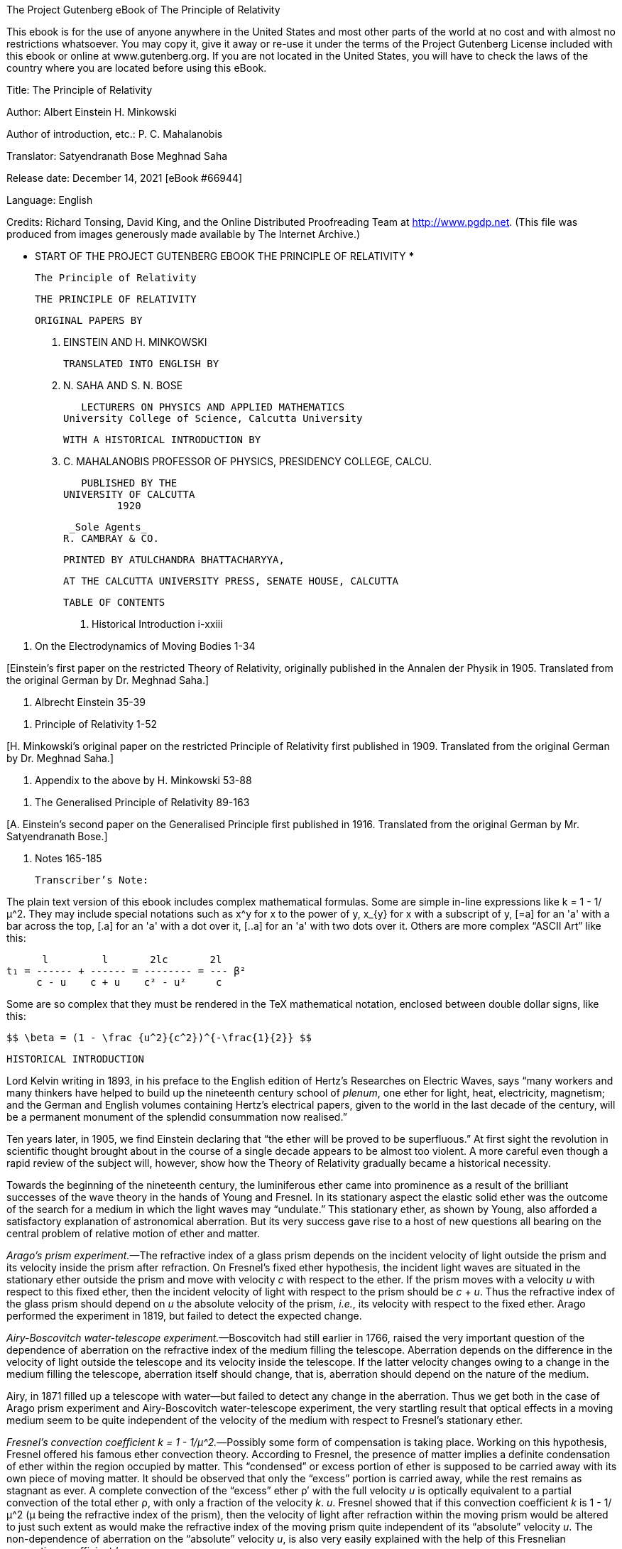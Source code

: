 ﻿The Project Gutenberg eBook of The Principle of Relativity
    
This ebook is for the use of anyone anywhere in the United States and
most other parts of the world at no cost and with almost no restrictions
whatsoever. You may copy it, give it away or re-use it under the terms
of the Project Gutenberg License included with this ebook or online
at www.gutenberg.org. If you are not located in the United States,
you will have to check the laws of the country where you are located
before using this eBook.

Title: The Principle of Relativity

Author: Albert Einstein
        H. Minkowski

Author of introduction, etc.: P. C. Mahalanobis

Translator: Satyendranath Bose
        Meghnad Saha

Release date: December 14, 2021 [eBook #66944]

Language: English

Credits: Richard Tonsing, David King, and the Online Distributed Proofreading Team at http://www.pgdp.net. (This file was produced from images generously made available by The Internet Archive.)


*** START OF THE PROJECT GUTENBERG EBOOK THE PRINCIPLE OF RELATIVITY ***




                      The Principle of Relativity




                      THE PRINCIPLE OF RELATIVITY

                           ORIGINAL PAPERS BY

                      A. EINSTEIN AND H. MINKOWSKI

                       TRANSLATED INTO ENGLISH BY

                       M. N. SAHA AND S. N. BOSE

              LECTURERS ON PHYSICS AND APPLIED MATHEMATICS
           University College of Science, Calcutta University

                   WITH A HISTORICAL INTRODUCTION BY

                           P. C. MAHALANOBIS
            PROFESSOR OF PHYSICS, PRESIDENCY COLLEGE, CALCU.

                            PUBLISHED BY THE
                         UNIVERSITY OF CALCUTTA
                                  1920

                             _Sole Agents_
                            R. CAMBRAY & CO.




                 PRINTED BY ATULCHANDRA BHATTACHARYYA,

        AT THE CALCUTTA UNIVERSITY PRESS, SENATE HOUSE, CALCUTTA




                           TABLE OF CONTENTS


1. Historical Introduction i-xxiii

[By Mr. P. C. Mahalanobis.]

2. On the Electrodynamics of Moving Bodies 1-34

[Einstein’s first paper on the restricted Theory of Relativity,
originally published in the Annalen der Physik in 1905. Translated from
the original German by Dr. Meghnad Saha.]

3. Albrecht Einstein 35-39

[A short biographical note by Dr. Meghnad Saha.]

4. Principle of Relativity 1-52

[H. Minkowski’s original paper on the restricted Principle of Relativity
first published in 1909. Translated from the original German by Dr.
Meghnad Saha.]

5. Appendix to the above by H. Minkowski 53-88

[Translated by Dr. Meghnad Saha.]

6. The Generalised Principle of Relativity 89-163

[A. Einstein’s second paper on the Generalised Principle first published
in 1916. Translated from the original German by Mr. Satyendranath Bose.]

7. Notes 165-185

                          Transcriber’s Note:

The plain text version of this ebook includes complex mathematical
formulas. Some are simple in-line expressions like k = 1 - 1/μ^2. They
may include special notations such as x^y for x to the power of y, x_{y}
for x with a subscript of y, [=a] for an 'a' with a bar across the top,
[.a] for an 'a' with a dot over it, [..a] for an 'a' with two dots over
it. Others are more complex “ASCII Art” like this:

                        l         l       2lc       2l
                  t₁ = ------ + ------ = -------- = --- β²
                       c - u    c + u    c² - u²     c

Some are so complex that they must be rendered in the TeX mathematical
notation, enclosed between double dollar signs, like this:

            $$ \beta = (1 - \frac {u^2}{c^2})^{-\frac{1}{2}} $$




                        HISTORICAL INTRODUCTION


Lord Kelvin writing in 1893, in his preface to the English edition of
Hertz’s Researches on Electric Waves, says “many workers and many
thinkers have helped to build up the nineteenth century school of
_plenum_, one ether for light, heat, electricity, magnetism; and the
German and English volumes containing Hertz’s electrical papers, given
to the world in the last decade of the century, will be a permanent
monument of the splendid consummation now realised.”

Ten years later, in 1905, we find Einstein declaring that “the ether
will be proved to be superfluous.” At first sight the revolution in
scientific thought brought about in the course of a single decade
appears to be almost too violent. A more careful even though a rapid
review of the subject will, however, show how the Theory of Relativity
gradually became a historical necessity.

Towards the beginning of the nineteenth century, the luminiferous ether
came into prominence as a result of the brilliant successes of the wave
theory in the hands of Young and Fresnel. In its stationary aspect the
elastic solid ether was the outcome of the search for a medium in which
the light waves may “undulate.” This stationary ether, as shown by
Young, also afforded a satisfactory explanation of astronomical
aberration. But its very success gave rise to a host of new questions
all bearing on the central problem of relative motion of ether and
matter.

_Arago’s prism experiment._—The refractive index of a glass prism
depends on the incident velocity of light outside the prism and its
velocity inside the prism after refraction. On Fresnel’s fixed ether
hypothesis, the incident light waves are situated in the stationary
ether outside the prism and move with velocity _c_ with respect to the
ether. If the prism moves with a velocity _u_ with respect to this fixed
ether, then the incident velocity of light with respect to the prism
should be _c_ + _u_. Thus the refractive index of the glass prism should
depend on _u_ the absolute velocity of the prism, _i.e._, its velocity
with respect to the fixed ether. Arago performed the experiment in 1819,
but failed to detect the expected change.

_Airy-Boscovitch water-telescope experiment._—Boscovitch had still
earlier in 1766, raised the very important question of the dependence of
aberration on the refractive index of the medium filling the telescope.
Aberration depends on the difference in the velocity of light outside
the telescope and its velocity inside the telescope. If the latter
velocity changes owing to a change in the medium filling the telescope,
aberration itself should change, that is, aberration should depend on
the nature of the medium.

Airy, in 1871 filled up a telescope with water—but failed to detect any
change in the aberration. Thus we get both in the case of Arago prism
experiment and Airy-Boscovitch water-telescope experiment, the very
startling result that optical effects in a moving medium seem to be
quite independent of the velocity of the medium with respect to
Fresnel’s stationary ether.

_Fresnel’s convection coefficient k = 1 - 1/μ^2._—Possibly some form
of compensation is taking place. Working on this hypothesis, Fresnel
offered his famous ether convection theory. According to Fresnel, the
presence of matter implies a definite condensation of ether within the
region occupied by matter. This “condensed” or excess portion of ether
is supposed to be carried away with its own piece of moving matter. It
should be observed that only the “excess” portion is carried away,
while the rest remains as stagnant as ever. A complete convection of
the “excess” ether ρ′ with the full velocity _u_ is optically
equivalent to a partial convection of the total ether ρ, with only a
fraction of the velocity _k_. _u_. Fresnel showed that if this
convection coefficient _k_ is 1 - 1/μ^2 (μ being the refractive index
of the prism), then the velocity of light after refraction within the
moving prism would be altered to just such extent as would make the
refractive index of the moving prism quite independent of its
“absolute” velocity _u_. The non-dependence of aberration on the
“absolute” velocity _u_, is also very easily explained with the help
of this Fresnelian convection-coefficient _k_.

_Stokes’ viscous ether._—It should be remembered, however, that
Fresnel’s stationary ether is absolutely fixed and is not at all
disturbed by the motion of matter through it. In this respect Fresnelian
ether cannot be said to behave in any respectable physical fashion, and
this led Stokes, in 1845-46, to construct a more material type of
medium. Stokes assumed that viscous motion ensues near the surface of
separation of ether and moving matter, while at sufficiently distant
regions the ether remains wholly undisturbed. He showed how such a
viscous ether would explain aberration if all motion in it were
differentially irrotational. But in order to explain the null Arago
effect, Stokes was compelled to assume the convection hypothesis of
Fresnel with an identical numerical value for _k_, namely 1 - 1/μ^2.
Thus the prestige of the Fresnelian convection-coefficient was enhanced,
if anything, by the theoretical investigations of Stokes.

_Fizeau’s experiment._—Soon after, in 1851, it received direct
experimental confirmation in a brilliant piece of work by Fizeau.

If a divided beam of light is re-united after passing through two
adjacent cylinders filled with water, ordinary interference fringes will
be produced. If the water in one of the cylinders is now made to flow,
the “condensed” ether within the flowing water would be convected and
would produce a shift in the interference fringes. The shift actually
observed agreed very well with a value of k = 1 - 1/μ^2. The Fresnelian
convection-coefficient now became firmly established as a consequence of
a direct positive effect. On the other hand, the negative evidences in
favour of the convection-coefficient had also multiplied. Mascart, Hoek,
Maxwell and others sought for definite changes in different optical
effects induced by the motion of the earth relative to the stationary
ether. But all such attempts failed to reveal the slightest trace of any
optical disturbance due to the “absolute” velocity of the earth, thus
proving conclusively that all the different optical effects shared in
the general compensation arising out of the Fresnelian convection of the
excess ether. It must be carefully noted that the Fresnelian
convection-coefficient implicitly assumes the existence of a fixed ether
(Fresnel) or at least a wholly stagnant medium at sufficiently distant
regions (Stokes), with reference to which alone a convection velocity
can have any significance. Thus the convection-coefficient implying some
type of a stationary or viscous, yet nevertheless “absolute” ether,
succeeded in explaining satisfactorily all known optical facts down to
1880.

_Michelson-Morley Experiment._—In 1881, Michelson and Morley performed
their classical experiments which undermined the whole structure of the
old ether theory and thus served to introduce the new theory of
relativity. The fundamental idea underlying this experiment is quite
simple. In all old experiments the velocity of light situated in free
ether was compared with the velocity of waves actually situated in a
piece of moving matter and presumably carried away by it. The
compensatory effect of the Fresnelian convection of ether afforded a
satisfactory explanation of all negative results.

In the Michelson-Morley experiment the arrangement is quite different.
If there is a definite gap in a rigid body, light waves situated in free
ether will take a definite time in crossing the gap. If the rigid
platform carrying the gap is set in motion with respect to the ether in
the direction of light propagation, light waves (which are even now
situated in free ether) should presumably take a longer time to cross
the gap.

We cannot do better than quote Eddington’s description of this famous
experiment. “The principle of the experiment may be illustrated by
considering a swimmer in a river. It is easily realized that it takes
longer to swim to a point 50 yards up-stream and back than to a point 50
yards across-stream and back. If the earth is moving through the ether
there is a river of ether flowing through the laboratory, and a wave of
light may be compared to a swimmer travelling with constant velocity
relative to the current. If, then, we divide a beam of light into two
parts, and send one-half swimming up the stream for a certain distance
and then (by a mirror) back to the starting point, and send the other
half an equal distance across stream and back, the across-stream beam
should arrive back first.

                                       ——>_u_
                                     O
                               A—————........
                                     |    _x_
                                     |
                                     |B

Let the ether be flowing relative to the apparatus with velocity _u_ in
the direction O_x_, and let OA, OB, be the two arms of the apparatus of
equal length _l_, OA being placed up-stream. Let _c_ be the velocity of
light. The time for the double journey along OA and back is

                        l         l       2lc       2l
                  t₁ = ------ + ------ = -------- = --- β²
                       c - u    c + u    c² - u²     c

where

$$ \beta = (1 - \frac {u^2}{c^2})^{-\frac {1}{2}} $$

a factor greater than unity.

For the transverse journey the light must have a component velocity _n_
up-stream (relative to the ether) in order to avoid being carried below
OB: and since its total velocity is _c_, its component across-stream
must be √(_c²_ - _u²_), the time for the double journey OB is
accordingly

$$ t_2 = \frac {2a}{\sqrt {c^2 - u^2}} = \frac {2a}{c} \beta $$

so that _t₁_ > _t₂_.

But when the experiment was tried, it was found that both parts of the
beam took the same time, as tested by the interference bands produced.”

After a most careful series of observations, Michelson and Morley failed
to detect the slightest trace of any effect due to earth’s motion
through ether.

The Michelson-Morley experiment seems to show that there is no relative
motion of ether and matter. Fresnel’s stagnant ether requires a relative
velocity of—_u_. Thus Michelson and Morley themselves thought at first
that their experiment confirmed Stokes’ viscous ether, in which no
relative motion can ensue on account of the absence of slipping of ether
at the surface of separation. But even on Stokes’ theory this viscous
flow of ether would fall off at a very rapid rate as we recede from the
surface of separation. Michelson and Morley repeated their experiment at
different heights from the surface of the earth, but invariably obtained
the same negative results, thus failing to confirm Stokes’ theory of
viscous flow.

_Lodge’s experiment._—Further, in 1893, Lodge performed his rotating
sphere experiment which showed complete absence of any viscous flow of
ether due to moving masses of matter. A divided beam of light, after
repeated reflections within a very narrow gap between two massive
hemispheres, was allowed to re-unite and thus produce interference
bands. When the two hemispheres are set rotating, it is conceivable that
the ether in the gap would be disturbed due to viscous flow, and any
such flow would be immediately detected by a disturbance of the
interference bands. But actual observation failed to detect the
slightest disturbance of the ether in the gap, due to the motion of the
hemispheres. Lodge’s experiment thus seems to show a complete absence of
any viscous flow of ether.

Apart from these experimental discrepancies, grave theoretical
objections were urged against a viscous ether. Stokes himself had shown
that his ether must be incompressible and all motion in it
differentially irrotational, at the same time there should be absolutely
no slipping at the surface of separation. Now all these conditions
cannot be simultaneously satisfied for any conceivable material medium
without certain very special and arbitrary assumptions. Thus Stokes’
ether failed to satisfy the very motive which had led Stokes to
formulate it, namely, the desirability of constructing a “physical”
medium. Planck offered modified forms of Stokes’ theory which seemed
capable of being reconciled with the Michelson-Morley experiment, but
required very special assumptions. The very complexity and the very
arbitrariness of these assumptions prevented Planck’s ether from
attaining any degree of practical importance in the further development
of the subject.

The sole criterion of the value of any scientific theory must ultimately
be its capacity for offering a simple, unified, coherent and fruitful
description of observed facts. In proportion as a theory becomes complex
it loses in usefulness—a theory which is obliged to requisition a whole
array of arbitrary assumptions in order to explain special facts is
practically worse than useless, as it serves to disjoin, rather than to
unite, the several groups of facts. The optical experiments of the last
quarter of the nineteenth century showed the impossibility of
constructing a simple ether theory, which would be amenable to analytic
treatment and would at the same time stimulate further progress. It
should be observed that it could scarcely be shown that no logically
consistent ether theory was possible; indeed in 1910, H. A. Wilson
offered a consistent ether theory which was at least quite neutral with
respect to all available optical data. But Wilson’s ether is almost
wholly negative—its only virtue being that it does not directly
contradict observed facts. Neither any direct confirmation nor a direct
refutation is possible and it does not throw any light on the various
optical phenomena. A theory like this being practically useless stands
self-condemned.

We must now consider the problem of relative motion of ether and matter
from the point of view of electrical theory. From 1860 the identity of
light as an electromagnetic vector became gradually established as a
result of the brilliant “displacement current” hypothesis of Clerk
Maxwell and his further analytical investigations. The elastic solid
ether became gradually transformed into the electromagnetic one. Maxwell
succeeded in giving a fairly satisfactory account of all ordinary
optical phenomena and little room was left for any serious doubts as
regards the general validity of Maxwell’s theory. Hertz’s researches on
electric waves, first carried out in 1886, succeeded in furnishing a
strong experimental confirmation of Maxwell’s theory. Electric waves
behaved generally like light waves of very large wave length.

The orthodox Maxwellian view located the dielectric polarisation in the
electromagnetic ether which was merely a transformation of Fresnel’s
stagnant ether. The magnetic polarisation was looked upon as wholly
secondary in origin, being due to the relative motion of the dielectric
tubes of polarisation. On this view the Fresnelian convection
coefficient comes out to be ½, as shown by J. J. Thomson in 1880,
instead of 1 - (1/μ²) as required by optical experiments. This obviously
implies a complete failure to account for all those optical experiments
which depend for their satisfactory explanation on the assumption of a
value for the convection coefficient equal to 1 - (1/μ²).

The modifications proposed independently by Hertz and Heaviside fare no
better.[1] They postulated the actual medium to be the seat of all
electric polarisation and further emphasised the reciprocal relation
subsisting between electricity and magnetism, thus making the field
equations more symmetrical. On this view the whole of the polarised
ether is carried away by the moving medium, and consequently, the
convection coefficient naturally becomes unity in this theory, a value
quite as discrepant as that obtained on the original Maxwellian
assumption.

Thus neither Maxwell’s original theory nor its subsequent modifications
as developed by Hertz and Heaviside succeeded in obtaining a value for
Fresnelian coefficient equal to 1 - (1/μ^2), and consequently stood
totally condemned from the optical point of view.

Certain direct electromagnetic experiments involving relative motion of
polarised dielectrics were no less conclusive against the generalised
theory of Hertz and Heaviside. According to Hertz a moving dielectric
would carry away the whole of its electric displacement with it. Hence
the electromagnetic effect near the moving dielectric would be
proportional to the total electric displacement, that is to K, the
specific inductive capacity of the dielectric. In 1901, Blondlot working
with a stream of moving gas could not detect any such effect. H. A.
Wilson repeated the experiment in an improved form in 1903 and working
with ebonite found that the observed effect was proportional to K - 1
instead of to K. For gases K is nearly equal to 1 and hence practically
no effect will be observed in their case. This gives a satisfactory
explanation of Blondlot’s negative results.

Rowland had shown in 1876 that the magnetic force due to a rotating
condenser (the dielectric remaining stationary) was proportional to K,
the sp. ind. cap. On the other hand, Röntgen found in 1888 the magnetic
effect due to a rotating dielectric (the condenser remaining stationary)
to be proportional to K - 1, and not to K. Finally Eichenwald in 1903
found that when both condenser and dielectric are rotated together, the
effect observed was quite independent of K, a result quite consistent
with the two previous experiments. The Rowland effect proportional to K,
together with the opposite Röntgen effect proportional to 1 - K, makes
the Eichenwald effect independent of K.

All these experiments together with those of Blondlot and Wilson made it
clear that the electromagnetic effect due to a moving dielectric was
proportional to K - 1, and not to K as required by Hertz’s theory. Thus
the above group of experiments with moving dielectrics directly
contradicted the Hertz-Heaviside theory. The internal discrepancies
inherent in the classic ether theory had now become too prominent. It
was clear that the ether concept had finally outgrown its usefulness.
The observed facts had become too contradictory and too heterogeneous to
be reduced to an organised whole with the help of the ether concept
alone. Radical departures from the classical theory had become
absolutely necessary.

There were several outstanding difficulties in connection with anomalous
dispersion, selective reflection and selective absorption which could
not be satisfactory explained in the classic electromagnetic theory. It
was evident that the assumption of some kind of discreteness in the
optical medium had become inevitable. Such an assumption naturally gave
rise to an atomic theory of electricity, namely, the modern electron
theory. Lorentz had postulated the existence of electrons so early as
1878, but it was not until some years later that the electron theory
became firmly established on a satisfactory basis.

Lorentz assumed that a moving dielectric merely carried away its own
“polarisation doublets,” which on his theory gave rise to the induced
field proportional to K - 1. The field near a moving dielectric is
naturally proportional to K - 1 and not to K. Lorentz’s theory thus gave
a satisfactory explanation of all those experiments with moving
dielectrics which required effects proportional to K - 1. Lorentz
further succeeded in obtaining a value for the Fresnelian convection
coefficient equal to 1 - 1/μ^2, the exact value required by all optical
experiments of the moving type.

We must now go back to Michelson and Morley’s experiment. We have seen
that both parts of the beam are situated in free ether; no material
medium is involved in any portion of the paths actually traversed by the
beam. Consequently no compensation due to Fresnelian convection of ether
by moving medium is possible. Thus Fresnelian convection compensation
can have no possible application in this case. Yet some marvellous
compensation has evidently taken place which has completely masked the
“absolute” velocity of the earth.

In Michelson and Morley’s experiment, the distance travelled by the beam
along OA (that is, in a direction parallel to the motion of the
platform) is 2_l_β², while the distance travelled by the beam along OB,
perpendicular to the direction of motion of the platform, is 2_l_β. Yet
the most careful experiments showed, as Eddington says, “that both parts
of the beam took the same time as tested by the interference bands
produced. It would seem that OA and OB could not really have been of the
same length; and if OB was of length _l_, OA must have been of length
_l_/β. The apparatus was now rotated through 90°, so that OB became the
up-stream. The time for the two journeys was again the same, so that 0B
must now be the shorter length. The plain meaning of the experiment is
that both arms have a length _l_ when placed along O_y_ (perpendicular
to the direction of motion), and automatically contract to a length
_l_/β, when placed along O_x_ (parallel to the direction of motion).
This explanation was first given by Fitz-Gerald.”

This Fitz-Gerald contraction, startling enough in itself, does not
suffice. Assuming this contraction to be a real one, the distance
travelled with respect to the ether is 2_l_β and the time taken for this
journey is 2_l_β/_c_. But the distance travelled with respect to the
platform is always 2_l_. Hence the velocity of light with respect to the
platform is

$$ \frac {2l}{\frac {2l\beta}{c}} = \frac {c}{\beta} $$

a variable quantity depending on the “absolute” velocity of the
platform. But no trace of such an effect has ever been found. The
velocity of light is always found to be quite independent of the
velocity of the platform. The present difficulty cannot be solved by any
further alteration in the measure of space. The only recourse left open
is to alter the measure of time as well, that is, to adopt the concept
of “local time.” If a moving clock goes slower so that one ‘real’ second
becomes 1/β second as measured in the moving system, the velocity of
light relative to the platform will always remain _c_. We must adopt two
very startling hypotheses, namely, the Fitz-Gerald contraction and the
concept of “local time,” in order to give a satisfactory explanation of
the Michelson-Morley experiment.

These results were already reached by Lorentz in the course of further
developments of his electron theory. Lorentz used a special set of
transformation equations[2] for time which implicitly introduced the
concept of local time. But he himself failed to attach any special
significance to it, and looked upon it rather as a mere mathematical
artifice like imaginary quantities in analysis or the circle at infinity
in projective geometry. The originality of Einstein at this stage
consists in his successful physical interpretation of these results, and
viewing them as the coherent organised consequences of a single general
principle. Lorentz established the Relativity Theorem[3] (consisting
merely of a set of transformation equations) while Einstein generalised
it into a Universal Principle. In addition Einstein introduced
fundamentally new concepts of space and time, which served to destroy
old fetishes and demanded a wholesale revision of scientific concepts
and thus opened up new possibilities in the synthetic unification of
natural processes.

Newton had framed his laws of motion in such a way as to make them quite
independent of the absolute velocity of the earth. Uniform relative
motion of ether and matter could not be detected with the help of
dynamical laws. According to Einstein neither could it be detected with
the help of optical or electromagnetic experiments. Thus the Einsteinian
Principle of Relativity asserts that all physical laws are independent
of the ‘absolute’ velocity of an observer.

For different systems, the _form_ of all physical laws is conserved. If
we chose the velocity of light[4] to be the fundamental unit of
measurement for all observers (that is, assume the constancy of the
velocity of light in all systems) we can establish a _metric_ “one-one”
correspondence between any two observed systems, such correspondence
depending only the _relative_ velocity of the two systems. Einstein’s
Relativity is thus merely the consistent logical application of the well
known physical principle that we can know nothing but _relative_ motion.
In this sense it is a further extension of Newtonian Relativity.

On this interpretation, the Lorentz-Fitzgerald contraction and “local
time” lose their arbitrary character. Space and time as measured by two
different observers are naturally diverse, and the difference depends
only on their relative motion. Both are equally valid; they are merely
different descriptions of the same physical reality. This is essentially
the point of view adopted by Minkowski. He considers time itself to be
one of the co-ordinate axes, and in his four-dimensional world, that is
in the space-time reality, relative motion is reduced to a rotation of
the axes of reference. Thus, the diversity in the measurement of lengths
and temporal rates is merely due to the static difference in the
“frame-work” of the different observers.

The above theory of Relativity absorbed practically the whole of the
electromagnetic theory based on the Maxwell-Lorentz system of field
equations. It combined all the advantages of classic Maxwellian theory
together with an electronic hypothesis. The Lorentz assumption of
polarisation doublets had furnished a satisfactory explanation of the
Fresnelian convection of ether, but in the new theory this is deduced
merely as a consequence of the altered concept of relative velocity. In
addition, the theory of Relativity accepted the results of Michelson and
Morley’s experiments as a definite principle, namely, the principle of
the constancy of the velocity of light, so that there was nothing left
for explanation in the Michelson-Morley experiment. But even more than
all this, it established a single general principle which served to
connect together in a simple coherent and fruitful manner the known
facts of Physics.

The theory of Relativity received direct experimental confirmation in
several directions. Repeated attempts were made to detect the
Lorentz-Fitzgerald contraction. Any ordinary physical contraction will
usually have observable physical results; for example, the total
electrical resistance of a conductor will diminish. Trouton and Noble,
Trouton and Rankine, Rayleigh and Brace, and others employed a variety
of different methods to detect the Lorentz-Fitzgerald contraction, but
invariably with the same negative results. _Whether there is an ether or
not, uniform velocity with respect to it can never be detected._ This
does not prove that there is no such thing as an ether but certainly
does render the ether entirely superfluous. Universal compensation is
due to a change in local units of length and time, or rather, being
merely different descriptions of the same reality, there is no
compensation at all.

There was another group of observed phenomena which could scarcely be
fitted into a Newtonian scheme of dynamics without doing violence to it.
The experimental work of Kaufmann, in 1901, made it abundantly clear
that the “mass” of an electron depended on its velocity. So early as
1881, J. J. Thomson had shown that the inertia of a charged particle
increased with its velocity. Abraham now deduced a formula for the
variation of mass with velocity, on the hypothesis that an electron
always remained a _rigid_ sphere. Lorentz proceeded on the assumption
that the electron shared in the Lorentz-Fitzgerald contraction and
obtained a totally different formula. A very careful series of
measurements carried out independently by Bücherer, Wolz, Hupka and
finally Neumann in 1913, decided conclusively in favour of the Lorentz
formula. This “contractile” formula follows immediately as a direct
consequence of the new Theory of Relativity, without any assumption as
regards the electrical origin of inertia. Thus the complete agreement of
experimental facts with the predictions of the new theory must be
considered as confirming it as a principle which goes even beyond the
electron itself. The greatest triumph of this new theory consists,
indeed, in the fact that a large number of results, which had formerly
required all kinds of special hypotheses for their explanation, are now
deduced very simply as inevitable consequences of one single general
principle.

We have now traced the history of the development of the restricted or
special theory of Relativity, which is mainly concerned with optical and
electrical phenomena. It was first offered by Einstein in 1905. Ten
years later, Einstein formulated his second theory, the Generalised
Principle of Relativity. This new theory is mainly a theory of
gravitation and has very little connection with optics and electricity.
In one sense, the second theory is indeed a further generalisation of
the restricted principle, but the former does not really contain the
latter as a special case.

Einstein’s first theory is restricted in the sense that it only refers
to uniform rectilinear motion and has no application to any kind of
accelerated movements. Einstein in his second theory extends the
Relativity Principle to cases of accelerated motion. If Relativity is to
be universally true, then even accelerated motion must be merely
_relative motion between matter and matter_. Hence the Generalised
Principle of Relativity asserts that “absolute” motion cannot be
detected even with the help of gravitational laws.

All movements must be referred to definite sets of co-ordinate axes. If
there is any change of axes, the numerical magnitude of the movements
will also change. But according to Newtonian dynamics, such alteration
in physical movements can only be due to the effect of certain forces in
the field.[5] Thus any change of axes will introduce new “geometrical”
forces in the field which are quite independent of the nature of the
body acted on. Gravitational forces also have this same remarkable
property, and gravitation itself may be of essentially the same nature
as these “geometrical” forces introduced by a change of axes. This leads
to Einstein’s famous Principle of Equivalence. _A gravitational field of
force is strictly equivalent to one introduced by a transformation of
co-ordinates and no possible experiment can distinguish between the
two._

Thus it may become possible to “transform away” gravitational effects,
at least for sufficiently small regions of space, by referring all
movements to a new set of axes. This new “framework” may of course have
all kinds of very complicated movements when referred to the old
Galilean or “rectangular unaccelerated system of co-ordinates.”

But there is no reason why we should look upon the Galilean system as
more fundamental than any other. If it is found simpler to refer all
motion in a gravitational field to a special set of co-ordinates, we may
certainly look upon this special “framework” (at least for the
particular region concerned), to be more fundamental and more natural.
We may, still more simply, identify this particular framework with the
special local properties of space in that region. That is, we can look
upon the effects of a gravitational field as simply due to the local
properties of space and time itself. The very presence of matter implies
a modification of the characteristics of space and time in its
neighbourhood. As Eddington says “matter does not cause the curvature of
space-time. It is the curvature. Just as light does not cause
electromagnetic oscillations; it is the oscillations.”

We may look upon this from a slightly different point of view. The
General Principle of Relativity asserts that all motion is merely
relative motion between matter and matter, and as all movements must be
referred to definite sets of co-ordinates, the ground of any possible
framework must ultimately be material in character. It _is_ convenient
to take the matter actually present in a field as the fundamental ground
of our framework. If this is done, the special characteristics of our
framework would naturally depend on the actual distribution of matter in
the field. But physical space and time is completely defined by the
“framework.” In other words the “framework” itself _is_ space and time.
Hence we see how _physical_ space and time is actually defined by the
local distribution of matter.

There are certain magnitudes which remain constant by any change of
axes. In ordinary geometry distance between two points is one such
magnitude; so that δ_x²_ + δ_y²_ + δ_z²_ is an invariant. In the
restricted theory of light, the principle of constancy of light velocity
demands that δ_x²_ + δ_y²_ + δ_z²_ - _c²_δ_t²_ should remain constant.

The _separation ds_ of adjacent events is defined by _ds²_ = -_dx²_ -
_dy²_ - _dz²_ + _c²dt²_. It is an extension of the notion of distance
and this is the new invariant. Now if _x_, _y_, _z_, _t_ are transformed
to any set of new variables _x₁_, _x₂_, _x₃_, _x₄_, we shall get a
quadratic expression for

$$ ds^2 = g_{1\;1}x_{1}^2 + 2g_{1\;2}x_{1}x_{2} + ... = \sum
g_{i\;j}x_{i}x_{j} $$

where the _g_’s are functions of _x₁_, _x₂_, _x₃_, _x₄_ depending on the
transformation.

The special properties of space and time in any region are defined by
these _g_’s which are themselves determined by the actual distribution
of matter in the locality. Thus from the Newtonian point of view, these
_g_’s represent the gravitational effect of matter while from the
Relativity stand-point, these merely define the non-Newtonian (and
incidentally non-Euclidean) space in the neighbourhood of matter.

We have seen that Einstein’s theory requires local curvature of
space-time in the neighbourhood of matter. Such altered characteristics
of space and time give a satisfactory explanation of an outstanding
discrepancy in the observed advance of perihelion of Mercury. The large
discordance is almost completely removed by Einstein’s theory.

Again, in an intense gravitational field, a beam of light will be
affected by the local curvature of space, so that to an observer who is
referring all phenomena to a Newtonian system, the beam of light will
appear to deviate from its path along an Euclidean straight line.

This famous prediction of Einstein about the deflection of a beam of
light by the sun’s gravitational field was tested during the total solar
eclipse of May, 1919. The observed deflection is decisively in favour of
the Generalised Theory of Relativity.

It should be noted however that the velocity of light itself would
decrease in a gravitational field. This may appear at first sight to be
a violation of the principle of constancy of light-velocity. But when we
remember that the Special Theory is explicitly _restricted_ to the case
of unaccelerated motion, the difficulty vanishes. In the absence of a
gravitational field, that is in any unaccelerated system, the velocity
of light will always remain constant. Thus the validity of the Special
Theory is completely preserved within its own _restricted_ field.

Einstein has proposed a third crucial test. He has predicted a shift of
spectral lines towards the red, due to an intense gravitational
potential. Experimental difficulties are very considerable here, as the
shift of spectral lines is a complex phenomenon. Evidence is conflicting
and nothing conclusive can yet be asserted. Einstein thought that a
gravitational displacement of the Fraunhofer lines is a necessary and
fundamental condition for the acceptance of his theory. But Eddington
has pointed out that even if this test fails, the logical conclusion
would seem to be that while Einstein’s law of gravitation is true for
matter in bulk, it is not true for such small material systems as atomic
oscillator.


                               Conclusion


From the conceptual stand-point there are several important consequences
of the Generalised or Gravitational Theory of Relativity. Physical
space-time is perceived to be intimately connected with the actual local
distribution of matter. Euclid-Newtonian space-time is _not_ the actual
space-time of Physics, simply because the former completely neglects the
actual presence of matter. Euclid-Newtonian continuum is merely an
abstraction, while physical space-*time is the actual framework which
has some definite curvature due to the presence of matter. Gravitational
Theory of Relativity thus brings out clearly the fundamental distinction
between actual physical space-time (which is non-isotropic and
non-Euclid-Newtonian) on one hand and the abstract Euclid-Newtonian
continuum (which is homogeneous, isotropic and a purely intellectual
construction) on the other.

The measurements of the rotation of the earth reveals a fundamental
framework which may be called the “inertial framework.” This constitutes
the actual physical universe. This universe approaches Galilean
space-time at a great distance from matter.

The properties of this physical universe may be referred to some
world-distribution of matter or the “inertial framework” may be
constructed by a suitable modification of the law of gravitation itself.
In Einstein’s theory the actual curvature of the “inertial framework” is
referred to vast quantities of undetected world-matter. It has
interesting consequences. The dimensions of Einsteinian universe would
depend on the quantity of matter in it; it would vanish to a point in
the total absence of matter. Then again curvature depends on the
quantity of matter, and hence in the presence of a sufficient quantity
of matter space-time may curve round and close up. Einsteinian universe
will then reduce to a finite system without boundaries, like the surface
of a sphere. In this “closed up” system, light rays will come to a focus
after travelling round the universe and we should see an “anti-sun”
(corresponding to the back surface of the sun) at a point in the sky
opposite to the real sun. This anti-sun would of course be equally large
and equally bright if there is no absorption of light in free space.

In de Sitter’s theory, the existence of vast quantities of world-matter
is not required. But beyond a definite distance from an observer, time
itself stands still, so that to the observer nothing can ever “happen”
there. All these theories are still highly speculative in character, but
they have certainly extended the scope of theoretical physics to the
central problem of the ultimate nature of the universe itself.

One outstanding peculiarity still attaches to the concept of electric
force—it is not amenable to any process of being “transformed away” by a
suitable change of framework. H. Weyl, it seems, has developed a
geometrical theory (in hyper-space) in which no fundamental distinction
is made between gravitational and electrical forces.

Einstein’s theory connects up the law of gravitation with the laws of
motion, and serves to establish a very intimate relationship between
matter and physical space-*time. Space, time and matter (or energy) were
considered to be the three ultimate elements in Physics. The restricted
theory fused space-time into one indissoluble whole. The generalised
theory has further synthesised space-time and matter into one
fundamental physical reality. Space, time and matter taken separately
are more abstractions. Physical reality consists of a synthesis of all
three.

P. C. MAHALANOBIS.


                                Note A.


For example consider a massive particle resting on a circular disc. If
we set the disc rotating, a centrifugal force appears in the field. On
the other hand, if we transform to a set of rotating axes, we must
introduce a centrifugal force in order to correct for the change of
axes. This newly introduced centrifugal force is usually looked upon as
a mathematical fiction—as “geometrical” rather than physical. The
presence of such a geometrical force is usually interpreted as being due
to the adoption of a fictitious framework. On the other hand a
gravitational force is considered quite real. Thus a fundamental
distinction is made between geometrical and gravitational forces.

In the General Theory of Relativity, this fundamental distinction is
done away with. The very possibility of distinguishing between
geometrical and gravitational forces is denied. All axes of reference
may now be regarded as equally valid.

In the Restricted Theory, all “unaccelerated” axes of reference were
recognised as equally valid, so that physical laws were made independent
of uniform absolute velocity. In the General Theory, physical laws are
made independent of “absolute” motion of any kind.

Footnote 1:

  See Note 1.

Footnote 2:

  See Note 2.

Footnote 3:

  See Note 4.

Footnote 4:

  See Notes 9 and 12.

Footnote 5:

  Note A.




                On The Electrodynamics of Moving Bodies
                                   By
                              A. Einstein.


                             INTRODUCTION.


It is well known that if we attempt to apply Maxwell’s electrodynamics,
as conceived at the present time, to moving bodies, we are led to
asymmetry which does not agree with observed phenomena. Let us think of
the mutual action between a magnet and a conductor. The observed
phenomena in this case depend only on the relative motion of the
conductor and the magnet, while according to the usual conception, a
distinction must be made between the cases where the one or the other of
the bodies is in motion. If, for example, the magnet moves and the
conductor is at rest, then an electric field of certain energy-value is
produced in the neighbourhood of the magnet, which excites a current in
those parts of the field where a conductor exists. But if the magnet be
at rest and the conductor be set in motion, no electric field is
produced in the neighbourhood of the magnet, but an electromotive force
which corresponds to no energy in itself is produced in the conductor;
this causes an electric current of the same magnitude and the same
career as the electric force, it being of course assumed that the
relative motion in both of these cases is the same.

2. Examples of a similar kind such as the unsuccessful attempt to
substantiate the motion of the earth relative to the “Light-medium” lead
us to the supposition that not only in mechanics, but also in
electrodynamics, no properties of observed facts correspond to a concept
of absolute rest; but that for all coordinate systems for which the
mechanical equations hold, the equivalent electrodynamical and optical
equations hold also, as has already been shown for magnitudes of the
first order. In the following we make these assumptions (which we shall
subsequently call the Principle of Relativity) and introduce the further
assumption,—an assumption which is at the first sight quite
irreconcilable with the former one—that light is propagated in vacant
space, with a velocity _c_ which is independent of the nature of motion
of the emitting body. These two assumptions are quite sufficient to give
us a simple and consistent theory of electrodynamics of moving bodies on
the basis of the Maxwellian theory for bodies at rest. The introduction
of a “Lightäther” will be proved to be superfluous, for according to the
conceptions which will be developed, we shall introduce neither a space
absolutely at rest, and endowed with special properties, nor shall we
associate a velocity-vector with a point in which electro-magnetic
processes take place.

3. Like every other theory in electrodynamics, the theory is based on
the kinematics of rigid bodies; in the enunciation of every theory, we
have to do with relations between rigid bodies (co-ordinate system),
clocks, and electromagnetic processes. An insufficient consideration of
these circumstances is the cause of difficulties with which the
electrodynamics of moving bodies have to fight at present.


                        I.—KINEMATICAL PORTION.


                    § 1. Definition of Synchronism.


Let us have a co-ordinate system, in which the Newtonian equations hold.
For distinguishing this system from another which will be introduced
hereafter, we shall always call it “the stationary system.”

If a material point be at rest in this system, then its position in this
system can be found out by a measuring rod, and can be expressed by the
methods of Euclidean Geometry, or in Cartesian co-ordinates.

If we wish to describe the motion of a material point, the values of its
coordinates must be expressed as functions of time. It is always to be
borne in mind that _such a mathematical definition has a physical sense,
only when we have a clear notion of what is meant by time. We have to
take into consideration the fact that those of our conceptions, in which
time plays a part, are always conceptions of synchronism._ For example,
we say that a train arrives here at 7 o’clock; this means that the exact
pointing of the little hand of my watch to 7, and the arrival of the
train are synchronous events.

It may appear that all difficulties connected with the definition of
time can be removed when in place of time, we substitute the position of
the little hand of my watch. Such a definition is in fact sufficient,
when it is required to define time exclusively for the place at which
the clock is stationed. But the definition is not sufficient when it is
required to connect by time events taking place at different
stations,—or what amounts to the same thing,—to estimate by means of
time (zeitlich werten) the occurrence of events, which take place at
stations distant from the clock.

Now with regard to this attempt;—the time-estimation of events, we can
satisfy ourselves in the following manner. Suppose an observer—who is
stationed at the origin of coordinates with the clock—associates a ray
of light which comes to him through space, and gives testimony to the
event of which the time is to be estimated,—with the corresponding
position of the hands of the clock. But such an association has this
defect,—it depends on the position of the observer provided with the
clock, as we know by experience. We can attain to a more practicable
result by the following treatment.

If an observer be stationed at A with a clock, he can estimate the time
of events occurring in the immediate neighbourhood of A, by looking for
the position of the hands of the clock, which are synchronous with the
event. If an observer be stationed at B with a clock,—we should add that
the clock is of the same nature as the one at A,—he can estimate the
time of events occurring about B. But without further premises, it is
not possible to compare, as far as time is concerned, the events at B
with the events at A. We have hitherto an A-time, and a B-time, but no
time common to A and B. This last time (_i.e._, common time) can be
defined, if we establish by definition that the time which light
requires in travelling from A to B is equivalent to the time which light
requires in travelling from B to A. For example, a ray of light proceeds
from A at A-time t_{A} towards B, arrives and is reflected from B at
B-time t_{B}, and returns to A at A-time t′_{A}. According to the
definition, both clocks are synchronous, if

                      t_{B} - t_{A} = t′_{A} - t_{B}.

We assume that this definition of synchronism is possible without
involving any inconsistency, for any number of points, therefore the
following relations hold:—

1. If the clock at B be synchronous with the clock at A, then the clock
at A is synchronous with the clock at B.

2. If the clock at A as well as the clock at B are both synchronous with
the clock at C, then the clocks at A and B are synchronous.

Thus with the help of certain physical experiences, we have established
what we understand when we speak of clocks at rest at different
stations, and synchronous with one another; and thereby we have arrived
at a definition of synchronism and time.

In accordance with experience we shall assume that the magnitude

$$ \frac {2 \overline{AB}}{t'_{A} - t_{A}} = c $$

where _c_ is a universal constant.

We have defined time essentially with a clock at rest in a stationary
system. On account of its adaptability to the stationary system, we call
the time defined in this way as “time of the stationary system.”


               § 2. On the Relativity of Length and Time.


The following reflections are based on the Principle of Relativity and
on the Principle of Constancy of the velocity of light, both of which we
define in the following way:—

1. The laws according to which the nature of physical systems alter are
independent of the manner in which these changes are referred to two
co-ordinate systems which have a uniform translators motion relative to
each other.

2. Every ray of light moves in the “stationary co-ordinate system” with
the same velocity _c_, the velocity being independent of the condition
whether this ray of light is emitted by a body at rest or in motion.[6]
Therefore

                 velocity = Path of Light/Interval of time,

where, by ‘interval of time’ we mean time as defined in §1.

Let us have a rigid rod at rest; this has a length _l_, when measured by
a measuring rod at rest; we suppose that the axis of the rod is laid
along the X-axis of the system at rest, and then a uniform velocity _v_,
parallel to the axis of X, is imparted to it. Let us now enquire about
the length of the moving rod; this can be obtained by either of these
operations.—

(_a_) The observer provided with the measuring rod moves along with the
rod to be measured, and measures by direct superposition the length of
the rod:—just as if the observer, the measuring rod, and the rod to be
measured were at rest.

(_b_) The observer finds out, by means of clocks placed in a system at
rest (the clocks being synchronous as defined in §1), the points of this
system where the ends of the rod to be measured occur at a particular
time _t_. The distance between these two points, measured by the
previously used measuring rod, this time it being at rest, is a length,
which we may call the “length of the rod.”

According to the Principle of Relativity, the length found out by the
operation _a_), which we may call “the length of the rod in the moving
system” is equal to the length _l_ of the rod in the stationary system.

The length which is found out by the second method, may be called ‘_the
length of the moving rod measured from the stationary system_.’ This
length is to be estimated on the basis of our principle, and _we shall
find it to be different from l_.

In the generally recognised kinematics, we silently assume that the
lengths defined by these two operations are equal, or in other words,
that at an epoch of time _t_, a moving rigid body is geometrically
replaceable by the same body, which can replace it in the condition of
rest.


                          Relativity of Time.


Let us suppose that the two clocks synchronous with the clocks in the
system at rest are brought to the ends A, and B of a rod, _i.e._, the
time of the clocks correspond to the time of the stationary system at
the points where they happen to arrive; these clocks are therefore
synchronous in the stationary system.

We further imagine that there are two observers at the two watches, and
moving with them, and that these observers apply the criterion for
synchronism to the two clocks. At the time _t__{A}, a ray of light goes
out from A, is reflected from B at the time _t__{B}, and arrives back at
A at time _t′__{A}. Taking into consideration the principle of,
constancy of the velocity of light, we have

                      _t__{B} - _t__{A} = _r__{AB}/(_c_ - _v_),

            and       _t′__{A} - _t__{B} = _r__{AB}/(_c_ + _v_),

where _r__{AB} is the length of the moving rod, measured in the
stationary system. Therefore the observers stationed with the watches
will not find the clocks synchronous, though the observer in the
stationary system must declare the clocks to be synchronous. We
therefore see that we can attach no absolute significance to the concept
of synchronism; but two events which are synchronous when viewed from
one system, will not be synchronous when viewed from a system moving
relatively to this system.


  § 3. Theory of Co-ordinate and Time-Transformation from a stationary
system to a system which moves relatively to this with uniform velocity.


Let there be given, in the stationary system two co-ordinate systems,
_i.e._, two series of three mutually perpendicular lines issuing from a
point. Let the X-axes of each coincide with one another, and the Y and
Z-axes be parallel. Let a rigid measuring rod, and a number of clocks be
given to each of the systems, and let the rods and clocks in each be
exactly alike each other.

Let the initial point of one of the systems (_k_) have a constant
velocity in the direction of the X-axis of the other which is stationary
system K, the motion being also communicated to the rods and clocks in
the system (_k_). Any time _t_ of the stationary system K corresponds to
a definite position of the axes of the moving system, which are always
parallel to the axes of the stationary system. By _t_, we always mean
the time in the stationary system.

We suppose that the space is measured by the stationary measuring rod
placed in the stationary system, as well as by the moving measuring rod
placed in the moving system, and we thus obtain the co-ordinates (_x_,
_y_, _z_) for the stationary system, and (ξ, η, ζ) for the moving
system. Let the time _t_ be determined for each point of the stationary
system (which are provided with clocks) by means of the clocks which are
placed in the stationary system, with the help of light-signals as
described in § 1. Let also the time τ of the moving system be determined
for each point of the moving system (in which there are clocks which are
at rest relative to the moving system), by means of the method of light
signals between these points (in which there are clocks) in the manner
described in § 1.

To every value of (_x_, _y_, _z_, _t_) which fully determines the
position and time of an event in the stationary system, there correspond
a system of values (ξ, η, ζ, τ); now the problem is to find out the
system of equations connecting these magnitudes.

Primarily it is clear that on account of the property of homogeneity
which we ascribe to time and space, the equations must be linear.

If we put _x′_ = _x_ - _vt_, then it is clear that at a point relatively
at rest in the system _k_, we have a system of values (_x′_ _y_ _z_)
which are independent of time. Now let us find out τ as a function of
(_x′_, _y_, _z_, _t_). For this purpose we have to express in equations
the fact that τ is not other than the time given by the clocks which are
at rest in the system _k_ which must be made synchronous in the manner
described in § 1.

Let a ray of light be sent at time τ₀ from the origin of the system _k_
along the X-axis towards _x′_ and let it be reflected from that place at
time τ₁ towards the origin of moving co-ordinates and let it arrive
there at time τ₂; then we must have

                              ½ (τ₀ + τ₂) = τ₁

If we now introduce the condition that τ is a function of co-ordinates,
and apply the principle of constancy of the velocity of light in the
stationary system, we have

$$ \frac {1}{2} (\tau (0,0,0,t) + \tau (0,0,0,(t + \frac {x'}{c-v} +
\frac {x'}{c+v}))) $$

$$ = \tau (x',0,0, t + \frac {x'}{c-v}) $$

It is to be noticed that instead of the origin of co-ordinates, we could
select some other point as the exit point for rays of light, and
therefore the above equation holds for all values of (_x′_, _y_, _z_,
_t_,).

A similar conception, being applied to the _y_- and _z_-axis gives us,
when we take into consideration the fact that light when viewed from the
stationary system, is always propagated along those axes with the
velocity √(_c²_ - _v²_), we have the questions

                             ∂τ        ∂τ
                            ---- = 0, ---- = 0.
                             ∂y        ∂z

From these equations it follows that τ is a linear function of _x′_ and
_t_. From equations (1) we obtain

                                         vx′
                           τ = a (t - -------- )
                                       c² - v²

where _a_ is an unknown function of _v_.

With the help of these results it is easy to obtain the magnitudes (ξ,
η, ζ) if we express by means of equations the fact that light, when
measured in the moving system is always propagated with the constant
velocity _c_ (as the principle of constancy of light velocity in
conjunction with the principle of relativity requires). For a time τ =
0, if the ray is sent in the direction of increasing ξ, we have

                                                  _vx′_
              ξ = _c_τ, _i.e._ ξ = _a c_(_t_ - ------------ )
                                                _c²_ - _v²_

Now the ray of light moves relative to the origin of _k_ with a velocity
_c_ - _v_, measured in the stationary system; therefore we have

                                 _x′_
                              ---------- = _t_
                               _c_ - _v_

Substituting these values of _t_ in the equation for ξ, we obtain

                                     _c²_
                         ξ = _a_ ------------- _x′_
                                  _c²_ - _v²_

In an analogous manner, we obtain by considering the ray of light which
moves along the _y_-axis,

                                              _vx′_
                   η = _c_τ = _a c_(_t_ - ------------- )
                                           _c²_ - _v²_

where

                          _y_
                    ------------------ = _t_, _x′_ = 0,
                     √ (_c²_ - _v²_)

Therefore

                                      _c_
                      η = _a_ ------------------ _y_,
                               √ (_c²_ - _v²_)

                                      _c_
                      ζ = _a_ ----------------- _z_ .
                                √ (_c²_ - _v²_)

If for _x′_, we substitute its value _x_ - _tv_, we obtain

                                            _v_._c_
                    τ = φ (_v_). β (_t_ - ----------- ,
                                                c²

                    ξ = φ (_v_). β (_x_ - _vt_) ,

                    η = φ (_v_) _y_

                    ζ = φ (_v_) _z_ ,

where

$$ \beta = \frac {1}{\sqrt {1 - \frac {v^2}{c^2}}} $$

and

                 φ (_v_) = _ac_ / √ (_c²_ - _v²_) = _a_ / β

is a function of _v_.

If we make no assumption about the initial position of the moving system
and about the null-point of _t_, then an additive constant is to be
added to the right hand side.

We have now to show, that every ray of light moves in the moving system
with a velocity _c_ (when measured in the moving system), in case, as we
have actually assumed, _c_ is also the velocity in the stationary
system; for we have not as yet adduced any proof in support of the
assumption that the principle of relativity is reconcilable with the
principle of constant light-velocity.

At a time τ = _t_ = 0 let a spherical wave be sent out from the common
origin of the two systems of co-ordinates, and let it spread with a
velocity _c_ in the system K. If (_x_, _y_, _z_), be a point reached by
the wave, we have

                       _x²_ + _y²_ + _z²_ = _c²__t²_

with the aid of our transformation-equations, let us transform this
equation, and we obtain by a simple calculation,

                           ξ² + η² + ζ² = _c²_τ².

Therefore the wave is propagated in the moving system with the same
velocity _c_, and as a spherical wave.[7] Therefore we show that the two
principles are mutually reconcilable.

In the transformations we have got an undetermined function φ(_v_), and
we now proceed to find it out.

Let us introduce for this purpose a third co-ordinate system _k′_, which
is set in motion relative to the system _k_, the motion being parallel
to the ξ-axis. Let the velocity of the origin be (-_v_). At the time _t_
= 0, all the initial co-ordinate points coincide, and for _t_ = _x_ =
_y_ = _z_ = 0, the time _t′_ of the system _k′_ = 0. We shall say that
(_x′_ _y′_ _z′_ _t′_) are the co-ordinates measured in the system _k′_,
then by a two-fold application of the transformation-equations, we
obtain

                                               _v_
                      τ′ = φ(-_v_)β(-_v_){τ + ----- ξ}
                                               _c²_
                           = φ(_v_)φ(-_v_)t,

                      _x′_ = φ](_v_)β(_v_)(ξ + _v_τ)
                           = φ(_v_)φ(-_v_)_x_, etc.

Since the relations between (_x′_, _y′_, _z′_, _t′_), and (_x_, _y_,
_z_, _t_) do not contain time explicitly, therefore K and _k′_ are
relatively at rest.

It appears that the systems K and _k′_ are identical.

                            ∴ φ(_v_)φ(-_v_) = 1.

Let us now turn our attention to the part of the ξ-axis between (ξ = 0,
η = 0, ζ = 0), and (ξ = 0, η = 1, ζ = 0). Let this piece of the _y_-axis
be covered with a rod moving with the velocity _v_ relative to the
system K and perpendicular to its axis;—the ends of the rod having
therefore the co-ordinates

                 _x₁_ = _vt_, _y₁_ = _l_ / φ(_v_), _z₁_ = 0

                 _x₂_ = _vt_, _y₂_ = 0, _z₂_ = 0

Therefore the length of the rod measured in the system K is _l_/φ(_v_).
For the system moving with velocity (-_v_), we have on grounds of
symmetry,

                       _l_         _l_
                     -------- = ---------
                      φ(_v_)     φ(-_v_)

                     ∴ φ(_v_) = φ(-_v_), ∴ φ(_v_) = 1.


  § 4. The physical significance of the equations obtained concerning
                 moving rigid bodies and moving clocks.


Let us consider a rigid sphere (_i.e._, one having a spherical figure
when tested in the stationary system) of radius R which is at rest
relative to the system (K), and whose centre coincides with the origin
of K then the equation of the surface of this sphere, which is moving
with a velocity _v_ relative to K, is

                             ξ² + η² + ζ² = R².

At time _t_ = 0, the equation is expressed by means of (_x_, _y_, _z_,
_t_,) as

$$ \frac {x^2}{(\sqrt {1 - \frac {v_2}{c_2}})^2} + y^2 + z^2 = R^2. $$

A rigid body which has the figure of a sphere when measured in the
moving system, has therefore in the moving condition—when considered
from the stationary system, the figure of a rotational ellipsoid with
semi-axes

$$ R \sqrt {1 - \frac {v^2}{c^2}}, R, R. $$

Therefore the _y_ and _z_ dimensions of the sphere (therefore of any
figure also) do not appear to be modified by the motion, but the _x_
dimension is shortened in the ratio

$$ 1 : \sqrt {1 - \frac {v^2}{c^2}}; $$

the shortening is the larger, the larger is _v_. For _v_ = _c_, all
moving bodies, when considered from a stationary system shrink into
planes. For a velocity larger than the velocity of light, our
propositions become meaningless; in our theory _c_ plays the part of
infinite velocity.

It is clear that similar results hold about stationary bodies in a
stationary system when considered from a uniformly moving system.

Let us now consider that a clock which is lying at rest in the
stationary system gives the time _t_, and lying at rest relative to the
moving system is capable of giving the time τ; suppose it to be placed
at the origin of the moving system _k_, and to be so arranged that it
gives the time τ. How much does the clock gain, when viewed from the
stationary system K? We have,

$$ \tau = \frac {1}{\sqrt {1-\frac {v^2}{c^2}}} (t - \frac {v}{c^2}x),
$$

and _x_ = _vt_,

$$ \therefore \tau - t = (1 - \sqrt {1 - \frac {v^2}{c^2}}) t. $$

Therefore the clock loses by an amount ½(_v²_/_c²_) per second of
motion, to the second order of approximation.

From this, the following peculiar consequence follows. Suppose at two
points A and B of the stationary system two clocks are given which are
synchronous in the sense explained in § 3 when viewed from the
stationary system. Suppose the clock at A to be set in motion in the
line joining it with B, then after the arrival of the clock at B, they
will no longer be found synchronous, but the clock which was set in
motion from A will lag behind the clock which had been all along at B by
an amount ½_t_(_v²_/_c²_), where _t_ is the time required for the
journey.

We see forthwith that the result holds also when the clock moves from A
to B by a polygonal line, and also when A and B coincide.

If we assume that the result obtained for a polygonal line holds also
for a curved line, we obtain the following law. If at A, there be two
synchronous clocks, and if we set in motion one of them with a constant
velocity along a closed curve till it comes back to A, the journey being
completed in _t_-seconds, then after arrival, the last mentioned clock
will be behind the stationary one by ½_t_(_v²_/_c²_) seconds. From this,
we conclude that a clock placed at the equator must be slower by a very
small amount than a similarly constructed clock which is placed at the
pole, all other conditions being identical.


                  § 5. Addition-Theorem of Velocities.


Let a point move in the system _k_ (which moves with velocity _v_ along
the _x_-axis of the system K) according to the equation

$$ \xi = w_{\xi} \tau, \eta = w_{\eta} \tau, \zeta = 0, $$

where _w__{ξ} and _w__{η} are constants.

It is required to find out the motion of the point relative to the
system K. If we now introduce the system of equations in § 3 in the
equation of motion of the point, we obtain

$$ x = (\frac {w_{\xi} + v}{1+\frac {vw_{\xi}}{c^2}}) t $$,

$$ y = \frac {(1-\frac {v^2}{c^2})^{\frac {1}{2}} w_{\eta}t} {1+\frac
{vw_{\xi}}{c^2}} $$ ,

z = 0 .

The law of parallelogram of velocities hold up to the first order of
approximation. We can put

$$ U^2 = (\frac {\partial x}{\partial t})^2 + (\frac {\partial
y}{\partial t})^2 $$ ,

$$ w^2 = w_{\xi}^2 + w_{\eta}^2 $$ ,

and

$$ \alpha = tan^{-1} \frac {w}{w_{\xi}} $$

_i.e._, α is put equal to the angle between the velocities _v_, and _w_.
Then we have—

$$ U = \frac {[(v^2 + w^2 + 2 vw \cos \alpha) - (\frac {vw \sin
\alpha}{c})^2]^{\frac {1}{2}}} {1 + \frac {vw \cos \alpha}{c^2}} $$

It should be noticed that _v_ and _w_ enter into the expression for
velocity symmetrically. If _w_ has the direction of the ξ-axis of the
moving system,

$$ U = \frac {v + w}{1 + \frac {vw}{c^2}} $$

From this equation, we see that by combining two velocities, each of
which is smaller than _c_, we obtain a velocity which is always smaller
than _c_. If we put _v_ = _c_ - χ, and _w_ = _c_ - λ, where χ and λ are
each smaller than _c_,[8]

$$ U = c \frac {2c - \chi - \lambda}{2c - \chi - \lambda + \frac {\chi
\lambda}{c^2}} < c $$

It is also clear that the velocity of light _c_ cannot be altered by
adding to it a velocity smaller than _c_. For this case,

$$ U = \frac {c + v}{1 + \frac {cv}{c^2}} = c $$

We have obtained the formula for U for the case when _v_ and _w_ have
the same direction; it can also be obtained by combining two
transformations according to section § 3. If in addition to the systems
K, and k, we introduce the system k´, of which the initial point moves
parallel to the ξ-axis with velocity _w_, then between the magnitudes,
_x_, _y_, _z_, _t_ and the corresponding magnitudes of k´, we obtain a
system of equations, which differ from the equations in § 3, only in the
respect that in place of _v_, we shall have to write,

$$ \frac {v + w}{1 + \frac {vw}{c^2}} $$

We see that such a parallel transformation forms a group.

We have deduced the kinematics corresponding to our two fundamental
principles for the laws necessary for us, and we shall now pass over to
their application in electrodynamics.


                       II.—ELECTRODYNAMICAL PART.


      § 6. Transformation of Maxwell’s equations for Pure Vacuum.


On the nature of the Electromotive Force caused by motion in a magnetic
                                 field.


The Maxwell-Hertz equations for pure vacuum may hold for the stationary
system K, so that

$$ \frac {1}{c} \frac {\partial}{\partial t} [X, Y, Z] = \begin{vmatrix}
\frac {\partial}{\partial x} & \frac {\partial}{\partial y} & \frac
{\partial}{\partial z} L & M & N \end{vmatrix} $$

and

$$ \frac {1}{c} \frac {\partial}{\partial t} [L, M, N] = \begin{vmatrix}
\frac {\partial}{\partial x} & \frac {\partial}{\partial y} & \frac
{\partial}{\partial z} X & Y & Z \end{vmatrix} $$ (1)

where [X, Y, Z] are the components of the electric force, L, M, N are
the components of the magnetic force.

If we apply the transformations in §3 to these equations, and if we
refer the electromagnetic processes to the co-ordinate system moving
with velocity _v_, we obtain,

$$ \frac {1}{c} \frac {\partial}{\partial \tau} [X, \beta (Y - \frac
{v}{c} N), \beta (Z + \frac {v}{c} M)] = \begin{vmatrix} \frac
{\partial}{\partial \xi} & \frac {\partial}{\partial \eta} & \frac
{\partial}{\partial \zeta} L & \beta(M + \frac {v}{c} Z) & \beta(N -
\frac {v}{c} Y) \end{vmatrix}

and

$$ \frac {1}{c} \frac {\partial}{\partial \tau} [L, \beta(M + \frac
{v}{c} Z), \beta(N - \frac {v}{c} Y)] = - \begin{vmatrix} \frac
{\partial}{\partial \xi} & \frac {\partial}{\partial \eta} & \frac
{\partial}{\partial \zeta} X & \beta(Y - \frac {v}{c} N) & \beta(Z +
\frac {v}{c} M) \end{vmatrix} $$ ... (2)

where

$$ \beta = \frac {1}{\sqrt {1 - \frac {v^2}{c^2}}} $$

The principle of Relativity requires that the Maxwell-Hertzian equations
for pure vacuum shall hold also for the system k, if they hold for the
system K, _i.e._, for the vectors of the electric and magnetic forces
acting upon electric and magnetic masses in the moving system k, which
are defined by their pondermotive reaction, the same equations hold, ...
_i.e._ ...

$$ \frac {1}{c} \frac {\partial}{\partial \tau} (X', Y', Z')
= \begin{vmatrix} \frac {\partial}{\partial \xi} & \frac
{\partial}{\partial \eta} & \frac {\partial}{\partial \zeta} L' & M' &
N' \end{vmatrix} $$ ,

$$ \frac {1}{c} \frac {\partial}{\partial \tau} (L', M', N') =
- \begin{vmatrix} \frac {\partial}{\partial \xi} & \frac
{\partial}{\partial \eta} & \frac {\partial}{\partial \zeta} X' & Y' &
Z' \end{vmatrix} $$ ... (3)

Clearly both the systems of equations (2) and (3) developed for the
system k shall express the same things, for both of these systems are
equivalent to the Maxwell-Hertzian equations for the system K. Since
both the systems of equations (2) and (3) agree up to the symbols
representing the vectors, it follows that the functions occurring at
corresponding places will agree up to a certain factor ψ(_v_), which
depends only on _v_, and is independent of (ξ, η, ζ, τ). Hence the
relations,

                                          _v_              _v_
        [X′, Y′, Z′] = ψ (_v_) [X, β(Y - ----- N), β(Z + ------ M)],
                                          _c_              _c_

                                          _v_             _v_
        [L′, M′, N′] = ψ (_v_) [L, β(M - ----- Z), β(N + ----- Y)],
                                          _c_             _c_

Then by reasoning similar to that followed in §(3), it can be shown that
ψ(_v_) = 1.

                                      _v_             _v_
            [X′, Y′, Z′] = [X, β(Y - ----- N), β(Z + ------ M)]
                                      _c_             _c_

                                      _v_              _v_
            [L′, M′, N′] = [L, β(M - ------ Z), β(N + ----- Y)],
                                      _c_              _c_

For the interpretation of these equations, we make the following
remarks. Let us have a point-mass of electricity which is of magnitude
unity in the stationary system K, _i.e._, it exerts a unit force upon a
similar quantity placed at a distance of 1 cm. If this quantity of
electricity be at rest in the stationary system, then the force acting
upon it is equivalent to the vector (X, Y, Z) of electric force. But if
the quantity of electricity be at rest relative to the moving system (at
least for the moment considered), then the force acting upon it, and
measured in the moving system is equivalent to the vector (X′, Y′, Z′).
The first three of equations (1), (2), (3), can be expressed in the
following way:—

1. If a point-mass of electric unit pole moves in an electro-magnetic
field, then besides the electric force, an electromotive force acts upon
it, which, neglecting the numbers involving the second and higher powers
of _v_/_c_, is equivalent to the vector-product of the velocity vector,
and the magnetic force divided by the velocity of light (Old mode of
expression).

2. If a point-mass of electric unit pole moves in an electro-magnetic
field, then the force acting upon it is equivalent to the electric force
existing at the position of the unit pole, which we obtain by the
transformation of the field to a co-ordinate system which is at rest
relative to the electric unit pole [New mode of expression].

Similar theorems hold with reference to the magnetic force. We see that
in the theory developed the electro-magnetic force plays the part of an
auxiliary concept, which owes its introduction in theory to the
circumstance that the electric and magnetic forces possess no existence
independent of the nature of motion of the co-ordinate system.

It is further clear that the asymmetry mentioned in the introduction
which occurs when we treat of the current excited by the relative motion
of a magnet and a conductor disappears. Also the question about the seat
of electromagnetic energy is seen to be without any meaning.


           § 7. Theory of Döppler’s Principle and Aberration.


In the system K, at a great distance from the origin of co-ordinates,
let there be a source of electrodynamic waves, which is represented with
sufficient approximation in a part of space not containing the origin,
by the equations:—

                         X = X₀ sin Φ
                         Y = Y₀ sin Φ
                         Z = Z₀ sin Φ
                         L = L₀ sin Φ
                         M = M₀ sin Φ
                         N = N₀ sin Φ
                                    lx + my + nz
                         Φ = ω(t -  ------------ )
                                          c

Here (X₀, Y₀, Z₀) and (L₀, M₀, N₀) are the vectors which determine the
amplitudes of the train of waves, (_l_, _m_, _n_) are the
direction-cosines of the wave-normal.

Let us now ask ourselves about the composition of these waves, when they
are investigated by an observer at rest in a moving medium _k_:—By
applying the equations of transformation obtained in §6 for the electric
and magnetic forces, and the equations of transformation obtained in § 3
for the co-ordinates, and time, we obtain immediately:—

                       X′ = X₀ sin Φ′

                                   v
                       Y′ = β(Y₀ - --- N₀) sin Φ′
                                   c

                                   v
                       Z′ = β(Z₀ - --- M₀) sin Φ′
                                   c

                       L′ = L₀ sin Φ′

                                   v
                       M′ = β(M₀ - --- Z₀) sin Φ′
                                   c

                                   v
                       N′ = β(N₀ - --- Y₀) sin Φ′
                                   c

                                    l′ξ + m′η + n′ζ
                       Φ′ = ω′(t -  --------------- )
                                           c

where

$$ \omega' = \omega \beta (1 - \frac {lv}{c}) $$ ,

$$ l' = \frac {l - \frac {v}{c}}{1 - \frac {lv}{c}} $$ ,

$$ m' = \frac {m}{\beta (1 - \frac {lv}{c})} $$ ,

$$ n' = \frac {n}{\beta (1 - \frac {lv}{c})} $$

From the equation for ω′ it follows:—If an observer moves with the
velocity _v_ relative to an infinitely distant source of light emitting
waves of frequency ν, in such a manner that the line joining the source
of light and the observer makes an angle of Φ with the velocity of the
observer referred to a system of co-ordinates which is stationary with
regard to the source, then the frequency ν′ which is perceived by the
observer is represented by the formula

$$ \nu' = \nu \frac {1 - cos \Phi \frac {v}{c}} {\sqrt {1 - \frac
{v^2}{c^2}}} $$

This is Döppler’s principle for any velocity. If Φ = 0, then the
equation takes the simple form

$$ \nu' = \nu (\frac {1 - \frac {v}{c}}{1 + \frac {v}{c}})^{\frac
{1}{2}} $$

We see that—contrary to the usual conception—ν = ∞, for _v_ = -_c_.

If Φ′ = angle between the wave-normal (direction of the ray) in the
moving system, and the line of motion of the observer, the equation for
_l´_ takes the form

$$ \cos \Phi' = \frac {\cos \Phi - \frac {v}{c}} {1 - \frac {v}{c} \cos
\Phi} $$

This equation expresses the law of observation in its most general form.
If Φ = π/2, the equation takes the simple form

                                          v
                                cos Φ′ = ---
                                          c

We have still to investigate the amplitude of the waves, which occur in
these equations. If A and A′ be the amplitudes in the stationary and the
moving systems (either electrical or magnetic), we have

$$ A'^2 = A^2 \frac {(1 - \frac {v}{c} \cos \Phi)^2} {1 - \frac
{v^2}{c^2}} $$

If Φ = 0, this reduces to the simple form

$$ A'^2 = A^2 \frac {1 - \frac {v}{c}} {1 + \frac {v}{c}} $$

From these equations, it appears that for an observer, which moves with
the velocity c towards the source of light, the source should appear
infinitely intense.


 § 8. Transformation of the Energy of the Rays of Light. Theory of the
                Radiation-pressure on a perfect mirror.


Since A²/8π is equal to the energy of light per unit volume, we have to
regard A²/8π as the energy of light in the moving system. A′²/A² would
therefore denote the ratio between the energies of a definite
light-complex “measured when moving” and “measured when stationary,” the
volumes of the light-complex measured in K and _k_ being equal. Yet this
is not the case. If _l_, _m_, _n_ are the direction-cosines of the
wave-normal of light in the stationary system, then no energy passes
through the surface elements of the spherical surface

           (_x_ - _clt_)² + (_y_ - _cmt_)² + (_z_ - _cnt_)² = R²,

which expands with the velocity of light. We can therefore say, that
this surface always encloses the same light-complex. Let us now consider
the quantity of energy, which this surface encloses, when regarded from
the system _k_, _i.e._, the energy of the light-complex relative to the
system _k_.

Regarded from the moving system, the spherical surface becomes an
ellipsoidal surface, having, at the time τ = 0, the equation:—

$$ (\beta \xi - l \beta \frac {v}{c} \xi)^2 + (\eta - m \beta \frac
{v}{c} \xi)^2 + (\zeta - n \beta \frac {v}{c} \xi)^2 = R^2 $$

If S = volume of the sphere, S′ = volume of this ellipsoid, then a
simple calculation shows that:

$$ \frac {S'}{S} = \frac {\beta}{\sqrt{1 - \frac {v}{c} \cos \Phi}} $$

If E denotes the quantity of light energy measured in the stationary
system, E′ the quantity measured in the moving system, which are
enclosed by the surfaces mentioned above, then

$$ \frac {E'}{E} = \frac {\frac {A'^2}{8\pi} S'}{\frac {A^2}{8\pi}S} =
\frac {1 - \frac {v}{c} \cos \Phi}{\sqrt{1 - \frac {v^2}{c^2}}} $$

If Φ = 0, we have the simple formula:—

$$ \frac {E'}{E} = (\frac{1 - \frac{v}{c}}{1 +
\frac{v}{c}})^{\frac{1}{2}} $$

It is to be noticed that the energy and the frequency of a light-complex
vary according to the same law with the state of motion of the observer.

Let there be a perfectly reflecting mirror at the co-ordinate-plane ξ =
0, from which the plane-wave considered in the last paragraph is
reflected. Let us now ask ourselves about the light-pressure exerted on
the reflecting surface and the direction, frequency, intensity of the
light after reflexion.

Let the incident light be defined by the magnitudes A cos Φ, _v_
(referred to the system K). Regarded from _k_, we have the corresponding
magnitudes:

$$ A' = A \frac{1 - \frac{v}{c} \cos \Phi}{\sqrt{1 - \frac{v^2}{c^2}}}
$$

$$ \cos \Phi' = \frac{\cos \Phi - \frac{v}{c}}{1 - \frac{v}{c} \cos
\Phi} $$

$$ \nu' = \nu \frac{1 - \frac{v}{c} \cos \Phi}{\sqrt{1 -
\frac{v^2}{c^2}}} $$

For the reflected light we obtain, when the process is referred to the
system _k_:—

                     A″ = A′, cos Φ″ = -cos Φ″, ν″ = ν′

By means of a back-transformation to the stationary system, we obtain K,
for the reflected light:—

$$ A''' = A'' \frac{1 + \frac{v}{c}\cos \Phi''}{\sqrt{1 -
\frac{v^2}{c^2}}} = A \frac{1 - 2\frac{v}{c} \cos \Phi +
\frac{v^2}{c^2}}{1 - \frac{v^2}{c^2}} $$ ,

$$ \cos \Phi''' = \frac{\cos \Phi'' + \frac{v}{c}}{1 + \frac{v}{c}\cos
\Phi''} = - \frac{(1 + \frac{v^2}{c^2}) \cos \Phi - 2 \frac{v}{c}} {1 -
2 \frac{v}{c} \cos \Phi + \frac {v^2}{c^2}} $$ ,

$$ \nu''' = \nu'' \frac{1 + \frac{v}{c} \cos \Phi''}{\sqrt{1 -
\frac{v^2}{c^2}}} = \nu \frac{1 - 2 \frac{v}{c} \cos \Phi +
\frac{v^2}{c^2}} {(1 - \frac{v}{c})^2} $$

The amount or energy falling upon the unit surface of the mirror per
unit of time (measured in the stationary system) is A²/(8π (c cos Φ -
_v_)). The amount of energy going away from unit surface of the mirror
per unit of time is A‴²/(8π (-c cos Φ″ + _v_)). The difference of these
two expressions is, according to the Energy principle, the amount of
work exerted, by the pressure of light per unit of time. If we put this
equal to P._v_, where P = pressure of light, we have

$$ P = 2 \frac{A^2}{8\pi} \frac{(\cos \Phi - \frac{v}{c})^2} {1 -
(\frac{v}{c})^2} $$

As a first approximation, we obtain

                                    A²
                              P = 2 -- cos² Φ
                                    8π

which is in accordance with facts, and with other theories.

All problems of optics of moving bodies can be solved after the method
used here. The essential point is, that the electric and magnetic forces
of light, which are influenced by a moving body, should be transformed
to a system of co-ordinates which is stationary relative to the body. In
this way, every problem of the optics of moving bodies would be reduced
to a series of problems of the optics of stationary bodies.


          § 9. Transformation of the Maxwell-Hertz Equations.


Let us start from the equations:—

$$ \frac{1}{c}(\rho u_{x} + \frac{\partial X}{\partial t}) =
\frac{\partial N}{\partial y} - \frac{\partial M}{\partial z} $$

$$ \frac{1}{c}(\rho u_{y} + \frac{\partial Y}{\partial t}) =
\frac{\partial L}{\partial z} - \frac{\partial N}{\partial x} $$

$$ \frac{1}{c}(\rho u_{z} + \frac{\partial Z}{\partial t}) =
\frac{\partial M}{\partial x} - \frac{\partial L}{\partial y} $$

$$ \frac{1}{c} \frac{\partial L}{\partial t} = \frac{\partial
Y}{\partial z} - \frac{\partial Z}{\partial y} $$

$$ \frac{1}{c} \frac{\partial M}{\partial t} = \frac{\partial
Z}{\partial x} - \frac{\partial X}{\partial z} $$

$$ \frac{1}{c} \frac{\partial N}{\partial t} = \frac{\partial
X}{\partial y} - \frac{\partial Y}{\partial x} $$

where

$$ \rho = \frac{\partial X}{\partial x} + \frac{\partial Y}{\partial y}
+ \frac{\partial Z}{\partial z} $$

denotes 4π times the density of electricity, and (_u__{_x_}, _u__{_y_},
_u__{_z_}) are the velocity-components of electricity. If we now suppose
that the electrical-masses are bound unchangeably to small, rigid bodies
(Ions, electrons), then these equations form the electromagnetic basis
of Lorentz’s electrodynamics and optics for moving bodies.

If these equations which hold in the system K, are transformed to the
system _k_ with the aid of the transformation-equations given in § 3 and
§ 6, then we obtain the equations:—

$$ \frac{1}{c} (\rho' u_{\xi} + \frac{\partial X'}{\partial \tau}) =
\frac{\partial N'}{\partial \eta} - \frac{\partial M'}{\partial \zeta}
$$ ,

$$ \frac{\partial L'}{\partial \tau} = \frac{\partial Y'}{\partial
\zeta} - \frac{\partial Z'}{\partial \eta} $$ ,

$$ \frac{1}{c} (\rho' u_{\eta} + \frac{\partial Y'}{\partial \tau}) =
\frac{\partial L'}{\partial \zeta} - \frac{\partial N'}{\partial \xi} $$
,

$$ \frac{\partial M'}{\partial \tau} = \frac{\partial Z'}{\partial \xi}
- \frac{\partial X'}{\partial \zeta} $$ ,

$$ \frac{1}{c} (\rho' u_{\zeta} + \frac{\partial Z'}{\partial \tau}) =
\frac{\partial M'}{\partial \xi} - \frac{\partial L'}{\partial \eta} $$
,

$$ \frac{\partial N'}{\partial \tau} = \frac{\partial X'}{\partial \eta}
- \frac{\partial Y'}{\partial \xi} $$ ,

where

$$ \frac{u_{x} - v}{1 - \frac{u_{x}v}{c}} = u_{\xi} $$ ,

$$ \frac{u_{y}}{\beta(1 - \frac{vu_{x}}{c^2})} = u_{\eta} $$ ,

$$ \rho' = \frac{\partial X'}{\partial \xi} + \frac{\partial
Y'}{\partial \eta} + \frac{\partial Z'}{\partial \xi} = \beta(1 -
\frac{vu_{x}}{c^2}) \rho $$ ,

$$ \frac{u_{x}}{\beta(1 - \frac{vu_{x}}{c^2})} = u_{\zeta} $$ ,

Since the vector (_u__{ξ}, _u__{η}, _u__{ζ}) is nothing but the velocity
of the electrical mass measured in the system _k_, as can be easily seen
from the addition-theorem of velocities in § 4—so it is hereby shown,
that by taking our kinematical principle as the basis, the
electromagnetic basis of Lorentz’s theory of electrodynamics of moving
bodies correspond to the relativity-postulate. It can be briefly
remarked here that the following important law follows easily from the
equations developed in the present section:—if an electrically charged
body moves in any manner in space, and if its charge does not change
thereby, when regarded from a system moving along with it, then the
charge remains constant even when it is regarded from the stationary
system K.


          § 10. Dynamics of the Electron (slowly accelerated).


Let us suppose that a point-shaped particle, having the electrical
charge _e_ (to be called henceforth the electron) moves in the
electromagnetic field; we assume the following about its law of motion.

If the electron be at rest at any definite epoch, then in the next
“_particle of time_,” the motion takes place according to the equations

                _d²x_             _d²y_             _d²z_
            _m_ ----- = _e_X, _m_ ----- = _e_Y, _m_ ----- = _e_Z
                _dt²_             _dt²_              _dt²_

Where (_x_, _y_, _z_) are the co-ordinates of the electron, and _m_ is
its mass.

Let the electron possess the velocity _v_ at a certain epoch of time.
Let us now investigate the laws according to which the electron will
move in the ‘particle of time’ immediately following this epoch.

Without influencing the generality of treatment, we can and we will
assume that, at the moment we are considering, the electron is at the
origin of co-ordinates, and moves with the velocity _v_ along the X-axis
of the system. It is clear that at this moment (_t_ = 0) the electron is
at rest relative to the system _k_, which moves parallel to the X-axis
with the constant velocity _v_.

From the suppositions made above, in combination with the principle of
relativity, it is clear that regarded from the system _k_, the electron
moves according to the equations

             _d²_ξ              _d²_η              _d²_ζ
         _m_ ----- = _e_X′, _m_ ----- = _e_Y′, _m_ ----- = _e_Z′ ,
             _d_τ²              _d_τ²              _d_τ²

in the time immediately following the moment, where the symbols (ξ, η,
ζ, τ, X’, Y’, Z’) refer to the system _k_. If we now fix, that for _t_ =
_v_ = _y_ = _z_ = 0, τ = ξ = η = ζ = 0, then the equations of
transformation given in § 3 (and § 6) hold, and we have:

                    _v_
        τ = β(_t_ - ---- _x_), ξ = β(_x_ - _vt_), η = _y_, ζ = _z_,
                    _c²_

                           _v_                _v_
        X′ = X, Y′ = β(Y - --- N), Z′ = β(Z + --- M)
                           _c_                _c_

With the aid of these equations, we can transform the above equations of
motion from the system _k_ to the system K, and obtain:—

(A)

$$ \frac{d^2 x}{dt^2} = \frac{e}{m} \frac{1}{\beta} X $$ ,

$$ \frac{d^2 y}{dt^2} = \frac{e}{m} \frac{1}{\beta} (Y - \frac{v}{c} N)
$$ ,

$$ \frac{d^2 z}{dt^2} = \frac{e}{m} \frac{1}{\beta} (Z + \frac{v}{c} M)
$$

Let us now consider, following the usual method of treatment, the
longitudinal and transversal mass of a moving electron. We write the
equations (A) in the form

                         _d²x_
                   _m_β² ----- = _e_X = _e_X′
                         _dt²_

                         _d²y_             _v_
                   _m_β² ----- = _e_β (Y - --- N) = _e_Y′
                         _dt²_             _c_

                         _d²z_             _v_
                   _m_β² ----- = _e_β (Z - --- M) = _e_Z′
                         _dt²_             _c_

and let us first remark, that _e_X′, _e_Y′, _e_Z′ are the components of
the ponderomotive force acting upon the electron, and are considered in
a moving system which, at this moment, moves with a velocity which is
equal to that of the electron. This force can, for example, be measured
by means of a spring-balance which is at rest in this last system. If we
briefly call this force as “the force acting upon the electron,” and
maintain the equation:—

Mass-number × acceleration-number = force-number, and if we further fix
that the accelerations are measured in the stationary system K, then
from the above equations, we obtain:—

Longitudinal mass:

$$ \frac{m}{(\sqrt{1 - \frac{v^2}{c^2}})^{\frac{3}{2}}} $$

Transversal mass:

$$ \frac{m}{\sqrt{1 - \frac{v^2}{c^2}}} $$

Naturally, when other definitions are given of the force and the
acceleration, other numbers are obtained for the mass; hence we see that
we must proceed very carefully in comparing the different theories of
the motion of the electron.

We remark that this result about the mass hold also for ponderable
material mass; for in our sense, a ponderable material point may be made
into an electron by the addition of an electrical charge which may be as
small as possible.

Let us now determine the kinetic energy of the electron. If the electron
moves from the origin of co-ordinates of the system K with the initial
velocity 0 steadily along the X-axis under the action of an
electromotive force X, then it is clear that the energy drawn from the
electrostatic field has the value ∫_e_X_dx_. Since the electron is only
slowly accelerated, and in consequence, no energy is given out in the
form of radiation, therefore the energy drawn from the electro-static
field may be put equal to the energy W of motion. Considering the whole
process of motion in questions, the first of equations A) holds, we
obtain:—

$$ W = \int eXdx = \int_0^v m\beta^3 vdv = mc^2 (\frac{1}{\sqrt{1 -
\frac{v^2}{c^2}}} - 1) $$

For _v_ = _c_, W is infinitely great. As our former result shows,
velocities exceeding that of light can have no possibility of existence.

In consequence of the arguments mentioned above, this expression for
kinetic energy must also hold for ponderable masses.

We can now enumerate the characteristics of the motion of the electrons
available for experimental verification, which follow from equations A).

1. From the second of equations A), it follows that an electrical force
Y, and a magnetic force N produce equal deflexions of an electron moving
with the velocity _v_, when Y = N_v_/_c_. Therefore we see that
according to our theory, it is possible to obtain the velocity of an
electron from the ratio of the magnetic deflexion A_{_m_}, and the
electric deflexion A_{_e_}, by applying the law:—

$$ \frac{A_{m}}{A_{e}} = \frac{v}{c} $$

This relation can be tested by means of experiments because the velocity
of the electron can be directly measured by means of rapidly oscillating
electric and magnetic fields.

2. From the value which is deduced for the kinetic energy of the
electron, it follows that when the electron falls through a potential
difference of P, the velocity _v_ which is acquired is given by the
following relation:—

$$ P = \int Xdx = \frac{m}{e}c^2 (\frac{1}{\sqrt{1 - \frac{v^2}{c^2}}} -
1) $$

3. We calculate the radius of curvature R of the path, where the only
deflecting force is a magnetic force N acting perpendicular to the
velocity of projection. From the second of equations A) we obtain:

$$ - \frac{d^2y}{dt^2} = \frac{v^2}{R} = \frac{e}{m} \frac{v}{c} N
\sqrt{1 - \frac{v^2}{c^2}} $$

or

                                    _mv_β_c_
                               R = ----------
                                      _e_N

These three relations are complete expressions for the law of motion of
the electron according to the above theory.

Footnote 6:

  _Vide_ Note 9.

Footnote 7:

  _Vide_ Note 9.

Footnote 8:

  _Vide_ Note 12.




                           ALBRECHT EINSTEIN
                     [_A short biographical note._]


The name of Prof. Albrecht Einstein has now spread far beyond the narrow
pale of scientific investigators owing to the brilliant confirmation of
his predicted deflection of light-rays by the gravitational field of the
sun during the total solar eclipse of May 29, 1919. But to the serious
student of science, he has been known from the beginning of the current
century, and many dark problems in physics has been illuminated with the
lustre of his genius, before, owing to the latest sensation just
mentioned, he flashes out before public imagination as a scientific star
of the first magnitude.

Einstein is a Swiss-German of Jewish extraction, and began his
scientific career as a privat-dozent in the Swiss University of Zürich
about the year 1902. Later on, he migrated to the German University of
Prague in Bohemia as ausser-ordentliche (or associate) Professor. In
1914, through the exertions of Prof. M. Planck of the Berlin University,
he was appointed a paid member of the Royal (now National) Prussian
Academy of Sciences, on a salary of 18,000 marks per year. In this post,
he has only to do and guide research work. Another distinguished
occupant of the same post was Van’t Hoff, the eminent physical chemist.

It is rather difficult to give a detailed, and consistent chronological
account of his scientific activities,—they are so variegated, and cover
such a wide field. The first work which gained him distinction was an
investigation on Brownian Movement. An admirable account will be found
in Perrin’s book ‘The Atoms.’ Starting from Boltzmann’s theorem
connecting the entropy, and the probability of a state, he deduced a
formula on the mean displacement of small particles (colloidal)
suspended in a liquid. This formula gives us one of the best methods for
finding out a very fundamental number in physics—namely—the number of
molecules in one gm. molecule of gas (Avogadro’s number). The formula
was shortly afterwards verified by Perrin, Prof. of Chemical Physics in
the Sorbonne, Paris.

To Einstein is also due the resuscitation of Planck’s quantum theory of
energy-emission. This theory has not yet caught the popular imagination
to the same extent as the new theory of Time, and Space, but it is none
the less iconoclastic in its scope as far as classical concepts are
concerned. It was known for a long time that the observed emission of
light from a heated black body did not correspond to the formula which
could be deduced from the older classical theories of continuous
emission and propagation. In the year 1900, Prof. Planck of the Berlin
University worked out a formula which was based on the bold assumption
that energy was emitted and absorbed by the molecules in multiples of
the quantity _h_ν, where _h_ is a constant (which is universal like the
constant of gravitation), and ν is the frequency of the light.

The conception was so radically different from all accepted theories
that in spite of the great success of Planck’s radiation formula in
explaining the observed facts of black-body radiation, it did not meet
with much favour from the physicists. In fact, some one remarked
jocularly that according to Planck, energy flies out of a radiator like
a swarm of gnats.

But Einstein found a support for the new-born concept in another
direction. It was known that if green or ultraviolet light was allowed
to fall on a plate of some alkali metal, the plate lost electrons. The
electrons were emitted with all velocities, but there is generally a
maximum limit. From the investigations of Lenard and Ladenburg, the
curious discovery was made that this maximum velocity of emission did
not at all depend upon the intensity of light, but upon its wavelength.
The more violet was the light, the greater was the velocity of emission.

To account for this fact, Einstein made the bold assumption that the
light is propagated in space as a unit pulse (he calls it a Light-cell),
and falling upon an individual atom, liberates electrons according to
the energy equation

                                   1
                           _h_ν = --- _mv²_ + A,
                                   2

where (_m_, _v_) are the mass and velocity of the electron. A is a
constant characteristic of the metal plate.

There was little material for the confirmation of this law when it was
first proposed (1905), and eleven years elapsed before Prof. Millikan
established, by a set of experiments scarcely rivalled for the
ingenuity, skill, and care displayed, the absolute truth of the law. As
results of this confirmation, and other brilliant triumphs, the quantum
law is now regarded as a fundamental law of Energetics. In recent years,
X-rays have been added to the domain of light, and in this direction
also, Einstein’s photo-electric formula has proved to be one of the most
fruitful conceptions in Physics.

The quantum law was next extended by Einstein to the problems of
decrease of specific heat at low temperature, and here also his theory
was confirmed in a brilliant manner.

We pass over his other contributions to the equation of state, to the
problems of null-point energy, and photo-chemical reactions. The recent
experimental works of Nernst and Warburg seem to indicate that through
Einstein’s genius, we are probably for the first time having a
satisfactory theory of photo-chemical action.

In 1915, Einstein made an excursion into Experimental Physics, and here
also, in his characteristic way, he tackled one of the most fundamental
concepts of Physics. It is well-known that according to Ampere, the
magnetisation of iron and iron-like bodies, when placed within a coil
carrying an electric current is due to the excitation in the metal of
small electrical circuits. But the conception though a very fruitful
one, long remained without a trace of experimental proof, though after
the discovery of the electron, it was generally believed that these
molecular currents may be due to the rotational motion of free electrons
within the metal. It is easily seen that if in the process of
magnetisation, a number of electrons be set into rotatory motion, then
these will impart to the metal itself a turning couple. The experiment
is a rather difficult one, and many physicists tried in vain to observe
the effect. But in collaboration with de Haas, Einstein planned and
successfully carried out this experiment, and proved the essential
correctness of Ampere’s views.

Einstein’s studies on Relativity were commenced in the year 1905, and
has been continued up to the present time. The first paper in the
present collection forms Einstein’s first great contribution to the
Principle of Special Relativity. We have recounted in the introduction
how out of the chaos and disorder into which the electrodynamics and
optics of moving bodies had fallen previous to 1895, Lorentz, Einstein
and Minkowski have succeeded in building up a consistent, and fruitful
new theory of Time and Space.

But Einstein was not satisfied with the study of the special problem of
Relativity for uniform motion, but tried, in a series of papers
beginning from 1911, to extend it to the case of non-uniform motion. The
last paper in the present collection is a translation of a comprehensive
article which he contributed to the Annalen der Physik in 1916 on this
subject, and gives, in his own words, the Principles of Generalized
Relativity. The triumphs of this theory are now matters of public
knowledge.

Einstein is now only 45, and it is to be hoped that science will
continue to be enriched, for a long time to come, with further
achievements of his genius.




                        Principle of Relativity


                             INTRODUCTION.


At the present time, different opinions are being held about the
fundamental equations of Electro-dynamics for moving bodies. The
Hertzian[9] forms must be given up, for it has appeared that they are
contrary to many experimental results.

In 1895 H. A. Lorentz[10] published his theory of optical and electrical
phenomena in moving bodies; this theory was based upon the atomistic
conception (vorstellung) of electricity, and on account of its great
success appears to have justified the bold hypotheses, by which it has
been ushered into existence. In his theory, Lorentz proceeds from
certain equations, which must hold at every point of “Äther”; then by
forming the average values over “Physically infinitely small” regions,
which however contain large numbers of electrons, the equations for
electro-magnetic processes in moving bodies can be successfully built
up.

In particular, Lorentz’s theory gives a good account of the
non-existence of relative motion of the earth and the luminiferous
“Äther”; it shows that this fact is intimately connected with the
covariance of the original equation, when certain simultaneous
transformations of the space and time co-ordinates are effected; these
transformations have therefore obtained from H. Poincare[11] the name of
Lorentz-transformations. The covariance of these fundamental equations,
when subjected to the Lorentz-transformation is a purely mathematical
fact _i.e._ not based on any physical considerations; I will call this
the Theorem of Relativity; this theorem rests essentially on the form of
the differential equations for the propagation of waves with the
velocity of light.

Now without _recognizing_ any hypothesis about the connection between
“Äther” and matter, we can expect these mathematically evident theorems
to have their consequences so far extended—that thereby even those laws
of ponderable media which are yet unknown may anyhow possess this
covariance when subjected to a Lorentz-transformation; by saying this,
we do not indeed express an opinion, but rather a conviction,—and this
conviction I may be permitted to call the Postulate of Relativity. The
position of affairs here is almost the same as when the Principle of
Conservation of Energy was postulated in cases, where the corresponding
forms of energy were unknown.

Now if hereafter, we succeed in maintaining this covariance as a
definite connection between pure and simple observable phenomena in
moving bodies, the definite connection may be styled ‘the Principle of
Relativity.’

These differentiations seem to me to be necessary for enabling us to
characterise the present day position of the electro-dynamics for moving
bodies.

H. A. Lorentz[12] has found out the “Relativity theorem” and has created
the Relativity-postulate as a hypothesis that electrons and matter
suffer contractions in consequence of their motion according to a
certain law.

A. Einstein[13] has brought out the point very clearly, that this
postulate is not an artificial hypothesis but is rather a new way of
comprehending the time-concept which is forced upon us by observation of
natural phenomena.

The Principle of Relativity has not yet been formulated for
electro-dynamics of moving bodies in the sense characterized by me. In
the present essay, while formulating this principle, I shall obtain the
fundamental equations for moving bodies in a sense which is uniquely
determined by this principle.

But it will be shown that none of the forms hitherto assumed for these
equations can exactly fit in with this principle.[14]

We would at first expect that the fundamental equations which are
assumed by Lorentz for moving bodies would correspond to the Relativity
Principle. But it will be shown that this is not the case for the
general equations which Lorentz has for any possible, and also for
magnetic bodies; but this is approximately the case (if neglect the
square of the velocity of matter in comparison to the velocity of light)
for those equations which Lorentz hereafter infers for non-magnetic
bodies. But this latter accordance with the Relativity Principle is due
to the fact that the condition of non-magnetisation has been formulated
in a way not corresponding to the Relativity Principle; therefore the
accordance is due to the fortuitous compensation of two contradictions
to the Relativity-Postulate. But meanwhile enunciation of the Principle
in a rigid manner does not signify any contradiction to the hypotheses
of Lorentz’s molecular theory, but it shall become clear that the
assumption of the contraction of the electron in Lorentz’s theory must
be introduced at an earlier stage than Lorentz has actually done.

In an appendix, I have gone into discussion of the position of Classical
Mechanics with respect to the Relativity Postulate. Any easily
perceivable modification of mechanics for satisfying the requirements of
the Relativity theory would hardly afford any noticeable difference in
observable processes; but would lead to very surprising consequences. By
laying down the Relativity-Postulate from the outset, sufficient means
have been created for deducing henceforth the complete series of Laws of
Mechanics from the principle of conservation of Energy alone (the form
of the Energy being given in explicit forms).


                               NOTATIONS.


Let a rectangular system (_x_, _y_, _z_, _t_,) of reference be given in
space and time. The unit of time shall be chosen in such a manner with
reference to the unit of length that the velocity of light in space
becomes unity.

Although I would prefer not to change the notations used by Lorentz, it
appears important to me to use a different selection of symbols, for
thereby certain homogeneity will appear from the very beginning. I shall
denote the vector electric force by E, the magnetic induction by M, the
electric induction by _e_ and the magnetic force by _m_, so that (E, M,
_e_, _m_) are used instead of Lorentz’s (E, B, D, H) respectively.

I shall further make use of complex magnitudes in a way which is not yet
current in physical investigations, _i.e._, instead of operating with
(_t_), I shall operate with (_i t_), where _i_ denotes √(-1). If now
instead of (_x_, _y_, _z_, _i t_), I use the method of writing with
indices, certain essential circumstances will come into evidence; on
this will be based a general use of the suffixes (1, 2, 3, 4). The
advantage of this method will be, as I expressly emphasize here, that we
shall have to handle symbols which have apparently a purely real
appearance; we can however at any moment pass to real equations if it is
understood that of the symbols with indices, such ones as have the
suffix 4 only once, denote imaginary quantities, while those which have
not at all the suffix 4, or have it twice denote real quantities.

An individual system of values of (_x_, _y_, _z_, _t_) _i. e._, of (_x₁_
_x₂_ _x₃_ _x₄_) shall be called a space-time point.

Further let _u_ denote the velocity vector of matter, ε the dielectric
constant, μ the magnetic permeability, σ the conductivity of matter,
while ρ denotes the density of electricity in space, and _x_ the vector
of “Electric Current” which we shall some across in §7 and §8.




                                 PART I
                                  § 2.
                           The Limiting Case.
                  The Fundamental Equations for Äther.


By using the electron theory, Lorentz in his above mentioned essay
traces the Laws of Electro-dynamics of Ponderable Bodies to still
simpler laws. Let us now adhere to these simpler laws, whereby we
require that for the limiting case ε = 1, μ = 1, σ = 0, they should
constitute the laws for ponderable bodies. In this ideal limiting case ε
= 1, μ = 1, σ = 0, E will be equal to _e_, and M to _m_. At every space
time point (_x_, _y_, _z_, _t_) we shall have the equations[15]

                      (i) Curl _m_ - (δ_e_/δ_t_) = ρu

                      (ii) div _e_ = ρ

                      (iii) Curl _e_ + δ_m_/δ_t_ = 0

                      (iv) div m = 0

I shall now write (_x₁_ _x₂_ _x₃_ _x₄_) for (_x_, _y_, _z_, _t_) and
(ρ₁, ρ₂, ρ₃, ρ₄) for

$$ (\rho u_{x}, \rho u_{y}, \rho u_{z}, i\rho) $$

_i.e._ the components of the convection current ρu, and the electric
density multiplied by √ -1

Further I shall write

     _f__{2 3}, _f__{3 1}, _f__{1 2}, _f__{1 4}, _f__{2 4}, _f__{3 4}.

for

        m_{_x_}, m_{_y_}, m_{_z_}, -ie_{_x_}, -ie_{_y_}, -ie_{_z_}.

_i.e._, the components of m and (-_i.e._) along the three axes; now if
we take any two indices (h. k) out of the series

                     3, 4), _f__{_k h_} = -_f__{_k h_},

Therefore

               _f₃₂_ = -_f₂₃_, _f₁₃_ = -_f₃₁_, _f₂₁_ = -_f₁₂_
               _f₄₁_ = -_f₁₄_, _f₄₄_ = -_f₂₄_, _f₄₃_ = -_f₃₄_

Then the three equations comprised in (i), and the equation (ii)
multiplied by i becomes

$$ \begin{vmatrix} & \frac{\delta f_{1 2}}{\delta x_{2}} & +
\frac{\delta f_{1 3}}{\delta x_{3}} & + \frac{\delta f_{1 4}}{\delta
x_{4}} & = \rho_{1} \frac{\delta f_{2 1}}{\delta x_{1}} & & +
\frac{\delta f_{2 3}}{\delta x_{3}} & \times \frac{\delta f_{2
4}}{\delta x_{4}} & = \rho_{2} \frac{\delta f_{3 1}}{\delta x_{1}} &
\times \frac{\delta f_{3 2}}{\delta x_{2}} & & + \frac{\delta f_{3
4}}{\delta x_{4}} & = \rho_{3} \frac{\delta f_{4 1}}{\delta x_{1}} & +
\frac{\delta f_{4 2}}{\delta x_{2}} & + \frac{\delta f_{4 3}}{\delta
x_{3}} & & = \rho_{4} \end{vmatrix} × $$

On the other hand, the three equations comprised in (iii) and the (iv)
equation multiplied by (_i_) becomes

$$ \begin{vmatrix} & \frac{\delta f_{3 4}}{\delta x_{2}} & +
\frac{\delta f_{4 2}}{\delta x_{3}} & + \frac{\delta f_{2 3}}{\delta
x_{4}} & = = \frac{\delta f_{4 3}}{\delta x_{1}} & & + \frac{\delta f_{1
4}}{\delta x_{3}} & + \frac{\delta f_{3 1}}{\delta x_{4}} & =
0 \frac{\delta f_{2 4}}{\delta x_{1}} & + \frac{\delta f_{4 1}}{\delta
x_{2}} & & + \frac{\delta f_{1 2}}{\delta x_{4}} & = 0 \frac{\delta f_{3
2}}{\delta x_{1}} & + \frac{\delta f_{1 3}}{\delta x_{2}} & +
\frac{\delta f_{2 1}}{\delta x_{3}} & & = - \end{vmatrix} × $$

By means of this method of writing we at once notice the perfect
symmetry of the 1st as well as the 2nd system of equations as regards
permutation with the indices, (1, 2, 3, 4).


                                  § 3.


It is well-known that by writing the equations i) to iv) in the symbol
of vector calculus, we at once set in evidence an invariance (or rather
a (covariance) of the system of equations A) as well as of B), when the
co-ordinate system is rotated through a certain amount round the
null-point. For example, if we take a rotation of the axes round the
z-axis, through an amount φ, keeping e, m fixed in space, and introduce
new variables _x₁′_ _x₂′_ _x₃′_ _x₄′_ instead of _x₁_ _x₂_ _x₃_ _x₄_
where _x′₁_ = _x₁_ cos φ + _x₂_ sin φ, _x′₂_ = -_x₁_ sin φ + _x₂_ cos φ,
_x′₃_ = _x₃_, _x′₄_ = _x₄_, and introduce magnitudes ρ′₁, ρ′₂, ρ′₃, ρ′₄,
where ρ₁′ = ρ₁ cos φ + ρ₂ sin φ, ρ₂′ = - ρ₁ sin φ + ρ₂ cos φ and _f′__{1
2}, ... ... _f′__{3 4}, where

             _f′₂₃_ = _f₂₃_ cos φ + _f₃₁_ sin φ,
             _f′₃₁_ = - _f₂₃_ sin φ + _f₃₁_ cos φ,
             _f′₁₂_ = _f₁₂_,
             _f′₁₄_ = _f₁₄_ cos φ + _f₂₄_ sin φ,
             _f′₂₄_ = - _f₁₄_ sin φ + _f₂₄_ cos φ,
             _f′₃₄_ = _f₃₄__{3 4},
             _f′__{_k h_} = - _f__{_k h_} (h l k = 1, 2, 3, 4).

then out of the equations (A) would follow a corresponding system of
dashed equations (A´) composed of the newly introduced dashed
magnitudes.

So upon the ground of symmetry alone of the equations (A) and (B)
concerning the _suffixes_ (1, 2, 3, 4), the theorem of Relativity, which
was found out by Lorentz, follows without any calculation at all.

I will denote by _i_ψ a purely imaginary magnitude, and consider the
substitution

                 _x₁′_ = _x₁_,
                 _x₂′_ = _x₂_,
                 _x₃′_ = _x₃_ cos _i_ψ + _x₄_ sin _i_ψ, (1)
                 _x₄′_´ = - _x₃_ sin _i_ψ + _x₄_ cos _i_ψ,

Putting

$$ - i \tan i\psi = \frac{e^{\psi} - e^{-\psi}}{e^{\psi}+e^{-\psi}} = q
$$ ,

$$ \psi = \frac{1}{2} \log \frac{1 + q}{1 - q′} $$ (2)

We shall have cos _i_ψ = 1/√(1 - _q²_), sin _i_ψ = _iq_/√(1 - _q²_)
where -1 < _q_ < 1, and √(1 - _q²_) is always to be taken with the
positive sign.

Let us now write _x′₁_ = _x′_, _x′₂_ = _y′_, _x′₃_ = _z′_, _x′₄_ = _it′_
(3)

then the substitution 1) takes the form

    _x′_ = _x_, _y′_ = _y_, _z′_ = (_z_ - _qt_)/√(1 - _q²_), _t′_ =
       (-_qz_ + _t_)/√(1 - _q²_), (4)

the coefficients being essentially real.

If now in the above-mentioned rotation round the Z-axis, we replace 1,
2, 3, 4 throughout by 3, 4, 1, 2, and φ by _i_ψ, we at once perceive
that simultaneously, new magnitudes ρ′₁, ρ′₂, ρ′₃, ρ′₄, where

            ρ′₁ = ρ₁, ρ′₂ = ρ₂, ρ′₃ = ρ₃ cos _i_ψ + ρ₄ sin _i_ψ,
            ρ′₄ = - ρ₃ sin _i_ψ + ρ₄ cos _i_ψ),

and _f′__{1 2} ... _f′__{3 4}, where

          _f′__{4 1} = _f__{4 1} cos _i_ψ + _f__{1 3} sin _i_ψ,
          _f′__{1 3} = - _f__{4 1} sin _i_ψ + _f__{1 3} cos _i_ψ,
          _f′__{3 4} = _f__{3 4},
          _f′__{3 2} = _f__{3 2} cos _i_ψ + _f__{4 2} sin _i_ψ,
          _f′__{4 2} = - _f__{3 2} sin _i_ψ + _f__{4 2} cos _i_ψ,
          _f′__{1 2} = _f__{1 2}, _f__{_k h_} = - _f′__{_k h_},

must be introduced. Then the systems of equations in (A) and (B) are
transformed into equations (A´), and (B´), the new equations being
obtained by simply dashing the old set.

All these equations can be written in purely real figures, and we can
then formulate the last result as follows.

If the real transformations 4) are taken, and _x´_ _y´_ _z´_ _t´_ be
taken as a new frame of reference, then we shall have

         (5) ρ´ = ρ [(-_qu__{_z_} + 1)/√(1 - _q²_)],
         ρ´_u__{_z_}´ = ρ[(_u__{_z_} - _q_)/√(1 - _q²_)],
         ρ´_u__{_x_}´ = ρ_u__{_x_},
         ρ´_u__{_y_}´ = ρ_u__{_y_}.

         (6) _e´__{_x´_} = (_e__{_x_} - _qm__{_y_})/(√(1 - _q²_)),
         _m´__{_r´_} = (_qe__{_x_} + _m__{_y_})/(√(1 - _q²_)),
         _e´__{_z´_} = _e__{_z_}.

         (7) _m´__{_x´_} = (_m__{_x_} - _qe__{_y_})/(√(1 - _q²_)),
         _e´__{_y_´} = (_qm__{_x_} + _e__{_y_})/(√(1 - _q²_)),
         _m_´_{_z_´} = _m__{_z_}.

Then we have for these newly introduced vectors _u´_, _e´_, _m´_ (with
components _u__{_x_}´, _u__{_y_}´, _u__{_z_}´; _e__{_x_}´, _e__{_y_}´,
_e__{_z_}´; _m__{_x_}´, _m__{_y_}´, _m__{_z_}´), and the quantity ρ´ a
series of equations I´), II´), III´), IV´) which are obtained from I),
II), III), IV) by simply dashing the symbols.

We remark here that _e__{_x_} - _qm__{_y_}, _e__{_y_} + _qm__{_x_} are
components of the vector _e_ + [_vm_], where _v_ is a vector in the
direction of the positive Z-axis, and | _v_ | = _q_, and [_vm_] is the
vector product of _v_ and _m_; similarly -_qe__{_x_} + _m__{_y_},
_m__{_x_} + _qe__{_y_} are the components of the vector _m_ - [_ve_].

The equations 6) and 7), as they stand in pairs, can be expressed as.

    _e′__{_x′_} + _im′__{_x′_} = (_e__{_x_} + _im__{_x_}) cos _i_ψ +
       (_e__{_y_} + _im__{_y_}) sin _i_ψ,

    _e′__{_y′_} + _im′__{_y′_} = - (_e__{_x_} + _im__{_x_}) sin _i_ψ +
       (_e__{_y_} + _im__{_y_}) cos _i_ψ,

    _e′__{_z′_} + _im′__{_z′_} = _e′__{_z_} + _im__{_z_}.

If φ denotes any other real angle, we can form the following
combinations:—

    (_e′__{_x′_} + _im′__{_x′_}) cos. φ + (_e′__{_y″_} + _im′__{_y′_})
       sin φ

      = (_e__{_x_} + _im__{_x_}) cos. (φ + _i_ψ) + (_e__{_y_} +
         _im__{_y_}) sin (φ + _i_ψ),

      = (_e′__{_x′_} + _im′__{_x′_}) sin φ + (_e′__{_y′_} +
         _im′__{_y′_}) cos. φ

      = - (_e__{_x_} + _im__{_x_}) sin (φ + _i_ψ) + (_e__{_y_} +
         _im__{_y_}) cos. (φ + _i_ψ).


                  § 4. Special Lorentz Transformation.


The rôle which is played by the Z-axis in the transformation (4) can
easily be transferred to any other axis when the system of axes are
subjected to a transformation about this last axis. So we came to a more
general law:—

Let _v_ be a vector with the components _v__{_x_}, _v__{_y_}, _v__{_z_},
and let | _v_ | = _q_ < 1. By _ṽ_ we shall denote any vector which is
perpendicular to _v_, and by _r__{_v_}, _r__{_ṽ_} we shall denote
components of _r_ in direction of _ṽ_ and _v_.

Instead of (_x_, _y_, _z_, _t_), new magnetudes (_x′_ _y′_ _z′_ _t′_)
will be introduced in the following way. If for the sake of shortness,
_r_ is written for the vector with the components (_x_, _y_, _z_) in the
first system of reference, _r′_ for the same vector with the components
(_x′_ _y′_ _z′_) in the second system of reference, then for the
direction of _v_, we have

              (10) _r′__{_v_} = (_r__{_v_} - _qt_)/√(1 - _q²_)

and for the perpendicular direction _ṽ_,

                        (11) _r′__{_ṽ_} = _r__{_ṽ_}

and further (12) _t′_ = (-_qr__{_v_} + _t_)/√(1 - _q²_).

The notations (_r′__{_ṽ_}, _r′__{_v_}) are to be understood in the sense
that with the directions _v_, and every direction _ṽ_ perpendicular to
_v_ in the system (_x_, _y_, _z_) are always associated the directions
with the same direction cosines in the system (_x′_ _y′_ _z′_).

A transformation which is accomplished by means of (10), (11), (12)
with the condition 0 < _q_ < 1 will be called a special
Lorentz-transformation. We shall call _v_ the vector, the direction of
_v_ the axis, and the magnitude of _v_ the moment of this
transformation.

If further ρ′ and the vectors _u′_, _e′_, _m′_, in the system (_x′_ _y′_
_z′_) are so defined that,

               (13) ρ′ = ρ[(-_qu__{_v_} + 1)/√(1 - _q²_)],
               ρ′_u_′_{_v_} = ρ(_u__{_v_} - _q_)/√(1 - _q²_),
               ρ′_u__{_ṽ_} =  ρ′_u__{_v_},

further

    (14) (_e′_ + _im′_)_{_ṽ_} = ((_e_ + _im_) - _i_[_v_, (_e_ +
       _im_])']_{_ṽ_})/√(1 - _q²_).

    (15) (_e′_ + _im′_)_{_v_} = (_e_ + _im_) - _i_[_u_, (_e_ +
       _im_)]_{_v_}.

Then it follows that the equations I), II), III), IV) are transformed
into the corresponding system with dashes.

The solution of the equations (10), (11), (12) leads to

             (16) _r__{_v_} = (_r′__{_v_} + _qt′_)/√(1 - _q²_),
             _r__{_ṽ_} = _r′__{_ṽ_},
             _t_ = (_qr′__{_v_} + _t′_)/√(1 - _q²_),

Now we shall make a very important observation about the vectors _u_ and
_u′_. We can again introduce the indices 1, 2, 3, 4, so that we write
(_x₁_′, _x₂_′, _x₃_′, _x₄_′) instead of (_x′_, _y′_, _z′_, _it′_) and
ρ₁′, ρ₂′, ρ₃′, ρ₄′ instead of (ρ′_u′_{_x′_}, ρ′_u′_{_y′_}, ρ′_u′_{_z′_},
_i_ρ′).

Like the rotation round the Z-axis, the transformation (4), and more
generally the transformations (10), (11), (12), are also linear
transformations with the determinant + 1, so that

    (17) _x₁²_ + _x₂²_ + _x₃²_ + _x₄²_ _i. e._ _x²_ + _y²_ + _z²_ -
       _t²_,

is transformed into

    _x₁′²_ + _x₂′²_ + _x₃′²_ + _x₄′²_ _i. e._ _x′²_ + _y′²_ + _z′²_ -
       _t′²_.

On the basis of the equations (13), (14), we shall have (ρ₁² + ρ₂² + ρ₃²
+ ρ₄²) = ρ²(1 - _u__{_x²_}, -_u__{_y²_}, -_u__{_z²_}) = ρ²(1 - _u²_)
transformed into ρ²(1 - _u²_) or in other words,

                             (18) ρ√(1 - _u²_)

is an invariant in a Lorentz-transformation.

If we divide (ρ₁, ρ₂, ρ₃, ρ₄) by this magnitude, we obtain the four
values (ω₁, ω₂, ω₃, ω₄) = (1/√(1 - _u²_))(_u__{_x_}, _u__{_y_},
_u__{_z_}, _i_) so that ω₁² + ω₂² + ω₃² + ω₄² = -1.

It is apparent that these four values are determined by the vector _u_
and inversely the vector _u_ of magnitude < 1 follows from the 4 values
ω₁, ω₂, ω₃, ω₄; where (ω₁, ω₂, ω₃) are real, -_i_ω₄ real and positive
and condition (19) is fulfilled.

The meaning of (ω₁, ω₂, ω₃, ω₄) here is, that they are the ratios of
_dx₁_, _dx₂_, _dx₃_, _dx₄_ to

      (20) √(-(_dx₁²_ + _dx₂²_ + _dx₃²_ + _dx₄²_)) = _dt_√(1 - _u²_).

The differentials denoting the displacements of matter occupying the
spacetime point (_x₁_, _x₂_, _x₃_, _x₄_) to the adjacent space-time
point.

After the Lorentz-transformation is accomplished the velocity of matter
in the new system of reference for the same space-time point (_x′_ _y′_
_z′_ _t′_) is the vector _u′_ with the ratios _dx′_/_dt′_, _dy′_/_dt′_,
_dz′_/_dt′_, _dl′_/_dt′_, as components.

Now it is quite apparent that the system of values

                 _x₁_ = ω₁, _x₂_ = ω₂, _x₃_ = ω₃, _x₄_ = ω₄

is transformed into the values

             _x₁′_ = ω₁′, _x₂′_ = ω₂′, _x₃′_ = ω₃′, _x₄′_ = ω₄′

in virtue of the Lorentz-transformation (10), (11), (12).

The dashed system has got the same meaning for the velocity _u′_ after
the transformation as the first system of values has got for _u_ before
transformation.

If in particular the vector _v_ of the special Lorentz-transformation be
equal to the velocity vector _u_ of matter at the space-time point
(_x₁_, _x₂_, _x₃_, _x₄_) then it follows out of (10), (11), (12) that

                    ω₁′ = 0, ω₂′ = 0, ω₃′ = 0, ω₄′ = _i_

Under these circumstances therefore, the corresponding space-time point
has the velocity _v′_ = 0 after the transformation, it is as if we
transform to rest. We may call the invariant ρ√(1 - _u²_) the
rest-density of Electricity.[16]


                        § 5. Space-time Vectors.
                        Of the 1st and 2nd kind.


If we take the principal result of the Lorentz transformation together
with the fact that the system (A) as well as the system (B) is covariant
with respect to a rotation of the coordinate-system round the null
point, we obtain the general _relativity theorem_. In order to make the
facts easily comprehensible, it may be more convenient to define a
series of expressions, for the purpose of expressing the ideas in a
concise form, while on the other hand I shall adhere to the practice of
using complex magnitudes, in order to render certain symmetries quite
evident.

Let us take a linear homogeneous transformation,

$$ \begin{vmatrix} x_{1} x_{2} x_{3} x_{4} \end{vmatrix} =
\begin{vmatrix} a_{1 1} & a_{1 2} & a_{1 3} & a_{1 4} a_{2 1} & a_{2
2} & a_{2 3} & a_{2 4} a_{3 1} & a_{3 2} & a_{3 3} & a_{3 4} a_{4 1} &
a_{4 2} & a_{4 3} & a_{4 4} \end{vmatrix} \begin{vmatrix}
x_{1}' x_{2}' x_{3}' x_{4}' \end{vmatrix} $$

the Determinant of the matrix is +1, all co-efficients without the index
4 occurring once are real, while _a₄₁_, _a₄₂_, _a₄₃_, are purely
imaginary, but _a₄₄_ is real and > 0, and _x₁²_ + _x₂²_ + _x₃²_ + _x₄²_
transforms into _x₁′²_ + _x₂′²_ + _x₃′²_ + _x₄′²_. The operation shall
be called a general Lorentz transformation.

(This notation, which is due to Dr. C. E. Cullis of the Calcutta
University, has been used throughout instead of Minkowski’s notation,
_x₁_ = _a₁₁x₁′_ + _a₁₂x₂′_+ _a₁₃x₃′_+ _a₁₄x₄′_.)

If we put _x₁′_ = _x′_, _x₂′_ = _y′_, _x₃′_ = _z′_, _x₄′_ = _it′_, then
immediately there occurs a homogeneous linear transformation of (_x_,
_y_, _z_, _t_) to (_x′_, _y′_, _z′_, _t′_) with essentially real
co-efficients, whereby the aggregate -_x²_ - _y²_ - _z²_ + _t²_
transforms into -_x′²_ - _y′²_ - _z′²_ + _t′²_, and to every such system
of values _x_, _y_, _z_, _t_ with a positive _t_, for which this
aggregate > 0, there always corresponds a positive _t’_; this last is
quite evident from the continuity of the aggregate _x_, _y_, _z_, _t_.

The last vertical column of co-efficients has to fulfil the condition
22) _a₁₄²_ + _a₂₄²_ + _a₃₄²_ + _a₄₄²_ = 1.

If _a₁₄_ = _a₂₄_ = _a₃₄_ = 0, then _a₄₄_ = 1, and the Lorentz
transformation reduces to a simple rotation of the spatial co-ordinate
system round the world-point.

If _a₁₄_, _a₂₄_, _a₃₄_ are not all zero, and if we put _a₁₄_ : _a₂₄_ :
_a₃₄_ : _a₄₄_ = _v__{_x_} : _v__{_y_} : _v__{_z_} : _i_

             _q_ = √(_v__{_x_}² + _v__{_y_}² +_v__{_z_}²) < 1.

On the other hand, with every set of values of _a₁₄_, _a₂₄_, _a₃₄_,
_a₄₄_ which in this way fulfil the condition 22) with real values of
_v__{_x_}, _v__{_y_}, _v__{_z_}, we can construct the special Lorentz
transformation (16) with (_a₁₄_, _a₂₄_, _a₃₄_, _a₄₄_) as the last
vertical column,—and then every Lorentz-transformation with the same
last vertical column (_a₁₄_, _a₂₄_, _a₃₄_, _a₄₄_) can be supposed to be
composed of the special Lorentz-transformation, and a rotation of the
spatial co-ordinate system round the null-point.

The totality of all Lorentz-Transformations forms a group. Under a
space-time vector of the 1st kind shall be understood a system of four
magnitudes (ρ₁, ρ₂, ρ₃, ρ₄) with the condition that in case of a
Lorentz-transformation it is to be replaced by the set (ρ₁′, ρ₂′, ρ₃′,
ρ₄′), where these are the values of (_x₁′_, _x₂′_, _x₃′_, _x₄′_),
obtained by substituting (ρ₁, ρ₂, ρ₃, ρ₄) for (_x₁_, _x₂_, _x₃_, _x₄_)
in the expression (21).

Besides the time-space vector of the 1st kind (_x₁_, _x₂_, _x₃_, _x₄_)
we shall also make use of another space-time vector of the first kind
(_y₁_, _y₂_, _y₃_, _y₄_), and let us form the linear combination

    (23) _f₂₃_(_x₂__y₃_ - _x₃__y₂_) + _f₃₁_(_x₃__y₁_ - _x₁__y₃_) +
       _f₁₂_(_x₁__y₂_
    - _x₂__y₁_) + _f₁₄_(_x₁__y₄_ - _x₄__y₁_) + _f₂₄_(_x₂__y₄_ -
       _x₄__y₂_) +
    _f₃₄_(_x₃__y₄_ - _x₄__y₃_)

with six coefficients _f₂₃_--_f₃₄_. Let us remark that in the vectorial
method of writing, this can be constructed out of the four vectors.

_x₁_, _x₂_, _x₃_; _y₁_, _y₂_, _y₃_; _f₂₃_, _f₃₁_, _f₁₂_; _f₁₄_, _f₂₄_,
_f₃₄_ and the constants _x₄_ and _y₄_, at the same time it is
symmetrical with regard the indices (1, 2, 3, 4).

If we subject (_x₁_, _x₂_, _x₃_, _x₄_) and (_y₁_, _y₂_, _y₃_, _y₄_)
simultaneously to the Lorentz transformation (21), the combination (23)
is changed to:

    (24) _f₂₃′_(_x₂′__y₃′_ - _x₃′__y₂′_) + _f₃₁_(_x₃′__y₁′_ -
       _x₁′__y₃′_) + _f₁₂_
    (_x₁′__y₂′_ - _x₂′__y₁′_) + _f₁₄′_(_x₁′__y₄′_) - _x₄′__y₁′_) +
       _f₂₄′_(_x₂′__y₄′_
    - _x₄′__y₂′_) + _f₃₄′_(_x₃′__y₄′_ - _x₄′__y₃′_),

where the coefficients _f₂₃′_, _f₃₁′_, _f₁₂′_, _f₁₄′_, _f₂₄′_, _f₃₄′_,
depend solely on (_f₂₃_ _f₂₄_) and the coefficients _a₁₁_ ... _a₄₄_.

We shall define a space-time Vector of the 2nd kind as a system of
six-magnitudes _f₂₃_, _f₃₁_ ... _f₃₄_, with the condition that when
subjected to a Lorentz transformation, it is changed to a new system
_f₂₃′_ ... f₃₄, ... which satisfies the connection between (23) and
(24).

I enunciate in the following manner the general theorem of relativity
corresponding to the equations (I)-(iv),—which are the fundamental
equations for Äther.

If _x_, _y_, _z_, _it_ (space co-ordinates, and time _it_) is subjected
to a Lorentz transformation, and at the same time (_pu__{_x_},
_pu__{_y_}, _pu__{_z_}, _i_ρ) (convection-current, and charge density
ρ_i_) is transformed as a space time vector of the 1st kind, further
(_m__{_x_}, _m__{_y_}, _m__{_z_}, -_ie__{_x_}, -_ie__{_y_}, -_ie__{_z_})
(magnetic force, and electric induction × (-_i_) is transformed as a
space time vector of the 2nd kind, then the system of equations (I),
(II), and the system of equations (III), (IV) transforms into
essentially corresponding relations between the corresponding magnitudes
newly introduced into the system.

These facts can be more concisely expressed in these words: the system
of equations (I and II) as well as the system of equations (III) (IV)
are covariant in all cases of Lorentz-transformation, where (ρ_u_, _i_ρ)
is to be transformed as a space time vector of the 1st kind, (_m_ -
_ie_) is to be treated as a vector of the 2nd kind, or more
significantly,—

(ρ_u_, _i_ρ) is a space time vector of the 1st kind, (_m_ - _ie_)[17] is
a space-time vector of the 2nd kind.

I shall add a few more remarks here in order to elucidate the conception
of space-time vector of the 2nd kind. Clearly, the following are
invariants for such a vector when subjected to a group of Lorentz
transformation.

    (_i_) _m²_ - _e²_ = _f₂₃²_ + _f₃₁²_ + _f₁₂²_ + _f₁₄²_ + _f₂₄²_ +
       _f₂₄²_

    _me_ = _i_(_f₂₃__f₁₄_ + _f₃₁__f₂₄_ + _f₁₂__f₃₄_).

A space-time vector of the second kind (_m_ - _ie_), where (_m_ and _e_)
are real magnitudes, may be called singular, when the scalar square (_m_
- _ie_)² = 0, _ie_ _m²_ - _e²_ = 0, and at the same time (_m e_) = 0,
_ie_ the vector _m_ and _e_ are equal and perpendicular to each other;
when such is the case, these two properties remain conserved for the
space-time vector of the 2nd kind in every Lorentz-transformation.

If the space-time vector of the 2nd kind is not singular, we rotate the
spacial co-ordinate system in such a manner that the vector-product
[_me_] coincides with the Z-axis, _i.e._ _m__{_x_} = 0, _e__{_x_} = 0.
Then

        (_m__{_x_}, -_i e__{_x_})² + (_m__{_y_}, -_i e__{_y_})² ≠ 0.

Therefore (_e__{_y_} + _i m__{_y_})/(_e__{_x_} + _i e__{_x_}) is
different from +_i_, and we can therefore define a complex argument (φ +
_i_ψ) in such a manner that

                      tan (φ + _i_ψ)

                             _e__{_y_} + _i m__{_y_}
                          = -------------------------
                             _e__{_x_} + _i m__{_x_}

If then, by referring back to equations (9), we carry out the
transformation (1) through the angle ψ and a subsequent rotation round
the Z-axis through the angle φ, we perform a Lorentz-transformation at
the end of which _m__{_y_} = 0, _e__{_y_} = 0, and therefore _m_ and _e_
shall both coincide with the new Z-axis. Then by means of the invariants
_m²_ - _e²_, (_me_) the final values of these vectors, whether they are
of the same or of opposite directions, or whether one of them is equal
to zero, would be at once settled.


                         § 6. Concept of Time.


By the Lorentz transformation, we are allowed to effect certain
_changes_ of the time parameter. In consequence of this fact, it is no
longer permissible to speak of the absolute simultaneity of two events.
The ordinary idea of simultaneity rather presupposes that six
independent parameters, which are evidently required for defining a
system of space and time axes, are somehow reduced to three. Since we
are accustomed to consider that these limitations represent in a unique
way the actual facts very approximately, we maintain that the
simultaneity of two events exists of themselves.[18] In fact, the
following considerations will prove conclusive.

Let a reference system (_x_, _y_, _z_, _t_) for space time points
(events) be somehow known. Now if a space point A (_x₀_, _y₀_, _z₀_) the
time _t₀_ be compared with a space point P (_x_, _y_, _z_) at the time
_t_, and if the difference of time _t_ - _t₀_, (let _t_ > _t₀_) be less
than the length A P _i.e._ less than the time required for the
propagation of light from A to P, and if _q_ = (_t_ - _t₀_)/(A P) < 1,
then by a special Lorentz transformation, in which A P is taken as the
axis, and which has the moment _q_, we can introduce a time parameter
_t′_, which (see equation 11, 12, § 4) has got the same value _t′_ = _0_
for both space-time points (A, _t₀_), and (P, t). So the two events can
now be comprehended to be simultaneous.

Further, let us take at the same time _t₀_ = 0, two different
space-points A, B, or three space-points (A, B, C) which are not in the
same space-line, and compare therewith a space point P, which is outside
the line A B, or the plane A B C, at another time _t_, and let the time
difference _t_ - _t₀_ (t > _t₀_) be less than the time which light
requires for propagation from the line A B, or the plane (A B C) to P.
Let q be the quotient of (_t_ - _t₀_) by the second time. Then if a
Lorentz transformation is taken in which the perpendicular from P on A
B, or from P on the plane A B C is the axis, and q is the moment, then
all the three (or four) events (A, _t₀_), (B, _t₀_), (C, _t₀_) and (P,
t) are simultaneous.

If four space-points, which do not lie in one plane, are conceived to be
at the same time _t₀_, then it is no longer permissible to make a change
of the time parameter by a Lorentz-transformation, without at the same
time destroying the character of the simultaneity of these four space
points.

To the mathematician, accustomed on the one hand to the methods of
treatment of the poly-dimensional manifold, and on the other hand to the
conceptual figures of the so-called non-Euclidean Geometry, there can be
no difficulty in adopting this concept of time to the application of the
Lorentz-transformation. The paper of Einstein which has been cited in
the Introduction, has succeeded to some extent in presenting the nature
of the transformation from the physical standpoint.




                  PART II. ELECTRO-MAGNETIC PHENOMENA.
             § 7. Fundamental Equations for bodies at rest.


After these preparatory works, which have been first developed on
account of the small amount of mathematics involved in the limiting case
ε = 1, μ = 1, σ = 0, let us turn to the electro-magnetic phenomena in
matter. We look for those relations which make it possible for us—when
proper fundamental data are given—to obtain the following quantities at
every place and time, and therefore at every space-time point as
functions of (_x_, _y_, _z_, _t_):—the vector of the electric force E,
the magnetic induction M, the electrical induction _e_, the magnetic
force _m_, the electrical space-density ρ, the electric current s (whose
relation hereafter to the conduction current is known by the manner in
which conductivity occurs in the process), and lastly the vector _v_,
the velocity of matter.

The relations in question can be divided into two classes.

Firstly—those equations, which,—when _v_, the velocity of matter is
given as a function of (_x_, _y_, _z_, _t_),—lead us to a knowledge of
other magnitude as functions of _x_, _y_, _z_, _t_—I shall call this
first class of equations the fundamental equations—

Secondly, the expressions for the ponderomotive force, which, by the
application of the Laws of Mechanics, gives us further information about
the vector _u_ as functions of (_x_, _y_, _z_, _t_).

For the case of bodies at rest, _i.e._ when _u_ (_x_, _y_, _z_, _t_) = 0
the theories of Maxwell (Heaviside, Hertz) and Lorentz lead to the same
fundamental equations. They are;—

(1) The Differential Equations:—which contain no constant referring to
matter:—

                      (_i_) Curl _m_ - δ_e_/δ_t_ = C,
                      (_ii_) div _e_ = lρ.
                      (_iii_) Curl E + δM/δ_t_ = 0,
                      (_iv_) Div M = 0.

(2) Further relations, which characterise the influence of existing
matter for the most important case to which we limit ourselves _i.e._
for isotopic bodies;—they are comprised in the equations

                      (V) _e_ = ε E, M = μ_m_, C = σE.

where ε = dielectric constant, μ = magnetic permeability, σ = the
conductivity of matter, all given as function of _x_, _y_, _z_, _t_; _s_
is here the conduction current.

By employing a modified form of writing, I shall now cause a latent
symmetry in these equations to appear. I put, as in the previous work,

              _x₁_ = _x_, _x₂_ = _y_, _x₃_ = _z_, _x₄_ = _it_,

and write _s₁_, _s₂_, _s₃_, _s₄_ for C_{_x_}, C_{_y_}, C_{_z_} (√-1)ρ.

Further _f₂₃_, _f₃₁_, _f₁₂_, _f₁₄_, _f₂₄_, _f₃₄_

for _m__{_x_}, _m__{_y_}, _m__{_z_}, -_i_(_e__{_x_}, _e__{_y_},
_e__{_z_}),

and F₂₃, F₃₁, F₁₂, F₁₄, F₂₄, F₃₄

for M_{_x_}, M_{_y_}, M_{_z_}, -_i_(E_{_x_}, E_{_y_}, E_{_z_})

lastly we shall have the relation _f__{k h} = - _f__{_h k_}, _F__{_k h_}
= -_F__{_h k_}, (the letter _f_, F shall denote the field, _s_ the
(_i.e._ current).

Then the fundamental Equations can be written as

           (A)
               ∂_f₁₂_/∂_x₂_ + ∂_f₁₃_/∂_x₃_ + ∂_f₁₄_/∂_x₄_ = s₁

           ∂_f₂₁_/∂_x₁_ +    + ∂_f₂₃_/∂_x₃_ + ∂_f₂₄_/∂_x₄_ = s₂

           ∂_f₃₁_/∂_x₁_ + ∂_f₃₂_/∂_x₂_ +    + ∂_f₃₄_/∂_x₄_ = s₃

           ∂_f₄₁_/∂_x₁_ + ∂_f₄₂_/∂_x₂_ + ∂_f₄₃_/∂_x₃_       = s₄

and the equations (3) and (4), are

                   ∂F₃₄/∂_x₂_ + ∂F₄₂/∂_x₃_ + ∂F₂₃/∂_x₄_ = 0

              ∂F₄₃/∂_x₁_ +     + ∂F₁₄/∂_x₃_ + ∂F₃₁∂_x₄_ = 0

              ∂F₂₄/∂_x₁_ + ∂F₄₁/∂_x₂_ +    + ∂F₁₂/∂_x₄_ = 0

              ∂F₃₂/∂_x₁_ + ∂F₁₃/∂_x₂_ + ∂F₂₁/∂_x₃_         = 0


                    § 8. The Fundamental Equations.


We are now in a position to establish in a unique way the fundamental
equations for bodies moving in any manner by means of these three axioms
exclusively.

The first Axion shall be,—

When a detached region[19] of matter is at rest at any moment, therefore
the vector _u_ is zero, for a system (_x_, _y_, _z_, _t_)—the
neighbourhood may be supposed to be in motion in any possible manner,
then for the space-time point _x_, _y_, _z_, _t_, the same relations (A)
(B) (V) which hold in the case when all matter is at rest, shall also
hold between ρ, the vectors C, _e_, _m_, _M_, _E_ and their
differentials with respect to _x_, _y_, _z_, _t_. The second axiom shall
be:—

Every velocity of matter is < 1, smaller than the velocity of
propagation of light.[20]

The fundamental equations are of such a kind that when (_x_, _y_, _z_,
_it_) are subjected to a Lorentz transformation and thereby (_m_ - _ie_)
and (_M_ - _iE_) are transformed into space-time vectors of the second
kind, (C, _i_ρ) as a space-time vector of the 1st kind, the equations
are transformed into essentially identical forms involving the
transformed magnitudes.

Shortly I can signify the third axiom as:—

(_m_, -_ie_), and (_M_, -_iE_) are space-time vectors of the second
kind, (C, _i_p) is a space-time vector of the first kind.

This axiom I call the Principle of Relativity.

In fact these three axioms lead us from the previously mentioned
fundamental equations for bodies at rest to the equations for moving
bodies in an unambiguous way.

According to the second axiom, the magnitude of the velocity vector |
_u_ | is < 1 at any space-time point. In consequence, we can always
write, instead of the vector _u_, the following set of four allied
quantities

                         ω₁ = u_{_x_}/√(1 - _u²_),
                         ω₂ = u_{_y_}/√(1 - u²),
                         ω₃ = u_{_z_}/√(1 - u²),
                         ω₄ = _i_/√(1 - u²)

with the relation

                      (27) ω₁² + ω₂² + ω₃² + ω₄² = - |

From what has been said at the end of § 4, it is clear that in the case
of a Lorentz-transformation, this set behaves like a space-time vector
of the 1st kind.

Let us now fix our attention on a certain point (_x_, _y_, _z_) of
matter at a certain time (_t_). If at this space-time point _u_ = 0,
then we have at once for this point the equations (_A_), (_B_) (_V_) of
§ 7. If _u_ ≠ 0, then there exists according to 16), in case | _u_ | <
1, a special Lorentz-transformation, whose vector _v_ is equal to this
vector _u_ (_x_, _y_, _z_, _t_), and we pass on to a new system of
reference (_x′_ _y′_ _z′_ _t′_) in accordance with this transformation.
Therefore for the space-time point considered, there arises as in § 4,
the new values 28) ω′₁ = 0, ω′₂ = 0, ω′₃ = 0, ω′₄ = _i_, therefore the
new velocity vector ω′ = 0, the space-time point is as if transformed to
rest. Now according to the third axiom the system of equations for the
transformed point (_x′_ _y′_ _z′_ _t_) involves the newly introduced
magnitude (_u′_ ρ′, C′, _e′_, _m′_, _E′_, _M′_) and their differential
quotients with respect to (_x′_, _y′_, _z′_, _t′_) in the same manner as
the original equations for the point (_x_, _y_, _z_, _t_). But according
to the first axiom, when _u′_ = 0, these equations must be exactly
equivalent to

(1) the differential equations (_A′_), (_B′_), which are obtained from
the equations (_A_), (_B_) by simply dashing the symbols in (_A_) and
(_B_).

(2) and the equations

               (V′) _e′_ = ε_E′_, _M’_ = μ_m′_, _C′_ = σ_E′_

where ε, μ, σ are the dielectric constant, magnetic permeability, and
conductivity for the system (_x′_ _y′_ _z′_ _t′_) _i.e._ in the
space-time point (_x_ _y_, _z_ _t_) of matter.

Now let us return, by means of the reciprocal Lorentz-transformation to
the original variables (_x_, _y_, _z_, _t_), and the magnitudes (_u_, ρ,
C, _e_, _m_, _E_, _M_) and the equations, which we then obtain from the
last mentioned, will be the fundamental equations sought by us for the
moving bodies.

Now from § 4, and § 6, it is to be seen that the equations _A_), as well
as the equations _B_) are covariant for a Lorentz-transformation, _i.e._
the equations, which we obtain backwards from _A′_) _B′_), must be
exactly of the same form as the equations _A_) and _B_), as we take them
for bodies at rest. We have therefore as the first result:—

The differential equations expressing the fundamental equations of
electrodynamics for moving bodies, when written in ρ and the vectors C,
_e_, _m_, E, M, are exactly of the same form as the equations for moving
bodies. The velocity of matter does not enter in these equations. In the
vectorial way of writing, we have

                       I) curl _m_ - ∂_e_/∂_t_ = C₁,

                       II) div _e_ = ρ

                       III) curl E + ∂M/∂_t_ = 0

                       IV) div M = 0

The velocity of matter occurs only in the auxiliary equations which
characterise the influence of matter on the basis of their
characteristic constants ε, μ, σ. Let us now transform these auxiliary
equations V′) into the original co-ordinates (_x_, _y_, _z_, and _t_.)

According to formula 15) in § 4, the component of _e′_ in the direction
of the vector _u_ is the same as that of (_e_ + [_u_ _m_]), the
component of _m′_ is the same as that of _m_ - [_u_ _e_], but for the
perpendicular direction _ū_, the components of _e′_, _m′_ are the same
as those of (_e_ + [_u_ _m_]) and (_m_ - [_u_ _e_], multiplied by 1/√(1
- _u²_). On the other hand E′ and M′ shall stand to E + [_u_M], and M -
[_u_E] in the same relation as _e′_ and _m′_ to _e_ + [_um_], and _m_ -
(_ue_). From the relation _e′_ = εE′, the following equations follow

                     (C) _e_ + [_um_] = ε(E + [_u_M]),

and from the relation M′ = μ_m′_, we have

                     (D) M - [_u_ E] = μ(_m_ - [_ue_]),

For the components in the directions perpendicular to _u_, and to each
other, the equations are to be multiplied by √(1 - _u²_).

Then the following equations follow from the transformation? equations
(12), (10), (11) in § 4, when we replace q, _r__{_v_}, _r__{_ṽ_}, _t_,
_r′__{_v_}, _r′__{_ṽ_}, _t’_ by |_u_|, C_{_u_}, C_{_ū_}, ρ, C′_{_u_},
C′_{_ū_}, ρ′

          ρ′ = (-|_u_| C_{_u_} + ρ)/√(1 - _u²_),
          C’_{_u_} = (C_{_u_} - |_u_|ρ)/√(1 - _u²_),
          C′_{_ū_} = C_{_ū_},

          E) (C_{_u_} - |_u_|ρ)/√(1 - _u²_) = σ(E + [_u_M])_{_u_},

          C_{_ū_} = σ (E + [_u_M])_{_u_}/√(1 - _u²_).

In consideration of the manner in which σ enters into these relations,
it will be convenient to call the vector C - ρ_u_ with the components
C_{_u_} - ρ|_u_| in the direction of _u_, and C′_{_ū_} in the directions
_ū_ perpendicular to _u_ the “Convection current.” This last vanishes
for σ = 0.

We remark that for ε = 1, μ = 1 the equations _e′_ = E′, _m′_ = M′
immediately lead to the equations _e_ = E, _m_ = M by means of a
reciprocal Lorentz-transformation with -_u_ as vector; and for σ = 0,
the equation C′ = 0 leads to C = ρ_u_; that the fundamental equations of
Äther discussed in § 2 becomes in fact the limitting case of the
equations obtained here with ε = 1, μ = 1, σ = 0.


          § 9. The Fundamental Equations in Lorentz’s Theory.


Let us now see how far the fundamental equations assumed by Lorentz
correspond to the Relativity postulate, as defined in §8. In the article
on Electron-theory (Ency., Math., Wiss., Bd. V. 2, Art 14) Lorentz has
given the fundamental equations for any possible, even magnetised bodies
(see there page 209, Eqn XXX′, formula (14) on page 78 of the same
(part).

          (III_a″_) Curl (H - [_u_E]) = J + _d_D/_dt_ + _u_ div D
          - curl [_u_D].

          (I″) div D = ρ

          (IV″) curl E = - _d_B/_dt_, Div B = 0 (V′)

Then for moving non-magnetised bodies, Lorentz puts (page 223, 3) μ = 1,
B = H, and in addition to that takes account of the occurrence of the
di-electric constant ε, and conductivity σ according to equations

             (ε_q_XXXIV″, p. 327) D - E = (ε - 1) {E + [_u_B]}

             (ε_q_XXXIII′, p. 223) J = σ(E + [_u_B])

Lorentz’s E, D, H are here denoted by E, M, _e_, _m_ while J denotes the
conduction current.

The three last equations which have been just cited here coincide with
eqn (II), (III), (IV), the first equation would be, if J is identified
with C, = _u_ρ (the current being zero for σ = 0,

          (29) Curl [H - (_u_, E)] = C + _d_D/_dt_ - curl [_u_D],

and thus comes out to be in a different form than (1) here. Therefore
for magnetised bodies, Lorentz’s equations do not correspond to the
Relativity Principle.

On the other hand, the form corresponding to the relativity principle,
for the condition of non-magnetisation is to be taken out of (D) in §8,
with μ = 1, not as B = H, as Lorentz takes, but as (30) B - [_u_D] = H -
[_u_D] (M - [_u_E] = _m_ - [_ue_]. Now by putting H = B, the
differential equation (29) is transformed into the same form as eqn (1)
here when _m_ - [_ue_] = M - [_u_E]. Therefore it so happens that by a
compensation of two contradictions to the relativity principle, the
differential equations of Lorentz for moving non-magnetised bodies at
last agree with the relativity postulate.

If we make use of (30) for non-magnetic bodies, and put accordingly H =
B + [_u_, (D - E)], then in consequence of (C) in §8,

           (ε - 1) (E + [_u_, B]) = D - E + [_u_. [_u_, D - E]],

_i.e._ for the direction of _u_,

                 (ε - 1) (E + [_u_B])_{_u_} = (D - E)_{_u_}

and for a perpendicular direction ū,

           (ε - 1) [E + (_u_B)]_{_u_} = (1 - _u²_) (D - E)_{_u_}

_i.e._ it coincides with Lorentz’s assumption, if we neglect _u²_ in
comparison to 1.

Also to the same order of approximation, Lorentz’s form for J
corresponds to the conditions imposed by the relativity principle [comp.
(E) § 8]—that the components of J_{_u_}, J_{_ū_} are equal to the
components of σ (E + [_u_ B]) multiplied by √(1 - _u²_) or 1 / √(1 -
_u²_) respectively.


                 §10. Fundamental Equations of E. Cohn.


E. Cohn assumes the following fundamental equations.

           (31) Curl (M + [_u_ E]) = _d_E/_dt_ + u div. E + J

           - Curl [E - (_u_. M)] = _d_M/_dt_ + u div. M.

           (32) J = σ E, = ε E - [_u_ M], M = μ (_m_ + [_u_ E.])

where E M are the electric and magnetic field intensities (forces), E, M
are the electric and magnetic polarisation (induction). The equations
also permit the existence of true magnetism; if we do not take into
account this consideration, div. M. is to be put = 0.

An objection to this system of equations, is that according to these,
for ε = 1, μ = 1, the vectors force and induction do not coincide. If in
the equations, we conceive E and M and not E - (U. M), and M + [U E] as
electric and magnetic forces, and with a glance to this we substitute
for E, M, E, M, div. E, the symbols _e_, M, E + [U M], _m_ - [_u_ _e_],
ρ, then the differential equations transform to our equations, and the
conditions (32) transform into

              J = σ(E + [_u_ M])
              _e_ + [_u_, (_m_ - [_u_ _e_])] = ε(E + [_u_ M])
              M - [_u_, (E + _u_ M)] = μ(_m_ - [_u_ _e_])

then in fact the equations of Cohn become the same as those required by
the relativity principle, if errors of the order _u²_ are neglected in
comparison to 1.

It may be mentioned here that the equations of Hertz become the same as
those of Cohn, if the auxiliary conditions are

                        (33) E = εE, M = μM, J = σE.


       §11. Typical Representations of the Fundamental Equations.


In the statement of the fundamental equations, our leading idea had been
that they should retain a covariance of form, when subjected to a group
of Lorentz-transformations. Now we have to deal with ponderomotive
reactions and energy in the electro-magnetic field. Here from the very
first there can be no doubt that the settlement of this question is in
some way connected with the simplest forms which can be given to the
fundamental equations, satisfying the conditions of covariance. In order
to arrive at such forms, I shall first of all put the fundamental
equations in a typical form which brings out clearly their covariance in
case of a Lorentz-transformation. Here I am using a method of
calculation, which enables us to deal in a simple manner with the
space-time vectors of the 1st, and 2nd kind, and of which the rules, as
far as required are given below.

A system of magnitudes _a__{_h_ _k_} formed into the matrix

                  | _a₁₁_...................._a__{1 _q_} |
                  |                                     |
                  |                                     |
                  |                                     |
                  | _a__{_p_ 1}..........._a__{_p_ _q_} |

arranged in _p_ horizontal rows, and _q_ vertical columns is called a
_p_ × _q_ series-matrix, and will be denoted by the letter A.

If all the quantities _a__{_h_ _k_} are multiplied by C, the resulting
matrix will be denoted by CA.

If the roles of the horizontal rows and vertical columns be
intercharged, we obtain a _q_ × _p_ series matrix, which will be known
as the transposed matrix of A, and will be denoted by Ā.

              Ā = | _a₁₁_ ...................... _a__{_p_ 1} |
                  |                                         |
                  | _a__{1 _q_} ............  _a__{_p_ _q_} |

If we have a second _p_ × _q_ series matrix B,

             B = | _b₁₁_ ......................... _b₁__{_q_} |
                 |                                           |
                 | _b__{_p_ 1} .............     b_{_p_ _q_} |

then A + B shall denote the _p_ × _q_ series matrix whose members are
_a__{_h_ _k_} + _b__{_h_ _k_}.

2⁰ If we have two matrices

              A = | _a₁₁_ ..................... _a__{1 _q_} |
                  |                                        |
                  | _a__{_p_ 1} ...........  _a__{_p_ _q_} |


              B = | _b__{1 1} .............. _b__{1 _r_} |
                  |                                      |
                  | _b__{_q_ 1} .......... _b__{_p_ _r_} |

where the number of horizontal rows of B, is equal to the number of
vertical columns of A, then by AB, the product of the matrices A and B,
will be denoted the matrix

              C = | _c₁₁_ ...................... _c__{1 _r_} |
                  |                                         |
                  | _c__{_p_ _r_} ........... _c__{_p_ _p_} |

where _c__{_h_ _k_} = _a__{_h_ 1} _b₁__{_k_} + _a__{_h_ 2} _b__{2 _h_} +
... _a__{_k_ _s_} _b__{_s_ _k_} + ... + _a__{_k_ _q_} _b__{_q_ _h_}

these elements being formed by combination of the horizontal rows of A
with the vertical columns of B. For such a point, the associative law
(AB)S = A(BS) holds, where S is a third matrix which has got as many
horizontal rows as B (or AB) has got vertical columns.

For the transposed matrix of C = BA, we have Ċ = ḂĀ

3⁰. We shall have principally to deal with matrices with at most four
vertical columns and for horizontal rows.

As a unit matrix (in equations they will be known for the sake of
shortness as the matrix 1) will be denoted the following matrix (4 × 4
series) with the elements.

                   (34) | e₁₁ e₁₂ e₁₃ e₁₄ | = | 1 0 0 0 |
                        | e₂₁ e₂₂ e₂₃ e₂₄ |   | 0 1 0 0 |
                        | e₃₁ e₃₂ e₃₃ e₃₄ |   | 0 0 1 0 |
                        | e₄₁ e₄₂ e₄₃ e₄₄ |   | 0 0 0 1 |

For a 4 × 4 series-matrix, Det A shall denote the determinant formed of
the 4 × 4 elements of the matrix. If det A ≠ 0, then corresponding to A
there is a reciprocal matrix, which we may denote by A⁻¹ so that A⁻¹A =
1.

A matrix

                    _f_ = | 0       _f₁₂_ _f_₁₃ _f₁₄_ |
                          | _f_₂₁ 0       _f₂₃_ _f₂₄_ |
                          | _f₃₁_ _f_₃₂ 0       _f₃₄_ |
                          | _f_₄₁ _f_₄₂ _f_₄₃ 0       |

in which the elements fulfil the relation _f__{_h_ _k_} = -_f__{_h_
_k_}, is called an alternating matrix. These relations say that the
transposed matrix _ḟ_ = -_f_. Then by _f_^{*} will be the _dual_,
alternating matrix

                  (35)

                  _f_^{*} = | 0       _f₃₄_ _f_₄₂ _f₂₃_ |
                            | _f_₄₃ 0       _f₁₄_ _f₃₁_ |
                            | _f₂₄_ _f_₄₁ 0       _f₁₂_ |
                            | _f_₃₂ _f_₁₃ _f_₂₁ 0       |

Then (36) _f_* _f_ = _f₃₄_ _f₂₂_ + _f₄₂_ _f₃₁_ + _f₃₂_ _f₂₄_

_i.e._ We shall have a 4 × 4 series matrix in which all the elements
except those on the diagonal from left up to right down are zero, and
the elements in this diagonal agree with each other, and are each equal
to the above mentioned combination in (36).

The determinant of _f_ is therefore the square of the combination, by
Det^{½}_f_ we shall denote the expression

                  Det^{½}_f_
                  = _f₃₂_ _f₁₄_ _f₁₃_ _f₂₄_ + _f₂₁_ _f₃₄_·

4⁰. A linear transformation

_x__{_h_} = α_{_h_1} _x₁′_ + α_{_h_2} _x₂_′ + α_{_h_3} _x₃′_ + α_{_h_4}
_x₄′_ (_h_ = 1,2,3,

which is accomplished by the matrix

                         A = | α₁₁, α₁₂, α₁₃, α₁₄ |
                             |                 |
                             | α₂₁, α₂₂, α₂₃, α₂₄ |
                             |                 |
                             | α₃₁, α₃₂, α₃₃, α₃₄ |
                             |                 |
                             | α₄₁, α₄₂, α₄₃, α₄₄ |

will be denoted as the transformation A.

By the transformation A, the expression

_x²₁_ + _x²₂_ + _x²₃_ + _x²₄_ is changed into the quadratic for _m_ ∑
α_{_hk_} _x__{_h_}′ _x__{_k_}′,

where α_{_hk_} = α_{1_k_} α_{1_k_} + α_{2_h_} α_{2_k_} + α_{3_h_}
α_{3_k_} + α_{4_h_} α_{4_k_} are the members of a 4 × 4 series matrix
which is the product of Ā A, the transposed matrix of A into A. If by
the transformation, the expression is changed to

                    _x′₁²_ + _x₂′_^2 + _x₃′_^2 + _x′₄²_,

we must have Ā A = 1.

A has to correspond to the following relation, if transformation (38) is
to be a Lorentz-transformation. For the determinant of A) it follows out
of (39) that (Det A)² = 1, or Det A = ± 1.

From the condition (39) we obtain

                                  A⁻¹ = Ā,

_i.e._ the reciprocal matrix of A is equivalent to the transposed matrix
of A.

For A as Lorentz transformation, we have further Det A = +1, the
quantities involving the index 4 once in the subscript are purely
imaginary, the other co-efficients are real, and _a₄₄_ > 0.


5⁰. A space time vector of the first kind[21] which s represented by the
1 × 4 series matrix,

                      (41) _s_ = |_s₁_ _s₂_ _s₃_ _s₄_|

is to be replaced by _s_A in case of a Lorentz transformation

    A. _i.e._ _s′_ = | _s₁′_ _s₂′_ _s₃′_ _s₄′_| = |_s₁_ _s₂_ _s₃_ _s₄_|
       A;

A space-time vector of the 2nd kind[22] with components _f₂₃_ ... _f₃₄_
shall be represented by the alternating matrix

              (42)  _f_ = | 0     _f_₁₂     _f₁₃_     _f₁₄_ |

                          |_f₂₁_   0        _f_₂₃     _f₂₄_ |

                          |_f_₃₁ _f₃₂_      0         _f₃₄_ |

                          |_f_₄₁ _f_₄₂     _f_₄₃        0   |

and is to be replaced by A⁻¹ _f_ A in case of a Lorentz transformation
[see the rules in § 5 (23) (24)]. Therefore referring to the expression
(37), we have the identity Det^{½} (Ā _f_ A) = Det A. Det^{½} _f_.
Therefore Det^{½} _f_ becomes an invariant in the case of a Lorentz
transformation [see eq. (26) See. § 5].

Looking back to (36), we have for the dual matrix (Ā_f_*A) (A⁻¹_f_A) =
A⁻¹_f_*_f_A = Det^{½} function. A⁻¹A = Det^{½}_f_ from which it is to be
seen that the dual matrix _f_* behaves exactly like the primary matrix
_f_, and is therefore a space time vector of the II kind; _f_* is
therefore known as the dual space-time vector of _f_ with components
(_f₁₄_, _f₂₄_, _f₃₄_,), (_f₂₃_}, _f₃₁_, _f₁₂_).

6. If _w_ and _s_ are two space-time rectors of the 1st kind then by _w_
_ṡ_ (as well as by _s_ _ẇ_) will be understood the combination (43) _w₁_
_s₁_ + _w₂_ _s₂_ + _w₃_ _s₃_ + _w₄_ _s₄_.

In case of a Lorentz transformation A, since (_w_A) (Ā_ṡ_) = _w_ _s_,
this expression is invariant.—If _w_ _ṡ_ = 0, then _w_ and _s_ are
perpendicular to each other.

Two space-time rectors of the first kind (_w_, _s_) gives us a 2 × 4
series matrix

                          | _w₁_ _w₂_ _w₃_ _w₄_ |
                          | _s₁_ _s₂_ _s₃_ _s₄_ |

Then it follows immediately that the system of six magnitudes (44)

                           _w₂_ _s₃_ - _w₃_ _s₂_,
                           _w₃_ _s₁_ - _w₁_ _s₃_,
                           _w₁_ _s₂_ - _w₂_ _s₁_,
                           _w₁_ _s₄_ - _w₄_ _s₁_,
                           _w₂_ _s₄_ - _w₄_ _s₂_,
                           _w₃_ _s₄_ - _w₄_ _s₃_,

behaves in case of a Lorentz-transformation as a space-time vector of
the II kind. The vector of the second kind with the components (44) are
denoted by [_w_, _s_]. We see easily that Det^{½} [_w_, _s_] = 0. The
dual vector of [_w_, _s_] shall be written as [_w_, _s_].

If _ẇ_ is a space-time vector of the 1st kind, _f_ of the second
kind, _w_ _f_ signifies a 1 × 4 series matrix. In case of a
Lorentz-transformation A, _w_ is changed into _w′_ = _w_A, _f_ into
_f′_ = A⁻¹ _f_ A,—therefore _w′_ _f′_ becomes = (_w_A A⁻¹ _f_ A) =
_w_ _f_ A _i.e._ _w_ _f_ is transformed as a space-time vector of
the 1st kind.[23] We can verify, when _w_ is a space-time vector of
the 1st kind, _f_ of the 2nd kind, the important identity

           (45) [_w_, _w__f_] + [_w_, _w__f_*]* = (_w_] _ẇ_)_f_.

The sum of the two space time vectors of the second kind on the left
side is to be understood in the sense of the addition of two alternating
matrices.

For example, for ω₁ = 0, ω₂ = 0, ω₃ = 0, ω₄ = _i_,

                ω_f_ = | _i__f_₄₁, _i__f_₄₂, _i__f_₄₃, 0 |;
                ω_f_* = | _i__f_₃₂, _i__f_₁₃, _i__f_₂₁, 0 |

                [ω · ω_f_] = 0, 0, 0, _f_₄₁, _f_₄₂, _f_₄₃;
                [ω · ω_f_*]* = 0, 0, 0, _f_₃₂, _f_₁₃, _f_₂₁.

The fact that in this special case, the relation is satisfied, suffices
to establish the theorem (45) generally, for this relation has a
covariant character in case of a Lorentz transformation, and is
homogeneous in (ω₁, ω₂, ω₃, ω₄).

After these preparatory works let us engage ourselves with the equations
(C,) (D,) (E) by means which the constants ε μ, σ will be introduced.

Instead of the space vector _u_, the velocity of matter, we shall
introduce the space-time vector of the first kind ω with the components.

                        ω₁ = _u__{_x_}/√(1 - _u²_),
                        ω₂ = _u__{_y_}/√(1 - _u²_),
                        ω₃ = _u__{_z_}/√(1 - _u²_),
                        ω₄ = _i_/√(1 - _u²_).

(40) where ω₁² + ω₂² + ω₃² + ω₄² = -1 and -_i_ω₄ > 0.

By F and _f_ shall be understood the space time vectors of the second
kind M - _i_E, _m_ - _ie_.

In Φ = ωF, we have a space time vector of the first kind with components

                         Φ₁ = ω₂F₁₂ + ω₃F₁₃ + ω₄F₁₄

                         Φ₂ = ω₁F₂₁ + ω₃F₂₃ + ω₄F₂₄

                         Φ₃ = ω₁F₃₁ + ω₂F₃₂ + ω₄F₃₄

                         Φ₄ = ω₁F₄₁ + ω₂F₄₂ + ω₃F₄₃

The first three quantities (φ₁, φ₂, φ₃) are the components of the
space-vector (E + [_u_, M])/√(1 - _u²_),

and further (φ₄ = _i_[_u_ E]/√(1 - _u²_).

Because F is an alternating matrix,

                (49) ωΦ = ω₁ φ₁ + ω₂ Φ₂ + ω₃ Φ₃ + ω₄ Φ₄ = 0.

_i.e._ Φ is perpendicular to the vector ω; we can also write Φ₄ =
_i_[ω_{x} Φ₁ + ω_{y} Φ₂ + ω_{z} Φ₃].

I shall call the space-time vector Φ of the first kind as the _Electric
Rest Force_.[24]

Relations analogous to those holding between -ωF, E, M, U, hold amongst
-ω_f_, _e_, _m_, _u_, and in particular -ω_f_ is normal to ω. The
relation (C) can be written as

                              {C} ω_f_ = εωF.

The expression (ω_f_) gives four components, but the fourth can be
derived from the first three.

Let us now form the time-space vector 1st kind, ψ - _i_ω_f_*, whose
components are

                 ψ₁ = -_i_(ω₂ _f₃₄_ + ω₃ _f_₄₂ + ω₄ _f₂₃_)
                 ψ₂ = -_i_(ω₁ _f_₄₃ + ω₃ _f_₄₄ + ω₄ _f₃₁_)
                 ψ₃ = -_i_(ω₁ _f₂₄_ + ω₂ _f_₄₁ + ω₄ _f₁₂_)
                 ψ₄ = -_i_(ω₁ _f_₃₂ + ω₂ _f_₁₃ + ω₃ _f_₂₁)

Of these, the first three ψ₁, ψ₂, ψ₃, are the _x_, _y_, _z_ components
of the space-vector 51) (m - (_ue_))/√(1 - _u²_) and further (52) ψ₄ =
_i_(_u_m)/√(1 - _u²_).

Among these there is the relation

                (53) ωψ = ω₁ ψ₁ + ω₂ ψ₂ + ω₃ ψ₃ + ω₄ ψ₄ = 0

which can also be written as ψ₄ = _i_ (_u__{_x_} ψ₁ + _u__{_y_} ψ₂ +
_u__{_z_} ψ₃).

The vector ψ is perpendicular to ω; we can call it the _Magnetic
rest-force_.

Relations analogous to these hold among the quantities ωF*, M, E, _u_
and Relation (D) can be replaced by the formula

                            { D } -ωF* = μψ_f_*.

We can use the relations (C) and (D) to calculate F and _f_ from Φ and ψ
we have

             ωF = -Φ, ωF* = -_i_μψ, ω_f_ = -εΦ, ω_f_* = -_i_ψ.

and applying the relation (45) and (46), we have

                    F = [ω. Φ] + _i_μ[ω. ψ]*       55)
                    _f_ = ε[ω. Φ] + _i_[ω. ψ]*       56)

_i.e._

           F₁₂ = (ω₁ Φ₁ - ω₂ Φ₁) + _i_μ [ω₃ Ψ₄ - ω₄ ψ₃], etc.
           _f₁₂_ = ε(ω₁ Φ₂ - ω₂ φ₁) + _i_ [ω₃ ψ₄ - ω₄ ψ₃]., etc.

Let us now consider the space-time vector of the second kind [Φ ψ], with
the components

              [ Φ₂ ψ₃ - Φ₃ ψ₂, Φ₃ ψ₁ - Φ₁ ψ₃, Φ₁ ψ₂ - Φ₂ ψ₁ ]
              [ Φ₁ ψ₄ - Φ₄ ψ₁, Φ₂ ψ₄ - Φ₄ ψ₂, Φ₃ ψ₄ - Φ₄ ψ₃ ]

Then the corresponding space-time vector of the first kind ω[Φ, ψ]
vanishes identically owing to equations 9) and 53)

                        for ω[Φ.ψ] = -(ωψ)Φ + (ωΦ)ψ

Let us now take the vector of the 1st kind

                             (57) Ω = _i_ω[Φψ]*

with the components

                        Ω₁ = -_i_ | ω₂ ω₃ ω₄ |
                                  | Φ₂ Φ₃ Φ₄ |
                                  | ψ₂ ψ₃ ψ₄ |, etc.

Then by applying rule (45), we have

                           (58) [Φ.ψ] = _i_[ωΩ]*

_i.e._ Φ₁ψ₂ - Φ₂ψ₁ = _i_(ω₃Ω₄ - ω₄Ω₃) etc.

The vector Ω fulfils the relation

                   (ωΩ) = ω₁Ω₁ + ω₂Ω₂ + ω₃Ω₃ + ω₄Ω₄ = 0,

(which we can write as Ω₄ = _i_(ω_{x}Ω₁ + ω_{y}Ω₂ + ω_{z}Ω₃) and Ω is
also normal to ω. In case ω = 0, we have Φ₄ = 0, ψ₄ = 0, Ω₄ = 0, and

                         [Ω₁, Ω₂, Ω₃ = | Φ₁ Φ₂ Φ₃ |
                                      |ψ₁ ψ₂ ψ₃ |.

I shall call Ω, which is a space-time vector 1st kind the Rest-Ray.

As for the relation E), which introduces the conductivity σ we have -ωS
= -(ω₁_s₁_ + ω₂_s₂_ + ω₃_s₃_ + ω₄_s₄_) = (- | _u_ | C_{_u_} + ρ)/√(1 -
_u²_) = ρ′.

This expression gives us the rest-density of electricity (see §8 and
§4).

Then 61) = _s_ + (ω_ṡ_)ω represents a space-time vector of the 1st kind,
which since ωω = -1, is normal to ω, and which I may call the
rest-current. Let us now conceive of the first three component of this
vector as the (_x_-_y_-_z_) co-ordinates of the space-vector, then the
component in the direction of _u_ is

                   C_{_u_} - (| _u_ | ρ′)/√(1 - _u²_)
                     = (_c__{_u_} - | _u_ |ρ)/√(1 - _u²_)
                     = J_{_u_}/(1 - _u²_)

and the component in a perpendicular direction is C_{_u_} = J_{_ū_}.

This space-vector is connected with the space-vector J = C - ρ_u_, which
we denoted in §8 as the conduction-current.

Now by comparing with Φ = -ωF, the relation (E) can be brought into the
form

                         {E} _s_ + (ω_ṡ_)ω = - σωF,

This formula contains four equations, of which the fourth follows from
the first three, since this is a space-time vector which is
perpendicular to ω.

Lastly, we shall transform the differential equations (A) and (B) into a
typical form.


                  §12. The Differential Operator Lor.


      A 4 × 4 series matrix 62) S = | S₁₁ S₁₂ S₁₃ S₁₄ | = | S_{_kh_} |
                                    | S₂₁ S₂₂ S₂₃ S₂₄ |
                                    | S₃₁ S₃₂ S₃₃ S₃₄ |
                                    | S₄₁ S₄₂ S₄₃ S₄₄ |

with the condition that in case of a Lorentz transformation it is to be
replaced by ĀSA, may be called a space-time matrix of the II kind. We
have examples of this in:—

1) the alternating matrix _f_, which corresponds to the space-time
vector of the II kind,—

2) the product _f_F of two such matrices, for by a transformation A, it
is replaced by (A⁻¹_f_A·A⁻¹FA) = A⁻¹_f_FA,

3) further when (ω₁, ω₂, ω₃, ω₄) and (Ω₁, Ω₂, Ω₃, Ω₄) are two space-time
vectors of the 1st kind, the 4 × 4 matrix with the element S_{_hk_} =
ω_{_h_}Ω_{_k_},

lastly in a multiple L of the unit matrix of 4 × 4 series in which all
the elements in the principal diagonal are equal to L, and the rest are
zero.

We shall have to do constantly with functions of the space-time point
(_x_, _y_, _z_, _it_), and we may with advantage

employ the 1 × 4 series matrix, formed of differential symbols,—

                        | ∂/∂_x_, ∂/∂_y_, ∂/∂_z_, ∂/_i_∂_t_,|
                or (63) | ∂/∂_x₁_ ∂/∂_x₂_ ∂/∂_x₃_ ∂/∂_x₄_ |

For this matrix I shall use the shortened from “lor.”[25]

Then if S is, as in (62), a space-time matrix of the II kind, by lor S′
will be understood the 1 × 4 series matrix

                              | K₁ K₂ K₃ K₄ |

where K_{_k_} = ∂S_{1_k_}/∂_x₁_ + ∂S_{2_k_}/∂_x₂_ + ∂S_{3_k_}/∂_x₃_ +
∂S_{4_h_}/∂_x₄_.

When by a Lorentz transformation A, a new reference system (_x′₁_ _x′₂_
_x′₃_ _x₄_) is introduced, we can use the operator

               lor′ = | ∂/∂_x₁′_ ∂/∂_x₂′_ ∂/∂_x₃′_ ∂/∂_x₄′_ |

Then S is transformed to S′= Ā S A = | S′_{_hk_} |, so by lor 'S′ is
meant the 1 × 4 series matrix, whose element are

              K’_{_k_} = ∂S′_{1_k_}/∂_x₁′_ + ∂S′_{2_k_}/∂_x₂′_
                + ∂S′_{3_k_}/∂_x₃′_ + ∂S′_{4_k_}/∂_x₄′_.

Now for the differentiation of any function of (_x_ _y_ _z_ _t_) we have
the rule ∂/∂_x__{_k_}′ = ∂/∂_x₁_ ∂_x₁_/∂_x__{_k_}′ + ∂/∂_x₂_
∂_x₂_/∂_x__{_k_}′ + ∂/∂_x₃_ ∂_x₃_/∂_x__{_k_}′ + ∂/∂_x₄_
∂_x₄_/∂_x__{_k_}′ = ∂/∂_x₁_ _a__{1_k_} + ∂/∂_x₂_ _a__{2_k_} + ∂/∂_x₃_
_a__{3_k_} + ∂/∂_x₄_ _a__{4_k_}.

so that, we have symbolically lor′ = lor A.

Therefore it follows that

                    lor ′S′ = lor (A A⁻¹ SA) = (lor S)A.

_i.e._, lor S behaves like a space-time vector of the first kind.

If L is a multiple of the unit matrix, then by lor L will be denoted the
matrix with the elements

            | ∂L/∂_x₁_     ∂L/∂_x₂_     ∂L/∂_x₃_     ∂L/∂_x₄_ |

If _s_ is a space-time vector of the 1st kind, then

      lor _ṡ_ = ∂_s₁_/∂_x₁_ + ∂_s₂_/∂_x₂_ + ∂_s₃_/∂_x₃_ + ∂_s₄_/∂_x₄_.

In case of a Lorentz transformation A, we have

                     lor ′_ṡ′_ = lor A. Ā_s_ = lor _s_.

_i.e._, lor _s_ is an invariant in a Lorentz-transformation.

In all these operations the operator lor plays the part of a space-time
vector of the first kind.

If _f_ represents a space-time vector of the second kind,—lor _f_
denotes a space-time vector of the first kind with the components

                ∂_f₁₂_/∂_x₂_ + ∂_f₁₃_/∂_x₃_ + ∂_f₁₄_/∂_x₄_,
                ∂_f₂₁_/∂_x₁_ + ∂_f₂₃_/∂_x₃_ + ∂_f₂₄_/∂_x₄_,
                ∂_f₃₁_/∂_x₁_ + ∂_f₃₂_/∂_x₂_ + ∂_f₃₄_/∂_x₄_,
                ∂_f₄₁_/∂_x₁_ + ∂_f₄₂_/∂_x₂_ + ∂_f₄₃_/∂_x₃_

So the system of differential equations (A) can be expressed in the
concise form

                             {A} lor f = -_s_,

and the system (B) can be expressed in the form

                              {B} log F* = 0.

Referring back to the definition (67) for log _ṡ_, we find that the
combinations lor ([=(lor _f_)=]), and lor ([=(lor F*)]) vanish
identically, when _f_ and F* are alternating matrices. Accordingly it
follows out of {A}, that

    (68) (∂_s₁_/∂_x₁_) + (∂_s₂_/∂_x₂_) + (∂_s₃_/∂_x₃_) + (∂_s₄_/∂_x₄_) =
       0,

while the relation

                           (69) lor (lor F*) = 0,

signifies that of the four equations in {B}, only three represent
independent conditions.

I shall now collect the results.

Let ω denote the space-time vector of the first kind

                    (_u_/√(1 - _u²_}), _i_/√(1 - _u²_))

                    (_u_ = velocity of matter),

F the space-time vector of the second kind (M,-_i_E)

(M = magnetic induction, E = Electric force,

_f_ the space-time vector of the second kind (_m_,-_ie_)

(_m_ = magnetic force, _e_ = Electric Induction.

_s_ the space-time vector of the first kind (C, _i_ρ)

(ρ = electrical space-density, C - ρ_u_ = conductivity current,

ε = dielectric constant, μ = magnetic permeability,

σ = conductivity,

then the fundamental equations for electromagnetic processes in moving
bodies are[26]

                      {A} lor _f_ = -_s_

                      {B} log F* = 0

                      {C} ω_f_ = εωF

                      {D} ωF* = μω_f_*

                      {E} _s_ + (ω_ṡ_), _w_  = - σωF.

ω ῶ = -1, and ωF, ω_f_, ωF*, ω_f_*, _s_ + (ω_s_)ω which are space-time
vectors of the first kind are all normal to ω, and for the system {B},
we have

                             lor (lor F*) = 0.

Bearing in mind this last relation, we see that we have as many
independent equations at our disposal as are necessary for determining
the motion of matter as well as the vector _u_ as a function of _x_,
_y_, _z_, _t_, when proper fundamental data are given.


             § 13. The Product of the Field-vectors _f_ F.


Finally let us enquire about the laws which lead to the determination of
the vector ω as a function of (_x_, _y_, _z_, _t_.) In these
investigations, the expressions which are obtained by the multiplication
of two alternating matrices

                       _f_ = | 0 _f₁₂_ _f₁₃_ _f₁₄_ |
                             | _f₂₁_ 0 _f₂₃_ _f₂₄_ |
                             | _f₃₁_ _f₃₂_ 0 _f₃₄_ |
                             | _f₄₁_ _f₄₂_ _f₄₃_ 0 |

                       F = | 0 F₁₂ F₁₃ F₁₄ |
                           | F₂₁ 0 F₂₃ F₂₄ |
                           | F₃₁ F₃₂ 0 F₃₄ |
                           | F₄₁ F₄₂ F₄₃ 0 |

are of much importance. Let us write,

                   (70) _f_F =| S₁₁ - L  S₁₂  S₁₃  S₁₄ |

                              | S₂₁  S₂₂ - L  S₂₃  S₂₄ |

                              | S₃₁  S₃₂  S₃₃ - L  S₃₄ |

                              | S₄₁  S₄₂  S₄₃  S₄₄ - L |

Then (71) S₁₁ + S₂₂ + S₃₃ + S₄₄ = 0.

Let L now denote the symmetrical combination of the indices 1, 2, 3, 4,
given by

         (72) L = ½(_f₂₃_ F₂₃ + _f₃₁_F₃₁ + _f₁₂_ + F₁₂ + _f₁₄_ F₁₄
         + _f₂₄_ F₂₄ + _f₃₄_ F₃₄)

Then we shall have

         (73) S₁₁ = ½(_f₂₃_ F₂₃ + _f₃₄_ F₃₄ + _f₄₂_ F₄₂ - _f₁₂_ F₁₂
         - _f₁₃_ F₁₃ _f₁₄_ F₁₄)

         S₁₂ = _f₁₃_ F₃₂ + _f₁₄_ F₄₂ etc....

In order to express in a real form, we write

          (74) S = | S₁₁ S₁₂ S₁₃ S₁₄ |

                   | S₂₁ S₂₂ S₂₃ S₂₄ |

                   | S₃₁ S₃₂ S₃₃ S₃₄ |

                   | S₄₁ S₄₂ S₄₃ S₄₄ |

                 = | X_{_x_} Y_{_x_} Z_{_x_} -_i_T_{_x_} |

                   | X_{_y_} Y_{_y_} Z_{_y_} -_i_T_{_y_} |

                   | X_{_z_} Y_{_z_} Z_{_z_} -_i_T_{_z_} |

                   | -_i_X_{_t_} -_i_Y_{_t_} -_i_Z_{_t_} T_{_t_} |

Now X_{_x_} = ½[_m__{_x_}M_{_x_} - _m__{_y_}M_{_y_} - _m__{_z_}M_{_z_} +
_e__{_x_}E_{_x_} - _e__{_y_}E_{_y_} - _e__{_z_}E_{_z_}]

so

    (75) X_{_y_} = _m__{_x_}M_{_y_} + _e__{_y_}E_{_x_}, Y_{_x_} =
       _m__{_y_}M_{_x_} + _e__{_x_}E_{_y_} etc.

         X_{_t_} = _e__{_y_}M_{_z_} - _e__{_z_}M_{_y_}, T_{_x_} =
            _m__{_x_}E_{_y_} - _m__{_y_}E_{_z_}, etc.

         T_{_t_} = ½[_m__{_x_}M_{_x_} + _m__{_y_}M_{_y_} +
            _m__{_z_}M_{_z_} + _e__{_x_}E_{_x_} + _e__{_y_}E_{_y_} +
            _e__{_z_}E_{_z_}]

         L_{_t_} = ½[_m__{_x_}M_{_x_} + _m__{_y_}M_{_y_} +
            _m__{_z_}M_{_z_} - _e__{_x_}E_{_x_} - _e__{_y_}E_{_y_} -
            _e__{_z_}E_{_z_}]

These quantities[27] are all real. In the theory for bodies at rest, the
combinations (X_{_x_}, X_{_y_}, X_{_z_}, Y_{_z_}, Y_{_y_}, Y_{_z_},
Z_{_x_}, Z_{_y_}, Z_{_z_}) are known as “Maxwell’s Stresses,” T_{_x_},
T_{_y_}, T_{_z_} are known as the Poynting’s Vector, T_{_t_} as the
electromagnetic energy-density, and L as the Langrangian function.

On the other hand, by multiplying the alternating matrices of _f_* and
F*, we obtain

                 (77) F*f* =| -S₁₁ - L, -S₁₂, -S₁₃. -S₁₄ |

                            | -S₂₁, -S₂₂ - L, -S₂₃, -S₂₄ |

                            | -S₃₁  -S₃₂, -S₃₃ - L, -S₃₄ |

                            | -S₄₁  -S₄₂  -S₄₃  -S₄₄ - L |

and hence, we can put

                    (78) _f_F = S - L, F*_f_* = -S - L,

where by L, we mean L-times the unit matrix, _i.e._ the matrix with
elements

    | L_e__{_hk_} |, (_e__{_hh_} = 1, _e__{_hk_} = 0, _h_ ≠ _k_ _h_, _k_
       = 1, 2, 3, 4).

Since here SL = LS, we deduce that,

                  F*_f_*_f_F = (-S - L)(S - L) = -SS + L²,

and find, since _f_*_f_ = Det^{½}_f_, F*F = Det^{½}F, we arrive at the
interesting

conclusion

                     (79) SS = L² - Det^{½}_f_ Det^{½}F

_i.e._ the product of the matrix S into itself can be expressed as the
multiple of a unit matrix—a matrix in which all the elements except
those in the principal diagonal are zero, the elements in the principal
diagonal are all equal and have the value given on the right-hand side
of (79). Therefore the general relations

    (80) S_{_h_1} S_{1_k_} + S_{_h_2} S_{2_k_} + S_{_h_3} S_{3_k_} +
       S_{_h_4} S_{4_k_} = 0,

_h_, _k_ being unequal indices in the series 1, 2, 3, 4, and

    (81) S_{_h_1} S_{1_h_} + S_{_h_2} S_{2_h_} + S_{_h_3} S_{3_h_} +
       S{_h_4} S_{4_h_} = L² -
    Det^{½}_f_ Det^{½}F,

for _h_ = 1, 2, 3, 4.

Now if instead of F, and _f_ in the combinations (72) and (73), we
introduce the electrical rest-force Φ, the magnetic rest-force ψ, and
the rest-ray Ω [(55), (56) and (57)], we can pass over to the
expressions,—

    (82) L = - ½ ε Φ [=Φ] + ½ μ ψ [=ψ],

    (83) S_{_hk_} = - ½ ε Φ [=Φ] _e__{_hk_} - ½ μ ψ [=ψ] _e__{_hk_}
    + ε (Φ_{_h_} Φ_{_k_} - Φ ([=Φ]) ω_{_h_} Ω_{_k_}
    + μ (ψ_{_h_} ψ_{_k_} - Ψ [=ψ] Ω{_h_} ω_{_k_}) - ω_{_h_} ω_{_k_} - εμ
       ω_{_h_} Ω_{_k_}
    (_h₁_ _k_ = 1, 2, 3, 4).

Here we have

       Φ [=Φ] = Φ₁² + Φ₂² + Φ₃² + Φ₄², ψ[=ψ] = ψ₁² + ψ₂² + ψ₃² + ψ₄²

       _e__{_hh_} = 1, _e__{_hk_} = 0 (_h_ ≠ _k_).

The right side of (82) as well as L is an invariant in a Lorentz
transformation, and the 4 × 4 element on the right side of (83) as well
as S_{_k_ _h_} represent a space time vector of the second kind.
Remembering this fact, it suffices, for establishing the theorems (82)
and (83) generally, to prove it for the special case ω₁ = 0, ω₂ = 0, ω₃
= 0, ω₄ = _i_. But for this case ω = 0, we immediately arrive at the
equations (82) and (83) by means (45), (51), (60) on the one hand, and
_e_ = εE, M = μ_m_ on the other hand.

The expression on the right-hand side of (81), which equals

                     [½ (_m_ M - _e_E)²] + (_em_) (EM),

is >= 0, because (_em_ = ε Φ [=ψ], (EM) = μ Φ [=ψ]; now referring back
to 79), we can denote the positive square root of this expression as
Det^{1/4} S.

Since _ḟ_ = -_f_, and Ḟ = -F, we obtain for Ṡ, the transposed matrix of
S, the following relations from (78),

                    (84) F_f_ = Ṡ - L, _f_* F* = -Ṡ - L,

Then is

                   Ṡ - S = | S_{_h_ _k_} - S_{_t_ _k_} |

an alternating matrix, and denotes a space-time vector of the second
kind. From the expressions (83), we obtain,

                      (85) S - Ṡ = - (εμ - 1) [ω, Ω],

from which we deduce that [see (57), (58)].

                        (86) ω (S - Ṡ)* = 0,

                        (87) ω (S - Ṡ) = (εμ - 1) Ω

When the matter is at rest at a space-time point, ω = 0, then the
equation 86) denotes the existence of the following equations

          Z_{_y_} = Y_{_z_}, X_{_z_} = Z_{_x_}, Y_{_x_} = X_{_y_},

and from 83),

               T_{_x_} = Ω₁, T_{_y_} = Ω₂, T_{_z_} = Ω₃

               X_{_t_} = εμΩ₁, Y_{_t_} = εμΩ₂, Z_{_t_} = εμΩ₃

Now by means of a rotation of the space co-ordinate system round the
null-point, we can make,

    Z_{_y_} = Y_{_z_} = 0, X_{_z_} = Z_{_x_} = 0, X_{_x_} = X_{_y_} = 0,

According to 71), we have

              (88) X_{_x_} + Y_{_y_} + Z_{_z_} + T_{_t_} = 0,

and according to 83), T_{_t_} > 0. In special cases, where ω vanishes it
follows from 81) that

        X_{_x_}² = Y_{_y_}² = Z_{_z_}² = T_{_t_}², = (Det^{1/4} S)²,

and if T, and one of the three magnitudes X_{_x_}, Y_{_y_}, Z_{_z_} are
= ±Det^{1/4} S, the two others = -Det^{1/4} S. If Ω does not vanish let
Ω ≠ 0, then we have in particular from 80)

    T_{_z_} X_{_t_} = 0, T_{_z_} Y_{_t_} = 0, Z_{_z_} T_{_z_} + T_{_z_}
       T_{_t_} = 0,

and if Ω₁ = 0, Ω₂ = 0, Z_{_z_} = -T_{_t_} It follows from (81), (see
also 83) that

                     X_{_x_} = -Y_{_y_} = ±Det^{1/4} S,

and -Z_{_z_} = T_{_t_} = √(Det^{½} S + εμΩ₃²) > Det^{1/4}S.

The space-time vector of the first kind

                              (89) K = lor S,

is of very great importance for which we now want to demonstrate a very
important transformation

According to 78), S = L + _f_F, and it follows that

                         lor S = lor L + lor _f_F.

The symbol ‘lor’ denotes a differential process which in lor _f_F,
operates on the one hand upon the components of _f_, on the other hand
also upon the components of F. Accordingly lor _f_F can be expressed as
the sum of two parts. The first part is the product of the matrices (lor
_f_) F, lor _f_ being regarded as a 1 × 4 series matrix. The second part
is that part of lor _f_F, in which the diffentiations operate upon the
components of F alone. From 78) we obtain

                            _f_F = -F*_f_* - 2L;

hence the second part of lor _f_F = -(lor F*)_f_* + the part of -2 lor
L, in which the differentiations operate upon the components of F alone.
We thus obtain

                   lor S = (lor _f_)F - (lor F*)_f_* + N,

where N is the vector with the components

    N_{_h_} = ½(∂_f₂₃_/∂_x__{_h_} F₂₃ + ∂_f₃₁_/∂_x__{_h_} F₃₁ +
       ∂_f₁₂_/∂_x__{_h_} F₁₂ + ∂_f₁₄_/∂_x__{_h_} F₁₄
    + ∂_f₂₄_/∂_x__{_h_} F₂₄ + ∂_f₃₄_/∂_x__{_h_} F₃₄
    - ∂F₂₃/∂_x__{_h_} _f₂₃_ - ∂F₃₁/∂_x__{_h_} _f_₃₁ - ∂F₁₂/∂_x__{_h_}
       _f₁₂_ - ∂F₁₄/∂_x__{_h_} _f₁₄_
    - ∂F₂₄/∂_x__{_h_} _f₂₄_ - ∂F₃₄/∂_x__{_h_} _f₃₄_),

    (_h_ = 1, 2, 3, 4)

By using the fundamental relations A) and B), 90) is transformed into
the fundamental relation

                          (91) lor S = -_s_F + N.

In the limitting case ε = 1, μ = 1, _f_ = F, N vanishes identically.

Now upon the basis of the equations (55) and (56), and referring back to
the expression (82) for L, and from 57) we obtain the following
expressions as components of N,—

    (92) N_{_h_} = - ½ Φ[=Φ]∂ε/∂_x__{_h_} - ½ ψ[=ψ]∂μ/∂_x__{_h_}
    + (εμ - 1)(Ω₁ ∂ω₁/∂_x__{_h_} + Ω₂ ∂ω₂/∂_x__{_h_} + Ω₃ ∂ω₃/∂_x__{_h_}
       + Ω₄ ∂ω₄/∂_x__{_h_})

    for _h_ = 1, 2, 3, 4.

Now if we make use of (59), and denote the space-vector which has Ω₁,
Ω₂, Ω₃ as the _x_, _y_, _z_ components by the symbol W, then the third
component of 92) can be expressed in the form

               (93) (εμ - 1)/√(1 - _u²_) (W ∂_u_/∂_x__{_h_}),

The round bracket denoting the scalar product of the vectors within it.


                   § 14. The Ponderomotive Force.[28]


Let us now write out the relation K = lor S = -_s_F + N in a more
practical form; we have the four equations

    (94) K₁ = ∂X_{_x_}/∂_x_ + ∂X_{_y_}/∂_y_ + ∂X_{_y_}/∂_z_ -
       ∂X_{_t_}/∂_t_ = ρE_{_x_} + _s__{_y_}M_{_z_} - _s__{_z_}M_{_x_}

     - ½ Φ[=Φ] ∂ε/∂_x_ - ½ ψ[=ψ]∂μ/∂_x_ + (εμ - 1)/√(1 - _u²_)
        (W∂_u_/∂_x_),

    (95) K₂ = ∂Y_{_x_}/∂_x_ + ∂Y_{_y_}/∂_y_ + ∂Y_{_z_}/∂_z_ -
       ∂Y_{_t_}/∂_t_ = ρE_{_y_} + _s__{_z_}M_{_x_} - _s__{_x_}M_{_y_}

     - ½ Φ[=Φ]∂ε/∂_y_ - ½ ψ[=ψ]∂μ/∂_y_ + (εμ - 1)/√(1 - _u²_)
        (W∂_u_/∂_y_),

    (96) K₃ = ∂Z_{_x_}/∂_x_ + ∂Z_{_y_}/∂_y_ + ∂Z_{_z_}/∂_z_ -
       ∂Z_{_t_}/∂_t_ = ρE₂ + _s__{_x_}M_{_y_} - _s__{_y_}M₄

     - ½ Φ[=Φ] ∂ε/∂z - ½ ψ[=ψ] ∂μ/∂_z_ + (εμ - 1)/√(1 - _u²_)
        (W∂_u_/∂_z_),

    (97) (1/_i_)K₄ = ∂T_{_y_}/∂_x_ - ∂T_{_y_}/∂_y_ - ∂T_{_z_}/∂_z_ -
       ∂T_{_t_}/∂_t_ = _s__{_x_}E_{_x_} + _s__{_y_}E_{_y_} +
       _s__{_z_}E_{_z_}

     - ½ Φ[=Φ]∂ε/∂_t_ - ½ ψ[=ψ]∂μ/∂_t_ + (εμ - 1)/√(1 - _u²_)
        (W∂_u_/∂_t_).

It is my opinion that when we calculate the ponderomotive force which
acts upon a unit volume at the space-time point _x_, _y_, _z_, _t_, it
has got, _x_, _y_, _z_ components as the first three components of the
space-time vector

                                 K + (ωK)ω,

This vector is perpendicular to ω; the law of Energy finds its
expression in the fourth relation.

The establishment of this opinion is reserved for a separate tract.

In the limiting case ε = 1, μ = 1, σ = 0, the vector N = 0, S = ρω, ωK =
0, and we obtain the ordinary equations in the theory of electrons.

Footnote 9:

  _Vide_ Note 1.

Footnote 10:

  Note 2.

Footnote 11:

  _Vide_ Note 3.

Footnote 12:

  _Vide_ Note 4.

Footnote 13:

  Note 5.

Footnote 14:

  See notes on § 8 and 10.

Footnote 15:

  See note 9.

Footnote 16:

  See Note.

Footnote 17:

  Vide Note.

Footnote 18:

  Just as beings which are confined within a narrow region surrounding a
  point on a spherical surface, may fall into the error that a sphere is
  a geometric figure in which one diameter is particularly distinguished
  from the rest.

Footnote 19:

  Einzelne stelle der Materie.

Footnote 20:

  Vide Note.

Footnote 21:

  _Vide_ note 13.

Footnote 22:

  _Vide_ note 14.

Footnote 23:

  _Vide_ note 15.

Footnote 24:

  _Vide_ note 16.

Footnote 25:

  _Vide_ note 17.

Footnote 26:

  _Vide_ note 19.

Footnote 27:

  _Vide_ note 18.

Footnote 28:

  Vide note 40.




                                APPENDIX
                Mechanics and the Relativity-Postulate.


It would be very unsatisfactory, if the new way of looking at the
time-concept, which permits a Lorentz transformation, were to be
confined to a single part of Physics.

Now many authors say that classical mechanics stand in opposition to the
relativity postulate, which is taken to be the basis of the new
Electro-dynamics.

In order to decide this let us fix our attention upon a special Lorentz
transformation represented by (10), (11), (12), with a vector _v_ in any
direction and of any magnitude _q_ < 1 but different from zero. For a
moment we shall not suppose any special relation to hold between the
unit of length and the unit of time, so that instead of _t_, _t′_, _q_,
we shall write _ct_, _ct′_, and _q_/_c_, where _c_ represents a certain
positive constant, and _q_ is < _c_. The above mentioned equations are
transformed into

             _r′__{_ṽ_} = _r__{_ṽ_},
             _r′__{_v_} = _c_(_r__{_v_} - _qt_)/√(_c²_ - _q²_),
             _t′_ = (_qr__{_v_} + _c²__t_)/_c_√(_c²_ - _q²_)

They denote, as we remember, that _r_ is the space-vector (_x_, _y_,
_z_), _r′_ is the space-vector (_x′_ _y′_ _z′_)

If in these equations, keeping _v_ constant we approach the limit _c_ =
∞, then we obtain from these

                       _r′__{_ṽ_} = _r__{_ṽ_},
                       _r′__{_v_} = _r__{_v_} - _qt_,
                       _t′_ = _t_.

The new equations would now denote the transformation of a spatial
co-ordinate system (_x_, _y_, _z_) to another spatial co-ordinate system
(_x′_ _y′_ _z′_) with parallel axes, the null point of the second system
moving with constant velocity in a straight line, while the time
parameter remains unchanged. We can, therefore, say that classical
mechanics postulates a covariance of Physical laws for the group of
homogeneous linear transformations of the expression

                     -_x²_ - _y²_ - _z²_ + _c²_     (1)

when _c_ = ∞.

Now it is rather confusing to find that in one branch of Physics, we
shall find a covariance of the laws for the transformation of expression
(1) with a finite value of _c_, in another part for _c_ = ∞.

It is evident that according to Newtonian Mechanics, this covariance
holds for _c_ = ∞ and not for _c_ = velocity of light.

May we not then regard those traditional covariances for _c_ = ∞ only as
an approximation consistent with experience, the actual covariance of
natural laws holding for a certain finite value of _c_.

I may here point out that by if instead of the Newtonian
Relativity-Postulate with _c_ = ∞, we assume a relativity-postulate with
a finite _c_, then the axiomatic construction of Mechanics appears to
gain considerably in perfection.

The ratio of the time unit to the length unit is chosen in a manner so
as to make the velocity of light equivalent to unity.

While now I want to introduce geometrical figures in the manifold of the
variables (_x_, _y_, _z_, _t_), it may be convenient to leave (_y_, _z_)
out of account, and to treat _x_ and _t_ as any possible pair of
co-ordinates in a plane, referred to oblique axes.

A space time null point 0 (_x_, _y_, _z_, _t_ = 0, 0, 0, 0) will be kept
fixed in a Lorentz transformation.

        The figure -_x²_ - _y²_ - _z²_ + _t²_ = 1, _t_ > 0 ...  (2)

which represents a hyper boloidal shell, contains the space-time points
A (_x_, _y_, _z_, _t_ = 0, 0, 0, 1), and all points A′ which after a
Lorentz-transformation enter into the newly introduced system of
reference as (_x′_, _y′_, _z′_, _t′_ = 0, 0, 0, 1).

The direction of a radius vector 0A′ drawn from 0 to the point A′ of
(2), and the directions of the tangents to (2) at A′ are to be called
normal to each other.

Let us now follow a definite position of matter in its course through
all time _t_. The totality of the space-time points (_x_, _y_, _z_, _t_)
which correspond to the positions at different times _t_, shall be
called a space-time line.

The task of determining the motion of matter is comprised in the
following problem:—It is required to establish for every space-time
point the direction of the space-time line passing through it.

To transform a space-time point P (_x_, _y_, _z_, _t_) to rest is
equivalent to introducing, by means of a Lorentz transformation, a new
system of reference (_x′_, _y′_, _z′_, _t′_), in which the _t′_ axis has
the direction 0A′, 0A′ indicating the direction of the space-time line
passing through P. The space _t′_ = const, which is to be laid through
P, is the one which is perpendicular to the space-time line through P.

To the increment _dt_ of the time of P corresponds the increment

         _d_τ = √(_dt²_ - _dx²_ - _dy²_) - _dz²_ = _dt_√(1 - _u²_)

of the newly introduced time parameter _t′_. The value of the integral

             ∫ _dτ_ = ∫ √(-(_dx₁²_ + _dx₂²_ + _dx₃²_ + _dx₄²_))

when calculated upon the space-time line from a fixed initial point P₀
to the variable point P, (both being on the space-time line), is known
as the ‘Proper-time’ of the position of matter we are concerned with at
the space-time point P. (It is a generalization of the idea of
Positional-time which was introduced by Lorentz for uniform motion.)

If we take a body R₀ which has got extension in space at time _t₀_, then
the region comprising all the space-time line passing through R₀ and
_t₀_ shall be called a space-time filament.

If we have an analytical expression θ(_x_ _y_, _z_, _t_) so that θ(_x_,
_y_ _z_ _t_) = 0 is intersected by every space time line of the filament
at one point,—whereby

                   -(∂Θ/∂_x_)², -(∂Θ/∂_y_)², -(∂Θ/∂_z_)²,
                   -(∂Θ/∂_t_)² > 0, ∂Θ/∂_t_ > 0.

then the totality of the intersecting points will be called a cross
section of the filament.

At any point P of such across-section, we can introduce by means of a
Lorentz transformation a system of reference (_x′_, _y_, _z′_ _t_), so
that according to this

          ∂Θ/∂_x′_ = 0, ∂Θ/∂_y′_ = 0, ∂Θ/∂_z′_ = 0, ∂Θ/∂_t′_ > 0.

The direction of the uniquely determined _t′_—axis in question here is
known as the upper normal of the cross-section at the point P and the
value of _d_J = ∫∫∫ _dx′ dy′ dz′_ for the surrounding points of P on the
cross-section is known as the elementary contents (Inhalts-element) of
the cross-section. In this sense R₀ is to be regarded as the
cross-section normal to the _t_ axis of the filament at the point _t_ =
_t₀_, and the volume of the body R₀ is to be regarded as the contents of
the cross-section.

If we allow R₀ to converge to a point, we come to the conception of an
infinitely thin space-time filament. In such a case, a space-time line
will be thought of as a principal line and by the term ‘Proper-time’ of
the filament will be understood the ‘Proper-time’ which is laid along
this principal line; under the term normal cross-section of the
filament, we shall understand the cross-section upon the space which is
normal to the principal line through P.

We shall now formulate the principle of conservation of mass.

To every space R at a time _t_, belongs a positive quantity—the mass at
R at the time _t_. If R converges to a point (_x_, _y_, _z_, _t_), then
the quotient of this mass, and the volume of R approaches a limit μ(_x_,
_y_, _z_, _t_), which is known as the mass-density at the space-time
point (_x_, _y_, _z_, _t_).

The principle of conservation of mass says—that for an infinitely thin
space-time filament, the product μ_d_J, where μ = mass-density at the
point (_x_, _y_, _z_, _t_) of the filament (_i.e._, the principal line
of the filament), _d_J = contents of the cross-section normal to the _t_
axis, and passing through (_x_, _y_, _z_, _t_), is constant along the
whole filament.

Now the contents _d_J_{n} of the normal cross-section of the filament
which is laid through (_x_, _y_, _z_, _t_) is

    (4) _d_J_{n} = (1/√(1 - _u²_))_d_J = -_i_ω₄ _d_J = (_dt_/_d_τ)_d_J.

and the function

               ν = μ/-_i_ω₄ = μ√(1 - _u²_)) = μ(∂τ/∂_t_. (5)

may be defined as the rest-mass density at the position (_x_ _y_ _z_
_t_). Then the principle of conservation of mass can be formulated in
this manner:—

_For an infinitely thin space-time filament, the product of the
rest-mass density and the contents of the normal cross-section is
constant along the whole filament._

In any space-time filament, let us consider two cross-sections Q° and
Q′, which have only the points on the boundary common to each other; let
the space-time lines inside the filament have a larger value of _t_ on
Q′ than on Q°. The finite range enclosed between Q° and Q′ shall be
called a space-time _sichel_,[29] Q′ is the lower boundary, and Q′ is
the upper boundary of the _sichel_.

If we decompose a filament into elementary space-time filaments, then to
an entrance-point of an elementary filament through the lower boundary
of the _sichel_, there corresponds an exit point of the same by the
upper boundary, whereby for both, the product νdJ_{n} taken in the sense
of (4) and (5), has got the same value. Therefore the difference of the
two integrals ∫ν_dJ__{n} (the first being extended over the upper, the
second upon the lower boundary) vanishes. According to a well-known
theorem of Integral Calculus the difference is equivalent to

                       ∫∫∫∫ lor ν[=ω] _dx dy dz dt_,

the integration being extended over the whole range of the _sichel_, and
(comp. (67), § 12)

    lor ν[=ω] = (∂νω₁/∂_x₁_) + (∂νω₂/∂_x₂_) + (∂νω₃/∂_x₃_) +
       (∂νω₄/∂_x₄_).

If the _sichel_ reduces to a point, then the differential equation

                            lor ν[=ω] = 0,   (6)

which is the condition of continuity

    (∂μ_u__{_x_}/∂_x_) + (∂μ_u__{_y_}/∂_y_) + (∂μ_u__{_z_}/∂_z_) +
       (∂μ/∂_t_) = 0.

Further let us form the integral

                      N = ∫ ∫∫∫ ν _dx dy dz dt_   (7)

extending over the whole range of the space-time _sichel_. We shall
decompose the _sichel_ into elementary space-time filaments, and every
one of these filaments in small elements _d_τ of its proper-time, which
are however large compared to the linear dimensions of the normal
cross-section; let us assume that the mass of such a filament
ν_d_J_{_n_} = _dm_ and write τ⁰, τ^l for the ‘Proper-time’ of the upper
and lower boundary of the _sichel_.

Then the integral (7) can be denoted by

                   ∫∫ ν_d_J_{_n_} _d_τ = ∫ (τ′-τ⁰) _dm_.

taken over all the elements of the sichel.

Now let us conceive of the space-time lines inside a space-time _sichel_
as material curves composed of material points, and let us suppose that
they are subjected to a continual change of length inside the sichel in
the following manner. The entire curves are to be varied in any possible
manner inside the _sichel_, while the end points on the lower and upper
boundaries remain fixed, and the individual substantial points upon it
are displaced in such a manner that they always move forward normal to
the curves. The whole process may be analytically represented by means
of a parameter λ, and to the value λ = 0, shall correspond the actual
curves inside the _sichel_. Such a process may be called a virtual
displacement in the sichel.

Let the point (_x_, _y_, _z_, _t_) in the sichel λ = 0 have the values
_x_ + δ_x_, _y_ + δ_y_, _z_ + δ_z_, _t_ + δ_t_, when the parameter has
the value λ; these magnitudes are then functions of (_x_, _y_, _z_, _t_,
λ). Let us now conceive of an infinitely thin space-time filament at the
point (_x_ _y_ _z_ _t_) with the normal section of contents _d_J_{_n_}
and if _d_J_{_n_} + δ_d_J_{_n_} be the contents of the normal section at
the corresponding position of the varied filament, then according to the
principle of conservation of mass—(ν + _d_ν being the rest-mass-density
at the varied position),

       (8) (ν + δν) (_d_J_{_n_} + δ_d_J_{_n_}) = ν_d_J_{_n_} = _dm_.

In consequence of this condition, the integral (7) taken over the whole
range of the _sichel_, varies on account of the displacement as a
definite function N + δN of λ, and we may call this function N + δN as
the _mass action_ of the virtual displacement.

If we now introduce the method of writing with indices, we shall have

    (9) _d_(_x__{_h_} + δ_x__{_h_}) = _dx__{_h_} + ∑_{_k_}
       ∂δ_x__{_h_}/∂_x__{_k_} + ∂δ_x__{_h_}/∂λ _d_λ

    _k_ = 1, 2, 3, 4
    _h_ = 1, 2, 3, 4

Now on the basis of the remarks already made, it is clear that the value
of N + δN, when the value of the parameter is λ, will be:—

        (10) N + δN = ∫∫∫∫ ((ν_d_(τ + δτ))/_d_τ)_dx_ _dy_ _dz_ _dt_,

the integration extending over the whole sichel _d_(τ + δτ) where _d_(τ
+ δτ) denotes the magnitude, which is deduced from

    √(-(_dx₁_ + _d_δ_x₁_)² - (_dx₂_ + _d_δ_x₂_)² - (_dx₃_ + _d_δ_x₃_)² -
       (_dx₄_ + _d_δ_x₄_)²)

by means of (9) and

                 _dx₁_ = ω₁ _d_τ, _dx₂_ = ω₂ _d_τ,
                 _dx₃_ = ω₃ _d_τ, _dx₄_ = ω₄ _d_τ, _d_λ = 0

therefore:—

    (11) (_d_(τ + δτ))/_d_τ = √( -∑(ω_{_h_} +
       ∑(∂δ_x__{_h_}/∂_x__{_k_})ω_{_k_})²)

    _k_ = 1, 2, 3, 4.
    _h_ = 1, 2, 3, 4.

We shall now subject the value of the differential quotient

                     (12) ((_d_(N + δN))/_d_λ) (λ = 0)

to a transformation. Since each δ_x__{_h_} as a function of (_x_, _y_,
_z_, _t_) vanishes for the zero-value of the parameter λ, so in general
_d_δ_x__{_k_}/(∂_x__{_h_} = 0, for λ = 0.

Let us now put (∂δ_x__{_h_}/∂λ) = ξ_{_h_} (_h_ = 1, 2, 3, 4) (13)

λ = 0

then on the basis of (10) and (11), we have the expression (12):—

      = -∫∫∫∫ ∑ ω_{_h_}((∂ξ_{_h_}/∂_x₁_)ω₁ + (∂ξ_{_h_}/∂_x₂_)ω₂
         +(∂ξ_{_h_}/∂_x₃_)ω₃ + (∂ξ_{_h_}/∂_x₄_)ω₄)
    _dx dy dz dt_

for the system (_x₁_ _x₂_ _x₃_ _x₄_) on the boundary of the _sichel_,
(δ_x₁_ δ_x₂_ δ_x₃_ δ_x₄_) shall vanish for every value of λ and
therefore ξ₁, ξ₂, ξ₃, ξ₄ are nil. Then by partial integration, the
integral is transformed into the form

    ∫∫∫∫ ∑ ξ_{_h_}(∂νω_{_h_}ω₁/∂_x₁_ + ∂νω_{_h_}ω₂/∂_x₂_ +
       ∂νω_{_h_}ω₃/∂_x₃_ + ∂νω_{_h_}ω₄/∂_x₄_)
    _dx dy dz dt_

the expression within the bracket may be written as

      = ω_{_h_} ∑ ∂νω_{_k_}/∂_x__{_k_} + ν∑ω_{_k_}∂ω_{_h_}/∂_x__{_k_}.

The first sum vanishes in consequence of the continuity equation (_b_).
The second may be written as

    (∂ω_{_h_}/∂_x₁_)(_dx₁_/_d_τ) + (∂ω_{_h_}/∂_x₂_)(_dx₂_/_d_τ) +
       (∂ω_{_h_}/∂_x₃_)(_dx₃_/_d_τ) + (∂ω_{_h_}/∂_x₄_)(_dx₄_/_d_τ)

       = _d_ω_{_h_}/_d_τ = (_d_/_d_τ)(_dx__{_h_}/_d_τ)

whereby (_d_/_d_τ) is meant the differential quotient in the direction
of the space-time line at any position. For the differential quotient
(12), we obtain the final expression

       (14) ∫∫∫∫ ν((∂ω₁/∂τ)ξ₁ + (∂ω₂/∂τ)ξ₂ + (∂ω₃/∂τ)ξ₃ + (∂ω₄/∂τ)ξ₄)

       _dx dy dz dt_.

For a virtual displacement in the _sichel_ we have postulated the
condition that the points supposed to be substantial shall advance
normally to the curves giving their actual motion, which is λ = 0; this
condition denotes that the ξ_{_h_} is to satisfy the condition

                _w₁_ξ₁ + _w₂_ξ₂ + _w₃_ξ₃ + _w₄_ξ₄ = 0. (15)

Let us now turn our attention to the Maxwellian tensions in the
electrodynamics of stationary bodies, and let us consider the results in
§ 12 and 13; then we find that Hamilton’s Principle can be reconciled to
the relativity postulate for continuously extended elastic media.

At every space-time point (as in § 13), let a space time matrix of the
2nd kind be known

    (16) S =
    | S₁₁ S₁₂ S₁₃ S₁₄ | = | X_{_x_} Y_{_x_} Z_{_x_} -_i_T_{_x_} |

    | S₂₁ S₂₂ S₂₃ S₂₄ | = | X_{_y_} Y_{_y_} Z_{_y_} -_i_T_{_y_} |

    | S₃₁ S₃₂ S₃₃ S₃₄ | = | X_{_z_} Y_{_z_} Z_{_z_} -_i_T_{_z_} |

    | S₄₁ S₄₂ S₄₃ S₄₄ | = | -_i_X_{_t_} -_i_Y_{_t_} -_i_Z_{_t_} T_{_t_}
       |

where X_{_n_} Y_{_x_} .....X_{_z_}, T_{_t_} are real magnitudes.

For a virtual displacement in a space-time sichel (with the previously
applied designation) the value of the integral

    (17) W + δW = ∫∫∫∫ (∑S_{_h k_} (∂(_x__{_k_} +
       δ_x__{_k_}))/∂_x__{_h_} _dx dy dz dt_

extended over the whole range of the _sichel_, may be called the
tensional work of the virtual displacement.

The sum which comes forth here, written in real magnitudes, is

    X_{_x_} + Y_{_y_} + Z_{_z_} + T_{_t_} + X_{_x_} (∂δ_x_)/∂_x_ +
       X_{_y_} (∂δ_x_)/∂_y_ + ... Z_{_z_} (∂δ_z_)/∂_z_

    - X_{_t_} (∂δ_x_/∂_t_ - ... + T_{_x_} (∂δ_t_)/∂_x_ + ... T_{_t_}
       (∂δ_t_)/∂_t_

we can now postulate the following _minimum principle in mechanics_.

_If any space-time Sichel be bounded, then for each virtual displacement
in the Sichel, the sum of the mass-works, and tension works shall always
be an extremum for that process of the space-time line in the Sichel
which actually occurs._

The meaning is, that for each virtual displacement,

                  ([_d_(·δN + δW)]/_d_λ)_{λ = 0} = 0 (18)

By applying the methods of the Calculus of Variations, the following
four differential equations at once follow from this minimal principle
by means of the transformation (14), and the condition (15).

    (19) ν ∂_w__{_h_}/∂τ = K_{_h_} + χ_w__{_h_} (_h_ = 1, 2, 3, 4)

    whence K_{_h_} = ∂S_{1 _h_}/∂_x₁_ + ∂S_{2 _h_}/∂_x₂_ + ∂S_{3
       _h_}/∂_x₃_ + ∂S_{4 _h_}/∂_x₄_, (20)

are components of the space-time vector 1st kind K = lor S, and X is a
factor, which is to be determined from the relation _w__ẇ_ = - 1. By
multiplying (19) by _w__{_h_}, and summing the four, we obtain X = K_ẇ_,
and therefore clearly K + (K_ẇ_)_w_ will be a space-time vector of the
1st kind which is normal to _w_. Let us write out the components of this
vector as

                               X, Y, Z, ·_i_T

Then we arrive at the following equation for the motion of matter,

    (21) ν _d_/_d_τ (_dx_/_d_τ) = X, ν _d_/_d_τ (_dy_/_d_τ) = Y, ν
       _d_/_d_τ (_dz_/_d_τ) = Z,

    ν _d_/_d_τ (_dx_/_d_τ) = T, and we have also

    (_dx_/_d_τ)² + (_dy_/_d_τ)² + (_dz_/_d_τ)² > (_dt_/_d_τ)² = -1,

    and X _dx_/_d_τ + Y _dy_/_d_τ + Z _dz_/_d_τ = T _dt_/_d_τ.

On the basis of this condition, the fourth of equations (21) is to be
regarded as a direct consequence of the first three.

From (21), we can deduce the law for the motion of a material point,
_i.e._, the law for the career of an infinitely thin space-time
filament.

Let _x_, _y_, _z_, _t_, denote a point on a principal line chosen in any
manner within the filament. We shall form the equations (21) for the
points of the normal cross section of the filament through _x_, _y_,
_z_, _t_, and integrate them, multiplying by the elementary contents of
the cross section over the whole space of the normal section. If the
integrals of the right side be R_{_x_} R_{_y_} R_{_z_} R_{_t_} and if
_m_ be the constant mass of the filament, we obtain

                   (22) _m_ _d_/_d_τ _dx_/_d_τ = R_{_x_},
                        _m_ _d_/_d_τ _dy_/_d_τ = R_{_y_},
                        _m_ _d_/_d_τ _dz_/_d_τ = R_{_z_},
                        _m_ _d_/_d_τ _dt_/_d_τ = R_{_t_}

R is now a space-time vector of the 1st kind with the components
(R_{_x_} R_{_y_} R_{_z_} R_{_t_}) which is normal to the space-time
vector of the 1st kind _w_,—the velocity of the material point with the
components

              _dx_/_d_τ, _dy_/_d_τ, _dz_/_d_τ, _i_ _dt_/_d_τ.

We may call this vector R _the moving force of the material point_.

If instead of integrating over the normal section, we integrate the
equations over that cross section of the filament which is normal to the
_t_ axis, and passes through (_x_, _y_, _z_, _t_), then [See (4)] the
equations (22) are obtained, but

are now multiplied by _d_τ/_dt_; in particular, the last equation comes
out in the form,

    _m_ _d_/_dt_ (_dt_/_d_τ) = _w__{_x_} R_{_x_} _d_τ/_dt_ + _w__{_y_}
       R_{_y_} _d_τ/_dt_ + _w__{_z_} R_{_z_} _d_τ/_dt_.

The right side is to be looked upon _as the amount of work done per unit
of time_ at the material point. In this equation, we obtain the
energy-law for the motion of the material point and the expression

               _m_ (_dt_/_d_τ - 1) = _m_ [1/√(1 - _w²_) - 1]
                 = _m_ (½ |_w₁²_  + 3/8 |_w₁⁴_ + )

may be called the kinetic energy of the material point.

Since _dt_ is always greater than _d_τ we may call the quotient (_dt_ -
_d_τ)/_d_τ as the “Gain” (vorgehen) of the time over the proper-time of
the material point and the law can then be thus expressed;—The kinetic
energy of a material point is the product of its mass into the gain of
the time over its proper-time.

The set of four equations (22) again shows the symmetry in (_x_, _y_,
_z_, _t_), which is demanded by the relativity postulate; to the fourth
equation however, a higher physical significance is to be attached, as
we have already seen in the analogous case in electrodynamics. On the
ground of this demand for symmetry, the triplet consisting of the first
three equations are to be constructed after the model of the fourth;
remembering this circumstance, we are justified in saying,—

“If the relativity-postulate be placed at the head of mechanics, then
the whole set of laws of motion follows from the law of energy.”

I cannot refrain from showing that no contradiction to the assumption on
the relativity-postulate can be expected from the phenomena of
gravitation.

If B*(_x_*, _y_*, _z_*, _t_*) be a solid (fester) space-time point, then
the region of all those space-time points B (_x_, _y_, _z_, _t_), for
which

     (23) (_x_ - _x_*)² + (_y_ - _y_*)² + (_z_ - _z_*)² = (_t_ - _t_*)²

     _t_ - _t_* >= 0

may be called a “Ray-figure” (Strahl-gebilde) of the space time point
B*.

A space-time line taken in any manner can be cut by this figure only at
one particular point; this easily follows from the convexity of the
figure on the one hand, and on the other hand from the fact that all
directions of the space-time lines are only directions from B* towards
to the concave side of the figure. Then B* may be called the light-point
of B.

If in (23), the point (_x_ _y_ _z_ _t_) be supposed to be fixed, the
point (_x_* _y_* _z_* _t_*) be supposed to be variable, then the
relation (23) would represent the locus of all the space-time points B*,
which are light-points of B.

Let us conceive that a material point F of mass _m_ may, owing to the
presence of another material point F*, experience a moving force
according to the following law. Let us picture to ourselves the
space-time filaments of F and F* along with the principal lines of the
filaments. Let BC be an infinitely small element of the principal line
of F; further let B* be the light point of B, C* be the light point of C
on the principal line of F*; so that OA′ is the radius vector of the
hyperboloidal fundamental figure (23) parallel to B*C*, finally D* is
the point of intersection of line B*C* with the space normal to itself
and passing through B. The moving force of the mass-point F in the
space-time point B is now the space-time vector of the first kind which
is normal to BC, and which is composed of the vectors

(24) _mm_*(OA′/B*D*)³ BD* in the direction of BD*, and another vector of
suitable value in direction of B*C*.

Now by (OA′/B*D*) is to be understood the ratio of the two vectors in
question. It is clear that this proposition at once shows the covariant
character with respect to a Lorentz-group.

Let us now ask how the space-time filament of F behaves when the
material point F* has a uniform translatory motion, _i.e._, the
principal line of the filament of F* is a line. Let us take the space
time null-point in this, and by means of a Lorentz-transformation, we
can take this axis as the t-axis. Let _x_, _y_, _z_, _t_, denote the
point B, let τ* denote the proper time of B*, reckoned from O. Our
proposition leads to the equations

    (25) _d²__x_/_d_τ² = - _m_*_x_/(_t_ - τ*)², _d²__y_/_d_τ² = -
       _m_*_y_/(_t_ - τ*)³

    _d²__z_/_d_τ² = -_m_*_z_/(_t_ - τ*)³,
    (26) _d²__t_/_d_τ² = -_m_*/(_t_ - τ*)² _d_(_t_ - τ*)/_dt_

where (27) _x²_ + _y²_ + _z²_ = (_t_ - τ*)²

and (28) (_dx_/_d_τ)² + (_dy_/_d_τ)² + (_dz_/_d_τ)² = (_dt_/_d_τ)² - 1.

In consideration of (27), the three equations (25) are of the same form
as the equations for the motion of a material point subjected to
attraction from a fixed centre according to the Newtonian Law, only that
instead of the time _t_, the proper time τ of the material point occurs.
The fourth equation (26) gives then the connection between proper time
and the time for the material point.

Now for different values of τ′, the orbit of the space-point (_x_ _y_
_z_) is an ellipse with the semi-major axis _a_ and the eccentricity
_e_. Let E denote the eccentric anomaly, Τ the increment of the proper
time for a complete description of the orbit, finally _n_Τ = 2π, so that
from a properly chosen initial point τ, we have the Kepler-equation

                         (29) _n_τ = E - _e_ sin E.

If we now change the unit of time, and denote the velocity of light by
_c_, then from (28), we obtain

              (30) (_dt_/_d_τ)² - 1
                = (_m_*/_ac²_) (1 + _e_ cos E)/(1 - _e_ cos E)

Now neglecting _c⁻⁴_ with regard to 1, it follows that

     _ndt_ = _nd_τ [ 1 + ½ _m_*/_ac²_ (1 + _e_ cos E)/(1 - _e_ cos E) ]

from which, by applying (29),

      (31) _nt_ + const = (1 + ½ _m_*/_ac²_) _n_τ + _m_*/_ac²_ Sin E.

the factor _m_*/_ac²_ is here the square of the ratio of a certain
average velocity of F in its orbit to the velocity of light. If now _m_*
denote the mass of the sun, _a_ the semi major axis of the earth’s
orbit, then this factor amounts to 10⁻⁸.

The law of mass attraction which has been just described and which is
formulated in accordance with the relativity postulate would signify
that gravitation is propagated with the velocity of light. In view of
the fact that the periodic terms in (31) are very small, it is not
possible to decide out of astronomical observations between such a law
(with the modified mechanics proposed above) and the Newtonian law of
attraction with Newtonian mechanics.

Footnote 29:

  Sichel—a German word meaning a crescent or a scythe. The original term
  is retained as there is no suitable English equivalent.




                             SPACE AND TIME


A Lecture delivered before the Naturforscher Versammlung (Congress of
Natural Philosophers) at Cologne—(21st September, 1908).

Gentlemen,

The conceptions about time and space, which I hope to develop before you
to-day, has grown on experimental physical grounds. Herein lies its
strength. The tendency is radical. Henceforth, the old conception of
space for itself, and time for itself shall reduce to a mere shadow, and
some sort of union of the two will be found consistent with facts.


                                   I


Now I want to show you how we can arrive at the changed concepts about
time and space from mechanics, as accepted now-a-days, from purely
mathematical considerations. The equations of Newtonian mechanics show a
twofold invariance, (_i_) their form remains unaltered when we subject
the fundamental space-coordinate system to any possible change of
position, (_ii_) when we change the system in its nature of motion, _i.
e._, when we impress upon it any uniform motion of translation, the
null-point of time plays no part. We are accustomed to look upon the
axioms of geometry as settled once for all, while we seldom have the
same amount of conviction regarding the axioms of mechanics, and
therefore the two invariants are seldom mentioned in the same breath.
Each one of these denotes a certain group of transformations for the
differential equations of mechanics. We look upon the existence of the
first group as a fundamental characteristics of space. We always prefer
to leave off the second group to itself, and with a light heart conclude
that we can never decide from physical considerations whether the space,
which is supposed to be at rest, may not finally be in uniform motion.
So these two groups lead quite separate existences besides each other.
Their totally heterogeneous character may scare us away from the attempt
to compound them. Yet it is the whole compounded group which as a whole
gives us occasion for thought.

We wish to picture to ourselves the whole relation graphically. Let
(_x_, _y_, _z_) be the rectangular coordinates of space, and _t_ denote
the time. Subjects of our perception are always connected with place and
time. _No one has observed a place except at a particular time, or has
observed a time except at a particular place._ Yet I respect the dogma
that time and space have independent existences. I will call a
space-point plus a time-point, _i.e._, a system of values _x_, _y_, _z_,
_t_, as a _world-point_. The manifoldness of all possible values of _x_,
_y_, _z_, _t_, will be the _world_. I can draw four world-axes with the
chalk. Now any axis drawn consists of quickly vibrating molecules, and
besides, takes part in all the journeys of the earth ; and therefore
gives us occasion for reflection. The greater abstraction required for
the four-axes does not cause the mathematician any trouble. In order not
to allow any yawning gap to exist, we shall suppose that at every place
and time, something perceptible exists. In order not to specify either
matter or electricity, we shall simply style these as substances. We
direct our attention to the _world-point_ _x_, _y_, _z_, _t_, and
suppose that we are in a position to recognise this substantial point at
any subsequent time. Let _dt_ be the time element corresponding to the
changes of space coordinates of this point [_dx_, _dy_, _dz_]. Then we
obtain (as a picture, so to speak, of the perennial life-career of the
substantial point),—a curve in the _world_—the _world-line_, the points
on which unambiguously correspond to the parameter _t_ from +∞ to -∞.
The whole world appears to be resolved in such _world-lines_, and I may
just deviate from my point if I say that according to my opinion the
physical laws would find their fullest expression as mutual relations
among these lines.

By this conception of time and space, the (_x_, _y_, _z_) manifoldness
_t_ = 0 and its two sides _t_ < 0 and _t_ > 0 falls asunder. If for the
sake of simplicity, we keep the null-point of time and space fixed, then
the first named group of mechanics signifies that at _t_ = 0 we can give
the _x_, _y_, and _z_-axes any possible rotation about the null-point
corresponding to the homogeneous linear transformation of the expression

                            _x²_ + _y²_ + _z²_.

The second group denotes that without changing the expression for the
mechanical laws, we can substitute (_x_ - α_t_, _y_ - β_t_, _z_ - γ_t_
for (_x_, _y_, _z_) where (α, β, γ) are any constants. According to this
we can give the time-axis any possible direction in the upper half of
the world _t_ > 0. Now what have the demands of orthogonality in space
to do with this perfect freedom of the time-axis towards the upper half?

To establish this connection, let us take a positive parameter c, and
let us consider the figure

                     _c²__t²_ - _x²_ - _y²_ - _z²_ = 1

According to the analogy of the hyperboloid of two sheets, this consists
of two sheets separated by _t_ = 0. Let us consider the sheet, in the
region of _t_ > 0, and let us now conceive the transformation of _x_,
_y_, _z_, _t_ in the new system of variables; (_x’_, _y’_, _z’_, _t’_)
by means of which the form of the expression will remain unaltered.
Clearly the rotation of space round the null-point belongs to this group
of transformations. Now we can have a full idea of the transformations
which we picture to ourselves from a particular transformation in which
(_y_, _z_) remain unaltered. Let us draw the cross section of the upper
sheets with the plane of the _x_- and _t_-axes, _i.e._, the upper half
of the hyperbola _c²__t²_ - x² = 1, with its asymptotes (_vide_ fig. 1).

Then let us draw the radius rector OA′, the tangent A′ B′ at A′, and let
us complete the parallelogram OA′ B′ C′; also produce B′ C′ to meet the
x-axis at D′. Let us now take Ox′, OA′ as new axes with the unit
measuring rods OC′ = 1, OA′ = (1/c) ; then the hyperbola is again
expressed in the form _c²__t′²_ - x′² = 1, t′ > 0 and the transition
from (_x_, _y_, _z_, _t_) to (_x′_ _y′_ _z′_ _t_) is one of the
transitions in question. Let us add to this characteristic
transformation any possible displacement of the space and time
null-points; then we get a group of transformation depending only on
_c_, which we may denote by G_{_c_}.

Now let us increase _c_ to infinity. Thus (1/c) becomes zero and it
appears from the figure that the hyperbola is gradually shrunk into the
_x_-axis, the asymptotic angle becomes a straight one, and every special
transformation in the limit changes in such a manner that the _t_-axis
can have any possible direction upwards, and _x′_ more and more
approximates to _x_. Remembering this point it is clear that the full
group belonging to Newtonian Mechanics is simply the group G_{_c_}, with
the value of _c_ = ∞. In this state of affairs, and since G_{_c_} is
mathematically more intelligible than G_{∞}, a mathematician may, by a
free play of imagination, hit upon the thought that natural phenomena
possess an invariance not only for the group G_{∞}, but in fact also for
a group G_{_c_}, where _c_ is finite, but yet exceedingly large compared
to the usual measuring units. Such a preconception would be an
extraordinary triumph for pure mathematics.

At the same time I shall remark for which value of _c_, this invariance
can be conclusively held to be true. _For c, we shall substitute the
velocity of light c in free space._ In order to avoid speaking either of
space or of vacuum, we may take this quantity as the ratio between the
electrostatic and electro-magnetic units of electricity.

We can form an idea of the invariant character of the expression for
natural laws for the group-transformation G_{_c_} in the following
manner.

Out of the totality of natural phenomena, we can, by successive higher
approximations, deduce a coordinate system (_x_, _y_, _z_, _t_); by
means of this coordinate system, we can represent the phenomena
according to definite laws. This system of reference is by no means
uniquely determined by the phenomena. _We can change the system of
reference in any possible manner corresponding to the above-mentioned
group transformation G_{c}, but the expressions for natural laws will
not be changed thereby._

For example, corresponding to the above described figure, we can call
_t′_ the time, but then necessarily the space connected with it must be
expressed by the manifoldness (_x′_ _y_ _z_). The physical laws are now
expressed by means of _x′_, _y_, _z_, _t′_,—and the expressions are just
the same as in the case of _x_, _y_, _z_, _t_. According to this, we
shall have in the world, not one space, but many spaces,—quite analogous
to the case that the three-dimensional space consists of an infinite
number of planes. The three-dimensional geometry will be a chapter of
four-dimensional physics. Now you perceive, why I said in the beginning
that time and space shall reduce to mere shadows and we shall have a
world complete in itself.


                                   II


Now the question may be asked,—what circumstances lead us to these
changed views about time and space, are they not in contradiction with
observed phenomena, do they finally guarantee us advantages for the
description of natural phenomena?

Before we enter into the discussion, a very important point must be
noticed. Suppose we have individualised time and space in any manner;
then a world-line parallel to the _t_-axis will correspond to a
stationary point; a world-line inclined to the _t_-axis will correspond
to a point moving uniformly; and a world-curve will correspond to a
point moving in any manner. Let us now picture to our mind the
world-line passing through any world point _x_, _y_, _z_, _t_; now if we
find the world-line parallel to the radius vector OA′ of the
hyperboloidal sheet, then we can introduce OA′ as a new time-axis, and
then according to the new conceptions of time and space the substance
will appear to be at rest in the world point concerned. We shall now
introduce this fundamental axiom:—

_The substance existing at any world point can always be conceived to be
at rest, if we establish our time and space suitably._ The axiom denotes
that in a world-point, the expression

                     _c²__dt²_ - _dx²_ - _dy²_ - _dz²_

shall always be positive or what is equivalent to the same thing, every
velocity V should be smaller than _c_. _c_ shall therefore be the upper
limit for all substantial velocities and herein lies a deep significance
for the quantity _c_. At the first impression, the axiom seems to be
rather unsatisfactory. It is to be remembered that only a modified
mechanics will occur, in which the square root of this differential
combination takes the place of time, so that cases in which the velocity
is greater than _c_ will play no part, something like imaginary
coordinates in geometry.

The _impulse_ and real cause of inducement _for the assumption of the
group-transformation G_{c}_ is the fact that the differential equation
for the propagation of light in vacant space possesses the
group-transformation G_{_c_}. On the other hand, the idea of rigid
bodies has any sense only in a system mechanics with the group
G_{infinity}. Now if we have an optics with G_{_c_}, and on the other
hand if there are rigid bodies, it is easy to see that a _t_-direction
can be defined by the two hyperboloidal shells common to the groups
G_{∞}, and G_{_c_}, which has got the further consequence, that by means
of suitable rigid instruments in the laboratory, we can perceive a
change in natural phenomena, in case of different orientations, with
regard to the direction of progressive motion of the earth. But all
efforts directed towards this object, and even the celebrated
interference-experiment of Michelson have given negative results. In
order to supply an explanation for this result, H. A. Lorentz formed a
hypothesis which practically amounts to an invariance of optics for the
group G_{_c_}. According to Lorentz every substance shall suffer a
contraction

1:(√(1 - v²/_c²_)) in length, in the direction of its motion

         _l_/_l′_ = 1/√(1 - _v²_/_c²_)  _l′_ = _l_(1 - _v²_/_c²_).

This hypothesis sounds rather phantastical. For the contraction is not
to be thought of as a consequence of the resistance of ether, but purely
as a gift from the skies, as a sort of condition always accompanying a
state of motion.

I shall show in our figure that Lorentz’s hypothesis is fully equivalent
to the new conceptions about time and space. Thereby it may appear more
intelligible. Let us now, for the sake of simplicity, neglect (_y_, _z_)
and fix our attention on a two dimensional world, in which let upright
strips parallel to the _t_-axis represent a state of rest and another
parallel strip inclined to the _t_-axis represent a state of uniform
motion for a body, which has a constant spatial extension (see fig. 1).
If OA′ is parallel to the second strip, we can take _t′_ as the _t_-axis
and _x′_ as the _x_-axis, then the second body will appear to be at
rest, and the first body in uniform motion. We shall now assume that the
first body supposed to be at rest, has the length _l_, _i.e._, the cross
section PP of the first strip upon the _x_-axis = _l_^. OC, where OC is
the unit measuring rod upon the _x_-axis—and the second body also, when
supposed to be at rest, has the same length _l_, this means that, the
cross section Q′Q′ of the second strip has a cross-section _l_^· OC′,
when measured parallel to the _x′_-axis. In these two bodies, we have
now images of two Lorentz-electrons, one of which is at rest and the
other moves uniformly. Now if we stick to our original coordinates, then
the extension of the second electron is given by the cross section QQ of
the strip belonging to it measured parallel to the _x_-axis. Now it is
clear since Q′Q′ = _l_^· OC′, that QQ = _l_^· OD′.

If (_dc_/_dt_) = _v_, an easy calculation gives that

     OD′ = OC √(1-(_v²_/_c²_)), therefore (PP/QQ) = (1/√(1-(_v²_/_c²_))

This is the sense of Lorentz’s hypothesis about the contraction of
electrons in case of motion. On the other hand, if we conceive the
second electron to be at rest, and therefore adopt the system (_x′_,
_t′_,) then the cross-section P′P′ of the strip of the electron parallel
to OC′ is to be regarded as its length and we shall find the first
electron shortened with reference to the second in the same proportion,
for it is,

                    P′P′/Q′Q′ = OD/OC′ = OD′/OC = QQ/PP

Lorentz called the combination _t′_ of (_t_ and _x_) as the _local time_
(_Ortszeit_) of the uniformly moving electron, and used a physical
construction of this idea for a better comprehension of the
contraction-hypothesis. But to perceive clearly that the time of an
electron is as good as the time of any other electron, _i.e._ _t_, _t′_
are to be regarded as equivalent, has been the service of A. Einstein
[Ann. d. Phys. 891, p. 1905, Jahrb. d. Radis. ... 4-4-11-1907.] There
the concept of time was shown to be completely and unambiguously
established by natural phenomena. But the concept of space was not
arrived at, either by Einstein or Lorentz, probably because in the case
of the above-mentioned spatial transformations, where the (_x′_, _t′_)
plane coincides with the _x_-_t_ plane, the significance is possible
that the _x_-axis of space some-how remains conserved in its position.

We can approach the idea of space in a corresponding manner, though some
may regard the attempt as rather fantastical.

According to these ideas, the word “Relativity-Postulate” which has been
coined for the demands of invariance in the group G, seems to be rather
inexpressive for a true understanding of the group G_{_c_}, and for
further progress. Because the sense of the postulate is that the
four-dimensional world is given in space and time by phenomena only, but
the projection in time and space can be handled with a certain freedom,
and therefore I would rather like to give to this assertion the name
“_The Postulate of the Absolute world_” [World-Postulate].


                                  III


By the world-postulate a similar treatment of the four determining
quantities _x_, _y_, _z_, _t_, of a world-point is possible. Thereby the
forms under which the physical laws come forth, gain in intelligibility,
as I shall presently show. Above all, the idea of acceleration becomes
much more striking and clear.

I shall again use the geometrical method of expression. Let us call any
world-point O as a “Space-time-null-point.” The cone

                     _c²__t²_ - _x²_ - _y²_ - _z²_ = O

consists of two parts with O as apex, one part having _t_ < 0, the other
having _t_ > 0. The first, which we may call _the fore-cone_ consists of
all those points which send light towards O, the second, which we may
call _the aft-cone_, consists of all those points which receive their
light from O. The region bounded by the fore-cone may be called the
fore-side of O, and the region bounded by the aft-cone may be called the
aft-side of O. (_Vide_ fig. 2).

On the aft-side of O we have the already considered hyperboloidal shell
F = _c²__t²_ - _x²_ - _y²_ - _z²_ = 1, _t_ > 0.

The region inside the two cones will be occupied by the hyperboloid of
one sheet

                 -F = _x²_ + _y²_ + _z²_ - _c²__t²_ = _k²_,

where _k²_ can have all possible positive values. The hyperbolas which
lie upon this figure with O as centre, are important for us. For the
sake of clearness the individual branches of this hyperbola will be
called the “_Inter-hyperbola with centre O_.” Such a hyperbolic branch,
when thought of as a world-line, would represent a motion which for _t_
= -∞ and _t_ = ∞, asymptotically approaches the velocity of light _c_.

If, by way of analogy to the idea of vectors in space, we call any
directed length in the manifoldness _x_, _y_, _z_, _t_ a vector, then we
have to distinguish between a time-vector directed from O towards the
sheet ±F = 1, _t_ > 0 and a space-vector directed from O towards the
sheet -F = 1. The time-axis can be parallel to any vector of the first
kind. Any world-point between the _fore_ and _aft cones_ of O, may by
means of the system of reference be regarded either as synchronous with
O, as well as later or earlier than O. Every world-point on the
fore-side of O is necessarily always earlier, every point on the aft
side of O, later than O. The limit _c_ = ∞ corresponds to a complete
folding up of the wedge-shaped cross-section between the fore and aft
cones in the manifoldness _t_ = 0. In the figure drawn, this
cross-section has been intentionally drawn with a different breadth.

Let us decompose a vector drawn from O towards (_x_, _y_, _z_, _t_) into
its components. If the directions of the two vectors are respectively
the directions of the radius vector OR to one of the surfaces ±F = 1,
and of a tangent RS at the point R of the surface, then the vectors
shall be called normal to each other. Accordingly

                   _c²__tt₁_ - _xx₁_ - _yy₁_ - _zz₁_ = 0,

which is the condition that the vectors with the components (_x_, _y_,
_z_, _t_) and (_x₁_ _y₁_ _z₁_ _t₁_) are normal to each other.

For the _measurement_ of vectors in different directions, the unit
measuring rod is to be fixed in the following manner;—a space-like
vector from 0 to -F = I is always to have the measure unity, and a
time-like vector from O to +F = 1, _t_ > 0 is always to have the measure
1/_c_.

Let us now fix our attention upon the world-line of a substantive point
running through the world-point (_x_, _y_, _z_, _t_); then as we follow
the _progress_ of the line, the quantity

            _d_τ = (1/_c_) √(_c²__dt²_ - _dx²_ - _dy²_ - _dz²_),

corresponds to the time-like vector-element (_dx_, _dy_, _dz_, _dt_).

The integral τ = ∫_d_τ, taken over the world-line from any fixed
initial point P₀ to any variable final point P, may be called the
“Proper-time” of the substantial point at P₀ upon the _world-line_. We
may regard (_x_, _y_, _z_, _t_), _i.e._, the components of the vector
OP, as functions of the “proper-time” τ; let ([._x_], [._y_], [._z_],
[._t_]) denote the first differential-quotients, and ([.._x_],
[.._y_], [.._z_], [.._t_]) the second differential quotients of (_x_,
_y_, _z_, _t_) with regard to τ, then these may respectively be called
the _Velocity-vector_, and the _Acceleration-vector_ of the
substantial point at P. Now we have

    _c²_ [._t²_] - [._x²_] - [._y²_] - [._z²_] = _c²_

    _c²_ [._t_][.._t_] - [._x_][.._x_] - [._y_][.._y_] - [._z_][.._z_] =
       0

_i.e._, the ‘_Velocity-vector_’ is the time-like vector of unit measure
in the direction of the world-line at P, the ‘_Acceleration-vector_’ at
P is normal to the velocity-vector at P, and is in any case, a
space-like vector.

Now there is, as can be easily seen, a certain hyperbola, which has
three infinitely contiguous points in common with the world-line at P,
and of which the asymptotes are the generators of a ‘fore-cone’ and an
‘aft-cone.’ This hyperbola may be called the “hyperbola of curvature” at
P (_vide_ fig. 3). If M be the centre of this hyperbola, then we have to
deal here with an ‘Inter-hyperbola’ with centre M. Let P = measure of
the vector MP, then we easily perceive that the acceleration-vector at P
is _a vector of magnitude_ _c²_/ρ _in the direction of_ MP.

If [.._x_], [.._y_], [.._z_], [.._t_] are nil, then the hyperbola of
curvature at P reduces to the straight line touching the world-line at
P, and ρ = ∞.


                                   IV


In order to demonstrate that the assumption of the group G_{_c_} for the
physical laws does not possibly lead to any contradiction, it is
unnecessary to undertake a revision of the whole of physics on the basis
of the assumptions underlying this group. The revision has already been
successfully made in the case of “Thermodynamics and Radiation,”[30] for
“Electromagnetic phenomena”,[31] and finally for “Mechanics with the
maintenance of the idea of mass.”

For this last mentioned province of physics, the question may be asked:
if there is a force with the components X, Y, Z (in the direction of the
space-axes) at a world-point (_x_, _y_, _z_, _t_), where the
velocity-vector is ([._x_], [._y_], [._z_], [._t_]), then how are we to
regard this force when the system of reference is changed in any
possible manner? Now it is known that there are certain well-tested
theorems about the ponderomotive force in electromagnetic fields, where
the group G_{_c_} is undoubtedly permissible. These theorems lead us to
the following simple rule; _if the system of reference be changed in any
way, then the supposed force is to be put as a force in the new
space-coordinates in such a manner, that the corresponding vector with
the components_

    [._t_]X, [._t_]Y, [._t_]Z, [._t_]T,

    _where_ T = 1/_c²_ ([._x_]/[._t_] X + [._y_]/[._t_] Y +
       [._z_]/[._t_] Z) = 1/_c²_
    (_the rate of
    which work is done at the world-point_), _remains unaltered_.

This vector is always normal to the velocity-vector at P. Such a
force-vector, representing a force at P, may be called a _moving
force-vector at_ P.

Now the world-line passing through P will be described by a substantial
point with the constant _mechanical mass m_. Let us call _m-times_ the
velocity-vector at P as the _impulse-vector_, and _m-times_ the
acceleration-vector at P as the _force-vector of motion_, at P.
According to these definitions, the following law tells us how the
motion of a point-mass takes place under any moving force-vector[32]:

_The force-vector of motion is equal to the moving force-vector._

This enunciation comprises four equations for the components in the four
directions, of which the fourth can be deduced from the first three,
because both of the above-mentioned vectors are perpendicular to the
velocity-vector. From the definition of T, we see that the fourth simply
expresses the “Energy-law.” Accordingly _c²_-_times the component of the
impulse-vector in the direction of the t-axis is_ to be defined as _the
kinetic-energy_ of the point-mass. The expression for this is

                 _mc²_ _dt_/_d_τ = _mc²_ /√(1 - _v²_/_c²_)

_i.e._, if we deduct from this the additive constant _mc²_, we obtain
the expression ½ _mv²_ of Newtonian-mechanics up to magnitudes of _the
order of_ 1/_c²_. Hence it appears that _the energy_ depends _upon the
system of reference_. But since the _t_-axis can be laid in the
direction of any time-like axis, therefore the energy-law comprises, for
any possible system of reference, the whole system of equations of
motion. This fact retains its significance even in the limiting case c =
∞, for the axiomatic construction of Newtonian mechanics, as has already
been pointed out by T. R. Schütz.[33]

From the very beginning, we can establish the ratio between the units of
time and space in such a manner, that the velocity of light becomes
unity. If we now write √-1 _t_ = _l_, in the place of _l_, then the
differential expression

                 _d_τ² = -(_dx²_ + _dy²_ + _dz²_ + _dl²_),

becomes symmetrical in (_x_, _y_, _r_, _l_); this symmetry then enters
into each law, which does not contradict the _world-postulate_. We can
clothe the “essential nature of this postulate in the mystical, but
mathematically significant formula

                           3·10⁵ _km_ = √-1 Sec.


                                   V


The advantages arising from the formulation of the world-postulate are
illustrated by nothing so strikingly as by the expressions which tell us
about the reactions exerted by a point-charge moving in any manner
according to the Maxwell-Lorentz theory.

Let us conceive of the world-line of such an electron with the charge
(_e_), and let us introduce upon it the “Proper-time” τ reckoned from
any possible initial point. In order to obtain the field caused by the
electron at any world-point P₁ let us construct the fore-cone belonging
to P₁ (_vide_ fig. 4). Clearly this cuts the unlimited world-line of the
electron at a single point P, because these directions are all time-like
vectors. At P, let us draw the tangent to the world-line, and let us
draw from P₁ the normal to this tangent. Let _r_ be the measure of P₁Q.
According to the definition of a fore-cone, _r_/_e_ is to be reckoned as
the measure of PQ. Now at the world-point P₁, the vector-potential of
the field excited by _e_ is represented by the vector in direction PQ,
having the magnitude _e_/_cr_, in its three space components along the
_x_-, _y_-, _z_-axes; the scalar-potential is represented by the
component along the _t_-axis. This is the elementary law found out by A.
Lienard, and E. Wiechert.[34]

If the field caused by the electron be described in the above-mentioned
way, then it will appear that the division of the field into electric
and magnetic forces is a relative one, and depends upon the time-axis
assumed; the two forces considered together bears some analogy to the
force-screw in mechanics; the analogy is, however, imperfect.

I shall now describe _the ponderomotive force which is exerted by one
moving electron upon another moving electron_. Let us suppose that the
world-line of a second point-electron passes through the world-point P₁.
Let us determine P, Q, _r_ as before, construct the middle-point M of
the hyperbola of curvature at P, and finally the normal MN upon a line
through P which is parallel to QP₁. With P as the initial point, we
shall establish a system of reference in the following way: the _t_-axis
will be laid along PQ, the _x_-axis in the direction of QP₁. The
_y_-axis in the direction of MN, then the _z_-axis is automatically
determined, as it is normal to the _x_-, _y_-, _z_-axes. Let [:_x_],
[:_y_], [:_z_], [:_t_] be the acceleration-vector at P, [._x_]₁, [._y_]₁
[._z_]₁, [._t_]₁ be the velocity-vector at P₁. Then the force-vector
exerted by the first election _e_, (moving in any possible manner) upon
the second election _e_, (likewise moving in any possible manner) at P₁
is represented by

                      -_e e₁_([._t₁_] - [._x₁_]/_c_)F,

_For the components F_{x}, F_{y}, F_{z}, F_{t} of the vector F the
following three relations hold_:—

    _c_F_{_t_} - F_{_x_} = 1/_r²_, F_{_y_} = [:_y_]/(_c²__r_), F_{_z_} =
       0,

_and fourthly this vector F is normal to the velocity-vector_ P₁, _and
through this circumstance alone, its dependence on this last
velocity-vector arises_.

If we compare with this expression the previous formulæ[35] giving the
elementary law about the ponderomotive action of moving electric charges
upon each other, then we cannot but admit, that the relations which
occur here reveal the inner essence of full simplicity first in four
dimensions; but in three dimensions, they have very complicated
projections.

In the mechanics reformed according to the world-postulate, the
disharmonies which have disturbed the relations between Newtonian
mechanics and modern electrodynamics automatically disappear. I shall
now consider the position of the Newtonian law of attraction to this
postulate. I will assume that two point-masses _m_ and _m₁_ describe
their world-lines; a moving force-vector is exercised by _m_ upon _m₁_,
and the expression is just the same as in the case of the electron, only
we have to write +_mm₁_ instead -_ee₁_. We shall consider only the
special case in which the acceleration-vector of _m_ is always zero:
then _t_ may be introduced in such a manner that _m_ may be regarded as
fixed, the motion of _m_ is now subjected to the moving-force vector of
_m_ alone. If we now modify this given vector by writing
-([^.]1/√(1-(_v_²/_c²_)) instead of [._t_] ([._t_] = 1 up to magnitudes
of the order (1[^.]/_c²_)), then it appears that Kepler’s laws hold good
for the position (_x₁_, _y₁_, _z₁_), of _m₁_ at any time, only in place
of the time _t₁_, we have to write the proper time τ₁ of _m₁_. On the
basis of this simple remark, it can be seen that the proposed law of
attraction in combination with new mechanics is not less suited for the
explanation of astronomical phenomena than the Newtonian law of
attraction in combination with Newtonian mechanics.

Also the fundamental equations for electro-magnetic processes in moving
bodies are in accordance with the world-postulate. I shall also show on
a later occasion that the deduction of these equations, as taught by
Lorentz, are by no means to be given up.

The fact that the world-postulate holds without exception is, I believe,
the true essence of an electromagnetic picture of the world; the idea
first occurred to Lorentz, its essence was first picked out by Einstein,
and is now gradually fully manifest. In course of time, the mathematical
consequences will be gradually deduced, and enough suggestions will be
forthcoming for the experimental verification of the postulate; in this
way even those, who find it uncongenial, or even painful to give up the
old, time-honoured concepts, will be reconciled to the new ideas of time
and space,—in the prospect that they will lead to pre-established
harmony between pure mathematics and physics.

Footnote 30:

  Planck, Zur Dynamik bewegter systeme, Ann. d. physik, Bd. 26, 1908, p.
  1.

Footnote 31:

  H. Minkowski; the passage refers to paper (2) of the present edition.

Footnote 32:

  Minkowski—Mechanics, appendix, page 65 of paper (2). Planck—Verh. d.
  D. P. G. Vol. 4, 1906, p. 136.

Footnote 33:

  Schütz, Gött. Nachr. 1897, p. 110.

Footnote 34:

  Lienard, L’Eclairage électrique T. 16, 1896, p. 53. Wiechert, Ann. d.
  Physik, Vol. 4.

Footnote 35:

  K. Schwarzschild. Gött-Nachr. 1903. H. A. Lorentz, Enzyklopädie der
  Math. Wissenschaften V. Art 14, p. 199.




         The Foundation of the Generalised Theory of Relativity
                            By A. Einstein.
                   From Annalen der Physik 4.49.1916.


The theory which is sketched in the following pages forms the most
wide-going generalization conceivable of what is at present known as
“the theory of Relativity;” this latter theory I differentiate from the
former “Special Relativity theory,” and suppose it to be known. The
generalization of the Relativity theory has been made much easier
through the form given to the special Relativity theory by Minkowski,
which mathematician was the first to recognize clearly the formal
equivalence of the space like and time-like co-ordinates, and who made
use of it in the building up of the theory. The mathematical apparatus
useful for the general relativity theory, lay already complete in the
“Absolute Differential Calculus,” which were based on the researches of
Gauss, Riemann and Christoffel on the non-Euclidean manifold, and which
have been shaped into a system by Ricci and Levi-civita, and already
applied to the problems of theoretical physics. I have in part B of this
communication developed in the simplest and clearest manner, all the
supposed mathematical auxiliaries, not known to Physicists, which will
be useful for our purpose, so that, a study of the mathematical
literature is not necessary for an understanding of this paper. Finally
in this place I thank my friend Grossmann, by whose help I was not only
spared the study of the mathematical literature pertinent to this
subject, but who also aided me in the researches on the field equations
of gravitation.


                                   A
      Principal considerations about the Postulate of Relativity.


             § 1. Remarks on the Special Relativity Theory.


The special relativity theory rests on the following postulate which
also holds valid for the Galileo-Newtonian mechanics.

If a co-ordinate system K be so chosen that when referred to it, the
physical laws hold in their simplest forms these laws would be also
valid when referred to another system of co-ordinates K′ which is
subjected to an uniform translational motion relative to K. We call this
postulate “The Special Relativity Principle.” By the word special, it is
signified that the principle is limited to the case, when K′ has
_uniform translatory_ motion with reference to K, but the equivalence of
K and K′ does not extend to the case of non-uniform motion of K′
relative to K.

The Special Relativity Theory does not differ from the classical
mechanics through the assumption of this postulate, but only through the
postulate of the constancy of light-velocity in vacuum which, when
combined with the special relativity postulate, gives in a well-known
way, the relativity of synchronism as well as the Lorenz-transformation,
with all the relations between moving rigid bodies and clocks.

The modification which the theory of space and time has undergone
through the special relativity theory, is indeed a profound one, but a
weightier point remains untouched. According to the special relativity
theory, the theorems of geometry are to be looked upon as the laws about
any possible relative positions of solid bodies at rest, and more
generally the theorems of kinematics, as theorems which describe the
relation between measurable bodies and clocks. Consider two material
points of a solid body at rest; then according to these conceptions
there corresponds to these points a wholly definite extent of length,
independent of kind, position, orientation and time of the body.

Similarly let us consider two positions of the pointers of a clock which
is at rest with reference to a co-ordinate system; then to these
positions, there always corresponds, a time-interval of a definite
length, independent of time and place. It would be soon shown that the
general relativity theory can not hold fast to this simple physical
significance of space and time.


       § 2. About the reasons which explain the extension of the
                         relativity-postulate.


To the classical mechanics (no less than) to the special relativity
theory, is attached an episteomological defect, which was perhaps first
cleanly pointed out by E. Mach. We shall illustrate it by the following
example; Let two fluid bodies of equal kind and magnitude swim freely in
space at such a great distance from one another (and from all other
masses) that only that sort of gravitational forces are to be taken into
account which the parts of any of these bodies exert upon each other.
The distance of the bodies from one another is invariable. The relative
motion of the different parts of each body is not to occur. But each
mass is seen to rotate by an observer at rest relative to the other mass
round the connecting line of the masses with a constant angular velocity
(definite relative motion for both the masses). Now let us think that
the surfaces of both the bodies (S₁ and S₂) are measured with the help
of measuring rods (relatively at rest); it is then found that the
surface of S₁ is a sphere and the surface of the other is an ellipsoid
of rotation. We now ask, why is this difference between the two bodies?
An answer to this question can only then be regarded as satisfactory
from the episteomological standpoint when the thing adduced as the cause
is an observable fact of experience. The law of causality has the sense
of a definite statement about the world of experience only when
observable facts alone appear as causes and effects.

The Newtonian mechanics does not give to this question any satisfactory
answer. For example, it says:—The laws of mechanics hold true for a
space R₁ relative to which the body S₁ is at rest, not however for a
space relative to which S₂ is at rest.

The Galiliean space, which is here introduced is however only a purely
imaginary cause, not an observable thing. It is thus clear that the
Newtonian mechanics does not, in the case treated here, actually fulfil
the requirements of causality, but produces on the mind a fictitious
complacency, in that it makes responsible a _wholly imaginary cause_ R₁
for the different behaviours of the bodies S₁ and S₂ which are actually
observable.

A satisfactory explanation to the question put forward above can only be
thus given:—that the physical system composed of S₁ and S₂ shows for
itself alone no conceivable cause to which the different behaviour of S₁
and S₂ can be attributed. The cause must thus lie outside the system. We
are therefore led to the conception that the general laws of motion
which determine specially the forms of S₁ and S₂ must be of such a kind,
that the mechanical behaviour of S₁ and S₂ must be essentially
conditioned by the distant masses, which we had not brought into the
system considered. These distant masses, (and their relative motion as
regards the bodies under consideration) are then to be looked upon as
the seat of the principal observable causes for the different behaviours
of the bodies under consideration. They take the place of the imaginary
cause R₁. Among all the conceivable spaces R₁ and R₂ moving in any
manner relative to one another, there is a priori, no one set which can
be regarded as affording greater advantages, against which the objection
which was already raised from the standpoint of the theory of knowledge
cannot be again revived. The laws of physics must be so constituted that
they should remain valid for any system of co-ordinates moving in any
manner. We thus arrive at an extension of the relativity postulate.

Besides this momentous episteomological argument, there is also a
well-known physical fact which speaks in favour of an extension of the
relativity theory. Let there be a Galiliean co-ordinate system K
relative to which (at least in the four-dimensional region considered) a
mass at a sufficient distance from other masses move uniformly in a
line. Let K′ be a second co-ordinate system which has a uniformly
accelerated motion relative to K. Relative to K′ any mass at a
sufficiently great distance experiences an accelerated motion such that
its acceleration and the direction of acceleration is independent of its
material composition and its physical conditions.

Can any observer, at rest relative to K′, then conclude that he is in an
actually accelerated reference-system? This is to be answered in the
negative; the above-named behaviour of the freely moving masses relative
to K′ can be explained in as good a manner in the following way. The
reference-system K′ has no acceleration. In the space-time region
considered there is a gravitation-field which generates the accelerated
motion relative to K′.

This conception is feasible, because to us the experience of the
existence of a field of force (namely the gravitation field) has shown
that it possesses the remarkable property of imparting the same
acceleration to all bodies. The mechanical behaviour of the bodies
relative to K′ is the same as experience would expect of them with
reference to systems which we assume from habit as stationary; thus it
explains why from the physical stand-point it can be assumed that the
systems K and K′ can both with the same legitimacy be taken as at rest,
that is, they will be equivalent as systems of reference for a
description of physical phenomena.

From these discussions we see, that the working out of the general
relativity theory must, at the same time, lead to a theory of
gravitation; for we can “create” a gravitational field by a simple
variation of the co-ordinate system. Also we see immediately that the
principle of the constancy of light-velocity must be modified, for we
recognise easily that the path of a ray of light with reference to K′
must be, in general, curved, when light travels with a definite and
constant velocity in a straight line with reference to K.


 § 3. The time-space continuum. Requirements of the general Co-variance
      for the equations expressing the laws of Nature in general.


In the classical mechanics as well as in the special relativity theory,
the co-ordinates of time and space have an immediate physical
significance; when we say that any arbitrary point has _x₁_ as its X₁
co-ordinate, it signifies that the projection of the point-event on the
X₁-axis _ascertained_ by means of a solid rod according to the rules of
Euclidean Geometry is reached when a definite measuring rod, the unit
rod, can be carried _x₁_ times from the origin of co-ordinates along the
X₁ axis. A point having _x₄_ = _t₁_ as the X₄ co-ordinate signifies that
a unit clock which is adjusted to be at rest relative to the system of
co-ordinates, and coinciding in its spatial position with the
point-event and set according to some definite standard has gone over
_x₄_ = _t_ periods before the occurrence of the point-event.

This conception of time and space is continually present in the mind of
the physicist, though often in an unconscious way, as is clearly
recognised from the role which this conception has played in physical
measurements. This conception must also appear to the reader to be lying
at the basis of the second consideration of the last paragraph and
imparting a sense to these conceptions. But we wish to show that we are
to abandon it and in general to replace it by more general conceptions
in order to be able to work out thoroughly the postulate of general
relativity,—the case of special relativity appearing as a limiting case
when there is no gravitation.

We introduce in a space, which is free from Gravitation-field, a
Galiliean Co-ordinate System K (_x_, _y_, _z_, _t_) and also, another
system K′ (_x′_ _y′_ _z′_ _t′_) rotating uniformly relative to K. The
origin of both the systems as well as their _z_-axes might continue to
coincide. We will show that for a space-time measurement in the system
K′, the above established rules for the physical significance of time
and space can not be maintained. On grounds of symmetry it is clear that
a circle round the origin in the XY plane of K, can also be looked upon
as a circle in the plane (X′, Y′) of K′. Let us now think of measuring
the circumference and the diameter of these circles, with a unit
measuring rod (infinitely small compared with the radius) and take the
quotient of both the results of measurement. If this experiment be
carried out with a measuring rod at rest relatively to the Galiliean
system K we would get π, as the quotient. The result of measurement with
a rod relatively at rest as regards K′ would be a number which is
greater than π. This can be seen easily when we regard the whole
measurement-process from the system K and remember that the rod placed
on the periphery suffers a Lorenz-contraction, not however when the rod
is placed along the radius. Euclidean Geometry therefore does not hold
for the system K′; the above fixed conceptions of co-ordinates which
assume the validity of Euclidean Geometry fail with regard to the system
K′. We cannot similarly introduce in K′ a time corresponding to physical
requirements, which will be shown by all similarly prepared clocks at
rest relative to the system K′. In order to see this we suppose that two
similarly made clocks are arranged one at the centre and one at the
periphery of the circle, and considered from the stationary system K.
According to the well-known results of the special relativity theory it
follows—(as viewed from K)—that the clock placed at the periphery will
go slower than the second one which is at rest. The observer at the
common origin of co-ordinates who is able to see the clock at the
periphery by means of light will see the clock at the periphery going
slower than the clock beside him. Since he cannot allow the velocity of
light to depend explicitly upon the time in the way under consideration
he will interpret his observation by saying that the clock on the
periphery actually goes slower than the clock at the origin. He cannot
therefore do otherwise than define time in such a way that the rate of
going of a clock depends on its position.

We therefore arrive at this result. In the general relativity theory
time and space magnitudes cannot be so defined that the difference in
spatial co-ordinates can be immediately measured by the unit-measuring
rod, and time-like co-ordinate difference with the aid of a normal
clock.

The means hitherto at our disposal, for placing our co-ordinate system
in the time-space continuum, in a definite way, therefore completely
fail and it appears that there is no other way which will enable us to
fit the co-ordinate system to the four-dimensional world in such a way,
that by it we can expect to get a specially simple formulation of the
laws of Nature. So that nothing remains for us but to regard all
conceivable co-ordinate systems as equally suitable for the description
of natural phenomena. This amounts to the following law:—

_That in general, Laws of Nature are expressed by means of equations
which are valid for all co-ordinate systems, that is, which are
covariant for all possible transformations._ It is clear that a physics
which satisfies this postulate will be unobjectionable from the
standpoint of the general relativity postulate. Because among all
substitutions there are, in every case, contained those, which
correspond to all relative motions of the co-ordinate system (in three
dimensions). This condition of general covariance which takes away the
last remnants of physical objectivity from space and time, is a natural
requirement, as seen from the following considerations. All our
_well-substantiated_ space-time propositions amount to the determination
of space-time coincidences. If, for example, the event consisted in the
motion of material points, then, for this last case, nothing else are
really observable except the encounters between two or more of these
material points. The results of our measurements are nothing else than
well-proved theorems about such coincidences of material points, of our
measuring rods with other material points, coincidences between the
hands of a clock, dial-marks and point-events occurring at the same
position and at the same time.

The introduction of a system of co-ordinates serves no other purpose
than an easy description of totality of such coincidences. We fit to the
world our space-time variables (_x₁_ _x₂_ _x₃_ _x₄_) such that to any
and every point-event corresponds a system of values of (_x₁_ _x₂_ _x₃_
_x₄_). Two coincident point-events correspond to the same value of the
variables (_x₁_ _x₂_ _x₃_ _x₄_); _i.e._, the coincidence is
characterised by the equality of the co-ordinates. If we now introduce
any four functions (_x′₁_ _x′₂_ _x′₃_ _x′₄_) as co-ordinates, so that
there is an unique correspondence between them, the equality of all the
four co-ordinates in the new system will still be the expression of the
space-time coincidence of two material points. As the purpose of all
physical laws is to allow us to remember such coincidences, there is a
priori no reason present, to prefer a certain co-ordinate system to
another; _i.e._, we get the condition of general covariance.


      § 4. Relation of four co-ordinates to spatial and time-like
                             measurements.


_Analytical expression for the Gravitation-field._


I am not trying in this communication to deduce the general
Relativity-theory as the simplest logical system possible, with a
minimum of axioms. But it is my chief aim to develop the theory in such
a manner that the reader perceives the psychological naturalness of the
way proposed, and the fundamental assumptions appear to be most
reasonable according to the light of experience. In this sense, we shall
now introduce the following supposition; that for an infinitely small
four-dimensional region, the relativity theory is valid in the special
sense when the axes are suitably chosen.

The nature of acceleration of an infinitely small (positional)
co-ordinate system is hereby to be so chosen, that the gravitational
field does not appear; this is possible for an infinitely small region.
X₁, X₂, X₃ are the spatial co-ordinates; X₄ is the corresponding
time-co-ordinate measured by some suitable measuring clock. These
co-ordinates have, with a given orientation of the system, an immediate
physical significance in the sense of the special relativity theory
(when we take a rigid rod as our unit of measure). The expression

              (1) _ds²_ = - _d_X₁² - _d_X₂² - _d_X₃² + _d_X₄²

had then, according to the special relativity theory, a value which may
be obtained by space-time measurement, and which is independent of the
orientation of the local co-ordinate system. Let us take _ds_ as the
magnitude of the line-element belonging to two infinitely near points in
the four-dimensional region. If _ds²_ belonging to the element (_d_X₁,
_d_X₂, _d_X₃, _d_X₄) be positive we call it with Minkowski, time-like,
and in the contrary case space-like.

To the line-element considered, _i.e._, to both the infinitely near
point-events belong also definite differentials _dx₁_, _dx₂_, _dx₃_,
_dx₄_, of the four-dimensional co-ordinates of any chosen system of
reference. If there be also a local system of the above kind given for
the case under consideration, _d_X’s would then be represented by
definite linear homogeneous expressions of the form

                    (2) _d_X_{ν} = σ_{σ}_a__{νσ}_dx__{σ}

If we substitute the expression in (1) we get

                 (3) _ds²_ = σ_{στ}_g__{στ}_dx__{σ}_dx__{τ}

where _g__{στ} will be functions of _x__{σ}, but will no longer depend
upon the orientation and motion of the ‘local’ co-ordinates; for _ds²_
is a definite magnitude belonging to two point-events infinitely near in
space and time and can be got by measurements with rods and clocks. The
_g__{τσ}’s are here to be so chosen, that _g__{τσ} = _g__{στ}; the
summation is to be extended over all values of σ and τ, so that the sum
is to be extended, over 4 × 4 terms, of which 12 are equal in pairs.

From the method adopted here, the case of the usual relativity theory
comes out when owing to the special behaviour of _g__{στ} in a _finite_
region it is possible to choose the system of co-ordinates in such a way
that _g__{στ} assumes constant values—

                                  { -1, 0, 0, 0
                            (4)   {  0 -1  0  0
                                  {  0  0 -1  0
                                  {  0  0  0 +1

We would afterwards see that the choice of such a system of co-ordinates
for a finite region is in general not possible.

From the considerations in § 2 and § 3 it is clear, that from the
physical stand-point the quantities _g__{στ} are to be looked upon as
magnitudes which describe the gravitation-field with reference to the
chosen system of axes. We assume firstly, that in a certain
four-dimensional region considered, the special relativity theory is
true for some particular choice of co-ordinates. The _g__{στ}’s then
have the values given in (4). A free material point moves with reference
to such a system uniformly in a straight-line. If we now introduce, by
any substitution, the space-time co-ordinates _x₁_..._x₄_ then in the
new system _g__{μν}’s are no longer constants, but functions of space
and time. At the same time, the motion of a free point-mass in the new
co-ordinates, will appear as curvilinear, and not uniform, in which the
law of motion, will be _independent of the nature of the moving
mass-points_. We can thus signify this motion as one under the influence
of a gravitation field. We see that the appearance of a
gravitation-field is connected with space-time variability of
_g__{στ}’s. In the general case, we can not by any suitable choice of
axes, make special relativity theory valid throughout any finite region.
We thus deduce the conception that _g__{στ}’s describe the gravitational
field. According to the general relativity theory, gravitation thus
plays an exceptional rôle as distinguished from the others, specially
the electromagnetic forces, in as much as the 10 functions _g__{στ}
representing gravitation, define immediately the metrical properties of
the four-dimensional region.


                                   B
    Mathematical Auxiliaries for Establishing the General Covariant
                               Equations.


We have seen before that the general relativity-postulate leads to the
condition that the system of equations for Physics, must be co-variants
for any possible substitution of co-ordinates _x₁_, ... _x₄_; we have
now to see how such general co-variant equations can be obtained. We
shall now turn our attention to these purely mathematical propositions.
It will be shown that in the solution, the invariant _ds_, given in
equation (3) plays a fundamental rôle, which we, following Gauss’s
Theory of Surfaces, style as the line-element.

The fundamental idea of the general co-variant theory is this:—With
reference to any co-ordinate system, let certain things (tensors) be
defined by a number of functions of co-ordinates which are called the
components of the tensor. There are now certain rules according to which
the components can be calculated in a new system of co-ordinates, when
these are known for the original system, and when the transformation
connecting the two systems is known. The things herefrom designated as
“Tensors” have further the property that the transformation equation of
their components are linear and homogeneous; so that all the components
in the new system vanish if they are all zero in the original system.
Thus a law of Nature can be formulated by putting all the components of
a tensor equal to zero so that it is a general co-variant equation; thus
while we seek the laws of formation of the tensors, we also reach the
means of establishing general co-variant laws.


             5. Contra-variant and co-variant Four-vector.


Contra-variant Four-vector. The line-element is defined by the four
components _dx__{ν}, whose transformation law is expressed by the
equation

(5) $$ dx'_{\sigma} = \sum_{\nu} \frac{\partial x'_{\sigma}}{\partial
x_{\nu}} dx_{\nu} $$

The _dx′__{σ}’_s_ are expressed as linear and homogeneous function of
_dx__{ν}’_s_; we can look upon the differentials of the co-ordinates as
the components of a tensor, which we designate specially as a
contravariant Four-vector. Everything which is defined by Four
quantities A^{σ}, with reference to a co-ordinate system, and transforms
according to the same law,

(5a)

$$ A^{\sigma} = \sum_{\nu} \frac{\partial x'_{\sigma}}{\partial x_{\nu}}
A^{\nu} $$

we may call a contra-variant Four-vector. From (5. a), it follows at
once that the sums (A^{σ} ± B^{σ}) are also components of a four-vector,
when A^{σ} and B^{σ} are so; corresponding relations hold also for all
systems afterwards introduced as “tensors” (Rule of addition and
subtraction of Tensors).


_Co-variant Four-vector._


We call four quantities A_{ν} as the components of a covariant
four-vector, when for any choice of the contra-variant four vector B^{ν}
(6) ∑_{ν} A_{ν} B^{ν} = _Invariant_. From this definition follows the
law of transformation of the co-variant four-vectors. If we substitute
in the right hand side of the equation

                  ∑_{σ} A′_{σ} B^{σ′} = ∑_{ν} A_{ν} B^{ν}.

the expressions

$$ \sum_{\sigma} \frac{\partial x_{\nu}}{\partial x_{\sigma'}}
B^{\sigma'} $$

for B^{ν} following from the inversion of the equation (5a) we get

$$ \sum_{\sigma} B^{\sigma'} \sum_{\nu} \frac{\partial x_{\nu}}{\partial
x_{\sigma'}} A_{\nu} = \sum_{\sigma} B^{\sigma'} A'_{\sigma} $$

As in the above equation B^{σ′} are independent of one another and
perfectly arbitrary, it follows that the transformation law is:—

$$ A'_{\sigma} = \sum \frac{\partial x_{\nu}}{\partial x_{\sigma'}}
A_{\nu} $$

_Remarks on the simplification of the mode of writing the expressions._
A glance at the equations of this paragraph will show that the indices
which appear twice within the sign of summation [for example ν in (5)]
are those over which the summation is to be made and that only over the
indices which appear twice. It is therefore possible, without loss of
clearness, to leave off the summation sign; so that we introduce the
rule: wherever the index in any term of an expression appears twice, it
is to be summed over all of them except when it is not expressedly said
to the contrary.

The difference between the co-variant and the contra-variant four-vector
lies in the transformation laws [(7) and (5)]. Both the quantities are
tensors according to the above general remarks; in it lies its
significance. In accordance with Ricci and Levi-civita, the
contravariants and co-variants are designated by the over and under
indices.


              § 6. Tensors of the second and higher ranks.


Contravariant tensor:—If we now calculate all the 16 products A^{μν} of
the components A^{μ} B^{ν}, of two contravariant four-vectors

                          (8) A^{μν} = A^{μ}B^{ν}

A^{μν}, will according to (8) and (5 a) satisfy the following
transformation law.

(9)

$$ A^{\sigma \tau'} = \frac{\partial x'_{\sigma}}{\partial x_{\mu}}
\frac{\partial x'_{\tau}}{\partial x_{\nu}} A^{\mu \nu} $$

We call a thing which, with reference to any reference system is defined
by 16 quantities and fulfils the transformation relation (9), a
contravariant tensor of the second rank. Not every such tensor can be
built from two four-vectors, (according to 8). But it is easy to show
that any 16 quantities A^{μν}, can be represented as the sum of
A^{μ}B^{ν} of properly chosen four pairs of four-vectors. From it, we
can prove in the simplest way all laws which hold true for the tensor of
the second rank defined through (9), by proving it only for the special
tensor of the type (8).

_Contravariant Tensor of any rank_:—It is clear that corresponding to
(8) and (9), we can define contravariant tensors of the 3rd and higher
ranks, with 4³, etc. components. Thus it is clear from (8) and (9) that
in this sense, we can look upon contravariant four-vectors, as
contravariant tensors of the first rank.


_Co-variant tensor._


If on the other hand, we take the 16 products A_{μν} of the components
of two co-variant four-vectors A_{μ} and B_{ν},

                         (10) A_{μν} = A_{μ} B_{ν}.

for them holds the transformation law

(11)

$$ A^{\sigma \tau'} = \frac{\partial x'_{\mu}}{\partial x_{\sigma'}}
\frac{\partial x'_{\nu}}{\partial x_{\tau'}} A^{\mu \nu} $$

By means of these transformation laws, the co-variant tensor of the
second rank is defined. All re-marks which we have already made
concerning the contravariant tensors, hold also for co-variant tensors.


_Remark_:—


It is convenient to treat the scalar Invariant either as a contravariant
or a co-variant tensor of zero rank.

_Mixed tensor._ We can also define a tensor of the second rank of the
type

                        (12) A_{μ}^{ν} = A_{μ}B^{ν}

which is co-variant with reference to μ and contravariant with reference
to ν. Its transformation law is

(13)

$$ A^{\tau'}_{\sigma} = \frac{\partial x_{\tau'}}{\partial x_{\beta}}
\frac{\partial \alpha}{\partial x_{\sigma'}} A^{\beta}_{\alpha} $$

Naturally there are mixed tensors with any number of co-variant indices,
and with any number of contra-variant indices. The co-variant and
contra-variant tensors can be looked upon as special cases of mixed
tensors.


_Symmetrical tensors_:—


A contravariant or a co-variant tensor of the second or higher rank is
called symmetrical when any two components obtained by the mutual
interchange of two indices are equal. The tensor A^{μν} or A_{μν} is
symmetrical, when we have for any combination of indices

                            (14) A^{μν} = A^{νμ}

or

                           (14a) A_{μν} = A_{νμ}.

It must be proved that a symmetry so defined is a property independent
of the system of reference. It follows in fact from (9) remembering (14)

$$ A^{\sigma \tau'} = \frac{\partial x_{\sigma'}}{\partial x_{\mu}}
\frac{\partial x'_{\tau}}{\partial x_{\nu}} A^{\mu \nu} = \frac{\partial
x_{\sigma'}}{\partial x_{\mu}} \frac{\partial x_{\tau'}}{\partial
x_{\nu}} A^{\nu \mu} = A^{\tau \sigma'} $$


_Antisymmetrical tensor._


A contravariant or co-variant tensor of the 2nd, 3rd or 4th rank is
called _antisymmetrical_ when the two components got by mutually
interchanging any two indices are equal and opposite. The tensor or
A^{μν} or A_{μν} is thus antisymmetrical when we have

                           (15) A^{μν} = -A^{νμ}

or

                          (15a) A_{μν} = -A_{νμ}.

Of the 16 components A^{μν}, the four components A^{μμ} vanish, the rest
are equal and opposite in pairs; so that there are only 6 numerically
different components present (Six-vector).

Thus we also see that the antisymmetrical tensor A^{μνσ} (3rd rank) has
only 4 components numerically different, and the antisymmetrical tensor
A^{μνστ} only one. Symmetrical tensors of ranks higher than the fourth,
do not exist in a continuum of 4 dimensions.


                    § 7. Multiplication of Tensors.


_Outer multiplication of Tensors_:—We get from the components of a
tensor of rank _z_, and another of a rank _z′_, the components of a
tensor of rank (_z_ + _z′_) for which we multiply all the components of
the first with all the components of the second in pairs. For example,
we obtain the tensor Τ from the tensors A and B of different kinds:—

                        Τ_{μνσ} = A_{μν}B_{σ},

                        Τ^{αβγδ} = A^{αβ}B^{γδ},

                        Τ_{αβ}^{γδ} = A_{αβ}B^{γδ}.

The proof of the tensor character of Τ, follows immediately from the
expressions (8), (10) or (12), or the transformation equations (9),
(11), (13); equations (8), (10) and (12) are themselves examples of the
outer multiplication of tensors of the first rank.


_Reduction in rank of a mixed Tensor._


From every mixed tensor we can get a tensor which is two ranks lower,
when we put an index of co-variant character equal to an index of the
contravariant character and sum according to these indices (Reduction).
We get for example, out of the mixed tensor of the fourth rank
A_{αβ}^{γδ}, the mixed tensor of the second rank

               A_{β}^{δ} = A_{αβ}^{αδ} = (∑_{α} A_{αβ}^{αδ})

and from it again by “reduction” the tensor of the zero rank

                        A = A_{β}^{β} = A_{αβ}^{αβ}.

The proof that the result of reduction retains a truly tensorial
character, follows either from the representation of tensor according to
the generalisation of (12) in combination with (6) or out of the
generalisation of (13).


_Inner and mixed multiplication of Tensors._


This consists in the combination of outer multiplication with reduction.
Examples:—From the co-variant tensor of the second rank A_{μν} and the
contravariant tensor of the first rank B^{σ} we get by outer
multiplication the mixed tensor

                        D^{σ}_{μν} = A_{μν} B^{σ} .

Through reduction according to indices ν and σ (_i.e._, putting ν = σ),
the co-variant four vector

              D_{μ} = D^{ν}_{μν} = A_{μν} B^{ν} is generated.

These we denote as the inner product of the tensor A_{μν} and B^{σ}.
Similarly we get from the tensors A_{μν} and B^{στ} through outer
multiplication and two-fold reduction the inner product A_{μν} B^{μν}.
Through outer multiplication and one-fold reduction we get out of A_{μν}
and B^{στ}, the mixed tensor of the second rank D^{τ}_{μ} = A_{μν}
B^{τν}. We can fitly call this operation a mixed one; for it is outer
with reference to the indices μ and τ and inner with respect to the
indices ν and σ.

We now prove a law, which will be often applicable for proving the
tensor-character of certain quantities. According to the above
representation, A_{μν} B^{μν} is a scalar, when A_{μν} and B^{στ} are
tensors. We also remark that when A_{μν} B^{μν} is an invariant for
every choice of the tensor B^{μν}, then A_{μν} has a tensorial
character.

Proof:—According to the above assumption, for any substitution we have

                     A_{στ′}  B^{στ′} = A_{μν} B^{μν}.

From the inversion of (9) we have however

$$ B_{\mu \nu} = \frac{\partial x_{\mu}}{\partial x_{\sigma'}}
\frac{\partial x_{\nu}}{\partial \tau'} B^{\sigma \tau'} $$

Substitution of this for B^{μν} in the above equation gives

$$ (A_{\sigma \tau'} - \frac{\partial x_{\mu}}{\partial x_{\sigma'}}
\frac{\partial x_{\nu}}{\partial x_{\tau'}}) B^{\sigma \tau'} = 0 $$

This can be true, for any choice of B^{στ′} only when the term within
the bracket vanishes. From which by referring to (11), the theorem at
once follows. This law correspondingly holds for tensors of any rank and
character. The proof is quite similar. The law can also be put in the
following form. If B^{μ} and C^{ν} are any two vectors, and if for every
choice of them the inner product A_{μν} B^{μ} C^{ν} is a scalar, then
A_{μν} is a co-variant tensor. The last law holds even when there is the
more special formulation, that with any arbitrary choice of the
four-vector B^{μ} alone the scalar product A_{μν} B^{μ} B^{ν} is a
scalar, in which case we have the additional condition that A_{μν}
satisfies the symmetry condition. According to the method given above,
we prove the tensor character of (A_{μν} + A_{νμ}), from which on
account of symmetry follows the tensor-character of A_{μν}. This law can
easily be generalized in the case of co-variant and contravariant
tensors of any rank.

Finally, from what has been proved, we can deduce the following law
which can be easily generalized for any kind of tensor: If the
quantities A_{μν} B^{ν} form a tensor of the first rank, when B^{ν} is
any arbitrarily chosen four-vector, then A_{μν} is a tensor of the
second rank. If for example, C^{μ} is any four-vector, then owing to the
tensor character of A_{μν} B^{ν}, the inner product A_{μν} C^{μ} B^{ν}
is a scalar, both the four-vectors C^{μ} and B^{ν} being arbitrarily
chosen. Hence the proposition follows at once.


A few words about the Fundamental Tensor _g__{μν}.


The co-variant fundamental tensor—In the invariant expression of the
square of the linear element

                     _ds²_ = _g__{μν} _dx__{μ} _dx__{ν}

_dx__{μ} plays the rôle of any arbitrarily chosen contravariant vector,
since further _g__{μν} = _g__{νμ}, it follows from the considerations of
the last paragraph that _g__{μν} is a symmetrical co-variant tensor of
the second rank. We call it the “fundamental tensor.” Afterwards we
shall deduce some properties of this tensor, which will also be true for
any tensor of the second rank. But the special rôle of the fundamental
tensor in our Theory, which has its physical basis on the particularly
exceptional character of gravitation makes it clear that those relations
are to be developed which will be required only in the case of the
fundamental tensor.


_The co-variant fundamental tensor._


If we form from the determinant scheme | _g__{μν} | the minors of
_g__{μν} and divide them by the determinant _g_ = | _g__{μν} | we get
certain quantities _g_^{μν} = _g_^{νμ}, which as we shall prove
generates a contravariant tensor.

According to the well-known law of Determinants

                     (16) _g__{μσ} _g_^{νσ} = δ_{μ}^{ν}

where δ_{μ}^{ν} is 1, or 0, according as μ = ν or not. Instead of the
above expression for _ds²_, we can also write

                    _g__{μσ} δ_{ν}^{σ} _dx__{μ} _dx__{ν}

or according to (16) also in the form

                _g__{μσ} _g__{ντ} _g_^{στ} _dx__{μ} _dx__{ν}

Now according to the rules of multiplication, of the fore-going
paragraph, the magnitudes

                        _d_ξ_{σ} = _g__{μσ} _dx__{μ}

forms a co-variant four-vector, and in fact (on account of the arbitrary
choice of _dx__{μ}) any arbitrary four-vector.

If we introduce it in our expression, we get

                    _ds²_ = _g_^{στ} _d_ξ_{σ} _d_ξ_{τ}.

For any choice of the vectors _d_ξ_{σ} _d_ξ_{τ} this is scalar, and
_g_^{στ}, according to its definition is a symmetrical thing in σ and τ,
so it follows from the above results, that _g_^{στ} is a contravariant
tensor. Out of (16) it also follows that δ^{ν}_{μ} is a tensor which we
may call the mixed fundamental tensor.


_Determinant of the fundamental tensor._


According to the law of multiplication of determinants, we have

             | _g__{μα} _g_^{αν} | = | _g__{μα} | | _g_^{αν} |

On the other hand we have

                 | _g__{μα} _g_^{αν} | = | δ^{ν}_{μ} | = 1

So that it follows (17) that | _g__{μν} | | _g_^{μν} | = 1.


_Invariant of volume._


We see first the transformation law for the determinant _g_ = | _g__{μν}
|. According to (11)

$$ g' = | \frac{\partial x_{\mu}}{\partial x_{\sigma'}} \frac{\partial
x_{\nu}}{\partial x_{\tau'}} g_{\mu u} | $$

From this by applying the law of multiplication twice, we obtain

$$ g' = | \frac{\partial x_{\mu}}{\partial x_{\sigma'}} | |
\frac{\partial x_{\nu}}{\partial x_{\tau'}} | | g_{\mu \nu} | = |
\frac{\partial x_{\mu}}{\alpha_{\sigma'}} | g $$

or

(A)

$$ \sqrt{g'} = | \frac{\partial x_{\mu}}{\partial x_{\sigma'}} |
\sqrt{g} $$

On the other hand the law of transformation of the volume element

                     _d_τ′ = ∫ _dx₁_ _dx₂_ _dx₃_ _dx₄_

is according to the wellknown law of Jacobi.

(B) $$ d\tau' = | \frac{dx'_{\sigma}}{dx_{\mu}} | d\tau $$

by multiplication of the two last equations (A) and (B) we get

                       (18) = √_g_ _d_τ′ = √_g_ _d_τ.

Instead of √_g_, we shall afterwards introduce √(-_g_) which has a real
value on account of the hyperbolic character of the time-space
continuum. The invariant √(-_g_)_d_τ, is equal in magnitude to the
four-dimensional volume-element measured with solid rods and clocks, in
accordance with the special relativity theory.

_Remarks on the character of the space-time continuum_—Our assumption
that in an infinitely small region the special relativity theory holds,
leads us to conclude that _ds²_ can always, according to (1) be
expressed in real magnitudes _d_X₁ ... _d_X_{_h_}. If we call _d_τ₀ the
“_natural_” volume element _d_X₁ _d_X₂ _d_X₃ _d_X₄ we have thus (18a)
_d_τ₀ = √(_g_)_i_τ.

Should √(-_g_) vanish at any point of the four-dimensional continuum it
would signify that to a finite co-ordinate volume at the place
corresponds an infinitely small “natural volume.” This can never be the
case; so that _g_ can never change its sign; we would, according to the
special relativity theory assume that _g_ has a finite negative value.
It is a hypothesis about the physical nature of the continuum
considered, and also a pre-established rule for the choice of
co-ordinates.

If however (-_g_) remains positive and finite, it is clear that the
choice of co-ordinates can be so made that this quantity becomes equal
to one. We would afterwards see that such a limitation of the choice of
co-ordinates would produce a significant simplification in expressions
for laws of nature.

In place of (18) it follows then simply that

                                _d_τ′ = _d_

from this it follows, remembering the law of Jacobi,

(19)

$$ | \frac{\partial x'_{\sigma}}{dx_{\mu}} | = 1 $$

With this choice of co-ordinates, only substitutions with determinant 1
are allowable.

It would however be erroneous to think that this step signifies a
partial renunciation of the general relativity postulate. We do not seek
those laws of nature which are co-variants with regard to the
transformations having the determinant 1, but we ask: what are the
general co-variant laws of nature? First we get the law, and then we
simplify its expression by a special choice of the system of reference.


_Building up of new tensors with the help of the fundamental tensor._


Through inner, outer and mixed multiplications of a tensor with the
fundamental tensor, tensors of other kinds and of other ranks can be
formed.

Example:—

                           A^{μ} = _g_^{μσ} A_{σ}

                           A = _g__{μν} A^{μν}

We would point out specially the following combinations:

                     A^{μν} = _g_^{μα} _g_^{νβ} A_{αβ}

                     A_{μν} = _g__{μα} _g__{νβ} A^{αβ}

(complement to the co-variant or contravariant tensors)

                   and B_{μν} =  _g__{μν} _g_^{αβ} A_{αβ}

We can call B_{μν} the reduced tensor related to A_{μν}.

Similarly

                      B^{μν} = _g_^{μν}_g__{αβ}A^{αβ}.

It is to be remarked that _g_^{μν} is no other than the “complement” of
_g__{μν} for we have,—

          _g_^{μα}_g_^{νβ}_g__{αβ} = _g__{μα}δ^{ν}_{α} = _g_^{μν}.


        § 9. Equation of the geodetic line (or of point-motion).


As the “line element” _ds_ is a definite magnitude independent of the
co-ordinate system, we have also between two points P₁ and P₂ of a four
dimensional continuum a line for which ∫_ds_ is an extremum (geodetic
line), _i.e._, one which has got a significance independent of the
choice of co-ordinates.

Its equation is

                       (20) δ{ ∫^{P₂}_{P₁} _ds_ } = 0

From this equation, we can in a wellknown way deduce 4 total
differential equations which define the geodetic line; this deduction is
given here for the sake of completeness.

Let λ, be a function of the co-ordinates _x__{ν}; this defines a series
of surfaces which cut the geodetic line sought-for as well as all
neighbouring lines from P₁ to P₂. We can suppose that all such curves
are given when the value of its co-ordinates _x__{ν} are given in terms
of λ. The sign δ corresponds to a passage from a point of the geodetic
curve sought-for to a point of the contiguous curve, both lying on the
same surface λ.

Then (20) can be replaced by

                   { λ₃
                   { ∫δω _d_λ = 0
           (20a)   { λ₁
                   {
                   { ω² = _g__{μν}(_dx__{μ}/_d_λ)(_dx__{ν}/_d_λ)

But

    δω = (1/ω){½(∂_g__{μν}/∂_x__{σ}) · (_dx__{μ}/_d_λ) · (_dx__{ν}/_d_λ)
       · δ_x__{σ}
      + _g__{μν}(_dx__{μ}/_d_λ)δ(_dx__{ν}/_d_λ)}

So we get by the substitution of δω in (20a), remembering that

                  δ(_dx__{ν}/_d_λ) = (_d_/_d_λ)(δ_x__{ν})

after partial integration,

            { λ₃
            { ∫ _d_λ _k__{σ} δ_x__{σ} = 0
    (20b)   { λ₁
            {
            { where _k__{σ} = (_d_/_d_λ){(_g__{μν}/ω) · (_dx__{μ}/_d_λ)}
               - (1/(2ω))(∂_g__{μν}/∂_x__{σ}

                × (_dx__{μ}/_d_λ) · (_dx__{ν}/_d_λ).

From which it follows, since the choice of δν_{σ} is perfectly arbitrary
that _k__{σ}_’s_ should vanish. Then

                (20c)      _k__{σ} = 0      (σ = 1, 2, 3, 4)

are the equations of geodetic line; since along the geodetic line
considered we have _ds_ ≠ 0, we can choose the parameter λ, as the
length of the arc measured along the geodetic line. Then _w_ = 1, and we
would get in place of (20c)

$$ g_{\mu\nu} \frac{\partial^2 x_{\mu}}{\partial s^2} + \frac{\partial
g_{\mu\nu}}{\partial x_{\sigma}} \frac{\partial x_{\sigma}}{\partial s}
\frac{\partial x_{\mu}}{\partial s} - \frac{1}{2} \frac{\partial
g_{\mu\sigma}}{\partial x_{\nu}} \frac{\partial x_{\mu}}{\partial s}
\frac{\partial x_{\sigma}}{\partial s} = 0 $$

Or by merely changing the notation suitably,

(20d) $$ g_{\alpha\sigma} \frac{d^2 x_{\alpha}}{ds^2} +
\begin{bmatrix}\mu\nu\\\sigma\end{bmatrix} \frac{dx_{\mu}}{ds}
\frac{dx_{\nu}}{ds} = 0 $$

where we have put, following Christoffel,

(21)

$$ \begin{bmatrix}\mu\nu\\\sigma\end{bmatrix} = \frac{1}{2}
\begin{bmatrix}\frac{\partial g_{\mu\sigma}}{\partial x_{\nu}} +
\frac{\partial g_{\nu\sigma}}{\partial x_{\mu}} - \frac{\partial
g_{\mu\nu}}{\partial \sigma}\end{bmatrix} $$

Multiply finally (20d) with _g_^{στ} (outer multiplication with
reference to τ, and inner with respect to σ) we get at last the final
form of the equation of the geodetic line—

$$ \frac{d^2 x_{\tau}}{ds^2} + \begin{Bmatrix}\mu\nu\\\tau\end{Bmatrix}
\frac{dx_{\mu}}{ds} \frac{dx_{\nu}}{ds} = 0 $$

Here we have put, following Christoffel,

$$ \begin{Bmatrix}\mu\nu\\\tau\end{Bmatrix} = g^{\tau\alpha}
\begin{bmatrix}\mu\nu\\\alpha\end{bmatrix} $$


          § 10. Formation of Tensors through Differentiation.


Relying on the equation of the geodetic line, we can now easily deduce
laws according to which new tensors can be formed from given tensors by
differentiation. For this purpose, we would first establish the general
co-variant differential equations. We achieve this through a repeated
application of the following simple law. If a certain curve be given in
our continuum whose points are characterised by the arc-distances _s_,
measured from a fixed point on the curve, and if further φ, be an
invariant space function, then _d_φ/_ds_ is also an invariant. The proof
follows from the fact that _d_φ as well as _ds_, are both invariants

Since

$$ \frac{d \phi}{ds} = \frac{\partial \phi}{\partial x_{\mu}}
\frac{\partial x_{\mu}}{\partial s} $$

so that

$$ \psi = \frac{\partial \phi}{\partial x_{\mu}} \frac{dx_{\mu}}{ds} $$

is also an invariant for all curves which go out from a point in the
continuum, _i.e._, for any choice of the vector _dx__{μ}. From which
follows immediately that

                            A_{μ} = ∂φ/∂_x__{μ}

is a co-variant four-vector (gradient of φ).

According to our law, the differential-quotient χ = ∂ψ/∂_s_ taken along
any curve is likewise an invariant.

Substituting the value of ψ, we get

$$ \chi = \frac{\partial^2 \phi}{\partial x_{\mu} \partial x_{\nu}}
\frac{dx_{\mu}}{ds} \frac{dx_{\nu}}{ds} + \frac{\partial \phi}{\partial
x_{\mu}} \frac{d^2 x_{\mu}}{ds^2} $$

Here however we can not at once deduce the existence of any tensor. If
we however take that the curves along which we are differentiating are
geodesics, we get from it by replacing _d²__x__{ν}/_ds²_ according to
(22)

$$ \chi = \begin{bmatrix}\frac{\partial^2 \phi}{\partial x_{\mu}\partial
x_{\nu}} - \begin{Bmatrix}\mu\nu\\\tau\end{Bmatrix} \frac{\partial
\phi}{\partial x_{\tau}} \end{bmatrix} \frac{dx_{\mu}}{ds}
\frac{dx_{\nu}}{ds} $$

From the interchangeability of the differentiation with regard to μ and
ν, and also according to (23) and (21) we see that the bracket

$$ \begin{Bmatrix}\mu\nu\\\tau\end{Bmatrix} $$

is symmetrical with respect to μ and ν.

As we can draw a geodetic line in any direction from any point in the
continuum, ∂_x__{μ}/_ds_ is thus a four-vector, with an arbitrary ratio
of components, so that it follows from the results of §7 that

(25)

$$ A_{\mu\nu} = \frac{\partial^2 \phi}{\partial x_{\mu} \partial
x_{\nu}} - \begin{Bmatrix}\mu\nu\\\tau\end{Bmatrix} \frac{\partial
\phi}{\partial x_{\tau}} $$

is a co-variant tensor of the second rank. We have thus got the result
that out of the co-variant tensor of the first rank A_{μ} = ∂φ/∂_x__{μ}
we can get by differentiation a co-variant tensor of 2nd rank

(26)

$$ A_{\mu\nu} = \frac{\partial A_{\mu}}{\partial x_{\nu}} -
\begin{Bmatrix}\mu\nu\\\tau\end{Bmatrix} A_{\tau} $$

We call the tensor A_{μν} the “extension” of the tensor A_{μ}. Then we
can easily show that this combination also leads to a tensor, when the
vector A_{μ} is not representable as a gradient. In order to see this we
first remark that ψ (_d_φ/∂_x__{μ}) is a co-variant four-vector when ψ
and φ are scalars. This is also the case for a sum of four such terms :—

$$ S_{\mu} = \psi^{(1)} \frac{\partial \phi^{(1)}}{\partial x_{\mu}} +
... + \psi^{(4)} \frac{\partial \phi^{(4)}}{\partial x_{\mu}} $$

when ψ^{(1)}, φ^{(1)} ... ψ^{(4)}, φ^{(4)} are scalars. Now it is
however clear that every co-variant four-vector is representable in the
form of S_{μ}.

If for example, A_{μ} is a four-vector whose components are any given
functions of _x__{ν}, we have, (with reference to the chosen co-ordinate
system) only to put

                        ψ^{(1)} = A₁ φ^{(1)} = _x₁_

                        ψ^{(2)} = A₂ φ^{(2)} = _x₂_

                        ψ^{(3)} = A₃ φ^{(3)} = _x₃_

                        ψ^{(4)} = A₄ φ^{(4)} = _x₄_.

in order to arrive at the result that S_{μ} is equal to A_{μ}.

In order to prove then that A_{μν} is a tensor when on the right side of
(26) we substitute any co-variant four-vector for A_{μ} we have only to
show that this is true for the four-vector S_{μ}. For this latter case,
however, a glance on the right hand side of (26) will show that we have
only to bring forth the proof for the case when

                           A_{μ} = ψ ∂φ/∂_x__{μ}.

Now the right hand side of (25) multiplied by ψ is

$$ \psi \frac{\partial^2 \phi}{\partial x_{\mu} \partial x_{\nu}} -
\begin{Bmatrix}\mu\nu\\\tau\end{Bmatrix} \psi \frac{\partial
\phi}{\partial x_{\tau}} $$

which has a tensor character. Similarly, (∂φ/∂_x__{μ}) (∂φ/∂_x__{ν}) is
also a tensor (outer product of two four-vectors).

Through addition follows the tensor character of

$$ \frac{\partial}{\partial x_{\nu}} (\psi \frac{\partial \phi}{\partial
x_{\mu}}) - \begin{Bmatrix}\mu\nu\\\tau\end{Bmatrix} (\psi
\frac{\partial \phi}{\partial x_{\tau}}) $$

Thus we get the desired proof for the four-vector, ψ ∂φ/∂_x__{μ} and
hence for any four-vectors A_{μ} as shown above.

With the help of the extension of the four-vector, we can easily define
“extension” of a co-variant tensor of any rank. This is a generalisation
of the extension of the four-vector. We confine ourselves to the case of
the extension of the tensors of the 2nd rank for which the law of
formation can be clearly seen.

As already remarked every co-variant tensor of the 2nd rank can be
represented as a sum of the tensors of the type A_{μ} B_{ν}.

It would therefore be sufficient to deduce the expression of extension,
for one such special tensor. According to (26) we have the expressions

$$ \frac{\partial A_{\mu}}{\partial x_{\sigma}} -
\begin{Bmatrix}\sigma\mu\\\tau\end{Bmatrix} A_{\tau} $$

$$ \frac{\partial B_{\nu}}{\partial x_{\sigma}} -
\begin{Bmatrix}\sigma\mu\\\tau\end{Bmatrix} B_{\tau} $$

are tensors. Through outer multiplication of the first with B_{ν} and
the 2nd with A_{μ} we get tensors of the third rank. Their addition
gives the tensor of the third rank

(27)

$$ A_{\mu\nu\sigma} = \frac{\partial A_{\mu\nu}}{\partial x_{\sigma}} -
\begin{Bmatrix}\sigma\mu\\\tau\end{Bmatrix} A_{\tau\nu} -
\begin{Bmatrix}\sigma\nu\\\tau\end{Bmatrix} A_{\mu\tau} $$

where A_{μν} is put = A_{μ} B_{ν}. The right hand side of (27) is linear
and homogeneous with reference to A_{μν}, and its first differential
co-efficient, so that this law of formation leads to a tensor not only
in the case of a tensor of the type A_{μ} B_{ν} but also in the case of
a summation for all such tensors, _i.e._, in the case of any co-variant
tensor of the second rank. We call A_{μνσ} the extension of the tensor
A_{μν}. It is clear that (26) and (24) are only special cases of (27)
(extension of the tensors of the first and zero rank). In general we can
get all special laws of formation of tensors from (27) combined with
tensor multiplication.


Some special cases of Particular Importance.


_A few auxiliary lemmas concerning the fundamental tensor._ We shall
first deduce some of the lemmas much used afterwards. According to the
law of differentiation of determinants, we have

          (28) _dg_ = _g_^{μν} _g dg__{μν} = -_g__{μν} _gdg_^{μν}.

The last form follows from the first when we remember that

    _g__{μν} _g_^{μ′ν} = δ^{μ′}_{μ} , and therefore _g__{μν}_g_^{μν} =
       4,

    consequently _g__{μν}_dg_^{μν} + _g_^{μν} _dg__{μν} = 0.

From (28), it follows that

(29)

$$ \frac{1}{\sqrt{-g}} \frac{\partial \sqrt{-g}}{\partial x_{\sigma}} =
\frac{1}{2} \frac{\log (-g)}{\partial x_{\sigma}} = \frac{1}{2}
g^{\mu\nu} \frac{\partial g_{\mu\nu}}{\partial x_{\sigma}} = -
\frac{1}{2} g_{\mu\nu} \frac{\partial g^{\mu\nu}}{\partial x_{\sigma}}
$$

Again, since _g__{μν} _g_^{νσ} = δ^{ν}_{μ} , we have, by
differentiation,

$$ g_{\mu\sigma} dg^{\nu\sigma} = -g^{\nu\sigma} dg_{\mu\sigma} $$

or

$$ g_{\mu\sigma} \frac{\partial g^{\nu\sigma}}{\partial x_{\lambda}} = -
g^{\nu\sigma} \frac{\partial g_{\mu\sigma}}{\partial x_{\lambda}} $$

By mixed multiplication with _g_^{στ} and _g__{νλ} respectively we
obtain (changing the mode of writing the indices).

             (31)
             _dg_^{μν} = -_g_^{μα} _g_^{νβ} _dg__{αβ}

             ∂_g_^{μν}/∂_x__{σ} = -_g_^{μα} _g_^{νβ} _dg__{αβ}

and

        (32)
        _dg__{μν} = -_g__{μα} _g__{νβ} _dg_^{αβ}

        ∂_g__{μν}/∂_x__{σ} = -_g__{μα} _g__{νβ} ∂_g_^{αβ}/∂_x__{σ}.

The expression (31) allows a transformation which we shall often use;
according to (21)

(33)

$$ \frac{\partial g_{\alpha\beta}}{\partial x_{\sigma}} =
\begin{bmatrix}\alpha & & \sigma\ & \beta &\end{bmatrix} +
\begin{bmatrix}\beta & & \sigma\ \alpha&\end{bmatrix} $$

If we substitute this in the second of the formula (31), we get,
remembering (23),

(34)

$$ \frac{\partial g^{\mu\nu}}{\partial x_{\sigma}} = - ( g^{\mu\tau}
\begin{Bmatrix}\tau & & \sigma\ \nu&\end{Bmatrix} + g^{\nu\tau}
\begin{Bmatrix}\tau & & \sigma\ \mu&\end{Bmatrix} ) $$

By substituting the right-hand side of (34) in (29), we get

(29a)

$$ \frac{1}{\sqrt{-g}} \frac{\partial \sqrt{-g}}{\partial x_{\sigma}} =
\begin{Bmatrix}\mu \sigma\\\mu\end{Bmatrix} $$


_Divergence of the contravariant four-vector._


Let us multiply (26) with the contravariant fundamental tensor _g_^{μν}
(inner multiplication), then by a transformation of the first member,
the right-hand side takes the form

(A)

$$ \frac{\partial}{\partial x_{\nu}} (g^{\mu\nu} A_{\mu}) - A_{\mu}
\frac{\partial g^{\mu\nu}}{\partial x_{\nu}} - \frac{1}{2}
g^{\tau\alpha} (\frac{\partial g_{\mu\alpha}}{\partial x_{\nu}} +
\frac{\partial g_{ u\alpha}}{\partial x_{\mu}} - \frac{\partial
g_{\mu\nu}}{\partial x_{\alpha}}) g^{\mu\nu} A_{\tau} $$

According to (31) and (29), the last member can take the form

(B)

$$ \frac{1}{2} \frac{\partial g^{\tau\nu}}{\partial x_{\nu}} A_{\tau} +
\frac{1}{2} \frac{\partial g^{\mu\tau}}{\partial x_{\mu}} A_{\tau} +
\frac{1}{\sqrt{-g}} \frac{\partial \sqrt{-g}}{\partial x_{\alpha}}
g^{\mu\alpha} A_{\tau} $$

Both the first members of the expression (B), and the second member of
the expression (A) cancel each other, since the naming of the
summation-indices is immaterial. The last member of (B) can then be
united with first of (A). If we put

                          _g_^{μν} A_{μ} = A^{ν},

where A^{ν} as well as A_{μ} are vectors which can be arbitrarily
chosen, we obtain finally

$$ \Phi = \frac{1}{\sqrt{-g}} \frac{\partial}{\partial x_{\nu}}
(\sqrt{-g} A^{\nu}) $$

This scalar is the _Divergence_ of the contravariant four-vector A^{ν}.


_Rotation of the (covariant) four-vector._


The second member in (26) is symmetrical in the indices μ, and ν. Hence
A_{μν} - A_{νμ} is an antisymmetrical tensor built up in a very simple
manner. We obtain

                                  ∂A_{μ}          ∂A_{ν}
                (36)  B_{μν} = -------------- - ------------
                                ∂_x__{ν}         ∂_{_x_μ}


_Antisymmetrical Extension of a Six-vector._


If we apply the operation (27) on an antisymmetrical tensor of the
second rank A_{μ{ν²}} and form all the equations arising from the cyclic
interchange of the indices μ, ν, σ, and add all them, we obtain a tensor
of the third rank

            (37) B_{μνσ} = A_{μνσ} + A_{νσμ} + A_{σμν}

                         ∂A_{μν}       ∂A_{νσ}        ∂A_{σμ}
                   = ------------ + ------------- + ------------
                       ∂_x__{σ}        ∂_x__{μ}       ∂_x__{ν}

from which it is easy to see that the tensor is antisymmetrical.


_Divergence of the Six-vector._


If (27) is multiplied by _g_^{μα} _g_^{νβ} (mixed multiplication), then
a tensor is obtained. The first member of the right hand side of (27)
can be written in the form

$$ \frac{\partial}{\partial x_{\sigma}} (g^{\mu\alpha}
g^{\nu\beta} A_{\mu\nu}) - g^{\mu\alpha} \frac{\partial
g^{\nu\beta}}{\partial x_{\sigma}} A_{\mu\nu} - g^{\nu\beta}
\frac{\partial g^{\mu\alpha}}{\partial x_{\sigma}} A_{\mu\nu} $$

If we replace _g_^{μα} _g_^{νβ} A_{μνσ} by A_{σ}^{αβ}, _g_^{μα} _g_^{νβ}
A_{μν} by A^{αβ} and replace in the transformed first member

                 ∂_g_^{νβ}/∂_x__{σ} and ∂_g_^{μα}/∂_x__{σ}

with the help of (34), then from the right-hand side of (27) there
arises an expression with seven terms, of which four cancel. There
remains

(38) $$ A^{\alpha\beta}_{\sigma} = \frac{\partial
A^{\alpha\beta}}{\partial x_{\sigma}} + \begin{Bmatrix}\sigma & &
\kappa\ \alpha end{Bmatrix} A^{\kappa\beta} + \begin{Bmatrix}\sigma & &
\kappa\ \beta&\end{Bmatrix} A^{\alpha\kappa} $$

This is the expression for the extension of a contravariant tensor of
the second rank; extensions can also be formed for corresponding
contravariant tensors of higher and lower ranks.

We remark that in the same way, we can also form the extension of a
mixed tensor A_{μ}^{α}

(39) $$ A^{\alpha}_{\mu\sigma} = \frac{\partial
A^{\alpha}_{\mu}}{\partial x_{\sigma}} - \begin{Bmatrix}\sigma & &
\mu\ \tau&\end{Bmatrix} A^{\alpha}_{\tau} + \begin{Bmatrix}\sigma & &
\tau\ \alpha&\end{Bmatrix} A^{\tau}_{\mu} $$

By the reduction of (38) with reference to the indices β and σ(inner
multiplication with δ_{β}^{σ}), we get a contravariant four-vector

$$ A^{\alpha} = \frac{\partial A^{\alpha\beta}}{\partial x_{\beta}} +
\begin{Bmatrix}\beta & & \kappa\ \beta&\end{Bmatrix} A^{\alpha\kappa} +
\begin{Bmatrix}\beta & & \kappa\ \alpha&\end{Bmatrix} A^{\kappa\beta} $$

On the account of the symmetry of

$$ \begin{Bmatrix}\beta & &\kappa\ \alpha&\end{Bmatrix} $$

with reference to the indices β and κ, the third member of the right
hand side vanishes when A^{αβ} is an antisymmetrical tensor, which we
assume here; the second member can be transformed according to (29a); we
therefore get

(40) $$ A^{\alpha} = \frac{1}{\sqrt{-g}} \frac{\partial(\sqrt{-g}
A^{\alpha\beta})}{\partial x_{\beta}} $$

This is the expression of the divergence of a contravariant six-vector.


_Divergence of the mixed tensor of the second rank._


Let us form the reduction of (39) with reference to the indices α and σ,
we obtain remembering (29a)

(41) $$ \sqrt{-g} A_{\mu} = \frac{\partial(\sqrt{-g}
A^{\sigma}_{\mu})}{\partial x_{\sigma}} - \begin{Bmatrix}\sigma & &
\mu\ \tau&\end{Bmatrix} \sqrt{-g} A^{\sigma}_{\tau} $$

If we introduce into the last term the contravariant tensor A^{ρσ} =
_g_^{ρτ} A^{σ}_{τ}, it takes the form

$$ - \begin{bmatrix}\sigma & & \mu\ \rho&\end{bmatrix} \sqrt{-g}
A^{\rho\sigma} $$

If further A^{ρσ} or is symmetrical it is reduced to

$$ - \frac{1}{2} \sqrt{-g} \frac{\partial g_{\rho\sigma}}{\partial
x_{\mu}} A^{\rho\sigma} $$

If instead of A^{ρσ}, we introduce in a similar way the symmetrical
co-variant tensor A_{ρσ} = _g__{ρα} _g__{σβ} A^{αβ}, then owing to (31)
the last member can take the form

$$ \frac{1}{2} \sqrt{-g} \frac{\partial g_{\rho\sigma}}{\partial
x_{\mu}} A_{\rho\sigma} $$

In the symmetrical case treated, (41) can be replaced by either of the
forms

(41a)

$$ \sqrt{-g} A{\mu} = \frac{\partial (\sqrt{-g}
A^{\sigma}_{\mu})}{\partial x_{\sigma}} - \frac{1}{2} \frac{\partial
g_{\rho\sigma}}{\partial x_{\mu}} \sqrt{-g} A^{\rho\sigma} $$

or

(41b)

$$ \sqrt{-g} A{\mu} = \frac{\partial (\sqrt{-g}
A^{\sigma}_{\mu})}{\partial x_{\sigma}} + \frac{1}{2} \frac{\partial
g_{\rho\sigma}}{\partial x_{\mu}} \sqrt{-g} A_{\rho\sigma} $$

which we shall have to make use of afterwards.


                  §12. The Riemann-Christoffel Tensor.


We now seek only those tensors, which can be obtained from the
fundamental tensor _g_^{μν} by differentiation alone. It is found
easily. We put in (27) instead of any tensor A^{μν} the fundamental
tensor _g_^{μν} and get from it a new tensor, namely the extension of
the fundamental tensor. We can easily convince ourselves that this
vanishes identically. We prove it in the following way; we substitute in
(27)

$$ A_{\mu\nu} = \frac{\partial A_{\mu}}{\partial x_{\nu}} -
\begin{Bmatrix}\mu & & \nu\ \rho&\end{Bmatrix} A_{\rho} $$

_i.e._, the extension of a four-vector.

Thus we get (by slightly changing the indices) the tensor of the third
rank

$$ A_{\mu\sigma\tau} = \frac{\partial^2 A_{\mu}}{\partial x_{\sigma}
\partial x_{\tau}} - \begin{Bmatrix}\mu & & \sigma\ \rho&\end{Bmatrix}
\frac{\partial A_{\rho}}{\partial x_{\tau}} - \begin{Bmatrix}\mu & &
\tau\ \rho&\end{Bmatrix} \frac{\partial A_{\rho}}{\partial x_{\sigma}} -
\begin{Bmatrix}\sigma & & \tau\ \rho&\end{Bmatrix} \frac{\partial
A_{\mu}}{\partial x_{\rho}} + \begin{bmatrix} - \frac{\partial}{\partial
x_{\tau}} \begin{Bmatrix}\mu&&\sigma\ \rho&\end{Bmatrix} +
\begin{Bmatrix}\mu&&\tau\ \alpha\end{Bmatrix}
\begin{Bmatrix}\alpha&&\sigma\ \rho&\end{Bmatrix} +
\begin{Bmatrix}\sigma&&\tau\ \alpha\end{Bmatrix}
\begin{Bmatrix}\alpha&&\mu\ \rho&\end{Bmatrix} \end{bmatrix} A_{\rho} $$

We use these expressions for the formation of the tensor A_{μστ} -
A_{μτσ}. Thereby the following terms in A_{μστ} cancel the corresponding
terms in A_{μτσ}; the first member, the fourth member, as well as the
member corresponding to the last term within the square bracket. These
are all symmetrical in σ, and τ. The same is true for the sum of the
second and third members. We thus get

(43)

$$ A_{\mu\sigma\tau} - A_{\mu\tau\sigma} = B^{\rho}_{\mu\sigma\tau}
A_{\rho} $$

$$ B^{\rho}_{\mu\sigma\tau} = - \frac{\partial}{\partial x_{\tau}}
\begin{Bmatrix}\mu & & \sigma\ \rho&\end{Bmatrix} +
\frac{\partial}{\partial x_{\sigma}} \begin{Bmatrix}\mu & &
\tau\ \rho&\end{Bmatrix} - \begin{Bmatrix}\mu & &
\sigma\ \alpha&\end{Bmatrix} \begin{Bmatrix}\alpha & &
\tau\ \rho&\end{Bmatrix} + \begin{Bmatrix}\mu & &
\tau\ \alpha&\end{Bmatrix} \begin{Bmatrix}\alpha & &
\sigma\ \rho&\end{Bmatrix} $$

The essential thing in this result is that on the right hand side of
(42) we have only A_{ρ}, but not its differential co-efficients. From
the tensor-character of A_{μστ} - A_{μτσ}, and from the fact that A_{ρ}
is an arbitrary four vector, it follows, on account of the result of §7,
that B^{ρ}_{μστ} is a tensor (Riemann-Christoffel Tensor).

The mathematical significance of this tensor is as follows; when the
continuum is so shaped, that there is a co-ordinate system for which
_g__{μν}_’s_ are constants, B^{ρ}_{μστ} all vanish.

If we choose instead of the original co-ordinate system any new one, so
would the _g__{μν}’s referred to this last system be no longer
constants. The tensor character of B^{ρ}_{μστ} shows us, however, that
these components vanish collectively also in any other chosen system of
reference. The vanishing of the Riemann Tensor is thus a necessary
condition that for some choice of the axis-system _g__{μν}’s can be
taken as constants. In our problem it corresponds to the case when by a
suitable choice of the co-ordinate system, the special relativity theory
holds throughout any finite region. By the reduction of (43) with
reference to indices to τ and ρ, we get the covariant tensor of the
second rank

(44)

$$ B_{\mu\nu} = R_{\mu\nu} + S_{\mu\nu} $$

$$ R_{\mu\nu} = - \frac{\partial}{\partial x_{\alpha}}
\begin{Bmatrix}\mu & & \nu\ \alpha&\end{Bmatrix} + \begin{Bmatrix}\mu
& & \alpha\ \beta&\end{Bmatrix} \begin{Bmatrix}\nu & &
\beta\ \alpha&\end{Bmatrix} $$

$$ S_{\mu\nu} = \frac{\partial \log \sqrt{-g}}{\partial x_{\mu} \partial
x_{\nu}} - \begin{Bmatrix}\mu & & \nu\ \alpha&\end{Bmatrix}
\frac{\partial \log \sqrt{-g}}{\partial x_{\alpha}} $$


_Remarks upon the choice of co-ordinates._—It has already been remarked
in §8, with reference to the equation (18a), that the co-ordinates can
with advantage be so chosen that √(-_g_) = 1. A glance at the equations
got in the last two paragraphs shows that, through such a choice, the
law of formation of the tensors suffers a significant simplification. It
is specially true for the tensor B_{μν}, which plays a fundamental rôle
in the theory. By this simplification, S_{μν} vanishes of itself so that
tensor B_{μν} reduces to R_{μν}.

I shall give in the following pages all relations in the simplified
form, with the above-named specialisation of the co-ordinates. It is
then very easy to go back to the general covariant equations, if it
appears desirable in any special case.


                 C. THE THEORY OF THE GRAVITATION-FIELD


  §13. Equation of motion of a material point in a gravitation-field.
          Expression for the field-components of gravitation.


A freely moving body not acted on by external forces moves, according to
the special relativity theory, along a straight line and uniformly. This
also holds for the generalised relativity theory for any part of the
four-dimensional region, in which the co-ordinates K_{0} can be, and
are, so chosen that _g__{μν}’s have special constant values of the
expression (4).

Let us discuss this motion from the stand-point of any arbitrary
co-ordinate-system K₁; it moves with reference to K₁ (as explained in
§2) in a gravitational field. The laws of motion with reference to K₁
follow easily from the following consideration. With reference to K₀,
the law of motion is a four-dimensional straight line and thus a
geodesic. As a geodetic-line is defined independently of the system of
co-ordinates, it would also be the law of motion for the motion of the
material-point with reference to K₁. If we put

(45) $$ \Gamma^{\tau}_{\mu\nu} = - \begin{Bmatrix}\mu & &
\nu\ \tau&\end{Bmatrix} $$

we get the motion of the point with reference to K₁, given by

(46) $$ \frac{d^2 x_{\tau}}{ds^2} = \Gamma^{\tau}_{\mu\nu}
\frac{dx_{\mu}}{ds} \frac{dx_{\nu}}{ds} $$

We now make the very simple assumption that this general covariant
system of equations defines also the motion of the point in the
gravitational field, when there exists no reference-system K₀, with
reference to which the special relativity theory holds throughout a
finite region. The assumption seems to us to be all the more legitimate,
as (46) contains only the first differentials of _g__{μν}, among which
there is no relation in the special case when K₀ exists.

If γ_{μν}^{τ}’s vanish, the point moves uniformly and in a straight
line; these magnitudes therefore determine the deviation from
uniformity. They are the components of the gravitational field.


    §14. The Field-equation of Gravitation in the absence of matter.


In the following, we differentiate gravitation-field from matter in the
sense that everything besides the gravitation-field will be signified as
matter; therefore the term includes not only matter in the usual sense,
but also the electro-dynamic field. Our next problem is to seek the
field-equations of gravitation in the absence of matter. For this we
apply the same method as employed in the foregoing paragraph for the
deduction of the equations of motion for material points. A special case
in which the field-equations sought-for are evidently satisfied is that
of the special relativity theory in which _g__{μν}’s have certain
constant values. This would be the case in a certain finite region with
reference to a definite co-ordinate system K₀. With reference to this
system, all the components B^{ρ}_{μστ} of the Riemann’s Tensor [equation
43] vanish. These vanish then also in the region considered, with
reference to every other co-ordinate system.

The equations of the gravitation-field free from matter must thus be in
every case satisfied when all B^{ρ}_{μστ} vanish. But this condition is
clearly one which goes too far. For it is clear that the
gravitation-field generated by a material point in its own neighbourhood
can never be transformed _away_ by any choice of axes, _i.e._, it cannot
be transformed to a case of constant _g__{μν}’s.

Therefore it is clear that, for a gravitational field free from matter,
it is desirable that the symmetrical tensors B_{μν} deduced from the
tensors B^{ρ}_{μστ} should vanish. We thus get 10 equations for 10
quantities _g__{μν} which are fulfilled in the special case when
B^{ρ}_{μστ}’s all vanish.

Remembering (44) we see that in absence of matter the field-equations
come out as follows; (when referred to the special co-ordinate-system
chosen.)

(47) $$ \frac{\partial \Gamma^{\alpha}_{\mu\nu}}{\partial x_{\alpha}} +
\Gamma^{\alpha}_{\mu\beta} \Gamma^{\beta}_{\mu\alpha} = 0 $$

$$ \sqrt{-g} = 1 $$

$$ \Gamma^{\alpha}_{\mu\nu} = - \begin{Bmatrix}\mu & &
\nu\ \alpha&\end{Bmatrix} $$

It can also be shown that the choice of these equations is connected
with a minimum of arbitrariness. For besides B_{μν}, there is no tensor
of the second rank, which can be built out of _g__{μν}’s and their
derivatives no higher than the second, and which is also linear in them.

It will be shown that the equations arising in a purely mathematical way
out of the conditions of the general relativity, together with equations
(46), give us the Newtonian law of attraction as a first approximation,
and lead in the second approximation to the explanation of the
perihelion-motion of mercury discovered by Leverrier (the residual
effect which could not be accounted for by the consideration of all
sorts of disturbing factors). My view is that these are convincing
proofs of the physical correctness of my theory.


          §15. Hamiltonian Function for the Gravitation-field.
                      Laws of Impulse and Energy.


In order to show that the field equations correspond to the laws of
impulse and energy, it is most convenient to write it in the following
Hamiltonian form:—

                     (47a)

                     δ∫ H_d_τ = 0

                     H = _g_^{μν} γ^{α}_{μβ} γ^{β}_{να}

                     √(-_g_) = 1

Here the variations vanish at the limits of the finite four-dimensional
integration-space considered.

It is first necessary to show that the form (47a) is equivalent to
equations (47). For this purpose, let us consider H as a function of
_g_^{μν} and _g_^{μν}_{σ} (= ∂_g_^{μν}/∂_x__{σ})

We have at first

    δH = Γ^{α}_{μβ} Γ^{β}_{να} δ_g_^{μν} + 2_g_^{μν} Γ^{α}_{μβ}
       δΓ^{β}_{να}

    = - Γ^{α}_{μβ} Γ^{β}_{να} δ_g_^{μν} + 2Γ^{α}_{μβ}
       δ(_g_^{μν}Γ^{β}_{να}).

But

$$ \delta(g^{\mu\nu} \Gamma^{\beta}_{\nu\alpha}) = - \frac{1}{2}
\delta \begin{bmatrix}g^{\mu\nu} & g^{\beta\lambda}\end{bmatrix}
(\frac{\partial g_{\nu\lambda}}{\partial x_{\alpha}} +
\frac{\partial g_{\alpha\lambda}}{\partial x_{\nu}} - \frac{\partial
g_{\alpha\nu}}{\partial x_{\lambda}}) $$

The terms arising out of the two last terms within the round bracket are
of different signs, and change into one another by the interchange of
the indices μ and β. They cancel each other in the expression for δH,
when they are multiplied by Γ_{μβ}^{α}, which is symmetrical with
respect to μ and β, so that only the first member of the bracket remains
for our consideration. Remembering (31), we thus have:—

      δH = -Γ_{μβ}^{α} Γ_{να}^{β} δ_g_^{μν} + Γ_{μβ}^{α} δ_g__{α}^{μβ}

Therefore

                   (48)
                   ∂H/∂_g_^{μν} = -Γ_{μβ}^{α} Γ_{να}^{β}

                   ∂H/∂_g__{σ}^{μν} = Γ_{μν}^{σ}

If we now carry out the variations in (47a), we obtain the system of
equations

         (47b) ∂/∂_x__{α} ( ∂H/∂_g__{α}^{μν} ) - ∂H/∂_g_^{μν} = 0,

which, owing to the relations (48), coincide with (47), as was required
to be proved.

If (47b) is multiplied by _g__{σ}^{μν}, since

              ∂_g__{σ}^{μν}/∂_x__{α} = ∂_g__{α}^{μν}/∂_x__{σ}

and consequently

    _g__{σ}^{μν} ∂/∂_x__{α} (∂H/∂_g__{α}^{μν}) = ∂/∂_x__{α}
       (_g__{σ}^{μν} ∂H/∂_g__{α}^{μν})
    - ∂H/∂_g__{α}^{μν} ∂_g__{α}^{μν}/∂_x__{σ}

we obtain the equation

        ∂/∂_x__{α} (_g__{σ}^{μν} ∂H/∂_g__{α}^{μν}) - ∂H/∂_x__{σ} = 0

or

         { ∂_t__{σ}^α/∂_x__{α} = 0

    (49) { -2κ_t__{σ}^{α} = _g__{σ}^{μν} ∂H/∂_g__{α}^{μν} - δ_{σ}^{α} H.

Owing to the relations (48), the equations (47) and (34),

       (50) κ_t__{σ}^{α} = ½ δ_{σ}^{α} _g_^{μν} Γ_{μβ}^{α} Γ_{να}^{β}
       - _g_^{μν} Γ_{μβ}^{α} Γ_{νσ}^{β}.

It is to be noticed that _t__{σ}^{α} is not a tensor, so that the
equation (49) holds only for systems for which √-_g_ = 1. This equation
expresses the laws of conservation of impulse and energy in a
gravitation-field. In fact, the integration of this equation over a
three-dimensional volume V leads to the four equations

             (49a) _d_/_dx₄_ {∫_t__{σ}^4 _d_V} = ∫(_t__{σ}^1 α₁
             + _t__{σ}² α₂ + _t__{σ}³ α₃)_d_S

where α₁, α₂, α₂ are the direction-cosines of the inward-drawn normal to
the surface-element _d_S in the Euclidean Sense. We recognise in this
the usual expression for the laws of conservation. We denote the
magnitudes _t_^α_{σ} as the energy-components of the gravitation-field.

I will now put the equation (47) in a third form which will be very
serviceable for a quick realisation of our object. By multiplying the
field-equations (47) with _g_^{νσ}, these are obtained in the mixed
forms. If we remember that

    _g_^{νσ} ∂Γ^α_{μν}/∂_x__{α} = ∂/∂_x__{α} (_g_^{νσ} Γ^α_{μν}) -
       ∂_g_^{νσ}/∂_x__{α} Γ^α_{μν},

which owing to (34) is equal to

       ∂/∂_x__{α} (._g_^{νσ} Γ^α_{μν}) - _g_^{νβ} Γ^σ_{αβ} Γγ^α_{μν}
       - _g_^{σβ} Γ^ν_{βα} Γ^α_{μν},

or slightly altering the notation, equal to

       ∂/∂_x__{α} (_g_^{σβ} Γ^α_{μβ}) - _g_^{mn} Γ^σ_{mβ} Γ^β_{_n_μ}
       - _g_^{νσ} Γ^α_{μβ} Γ^β_{να}.

The third member of this expression cancels with the second member of
the field-equations (47). In place of the second term of this
expression, we can, on account of the relations (50), put

            κ (_t_^σ_{μ} - ½ δ^σ_{μ} _t_), where _t_ = _t_^α_{α}

Therefore in the place of the equations (47), we obtain

    (51) { ∂/∂_x__{α} (_g_^{σβ} Γ^α_{μβ}) = -κ(_t_^σ_{μ} - ½ δ^σ_{μ}
       _t_)

         { √(-_g_) = 1.


     §16. General formulation of the field-equation of Gravitation.


The field-equations established in the preceding paragraph for spaces
free from matter is to be compared with the equation ▽²φ = 0 of the
Newtonian theory. We have now to find the equations which will
correspond to Poisson’s Equation ▽²φ = 4πκρ (ρ signifies the density of
matter).

The special relativity theory has led to the conception that the
inertial mass (Träge Masse) is no other than energy. It can also be
fully expressed mathematically by a symmetrical tensor of the second
rank, the energy-tensor. We have therefore to introduce in our
generalised theory energy-tensor τ^α_{σ} associated with matter, which
like the energy components _t_^α_{σ} of the gravitation-field (equations
49, and 50) have a mixed character but which however can be connected
with symmetrical covariant tensors. The equation (51) teaches us how to
introduce the energy-tensor (corresponding to the density of Poisson’s
equation) in the field equations of gravitation. If we consider a
complete system (for example the Solar-system) its total mass, as also
its total gravitating action, will depend on the total energy of the
system, ponderable as well as gravitational. This can be expressed, by
putting in (51), in place of energy-components _t__{μ}^σ of
gravitation-field alone the sum of the energy-components of matter and
gravitation, _i.e._,

                            _t__{μ}^σ + T_{μ}^σ.

We thus get instead of (51), the tensor-equation

(52) $$ \frac{\partial}{\partial x_{\alpha}} (g^{\sigmaeta}
\Gamma^{lpha}_{\mu\beta}) = - \kappa [(t^{\sigma}_{\mu} +
T^{\sigma}_{\mu}) - \frac{1}{2} \delta^{\sigma}_{\mu} (t + T)] $$ $$
\sqrt{-g} = 1 $$

where T = T_{μ}^μ (Laue’s Scalar). These are the general field-equations
of gravitation in the mixed form. In place of (47), we get by working
backwards the system

(53) $$ \frac{\partial \Gamma^{lpha}_{\mu u}}{\partial x_{\alpha}} +
\Gamma^{lpha}_{\mu\beta} \Gamma^{eta}_{\nu\alpha} = - \kappa
(T_{\mu\nu} - \frac{1}{2} g_{\mu\nu} T) $$

$$ \sqrt{-g} = 1 $$

It must be admitted, that this introduction of the energy-tensor of
matter cannot be justified by means of the Relativity-Postulate alone;
for we have in the foregoing analysis deduced it from the condition that
the energy of the gravitation-field should exert gravitating action in
the same way as every other kind of energy. The strongest ground for the
choice of the above equation however lies in this, that they lead, as
their consequences, to equations expressing the conservation of the
components of total energy (the impulses and the energy) which exactly
correspond to the equations (49) and (49a). This shall be shown
afterwards.


           §17. The laws of conservation in the general case.


The equations (52) can be easily so transformed that the second member
on the right-hand side vanishes. We reduce (52) with reference to the
indices μ and σ and subtract the equation so obtained after
multiplication with ½ δ_{μ}^σ from (52).

We obtain,

     (52a) ∂/∂_x__{α}(_g_^{σβ} Γ_{μβ}^α - ½ δ_{μ}^σ _g_^{λβ} Γ_{λβ}^α)
     = -κ(_t__{μ}^σ + T_{μ}^σ)

we operate on it by ∂/∂_x__{σ}. Now,

       ∂²/∂_x__{α}∂_x__{σ} (_g_^{σβ}Γ_{μβ}^α)
       = -½ ∂²/∂_x__{α}∂_x__{σ} [_g_^{σβ} _g_^{αλ}(∂_g__{μλ}/∂_x__{β}
        + ∂_g__{βλ}/∂_x__{μ} - ∂_g__{μβ}/∂_x__{λ})].

The first and the third member of the round bracket lead to expressions
which cancel one another, as can be easily seen by interchanging the
summation-indices α, and σ, on the one hand, and β and λ, on the other.

The second term can be transformed according to (31). So that we get,

                (54) ∂²/∂_x__{α}∂_x__{σ} (_g_^{σβ}γ_{μβ}^α)
                 = ½ ∂³_g_^{αβ}/∂_x__{σ}∂_x__{β}∂_x__{μ}

The second member of the expression on the left-hand side of (52a) leads
first to

      - ½ ∂²/∂_x__{α}∂_x__{μ} (_g_^{λβ}Γ_{λβ}^α) or

      to 1/4 ∂²/∂_x__{α}∂_x__{μ} [_g_^{λβ}_g_^{αδ}( ∂_g__{δλ}/∂_x__{β}
       + ∂_g__{δβ}/∂_x__{λ} - ∂_g__{λβ}/∂_x__{δ})].

The expression arising out of the last member within the round bracket
vanishes according to (29) on account of the choice of axes. The two
others can be taken together and give us on account of (31), the
expression

                   -½ ∂³_g_^{αβ}/∂_x__{α}∂_x__{β}∂_x__{μ}

So that remembering (54) we have

                 (55) ∂²/∂_x__{α}∂_x__{σ} (_g_^{σβ}Γ_{μβ}^α
                  - ½ δ_{μ}^σ _g_^{λβ} Γ_{λβ}^α) = 0.

identically.

From (55) and (52a) it follows that

                 (56) ∂/∂_x__{σ} (_t__{μ}^σ + T_{μ}^σ) = 0

From the field equations of gravitation, it also follows that the
conservation-laws of impulse and energy are satisfied. We see it most
simply following the same reasoning which lead to equations (49a); only
instead of the energy-components of the gravitational-field, we are to
introduce the total energy-components of matter and gravitational field.


     §18. The Impulse-energy law for matter as a consequence of the
                            field-equations.


If we multiply (53) with ∂_g_^{μν}/∂_x__{σ}, we get in a way similar to
§15, remembering that

    _g__{μν} ∂_g_^{μν}/∂_x__{σ} vanishes,

    the equations ∂_t__{σ}^α/∂_x__{α} - ½ ∂_g_^{μν}/∂_x__{σ} T_{μν} = 0

or remembering (56)

          (57) ∂T_{σ}^α/∂_x__{α} + ½ ∂_g_^{μν}/∂_x__{σ} T_{μν} = 0

A comparison with (41b) shows that these equations for the above choice
of co-ordinates (√(-_g_) = 1) asserts nothing but the vanishing of the
divergence of the tensor of the energy-components of matter.

Physically the appearance of the second term on the left-hand side shows
that for matter alone the law of conservation of impulse and energy
cannot hold; or can only hold when _g_^{μν}’s are constants; _i.e._,
when the field of gravitation vanishes. The second member is an
expression for impulse and energy which the gravitation-field exerts per
time and per volume upon matter. This comes out clearer when instead of
(57) we write it in the form of (47).

                (57a) ∂T_{σ}^α/∂_x__{α} = -Γ_{σβ}^α T_{α}^β.

The right-hand side expresses the interaction of the energy of the
gravitational-field on matter. The field-equations of gravitation
contain thus at the same time 4 conditions which are to be satisfied by
all material phenomena. We get the equations of the material phenomena
completely when the latter is characterised by four other differential
equations independent of one another.


                      D. THE “MATERIAL” PHENOMENA.


The Mathematical auxiliaries developed under ‘B’ at once enables us to
generalise, according to the generalised theory of relativity, the
physical laws of matter (Hydrodynamics, Maxwell’s Electro-dynamics) as
they lie already formulated according to the special-relativity-theory.
The generalised Relativity Principle leads us to no further limitation
of possibilities; but it enables us to know exactly the influence of
gravitation on all processes without the introduction of any new
hypothesis.

It is owing to this, that as regards the physical nature of matter (in a
narrow sense) no definite necessary assumptions are to be introduced.
The question may lie open whether the theories of the electro-magnetic
field and the gravitational-field together, will form a sufficient basis
for the theory of matter. The general relativity postulate can teach us
no new principle. But by building up the theory it must be shown whether
electro-magnetism and gravitation together can achieve what the former
alone did not succeed in doing.


       §19. Euler’s equations for frictionless adiabatic liquid.


Let _p_ and ρ, be two scalars, of which the first denotes the pressure
and the last the density of the fluid; between them there is a relation.
Let the contravariant symmetrical tensor

        T^{αβ} = -_g_^{αβ} _p_ + ρ  _dx__{α}/_ds_ _dx__{β}/_ds_ (58)

be the contra-variant energy-tensor of the liquid. To it also belongs
the covariant tensor

    (58a) T_{μν} = -_g__{μν} _p_ + _g__{μα} _dx__{α}/_ds_ _g__{μβ}
       _dx__{β}/_ds_ ρ

as well as the mixed tensor

    (58b) T^α_{σ} = -δ^α_{σ} _p_ + _g__{σβ} _dx__{β}/_ds_ _dx__{α}/_ds_
       ρ.

If we put the right-hand side of (58b) in (57a) we get the general
hydrodynamical equations of Euler according to the generalised
relativity theory. This in principle completely solves the problem of
motion; for the four equations (57a) together with the given equation
between _p_ and ρ, and the equation

                  _g__{αβ} _dx__α/_ds_ _dx__{β}/_ds_ = 1,

are sufficient, with the given values of _g__{αβ}, for finding out the
six unknowns

           _p_, ρ, _dx₁_/_ds_, _dx₂_/_ds_, _dx₃_/_ds_ _dx₄_/_ds_.

If _g__{μν}’s are unknown we have also to take the equations (53). There
are now 11 equations for finding out 10 functions _g_, so that the
number is more than sufficient. Now it is be noticed that the equation
(57a) is already contained in (53), so that the latter only represents
(7) independent equations. This indefiniteness is due to the wide
freedom in the choice of co-ordinates, so that mathematically the
problem is indefinite in the sense that three of the space-functions can
be arbitrarily chosen.


            §20. Maxwell’s Electro-Magnetic field-equations.


Let φ_{ν} be the components of a covariant four-vector, the
electro-magnetic potential; from it let us form according to (36) the
components F_{ρσ} of the covariant six-vector of the electro-magnetic
field according to the system of equations

              (59) F_{ρσ} = ∂φ_{ρ}/∂_x__{σ} - ∂φ_{σ}/∂_x__{ρ}.

From (59), it follows that the system of equations

      (60) ∂F_{ρσ}/∂_x__{τ} + ∂F_{στ}/∂_x__{ρ} + ∂F_{τρ}/∂_x__{σ} = 0

is satisfied of which the left-hand side, according to (37), is an
anti-symmetrical tensor of the third kind. This system (60) contains
essentially four equations, which can be thus written:—

                    { ∂F₂₃/∂_x₄_ + ∂F₃₄/∂_x₂_ ∂F₄₂/∂_x₃_ = 0
                    {
                    { ∂F₃₄/∂_x₁_ + ∂F₄₁/∂_x₃_ ∂F₁₃/∂_x₄_ = 0
              (60a) {
                    { ∂F₄₁/∂_x₂_ + ∂F₁₂/∂_x₄_ ∂F₂₄/∂_x₁_ = 0
                    {
                    { ∂F₁₂/∂_x₃_ + ∂F₂₃/∂_x₁_ ∂F₃₁/∂_x₂_ = 0.

This system of equations corresponds to the second system of equations
of Maxwell. We see it at once if we put

                          { F₂₃ = H_{_x_} F₁₄ = E_{_x_}
                          {
                     (61) { F₃₁ = H_{_y_} F₂₄ = E_{_y_}
                          {
                          { F₁₂ = H_{_z_} F₃₄ = E_{_z_}

Instead of (60a) we can therefore write according to the usual notation
of three-dimensional vector-analysis:—

                              { ∂H/∂_t_ + rot E = 0
                        (60b) {
                              { div H = 0.

The first Maxwellian system is obtained by a generalisation of the form
given by Minkowski.

We introduce the contra-variant six-vector F_{αβ} by the equation

                  (62) F^{μν} = _g_^{μα} _g_^{νβ} F_{αβ},

and also a contra-variant four-vector J^μ, which is the electrical
current-density in vacuum. Then remembering (40) we can establish the
system of equations, which remains invariant for any substitution with
determinant 1 (according to our choice of co-ordinates).

                        (63) ∂F^{μν}/∂_x__{ν} = J^μ

If we put

                        { F²³ = H′_{_x_} F¹⁴ = -E′_{_x_}
                        {
                   (64) { F³¹ = H′_{_y_} F²⁴ = -E′_{_y_}
                        {
                        { F¹² = H′_{_z_} F³⁴ = -E′_{_z_}

which quantities become equal to H_{_x_} ... E_{_x_} in the case of the
special relativity theory, and besides

                        J^1 = _i__{_x_} ... J^4 = ρ

we get instead of (63)

                            { rot H′ - ∂E′/∂_t_ = _i_
                      (63a) {
                            { div E′ = ρ

The equations (60), (62) and (63) give thus a generalisation of
Maxwell’s field-equations in vacuum, which remains true in our chosen
system of co-ordinates.


_The energy-components of the electro-magnetic field._


Let us form the inner-product

                          (65) K_{σ} = F_{σμ} J^μ.

According to (61) its components can be written down in the
three-dimensional notation.

                          { K₁ = ρE_{_x_} + [_i_, H]_{x}

                    (65a) { — — —

                          { K₄ = —  (_i_, E).

K_{σ} is a covariant four-vector whose components are equal to the
negative impulse and energy which are transferred to the
electro-magnetic field per unit of time, and per unit of volume, by the
electrical masses. If the electrical masses be free, that is, under the
influence of the electro-magnetic field only, then the covariant
four-vector K_{σ} will vanish.

In order to get the energy components T_{σ}^ν of the electro-magnetic
field, we require only to give to the equation K_{σ} = 0, the form of
the equation (57).

From (63) and (65) we get first,

          K_{σ} = F_{σμ} ∂F_{μν}/∂_x__{ν}

          = ∂/∂_x__{ν} (F_{σμ} F^{μν}) - F^{μν} ∂F_{σμ}/∂_x__{ν}.

On account of (60) the second member on the right-hand side admits of
the transformation—

            F^{μν} ∂F_{σμ}/∂_x__{ν} = -½ F^{μν} ∂F_{μν}/∂_x__{σ}

            = -½ _g_^{μα} _g_^{νβ} F_{αβ} ∂F_{μν}/∂_x__{σ}.

Owing to symmetry, this expression can also be written in the form

             = -1/4 [_g_^{μα} _g_^{νβ} F_{αβ} ∂F_{μν}/∂_x__{σ}

             + _g_^{μα} _g_^{νβ} ∂F_{αβ}/∂_x__{σ} F_{μν}],

which can also be put in the form

            - 1/4 ∂/∂_x__{σ} (_g_^{μα} _g_^{νβ} F_{αβ} F_{μν})

            + 1/4 F_{αβ} F_{μν} ∂/∂_x__{σ} (_g_^{μα} _g_^{νβ}).

The first of these terms can be written shortly as

                     - 1/4 ∂/∂_x__{σ} (F^{μν} F_{μν}),

and the second after differentiation can be transformed in the form

               - ½ F^{μτ} F_{μν} _g_^{νρ} ∂_g__{στ}/∂_x__{σ}.

If we take all the three terms together, we get the relation

    (66) K_{σ} = ∂τ_{σ}^ν/∂_x__{ν} - ½ _g_^{τμ} ∂_g__{μν}/∂_x__{σ}
       τ_{τ}^ν

where

        (66a)  τ_{σ}^ν = -F_{σα} F^{να} + 1/4 δ_{σ}^ν F_{αβ} F^{αβ}.

On account of (30) the equation (66) becomes equivalent to (57) and
(57a) when K_{σ} vanishes. Thus τ_{σ}^ν’s are the energy-components of
the electro-magnetic field. With the help of (61) and (64) we can easily
show that the energy-components of the electro-magnetic field, in the
case of the special relativity theory, give rise to the well-known
Maxwell-Poynting expressions.

We have now deduced the most general laws which the gravitation-field
and matter satisfy when we use a co-ordinate system for which √(-_g_) =
1. Thereby we achieve an important simplification in all our formulas
and calculations, without renouncing the conditions of general
covariance, as we have obtained the equations through a specialisation
of the co-ordinate system from the general covariant-equations. Still
the question is not without formal interest, whether, when the
energy-components of the gravitation-field and matter is defined in a
generalised manner without any specialisation of co-ordinates, the laws
of conservation have the form of the equation (56), and the
field-equations of gravitation hold in the form (52) or (52a); such that
on the left-hand side, we have a divergence in the usual sense, and on
the right-hand side, the sum of the energy-components of matter and
gravitation. I have found out that this is indeed the case. But I am of
opinion that the communication of my rather comprehensive work on this
subject will not pay, for nothing essentially new comes out of it.


           E. §21. Newton’s theory as a first approximation.


We have already mentioned several times that the special relativity
theory is to be looked upon as a special case of the general, in which
_g__{μν}’s have constant values (4). This signifies, according to what
has been said before, a total neglect of the influence of gravitation.
We get one important approximation if we consider the case when
_g__{μν}’s differ from (4) only by small magnitudes (compared to 1)
where we can neglect small quantities of the second and higher orders
(first aspect of the approximation.)

Further it should be assumed that within the space-time region
considered, _g__{μν}’s at infinite distances (using the word infinite in
a spatial sense) can, by a suitable choice of co-ordinates, tend to the
limiting values (4); _i.e._, we consider only those gravitational fields
which can be regarded as produced by masses distributed over finite
regions.

We can assume that this approximation should lead to Newton’s theory.
For it however, it is necessary to treat the fundamental equations from
another point of view. Let us consider the motion of a particle
according to the equation (46). In the case of the special relativity
theory, the components

                    _dx₁_/_ds_, _dx₂_/_ds_, _dx₃_/_ds_,

can take any values. This signifies that any velocity

         _v_ = √((_dx₁_/_dx₄_)² + (_dx₂_/_dx₄_)² + (_dx₃_/_dx₄_)²)

can appear which is less than the velocity of light in vacuum (_v_ < 1).
If we finally limit ourselves to the consideration of the case when _v_
is small compared to the velocity of light, it signifies that the
components

                    _dx₁_/_ds_, _dx₂_/_ds_, _dx₃_/_ds_,

can be treated as small quantities, whereas _dx₄_/_ds_ is equal to 1, up
to the second-order magnitudes (the second point of view for
approximation).

Now we see that, according to the first view of approximation, the
magnitudes γ_{μν}^τ’s are all small quantities of at least the first
order. A glance at (46) will also show, that in this equation according
to the second view of approximation, we are only to take into account
those terms for which μ = ν = 4.

By limiting ourselves only to terms of the lowest order we get instead
of (46), first, the equations:—

           _d²__x__{τ}/_dt²_ = Γ₄₄^τ, where _ds_ = _dx₄_ = _dt_,

or by limiting ourselves only to those terms which according to the
first stand-point are approximations of the first order,

It must be admitted, that this introduction of the energy-tensor of
matter cannot be justified by means of the Relativity-Postulate alone;
for we have in the foregoing analysis deduced it from the condition that
the energy of the gravitation-field should exert gravitating action in
the same way as every other kind of energy. The strongest ground for the
choice of the above equation however lies in this, that they lead, as
their consequences, to equations expressing the conservation of the
components of total energy (the impulses and the energy) which exactly
correspond to the equations (49) and (49a). This shall be shown
afterwards.


           §17. The laws of conservation in the general case.


The equations (52) can be easily so transformed that the second member
on the right-hand side vanishes. We reduce (52) with reference to the
indices μ and σ and subtract the equation so obtained after
multiplication with ½ δ_{μ}^σ from (52).

We obtain,

     (52a) ∂/∂_x__{α}(_g_^{σβ} Γ_{μβ}^α - ½ δ_{μ}^σ _g_^{λβ} Γ_{λβ}^α)
     = -κ(_t__{μ}^σ + T_{μ}^σ)

we operate on it by ∂/∂_x__{σ}. Now,

       ∂²/∂_x__{α}∂_x__{σ} (_g_^{σβ}Γ_{μβ}^α)
       = -½ ∂²/∂_x__{α}∂_x__{σ} [_g_^{σβ} _g_^{αλ}(∂_g__{μλ}/∂_x__{β}
        + ∂_g__{βλ}/∂_x__{μ} - ∂_g__{μβ}/∂_x__{λ})].

The first and the third member of the round bracket lead to expressions
which cancel one another, as can be easily seen by interchanging the
summation-indices α, and σ, on the one hand, and β and λ, on the other.

The second term can be transformed according to (31). So that we get,

                (54) ∂²/∂_x__{α}∂_x__{σ} (_g_^{σβ}γ_{μβ}^α)
                 = ½ ∂³_g_^{αβ}/∂_x__{σ}∂_x__{β}∂_x__{μ}

The second member of the expression on the left-hand side of (52a) leads
first to

      - ½ ∂²/∂_x__{α}∂_x__{μ} (_g_^{λβ}Γ_{λβ}^α) or

      to 1/4 ∂²/∂_x__{α}∂_x__{μ} [_g_^{λβ}_g_^{αδ}( ∂_g__{δλ}/∂_x__{β}
       + ∂_g__{δβ}/∂_x__{λ} - ∂_g__{λβ}/∂_x__{δ})].

The expression arising out of the last member within the round bracket
vanishes according to (29) on account of the choice of axes. The two
others can be taken together and give us on account of (31), the
expression

                   -½ ∂³_g_^{αβ}/∂_x__{α}∂_x__{β}∂_x__{μ}

So that remembering (54) we have

                 (55) ∂²/∂_x__{α}∂_x__{σ} (_g_^{σβ}Γ_{μβ}^α
                  - ½ δ_{μ}^σ _g_^{λβ} Γ_{λβ}^α) = 0.

identically.

From (55) and (52a) it follows that

                 (56) ∂/∂_x__{σ} (_t__{μ}^σ + T_{μ}^σ) = 0

From the field equations of gravitation, it also follows that the
conservation-laws of impulse and energy are satisfied. We see it most
simply following the same reasoning which lead to equations (49a); only
instead of the energy-components of the gravitational-field, we are to
introduce the total energy-components of matter and gravitational field.


     §18. The Impulse-energy law for matter as a consequence of the
                            field-equations.


If we multiply (53) with ∂_g_^{μν}/∂_x__{σ}, we get in a way similar to
§15, remembering that

    _g__{μν} ∂_g_^{μν}/∂_x__{σ} vanishes,

    the equations ∂_t__{σ}^α/∂_x__{α} - ½ ∂_g_^{μν}/∂_x__{σ} T_{μν} = 0

or remembering (56)

          (57) ∂T_{σ}^α/∂_x__{α} + ½ ∂_g_^{μν}/∂_x__{σ} T_{μν} = 0

A comparison with (41b) shows that these equations for the above choice
of co-ordinates (√(-_g_) = 1) asserts nothing but the vanishing of the
divergence of the tensor of the energy-components of matter.

Physically the appearance of the second term on the left-hand side shows
that for matter alone the law of conservation of impulse and energy
cannot hold; or can only hold when _g_^{μν}’s are constants; _i.e._,
when the field of gravitation vanishes. The second member is an
expression for impulse and energy which the gravitation-field exerts per
time and per volume upon matter. This comes out clearer when instead of
(57) we write it in the form of (47).

                (57a) ∂T_{σ}^α/∂_x__{α} = -Γ_{σβ}^α T_{α}^β.

The right-hand side expresses the interaction of the energy of the
gravitational-field on matter. The field-equations of gravitation
contain thus at the same time 4 conditions which are to be satisfied by
all material phenomena. We get the equations of the material phenomena
completely when the latter is characterised by four other differential
equations independent of one another.


                      D. THE “MATERIAL” PHENOMENA.


The Mathematical auxiliaries developed under ‘B’ at once enables us to
generalise, according to the generalised theory of relativity, the
physical laws of matter (Hydrodynamics, Maxwell’s Electro-dynamics) as
they lie already formulated according to the special-relativity-theory.
The generalised Relativity Principle leads us to no further limitation
of possibilities; but it enables us to know exactly the influence of
gravitation on all processes without the introduction of any new
hypothesis.

It is owing to this, that as regards the physical nature of matter (in a
narrow sense) no definite necessary assumptions are to be introduced.
The question may lie open whether the theories of the electro-magnetic
field and the gravitational-field together, will form a sufficient basis
for the theory of matter. The general relativity postulate can teach us
no new principle. But by building up the theory it must be shown whether
electro-magnetism and gravitation together can achieve what the former
alone did not succeed in doing.


       §19. Euler’s equations for frictionless adiabatic liquid.


Let _p_ and ρ, be two scalars, of which the first denotes the pressure
and the last the density of the fluid; between them there is a relation.
Let the contravariant symmetrical tensor

        T^{αβ} = -_g_^{αβ} _p_ + ρ  _dx__{α}/_ds_ _dx__{β}/_ds_ (58)

be the contra-variant energy-tensor of the liquid. To it also belongs
the covariant tensor

    (58a) T_{μν} = -_g__{μν} _p_ + _g__{μα} _dx__{α}/_ds_ _g__{μβ}
       _dx__{β}/_ds_ ρ

as well as the mixed tensor

    (58b) T^α_{σ} = -δ^α_{σ} _p_ + _g__{σβ} _dx__{β}/_ds_ _dx__{α}/_ds_
       ρ.

If we put the right-hand side of (58b) in (57a) we get the general
hydrodynamical equations of Euler according to the generalised
relativity theory. This in principle completely solves the problem of
motion; for the four equations (57a) together with the given equation
between _p_ and ρ, and the equation

                  _g__{αβ} _dx__α/_ds_ _dx__{β}/_ds_ = 1,

are sufficient, with the given values of _g__{αβ}, for finding out the
six unknowns

           _p_, ρ, _dx₁_/_ds_, _dx₂_/_ds_, _dx₃_/_ds_ _dx₄_/_ds_.

If _g__{μν}’s are unknown we have also to take the equations (53). There
are now 11 equations for finding out 10 functions _g_, so that the
number is more than sufficient. Now it is be noticed that the equation
(57a) is already contained in (53), so that the latter only represents
(7) independent equations. This indefiniteness is due to the wide
freedom in the choice of co-ordinates, so that mathematically the
problem is indefinite in the sense that three of the space-functions can
be arbitrarily chosen.


            §20. Maxwell’s Electro-Magnetic field-equations.


Let φ_{ν} be the components of a covariant four-vector, the
electro-magnetic potential; from it let us form according to (36) the
components F_{ρσ} of the covariant six-vector of the electro-magnetic
field according to the system of equations

              (59) F_{ρσ} = ∂φ_{ρ}/∂_x__{σ} - ∂φ_{σ}/∂_x__{ρ}.

From (59), it follows that the system of equations

      (60) ∂F_{ρσ}/∂_x__{τ} + ∂F_{στ}/∂_x__{ρ} + ∂F_{τρ}/∂_x__{σ} = 0

is satisfied of which the left-hand side, according to (37), is an
anti-symmetrical tensor of the third kind. This system (60) contains
essentially four equations, which can be thus written:—

                    { ∂F₂₃/∂_x₄_ + ∂F₃₄/∂_x₂_ ∂F₄₂/∂_x₃_ = 0
                    {
                    { ∂F₃₄/∂_x₁_ + ∂F₄₁/∂_x₃_ ∂F₁₃/∂_x₄_ = 0
              (60a) {
                    { ∂F₄₁/∂_x₂_ + ∂F₁₂/∂_x₄_ ∂F₂₄/∂_x₁_ = 0
                    {
                    { ∂F₁₂/∂_x₃_ + ∂F₂₃/∂_x₁_ ∂F₃₁/∂_x₂_ = 0.

This system of equations corresponds to the second system of equations
of Maxwell. We see it at once if we put

                          { F₂₃ = H_{_x_} F₁₄ = E_{_x_}
                          {
                     (61) { F₃₁ = H_{_y_} F₂₄ = E_{_y_}
                          {
                          { F₁₂ = H_{_z_} F₃₄ = E_{_z_}

Instead of (60a) we can therefore write according to the usual notation
of three-dimensional vector-analysis:—

                              { ∂H/∂_t_ + rot E = 0
                        (60b) {
                              { div H = 0.

The first Maxwellian system is obtained by a generalisation of the form
given by Minkowski.

We introduce the contra-variant six-vector F_{αβ} by the equation

                  (62) F^{μν} = _g_^{μα} _g_^{νβ} F_{αβ},

and also a contra-variant four-vector J^μ, which is the electrical
current-density in vacuum. Then remembering (40) we can establish the
system of equations, which remains invariant for any substitution with
determinant 1 (according to our choice of co-ordinates).

                        (63) ∂F^{μν}/∂_x__{ν} = J^μ

If we put

                        { F²³ = H′_{_x_} F¹⁴ = -E′_{_x_}
                        {
                   (64) { F³¹ = H′_{_y_} F²⁴ = -E′_{_y_}
                        {
                        { F¹² = H′_{_z_} F³⁴ = -E′_{_z_}

which quantities become equal to H_{_x_} ... E_{_x_} in the case of the
special relativity theory, and besides

                        J^1 = _i__{_x_} ... J^4 = ρ

we get instead of (63)

                            { rot H′ - ∂E′/∂_t_ = _i_
                      (63a) {
                            { div E′ = ρ

The equations (60), (62) and (63) give thus a generalisation of
Maxwell’s field-equations in vacuum, which remains true in our chosen
system of co-ordinates.


_The energy-components of the electro-magnetic field._


Let us form the inner-product

                          (65) K_{σ} = F_{σμ} J^μ.

According to (61) its components can be written down in the
three-dimensional notation.

                          { K₁ = ρE_{_x_} + [_i_, H]_{x}

                    (65a) { — — —

                          { K₄ = —  (_i_, E).

K_{σ} is a covariant four-vector whose components are equal to the
negative impulse and energy which are transferred to the
electro-magnetic field per unit of time, and per unit of volume, by the
electrical masses. If the electrical masses be free, that is, under the
influence of the electro-magnetic field only, then the covariant
four-vector K_{σ} will vanish.

In order to get the energy components T_{σ}^ν of the electro-magnetic
field, we require only to give to the equation K_{σ} = 0, the form of
the equation (57).

From (63) and (65) we get first,

          K_{σ} = F_{σμ} ∂F_{μν}/∂_x__{ν}

          = ∂/∂_x__{ν} (F_{σμ} F^{μν}) - F^{μν} ∂F_{σμ}/∂_x__{ν}.

On account of (60) the second member on the right-hand side admits of
the transformation—

            F^{μν} ∂F_{σμ}/∂_x__{ν} = -½ F^{μν} ∂F_{μν}/∂_x__{σ}

            = -½ _g_^{μα} _g_^{νβ} F_{αβ} ∂F_{μν}/∂_x__{σ}.

Owing to symmetry, this expression can also be written in the form

             = -1/4 [_g_^{μα} _g_^{νβ} F_{αβ} ∂F_{μν}/∂_x__{σ}

             + _g_^{μα} _g_^{νβ} ∂F_{αβ}/∂_x__{σ} F_{μν}],

which can also be put in the form

            - 1/4 ∂/∂_x__{σ} (_g_^{μα} _g_^{νβ} F_{αβ} F_{μν})

            + 1/4 F_{αβ} F_{μν} ∂/∂_x__{σ} (_g_^{μα} _g_^{νβ}).

The first of these terms can be written shortly as

                     - 1/4 ∂/∂_x__{σ} (F^{μν} F_{μν}),

and the second after differentiation can be transformed in the form

               - ½ F^{μτ} F_{μν} _g_^{νρ} ∂_g__{στ}/∂_x__{σ}.

If we take all the three terms together, we get the relation

    (66) K_{σ} = ∂τ_{σ}^ν/∂_x__{ν} - ½ _g_^{τμ} ∂_g__{μν}/∂_x__{σ}
       τ_{τ}^ν

where

        (66a)  τ_{σ}^ν = -F_{σα} F^{να} + 1/4 δ_{σ}^ν F_{αβ} F^{αβ}.

On account of (30) the equation (66) becomes equivalent to (57) and
(57a) when K_{σ} vanishes. Thus τ_{σ}^ν’s are the energy-components of
the electro-magnetic field. With the help of (61) and (64) we can easily
show that the energy-components of the electro-magnetic field, in the
case of the special relativity theory, give rise to the well-known
Maxwell-Poynting expressions.

We have now deduced the most general laws which the gravitation-field
and matter satisfy when we use a co-ordinate system for which √(-_g_) =
1. Thereby we achieve an important simplification in all our formulas
and calculations, without renouncing the conditions of general
covariance, as we have obtained the equations through a specialisation
of the co-ordinate system from the general covariant-equations. Still
the question is not without formal interest, whether, when the
energy-components of the gravitation-field and matter is defined in a
generalised manner without any specialisation of co-ordinates, the laws
of conservation have the form of the equation (56), and the
field-equations of gravitation hold in the form (52) or (52a); such that
on the left-hand side, we have a divergence in the usual sense, and on
the right-hand side, the sum of the energy-components of matter and
gravitation. I have found out that this is indeed the case. But I am of
opinion that the communication of my rather comprehensive work on this
subject will not pay, for nothing essentially new comes out of it.


           E. §21. Newton’s theory as a first approximation.


We have already mentioned several times that the special relativity
theory is to be looked upon as a special case of the general, in which
_g__{μν}’s have constant values (4). This signifies, according to what
has been said before, a total neglect of the influence of gravitation.
We get one important approximation if we consider the case when
_g__{μν}’s differ from (4) only by small magnitudes (compared to 1)
where we can neglect small quantities of the second and higher orders
(first aspect of the approximation.)

Further it should be assumed that within the space-time region
considered, _g__{μν}’s at infinite distances (using the word infinite in
a spatial sense) can, by a suitable choice of co-ordinates, tend to the
limiting values (4); _i.e._, we consider only those gravitational fields
which can be regarded as produced by masses distributed over finite
regions.

We can assume that this approximation should lead to Newton’s theory.
For it however, it is necessary to treat the fundamental equations from
another point of view. Let us consider the motion of a particle
according to the equation (46). In the case of the special relativity
theory, the components

                    _dx₁_/_ds_, _dx₂_/_ds_, _dx₃_/_ds_,

can take any values. This signifies that any velocity

         _v_ = √((_dx₁_/_dx₄_)² + (_dx₂_/_dx₄_)² + (_dx₃_/_dx₄_)²)

can appear which is less than the velocity of light in vacuum (_v_ < 1).
If we finally limit ourselves to the consideration of the case when _v_
is small compared to the velocity of light, it signifies that the
components

                    _dx₁_/_ds_, _dx₂_/_ds_, _dx₃_/_ds_,

can be treated as small quantities, whereas _dx₄_/_ds_ is equal to 1, up
to the second-order magnitudes (the second point of view for
approximation).

Now we see that, according to the first view of approximation, the
magnitudes γ_{μν}^τ’s are all small quantities of at least the first
order. A glance at (46) will also show, that in this equation according
to the second view of approximation, we are only to take into account
those terms for which μ = ν = 4.

By limiting ourselves only to terms of the lowest order we get instead
of (46), first, the equations:—

           _d²__x__{τ}/_dt²_ = Γ₄₄^τ, where _ds_ = _dx₄_ = _dt_,

or by limiting ourselves only to those terms which according to the
first stand-point are approximations of the first order,

$$ \frac{d^2 x_{\tau}}{dt^2} = \begin{bmatrix}44\\\tau\end{bmatrix} $$
(\tau = 1, 2, 3)

$$ \frac{d^2 x_{4}}{dt^2} = - \begin{bmatrix}4^4\\4\end{bmatrix] $$

If we further assume that the gravitation-field is quasi-static, _i.e._,
it is limited only to the case when the matter producing the
gravitation-field is moving slowly (relative to the velocity of light)
we can neglect the differentiations of the positional co-ordinates on
the right-hand side with respect to time, so that we get

         (67) _d²__x__{τ}/_dt²_ = -½ ∂_g₄₄_/∂_x__{τ} (τ, = 1, 2, 3)

This is the equation of motion of a material point according to Newton’s
theory, where _g_₄₄/₂ plays the part of gravitational potential. The
remarkable thing in the result is that in the first-approximation of
motion of the material point, only the component _g₄₄_ of the
fundamental tensor appears.

Let us now turn to the field-equation (53). In this case, we have to
remember that the energy-tensor of matter is exclusively defined in a
narrow sense by the density ρ of matter, _i.e._, by the second member on
the right-hand side of 58 [(58a, or 58b)]. If we make the necessary
approximations, then all component vanish except

                                τ₄₄ = ρ = τ.

On the left-hand side of (53) the second term is an infinitesimal of the
second order, so that the first leads to the following terms in the
approximation, which are rather interesting for us:

$$ \frac{\partial}{\partial x_{1}} \begin{bmatrix}\mu\nu\\1\end{bmatrix}
+ \frac{\partial}{\partial x_{2}} \begin{bmatrix}\mu\nu\\2\end{bmatrix}
+ \frac{\partial}{\partial x_{3}} \begin{bmatrix}\mu\nu\\3\end{bmatrix}
+ \frac{\partial}{\partial x_{4}} \begin{bmatrix}\mu\nu\\4\end{bmatrix}
$$

By neglecting all differentiations with regard to time, this leads, when
μ = ν =4, to the expression

$$ - \frac{1}{2} ( \frac{\partial^2 g_{44}}{\partial x^2_{1}} +
\frac{\partial^2 g_{44}}{\partial x^2_{2}} + \frac{\partial^2
g_{44}}{\partial x^2_{3}} ) = - \frac{1}{2} V^2 g_{44} $$

The last of the equations (53) thus leads to

                            (68) ▽² _g₄₄_ = κρ.

The equations (67) and (68) together, are equivalent to Newton’s law of
gravitation.

For the gravitation-potential we get from (67) and (68) the exp.

                         (68a.) -κ/(8π) ∫ ρ_d_τ/_r_

whereas the Newtonian theory for the chosen unit of time gives

                            -K/_c²_ ∫ρ_d_τ/_r_,

where K denotes usually the gravitation-constant. 6.7 x 10⁻⁸; equating
them we get

                     (69) κ = 8πK/_c²_ = 1.87 x 10⁻²⁷.


       §22. Behaviour of measuring rods and clocks in a statical
  gravitation-field. Curvature of light-rays. Perihelion-motion of the
                         paths of the Planets.


In order to obtain Newton’s theory as a first approximation we had to
calculate only _g₄₄_, out of the 10 components _g__{μν} of the
gravitation-potential, for that is the only component which comes in the
first approximate equations of motion of a material point in a
gravitational field.

We see however, that the other components of _g__{μν} should also differ
from the values given in (4) as required by the condition _g_ = -1.

For a heavy particle at the origin of co-ordinates and generating the
gravitational field, we get as a first approximation the symmetrical
solution of the equation:—

         { _g__{ρσ} = -δ_{ρσ} - α(_x__{ρ} _x__{σ})/_r³_ (ρ and σ 1, 2,
            3)
         {
    (70) { _g__{ρ4} = _g__{4ρ} = 0    (ρ 1, 2, 3)
         {
         { _g₄₄_ = 1 - α/_r_.

δ_{ρσ} is 1 or 0, according as ρ = σ or not and _r_ is the quantity

                         +√(_x₁²_ + _x₂²_ + _x₃²_).

On account of (68a) we have

                              (70a) α = κM/4π

where M denotes the mass generating the field. It is easy to verify that
this solution satisfies approximately the field-equation outside the
mass M.

Let us now investigate the influences which the field of mass M will
have upon the metrical properties of the field. Between the lengths and
times measured locally on the one hand, and the differences in
co-ordinates _dx__{ν} on the other, we have the relation

                    _ds²_ = _g__{μν} _dx__{μ} _dx__{ν}.

For a unit measuring rod, for example, placed parallel to the _x_ axis,
we have to put

                   _ds²_ = -1, _dx₂_ = _dx₃_ = _dx₄_ = 0

                   then          -1 = _g_₁₁_dx₁²_.

If the unit measuring rod lies on the _x_ axis, the first of the
equations (70) gives

                           _g₁₁_ = -(1 + α/_r_).

From both these relations it follows as a first approximation that

                          (71) _dx_ = 1 - α/2_r_.

The unit measuring rod appears, when referred to the co-ordinate-system,
shortened by the calculated magnitude through the presence of the
gravitational field, when we place it radially in the field.

Similarly we can get its co-ordinate-length in a tangential position, if
we put for example

     _ds²_ = -1, _dx₁_ = _dx₃_ = _dx₄_ = 0, _x₁_ = _r_, _x₂_ = _x₃_ = 0

we then get

                     (71a) -1 = _g₂₂_ _dx₂²_ = -_dx₂²_.

The gravitational field has no influence upon the length of the rod,
when we put it tangentially in the field.

Thus Euclidean geometry does not hold in the gravitational field even in
the first approximation, if we conceive that one and the same rod
independent of its position and its orientation can serve as the measure
of the same extension. But a glance at (70a) and (69) shows that the
expected difference is much too small to be noticeable in the
measurement of earth’s surface.

We would further investigate the rate of going of a unit-clock which is
placed in a statical gravitational field. Here we have for a period of
the clock

                     _ds_ = 1, _dx₁_ = _dx₂_ _dx₃_ = 0;

then we have

       1 = _g₄₄__dx₄²_

       _dx₄_ = 1/√(_g_₄₄) = 1/√(1 + (_g_₄₄ - 1)) = 1 - (_g_₄₄ - 1)/2

       or _dx₄_ = 1 + _k_/8π ∫ ρ_d_τ/_r_.

Therefore the clock goes slowly what it is placed in the neighbourhood
of ponderable masses. It follows from this that the spectral lines in
the light coming to us from the surfaces of big stars should appear
shifted towards the red end of the spectrum.

Let us further investigate the path of light-rays in a statical
gravitational field. According to the special relativity theory, the
velocity of light is given by the equation

                  -_dx₁²_ - _dx₂²_ - _dx₃²_ + _dx₄²_ = 0;

thus also according to the generalised relativity theory it is given by
the equation

                (73) _ds²_ = _g__{μν} _dx__{μ} _dx__{ν} = 0.

If the direction, _i.e._, the ratio _dx₁_ : _dx₂_ : _dx₃_ is given, the
equation (73) gives the magnitudes

                   _dx₁_/_dx₄_, _dx₂_/_dx₄_, _dx₃_/_dx₄_,

and with it the velocity,

          √((_dx₁_/_dx₄_)² + (_dx₂_/_dx₄_)² + (_dx₃_/_dx₄_)²) = γ,

in the sense of the Euclidean Geometry. We can easily see that, with
reference to the co-ordinate system, the rays of light must appear
curved in case _g__{μν}’s are not constants. If _n_ be the direction
perpendicular to the direction of propagation, we have, from Huygen’s
principle, that light-rays (taken in the plane (γ, _n_)] must suffer a
curvature ∂λ/∂_n_.

Let us find out the curvature which a light-ray suffers when it goes by
a mass M at a distance Δ from it. If we use the co-ordinate system
according to the above scheme, then the total bending B of light-rays
(reckoned positive when it is concave to the origin) is given as a
sufficient approximation by

                       B = ∫_{-∞}^∞ ∂γ/∂[_x_]₁ _dx₂_

where (73) and (70) gives

             γ = √(-_g₄₄_/_g₂₂_) = 1 - α/2_r_ (1 + _x₂²_/_r²_).

The calculation gives

                             B = 2α/Δ = KM/2πΔ.

A ray of light just grazing the sun would suffer a bending of 1·7″,
whereas one coming by Jupiter would have a deviation of about ·02″.

If we calculate the gravitation-field to a greater order of
approximation and with it the corresponding path of a material particle
of a relatively small (infinitesimal) mass we get a deviation of the
following kind from the Kepler-Newtonian Laws of Planetary motion. The
Ellipse of Planetary motion suffers a slow rotation in the direction of
motion, of amount

            (75) _s_ = 24π³_a²_/τ²_c²_(1 - _e²_) per revolution.

In this Formula ‘_a_’ signifies the semi-major axis, _c_, the velocity
of light, measured in the usual way, _e_, the eccentricity, τ, the time
of revolution in seconds.

The calculation gives for the planet Mercury, a rotation of path of
amount 43″ per century, corresponding sufficiently to what has been
found by astronomers (Leverrier). They found a residual perihelion
motion of this planet of the given magnitude which can not be explained
by the perturbation of the other planets.




                                 NOTES


                                Note 1.


The fundamental electro-magnetic equations of Maxwell for stationary
media are:—

                     curl H = 1/_c_ (∂D/∂_t_ + ρν) (1)

                     curl E = -1/_c_ ∂B/∂_t_ (2)

                     div D = ρ
                     B = μH
                     div B = 0
                     D = kE

According to Hertz and Heaviside, these require modification in the case
of moving bodies.

Now it is known that due to motion alone there is a change in a vector
_R_ given by

            (∂_R_/∂_t_) due to motion = _u_. div R + curl [_Ru_]

where _u_ is the vector velocity of the moving body and [R_u_] the
vector product of R and _u_.

Hence equations (1) and (2) become

      _c_ curl H = ∂D/∂_t_ + _u_ div D + curl Vect. [D_u_] + ρν (1·1)

and

        -_c_ curl E = ∂B/∂_t_ + _u_ div B + curl Vect. [B_u_] (2·1)

which gives finally, for ρ = 0 and div B = 0,

       ∂D/∂_t_ + _u_ div D = _c_ curl (H - 1/_c_ Vect. [D_u_]) (1·2)

       ∂B/∂_t_ = -_c_ curl (E - 1/_c_ Vect. [_u_B]) (2·2)

Let us consider a beam travelling along the _x_-axis, with apparent
velocity _v_ (_i.e._, velocity with respect to the fixed ether) in
medium moving with velocity _u__{_x_} = _u_ in the same direction.

Then if the electric and magnetic vectors are proportional to
_e_^{_i_A(_x_ - _vt_)}, we have

    ∂/∂_x_ = _i_A, ∂/∂_t_ = -_i_A_v_, ∂/∂_y_ = ∂/∂_z_ = 0, _u__{_y_} =
       _u__{_z_} = 0

    Then ∂D__y_/∂_t_ = -_c_∂H_{_z_}/∂_x_ - _u_∂D_{_y_}/∂_z_ ... (1·21)

    and ∂B_{_z_}/∂_t_ = -_c_∂E_{_y_}/∂_x_ - _u_∂B_{_z_}/∂_x_  (2·21)

Since D = KE and B = μH, we have

          _i_A_v_(κE_y_) = -_ci_A(H_{_z_} + _u_KE_{_y_}) (1·22)

          _i_A_v_(μH_{_z_}) = -_ci_A(E_{_y_} + _u_μH_{_z_}) (2·22)

          or _v_(K - _u_)E_{_y_} = _c_H_{_z_} (1·23)

          μ(_v_ - _u_)H_{_z_} = _c_E_{_y_}  (2·23)

Multiplying (1·23) by (2·23)

                           μK(_v_ - _u_)² = _c²_

Hence (_v_ - _u_)² = _c²_/μ_k_ = _v₀_²

                            ∴ _v_ = _v₀_ + _u_,

making Fresnelian convection co-efficient simply unity.

Equations (1·21) and (2·21) may be obtained more simply from physical
considerations.

According to Heaviside and Hertz, the real seat of both electric and
magnetic polarisation is the moving medium itself. Now at a point which
is fixed with respect to the ether, the rate of change of electric
polarisation is δD/δ_t_.

Consider a slab of matter moving with velocity _u__{_x_} along the
_x_-axis, then even in a stationary field of electrostatic polarisation,
that is, for a field in which δD/δ_t_ = 0, there will be some change in
the polarisation of the body due to its motion, given by
_u__{_x_}(δD/δ_x_). Hence we must add this term to a purely temporal
rate of change δD/δ_t_. Doing this we immediately arrive at equations
(1·21) and (2·21) for the special case considered there.

Thus the Hertz-Heaviside form of field equations gives _unity_ as the
value for the Fresnelian convection co-efficient. It has been shown in
the historical introduction how this is entirely at variance with the
observed optical facts. As a matter of fact, Larmor has shown (Aether
and Matter) that 1 - 1/μ² is not only sufficient but is also necessary,
in order to explain experiments of the Arago prism type.

A short summary of the electromagnetic experiments bearing on this
question, has already been given in the introduction.

According to Hertz and Heaviside the total polarisation is situated in
the medium itself and is completely carried away by it. Thus the
electromagnetic effect outside a moving medium should be proportional to
K, the specific inductive capacity.

_Rowland_ showed in 1876 that when a charged condenser is rapidly
rotated (the dielectric remaining stationary), the magnetic effect
outside is proportional to K, the Sp. Ind. Cap.

_Röntgen_ (Annalen der Physik 1888, 1890) found that if the dielectric
is rotated while the condenser remains stationary, the effect is
proportional to K - 1.

_Eichenwald_ (Annalen der Physik 1903, 1904) rotated together both
condenser and dielectric and found that the magnetic effect was
proportional to the potential difference and to the angular velocity,
but was completely independent of K. This is of course quite consistent
with Rowland and Röntgen.

_Blondlot_ (Comptes Rendus, 1901) passed a current of air in a steady
magnetic field H_{_y_}, (H = H_{_z_} = 0). If this current of air moves
with velocity _u__{_x_} along the _x_-axis, an electromotive force would
be set up along the _z_-axis, due to the relative motion of matter and
magnetic tubes of induction. A pair of plates at _z_ = ±_a_, will be
charged up with density ρ = D_{_z_} = KE = K. _u__{_s_} H_{_y_}/c. But
Blondlot failed to detect any such effect.

_H. A. Wilson_ (Phil. Trans. Royal Soc. 1904) repeated the experiment
with a cylindrical condenser made of ebony, rotating in a magnetic field
parallel to its own axis. He observed a change proportional to K — 1 and
not to K.

Thus the above set of electro-magnetic experiments contradict the
Hertz-Heaviside equations, and these must be abandoned.

[P. C. M.]


                                Note 2.
                        Lorentz Transformation.


Lorentz. Versuch einer theorie der elektrischen und optischen
Erscheinungen im bewegten Körpern.

(Leiden—1895).

Lorentz. Theory of Electrons (English edition), pages 197-200, 230, also
notes 73, 86, pages 318, 328.

Lorentz wanted to explain the Michelson-Morley null-effect. In order to
do so, it was obviously necessary to explain the Fitzgerald contraction.
Lorentz worked on the hypothesis that an electron itself undergoes
contraction when moving. He introduced new variables for the moving
system defined by the following set of equations.

    _x¹_ = β(_x_ - _ut_), _y¹_ = _y_, _z¹_ = _z_, _t¹_ = β(_t_ -
       (_u_/_c²_)·_x_)

and for velocities, used

    _v__{_x_}¹ = β²_v__{_x_} + _u_, _v__{_y_}¹ = β_v__{_y_}, _v__{_z_}¹
       = β_v__{_z_} and ρ¹ = ρ/β.

With the help of the above set of equations, which is known as the
Lorentz transformation, he succeeded in showing how the Fitzgerald
contraction results as a consequence of “fortuitous compensation of
opposing effects.”

It should be observed that the Lorentz transformation is not identical
with the Einstein transformation. The Einsteinian addition of velocities
is quite different as also the expression for the “relative” density of
electricity.

It is true that the Maxwell-Lorentz field equations remain _practically_
unchanged by the Lorentz transformation, but they _are_ changed to some
slight extent. One marked advantage of the Einstein transformation
consists in the fact that the field equations of a moving system
preserve _exactly_ the same form as those of a stationary system.

It should also be noted that the Fresnelian convection coefficient comes
out in the theory of relativity as a direct consequence of Einstein’s
addition of velocities and is quite independent of any electrical theory
of matter.

[P. C. M.]


                                Note 3.


See Lorentz, Theory of Electrons (English edition), § 181, page 213.

H. Poincare, Sur la dynamique ‘electron, Rendiconti del circolo
matematico di Palermo 21 (1906).

[P. C. M.]


                                Note 4.
              Relativity Theorem and Relativity-Principle.


Lorentz showed that the Maxwell-Lorentz system of electromagnetic
field-equations remained practically unchanged by the Lorentz
transformation. Thus the electromagnetic laws of Maxwell and Lorentz
_can be definitely proved_ “to be independent of the manner in which
they are referred to two coordinate systems which have a uniform
translatory motion relative to each other.” (See “Electrodynamics of
Moving Bodies,” page 5.) Thus so far as the electromagnetic laws are
concerned, the principle of relativity _can be proved to be true_.

But it is not known whether this principle will remain true in the case
of other physical laws. We can always proceed on the assumption that it
does remain true. Thus it is always possible to construct physical laws
in such a way that they retain their form when referred to moving
coordinates. The ultimate ground for formulating physical laws in this
way is merely a subjective conviction that the principle of relativity
is universally true. There is no _a priori_ logical necessity that it
should be so. Hence the Principle of Relativity (so far as it is applied
to phenomena other than electromagnetic) must be regarded as a
_postulate_, which we have assumed to be true, but for which we cannot
adduce any definite proof, until after the generalisation is made and
its consequences tested in the light of actual experience.

[P. C. M.]


                                Note 5.


See “Electrodynamics of Moving Bodies,” p. 5-8.


                                Note 6.
                  Field Equations in Minkowski’s Form.


Equations (_i_) and (_ii_) become when expanded into Cartesians:—

    ∂_m__{_z_}/∂_y_ - ∂_m__{_y_}/∂_z_ - ∂_e__{_x_}/∂τ = ρν_{_x_} }
    ∂_m__{_x_}/∂_z_ - ∂_m__{_z_}/∂_x_ - ∂_e__{_y_}/∂τ = ρν_{_y_} } ...
       (1·1)
    ∂_m__{_y_}/∂_x_ - ∂_m__{_x_}/∂_y_ - ∂_e__{_z_}/∂τ = ρν_{_z_} }

and ∂_e__{_x_}/∂_x_ + ∂_e__{_y_}/∂_y_ + ∂_e__{_z_}/∂_z_ = ρ (2·1)

Substituting _x₁_, _x₂_, _x₃_, _x₄_ and _x_, _y_, _z_, and _i_τ; and ρ₁,
ρ₂, ρ₃, ρ₄ for ρν_{_x_}, ρν_{_y_}, ρν_{_z_}, _i_ρ, where _i_ = √(-1).

We get,

    ∂_m__{_z_}/∂_x₂_ - ∂_m__{_y_}/∂_x₃_ - _i_(∂_e__{_x_}/∂_x₄_) =
       ρν_{_x_}{ = ρ₁ }
    - ∂_m__{_z_}/∂_x₁_ + ∂_m__{_x_}/∂_x₃_ - _i_(∂_e__{_y_}/∂_x₄_) =
       ρν_{_y_} = ρ₂ } ... (1·2)
    ∂_m__{_y_}/∂_x₁_ - ∂_m__{_x_}/∂_x₂_ - _i_(∂_e__{_z_}/∂_x₄_) =
       ρν_{_z_}{ = ρ₃ }

and multiplying (2·1) by i we get

    ∂_ie__{_x_}/∂_x₁_ + ∂_ie__{_y_}/∂_x₂_ + ∂_ie__{_z_}/∂_x₃_ = _i_ρ =
       ρ₄ ... ... (2·2)

Now substitute

         _m__{_x_} = _f₂₃_ = -_f₃₂_ and _ie__{_x_} = _f_₄₁ = -_f₁₄_
         _m__{_y_} = _f₃₁_ = -_f₁₃_  _ie__{_y_} = _f_₄₂ = -_f₂₄_
         _m__{_z_} = _f₁₂_ = -_f₂₁_  _ie__{_z_} = _f_₄₃ = -_f₃₄_

and we get finally:—

         ∂_f₁₂_/∂_x₂_ + ∂_f₁₃_/∂_x₃_ + ∂_f₁₄_/∂_x₄_ = ρ₁ }

         ∂_f₂₁_/∂_x₁_ + ∂_f₂₃_/∂_x₃_ + ∂_f₂₄_/∂_x₄_ = ρ₂ } ... (3)

         ∂_f₃₁_/∂_x₁_ + ∂_f₃₂_/∂_x₂_ + ∂_f₃₄_/∂_x₄_ = ρ₃ }

         ∂_f₄₁_/∂_x₁_ + ∂_f₄₂_/∂_x₂_ + ∂_f₄₃_/∂_x₃_ = ρ₄ }


                                Note 9.
               On the Constancy of the Velocity of Light.


Page 12—refer also to page 6, of Einstein’s paper.

One of the two fundamental Postulates of the Principle of Relativity is
that the velocity of light should remain constant whether the source is
moving or stationary. It follows that even if a radiant source S move
with a velocity _u_, it should always remain the centre of spherical
waves expanding outwards with velocity _c_.

At first sight, it may not appear clear why the velocity should remain
constant. Indeed according to the theory of Ritz, the velocity should
become _c_ + _u_, when the source of light moves towards the observer
with the velocity _u_.

Prof. de Sitter has given an astronomical argument for deciding between
these two divergent views. Let us suppose there is a double star of
which one is revolving about the common centre of gravity in a circular
orbit. Let the observer be in the plane of the orbit, at a great
distance Δ.

[Illustration.]

The light emitted by the star when at the position A will be received by
the observer after a time, Δ/(_c_ + _u_) while the light emitted by the
star when at the position B will be received after a time Δ/(_c_ - _u_).
Let T be the real half-period of the star. Then the observed half-period
from B to A is approximately T - 2Δ_u_/_c²_ and from A to B is T +
2Δ_u_/_c²_. Now if 2_u_Δ/_c²_ be comparable to T, then it is impossible
that the observations should satisfy Kepler’s Law. In most of the
spectroscopic binary stars, 2_u_Δ/_c²_ are not only of the same order as
T, but are mostly much larger. For example, if _u_ = 100 _km_/sec, T = 8
days, Δ/_c_ = 33 years (corresponding to an annual parallax of ·1″),
then T - 2_u_Δ/_c²_ = 0. The existence of the Spectroscopic binaries,
and the fact that they follow Kepler’s Law is therefore a proof that _c_
is not affected by the motion of the source.

In a later memoir, replying to the criticisms of Freundlich and Günthick
that an apparent eccentricity occurs in the motion proportional to
_ku_Δ₀, _u₀_ being the maximum value of _u_, the velocity of light
emitted being

                          _u₀_ = _c_ + _ku_,
                          _k_ = 0 Lorentz-Einstein
                          _k_ = 1 Ritz.

Prof. de Sitter admits the validity of the criticisms. But he remarks
that an upper value of _k_ may be calculated from the observations of
the double star β-Aurigae. For this star, the parallax π = ·014″, _e_ =
·005, _u₀_ = 110 _km_/sec, T = 3·96,

                            Δ > 65 light-years,
                            _k_ is < ·002.

For an experimental proof, see a paper by C. Majorana. Phil. Mag., Vol.
35, p. 163.

[M. N. S.]


                                Note 10.
                      Rest-density of Electricity.


If ρ is the volume density in a moving system then ρ√(1 - _u²_) is the
corresponding quantity in the corresponding volume in the fixed system,
that is, in the system at rest, and hence it is termed the rest-density
of electricity.

[P. C. M.]


                                Note 11
                               (page 17)
          Space-time vectors of the first and the second kind.


As we had already occasion to mention, Sommerfeld has, in two papers on
four dimensional geometry (_vide_, Annalen der Physik, Bd. 32, p. 749;
and Bd. 33, p. 649), translated the ideas of Minkowski into the language
of four dimensional geometry. Instead of Minkowski’s space-time vector
of the first kind, he uses the more expressive term ‘four-vector,’
thereby making it quite clear that it represents a directed quantity
like a straight line, a force or a momentum, and has got 4 components,
three in the direction of space-axes, and one in the direction of the
time-axis.

The representation of the plane (defined by two straight lines) is much
more difficult. In three dimensions, the plane can be represented by the
vector perpendicular to itself. But that artifice is not available in
four dimensions. For the perpendicular to a plane, we now have not a
single line, but an infinite number of lines constituting a plane. This
difficulty has been overcome by Minkowski in a very elegant manner which
will become clear later on. Meanwhile we offer the following extract
from the above mentioned work of Sommerfeld.

(Pp. 755, Bd. 32, Ann. d. Physik.)

“In order to have a better knowledge about the nature of the six-vector
(which is the same thing as Minkowski’s space-time vector of the _2nd_
kind) let us take the special case of a piece of plane, having unit area
(contents), and the form of a parallelogram, bounded by the four-vectors
_u_, _v_, passing through the origin. Then the projection of this piece
of plane on the _xy_ plane is given by the projections _u__{_x_},
_u__{_y_}, _v__{_x_}, _v__{_y_} of the four vectors in the combination

           φ_{_x_ _y_} = _u__{_x_}_v__{_y_} - _u__{_y_}_v_{_x_}.

Let us form in a similar manner all the six components of this plane φ.
Then six components are not all independent but are connected by the
following relation

    φ_{_y_ _z_} φ_{_x_ _l_} + φ_{_z_ _x_} φ_{_y_ _l_} + φ_{_x_ _y_}
       φ_{_z_ _l_} = 0

Further the contents | φ | of the piece of a plane is to be defined as
the square root of the sum of the squares of these six quantities. In
fact,

    | φ |² = φ_{_y_ _z_}² + φ_{_z_ _x_}² + φ_{_x_ _y_}² + φ_{_x_ _l_}² +
       φ_{_y_ _l_}² + φ_{_z_ _l_}².

Let us now on the other hand take the case of the unit plane φ^* normal
to φ; we can call this plane the Complement of φ. Then we have the
following relations between the components of the two plane:—

    φ_{_y_ _z_}^* = φ_{_x_ _l_}, φ_{_z_ _x_}^* = φ_{_y_ _l_}, φ_{_x_
       _y_}^* = φ_{_z_ _l_} φ_{_z_ _l_}^* = φ_{_y_ _x_} ...

The proof of these assertions is as follows. Let _u_^*, _v_^* be the
four vectors defining φ^*. Then we have the following relations:—

    _u__{_x_}^* _u__{_x_} + _u__{_y_}^* _u__{_y_} + _u__{_z_}^*
       _u__{_z_} + _u__{_l_}^* _u__{_l_} = 0

    _u__{_x_}^* _v__{_x_} + _u__{_y_}^* _v__{_y_} + _u__{_z_}^*
       _v__{_z_} + _u__{_l_}^* _v__{_l_} = 0

    _v__{_x_}^* _u__{_x_} + _v__{_y_}^* _u__{_y_} + _v__{_z_}^*
       _u__{_z_} + _v__{_l_}^* _u__{_l_} = 0

    _v__{_x_}^* _v__{_x_} + _v__{_y_}^* _v__{_y_} + _v__{_z_}^*
       _v__{_z_} + _v__{_l_}^* _v__{_l_} = 0

If we multiply these equations by _v__{_l_}, _u__{_l_}, _v__{_s_}, and
subtract the second from the first, the fourth from the third we obtain

    _u__{_x_}^* φ_{_x_ _l_} + _u__{_y_}^* φ_{_y_ _l_} + _u__{_z_}^*
       φ_{_z_ _l_} = 0

    _v__{_x_}^* φ_{_z_ _l_} + _v__{_y_}^* φ_{_y_ _l_} + _v__{_z_}^*
       φ_{_z_ _l_} = 0

multiplying these equations by _v__{_x_}^* . _u__{_x_}^*, or by
_v__{_y_}^* . _u__{_y_}^*, we obtain

    φ_{_x_ _z_}^* φ_{_x_ _l_} + φ_{_y_ _z_}^* φ_{_y_ _l_} = 0 and φ_{_x_
       _y_}^* φ_{_x_ _l_} + φ_{_z_ _x_}^* φ_{_z_ _l_} = 0

from which we have

    φ_{_y_ _z_}^* : φ_{_x_ _y_}^* : φ_{_z_ _x_}^* = φ_{_x_ _l_} : φ_{_z_
       _l_} : φ_{_y_ _l_}

In a corresponding way we have

    φ_{_y_ _z_} : φ_{_x_ _y_} : φ_{_z_ _x_} = φ_{_x_ _l_}^* : φ_{_z_
       _l_}^* : φ_{_y_ _l_}^*.

                 _i.e._      φ_{_i_ _k_}^* = λφ(_{_i_ _k_})

when the subscript (_ik_) denotes the component of φ in the plane
contained by the lines other than (_ik_). Therefore the theorem is
proved.

              We have (φ φ*) = φ_{_y_ _z_} φ_{_y_ _z_}^* + ...

              = 2 (φ_{_y_ _z_} φ_{_z_ _l_} + ...)

              = 0

The general six-vector _f_ is composed from the vectors φ, φ^* in the
following way:—

                            _f_ = ρφ + ρ^* φ^*,

ρ and ρ^* denoting the contents of the pieces of mutually perpendicular
planes composing _f_. The “conjugate Vector” _f_^* (or it may be called
the complement of _f_) is obtained by interchanging ρ and ρ^*.

We have

                            _f_^* = ρ^*φ + ρφ^*

We can verify that

                      _f__{_y z_}^* = _f__{_x l_} etc.

and _f²_ = ρ² + ρ^*², (_f__f_^*) = 2ρρ^*.

| _f_ |² and (_f__f_^*) may be said to be invariants of the six vectors,
for their values are independent of the choice of the system of
co-ordinates.

[M. N. S.]


                                Note 12.
                      Light-velocity as a maximum.


Page 23, and Electro-dynamics of Moving Bodies, p. 17.

Putting _v_ = _c_ - _x_, and _w_ = _c_ - λ, we get

    V = (2_c_ - (_x_ + λ))/(1 + (_c_ - _x_)(_c_ - λ)/_c²_) = (2_c_ -
       (_x_ + λ))/(_c²_ + _c²_ - (_x_ + λ)_c_ + _x_λ/_c²_)

          = _c_ (2_c_ - (_x_ + λ))/(2_c_ - (_x_ + λ) + _x_λ/_c_)

Thus _v_ lt; _c_, so long as | _x_λ | > 0.

Thus the velocity of light is the absolute maximum velocity. We shall
now see the consequences of admitting a velocity W > _c_.

Let A and B be separated by distance _l_, and let velocity of a “signal”
in the system S be W > _c_. Let the (observing) system S′ have velocity
+_v_ with respect to the system S.

Then velocity of signal with respect to system S′ is given by W′ = (W -
_v_)/(1 - W_v_/_c²_)

Thus “time” from A to B as measured in S′, is given by _l_/W′ = _l_(1 -
W_v_/_c²_)/(W - _v_) = _t′_ (1)

Now if _v_ is less than _c_, then W being greater than _c_ (by
hypothesis) W is greater than _v_, _i.e._, W > _v_.

Let W = _c_ + μ and _v_ = _c_ - λ.

Then W_v_ = (_c_ + μ)(_c_ - λ) = _c²_ + (μ + λ)_c_ - μλ.

Now we can always choose _v_ in such a way that W_v_ is greater than
_c²_, since W_v_ is > _c²_ if (μ + λ)_c_ - μλ is > 0, that is, if μ + λ
> μλ/_c_; which can always be satisfied by a suitable choice of λ.

Thus for W > _c_ we can always choose λ in such a way as to make W_v_ >
_c²_, _i.e._, λ - W_v_/_c²_ negative. But W - _v_ is always positive.
Hence with W > _c_, we can always make _t′_, the time from A to B in
equation (1) “negative.” That is, the signal starting from A will reach
B (as observed in system S′) in less than no time. Thus the effect will
be perceived before the cause commences to act, _i.e._, the future will
precede the past. Which is absurd. Hence we conclude that W > _c_ is an
impossibility, there can be no velocity greater than that of light.

It is _conceptually_ possible to imagine velocities greater than that of
light, but such velocities cannot occur in reality. Velocities greater
than _c_, will not produce any effect. Causal effect of any physical
type can never travel with a velocity greater than that of light.

[P. C. M.]


                            Notes 13 and 14.


We have denoted the four-vector ω by the matrix | ω₁ ω₂ ω₃ ω₄ |. It is
then at once seen that [=ω] denotes the reciprocal matrix

                                   | ω₁ |
                                   | ω₂ |
                                   | ω₃ |
                                   | ω₄ |

It is now evident that while ω¹ = ωA, [=ω]¹ = A⁻¹[=ω]

[ω, _s_] The vector-product of the four-vector ω and _s_ may be
represented by the combination

                          [ω_s_] = [=ω]_s_ - _ṡ_ω

It is now easy to verify the formula _f_¹ = A⁻¹_f_A. Supposing for the
sake of simplicity that _f_ represents the vector-product of two
four-vectors ω, _s_, we have

             _f¹_ = [ω¹_s¹_] = [[=ω]¹_s¹_ - [=_s_]^1ω^1]

                          = [A⁻¹ [=ω]_s_A - A⁻¹_s_[=ω]A]

                          = A⁻¹[[=ω]_s_ - _s_[=ω]]A = A⁻¹_f_A.

Now remembering that generally

                              _f_ = ρφ + ρ*φ*.

Where ρ, ρ* are scalar quantities, φ, φ* are two mutually perpendicular
unit planes, there is no difficulty in seeming that

                              _f_^1 = A⁻¹_f_A.


                                Note 15.
                 The vector product (_w__f_). (P. 36).


This represents the vector product of a four-vector and a six-vector.
Now as combinations of this type are of frequent occurrence in this
paper, it will be better to form an idea of their geometrical meaning.
The following is taken from the above mentioned paper of Sommerfeld.

“We can also form a vectorial combination of a four-vector and a
six-vector, giving us a vector of the third type. If the six-vector be
of a special type, _i.e._, a piece of plane, then this vector of the
third type denotes the parallelopiped formed of this four-vector and
the complement of this piece of plane. In the general case, the
product will be the geometric sum of two parallelopipeds, but it can
always be represented by a four-vector of the 1st type. For two pieces
of 3-space volumes can always be added together by the vectorial
addition of their components. So by the addition of two 3-space
volumes, we do not obtain a vector of a more general type, but one
which can always be represented by a four-vector (loc. cit. p. 759).
The state of affairs here is the same as in the ordinary vector
calculus, where by the vector-multiplication of a vector of the first,
and a vector of the second type (_i.e._, a polar vector), we obtain a
vector of the first type (axial vector). The formal scheme of this
multiplication is taken from the three-dimensional case.

Let A = (A_{_x_}, A_{_y_}, A_{_z_}) denote a vector of the first type, B
= (B_{_y z_}, B_{_z x_}, B_{_x y_}) denote a vector of the second type.
From this last, let us form three special vectors of the first kind,
namely—

    B_{_x_} = (B_{_x x_}, B_{_x y_}, B_{_x z_}) }
    B_{_y_} = (B_{_y x_}, B_{_y y_}, B_{_y z_}) } (B_{_i k_} = - B_{_k
       i_}, B_{_i i_} = 0).
    B_{_z_} = (B_{_z x_}, B_{_z y_}, B_{_z z_}) }

Since B_{_j j_} is zero, B_{_j_} is perpendicular to the _j_-axis. The
_j_-component of the vector-product of A and B is equivalent to the
scalar product of A and B_{_j_}, _i.e._,

    (A B_{_j_},) = A_{_x_} B_{_j x_} + A_{_y_} B_{_j y_} + A_{_z_} B_{_j
       z_}.

We see easily that this coincides with the usual rule for the
vector-product; _e. g._, for _j_ = _x_.

          (AB_{_x_}) = A_{_y_} B_{_x_ _y_} - A_{_z_} B_{_z_ _x_}.

Correspondingly let us define in the four-dimensional case the product
(P_f_) of any four-vector P and the six-vector _f_. The _j_-component
(_j_ = _x_, _y_, _z_, or _l_) is given by

    (P_f__{_j_}) = P_{_x_}_f__{_j_ _x_} + P_{_y_}_f__{_j_ _y_} +
       P_{_w_}_f__{_j_ _z_} + P_{_z_}_f__{_j_ _l_}

Each one of these components is obtained as the scalar product of P, and
the vector _f__{_j_} which is perpendicular to j-axis, and is obtained
from _f_ by the rule _f__{_j_} = [(_f__{_j_ _x_}, _f__{_j_ _y_},
_f__{_j_ _z_}, _f__{_j_ _l_}) _f__{_j_ _j_} = 0.]

We can also find out here the geometrical significance of vectors of the
third type, when _f_ = φ, _i.e._, _f_ represents only one plane.

We replace φ by the parallelogram defined by the two four-vectors U, V,
and let us pass over to the conjugate plane φ^*, which is formed by the
perpendicular four-vectors U^*, V^*. The components of (Pφ) are then
equal to the 4 three-rowed under-determinants D_{_x_} D_{_y_} D_{_z_}
D_{_l_} of the matrix

                | P_{_x_} P_{_y_} P_{_z_} P_{_l_} |
                |    |
                | U_{_x_}^* U_{_y_}^* U_{_z_}^* U_{_l_}^* |
                |    |
                | V_{_x_}^* V_{_y_}^* V_{_z_}^* V_{_l_}^* |

Leaving aside the first column we obtain

    D_{_x_} = P_{_y_}(U_{_z_}^* V_{_l_}^* - U_{_l_}^* V_{_z_}^*) +
       P_{_z_}(U_{_l_}^* V_{_y_}^* - U_{_y_}^* V_{_l_}^*)
    + P_{_l_}(U_{_y_}^* V_{_z_}^* - U_{_z_}^* V_{_y_}^*)
    = P_{_y_} φ_{_z_ _y_}^* + P_{_z_}^* φ_{_l_ _y_} + P_{_l_} φ^*_{_y_
       _z_}.
    = P_{_y_} φ_{_x_ _y_} + P_{_z_} φ_{_x_ _z_} + _P__{_l_} φ_{_x_ _l_},

which coincides with (Pφ_{_x_}) according to our definition.

Examples of this type of vectors will be found on page 36, Φ = wF, the
electrical-rest-force, and ψ = 2wf^*, the magnetic-rest-force. The
rest-ray Ω = iw[Φψ]^* also belong to the same type (page 39). It is easy
to show that

                      Ω = -_i_ | w₁ w₂ w₃ w₄ |
                               | Φ₁   Φ₂   Φ₃   Φ₄   |
                               | ψ₁   ψ₂   ψ₃   ψ₄   |

When (Ω₁, Ω₂, Ω₃) = 0, w₄ = _i_, Ω reduces to the three-dimensional
vector

                       | Ω₁, Ω₂, Ω₃ | = | Φ₁ Φ₂ Φ₃ |
                                       |         |
                                       | ψ₁ ψ₂ ψ₃ |

    Since in this case, Φ₁ = w₄ F₁₄ = _e__{_n_} (the electric force)
                        ψ₁ = -_i_w₄ f₂₃ = _m__{_x_} (the magnetic force)
    we have (Ω) = | _e__{_x_} _e__{_y_} _e__{_z_} |
                  | _m__{_x_} _m__{_y_} _m__{_z_} |

[M. N. S.]


                                Note 16.
                  The electric-rest force. (Page 37.)


The four-vector φ = wF which is called by Minkowski the
electric-rest-force (elektrische Ruh-Kraft) is very closely connected to
Lorentz’s Ponderomotive force, or the force acting on a moving charge.
If ρ is the density of charge, we have, when ε = 1, μ = 1, _i.e._, for
free space

    ρ₀φ₁ = ρ₀[w₁ F₁₁ w₂ F₁₂ + w₃ F₁₃ + w₄ F₁₄]

                   = ρ₀/(√(1 - V²/_c²_)) [_d__{_x_} + 1/_c_ (_v₂_ _h₃_ -
                      _v₃_ _h₂_)]

Now since ρ₀ = ρ√(1 - V²/_c²_)

We have ρ₀φ₁ = ρ[_d__{_x_} + 1/_c_ (_v₂_ _h₃_ - _v₃_ _h₂_)]

N. B.—We have put the components of _e_ equivalent to (_d__{_x_},
_d__{_y_}, _d__{_z_}), and the components of _m_ equivalent to _h__{_x_}
_h__{_y_} _h__{_z_}), in accordance with the notation used in Lorentz’s
Theory of Electrons.

We have therefore

                ρ₀ (φ₁, φ₂, φ₃) = ρ (_d_ + 1/_c_ [_v_·_h_]),

_i.e._, ρ₀ (φ₁, φ₂, φ₃) represents the force acting on the electron.
Compare Lorentz, Theory of Electrons, page 14.

The fourth component φ₄ when multiplied by ρ₀ represents _i_-times the
rate at which work is done by the moving electron, for ρ₀ φ₄ = _i_ρ
[_v__{_x_}_d__{_x_} + _v__{_y_}_d__{_y_} + _v__{_z_}_d__{_z_}] =
_v__{_x_} ρ₀φ₁ + _v__{_y_} ρ₀φ₂ + _v__{_z_} ρ₀φ₃. -√(-1) times the power
possessed by the electron therefore represents the fourth component, or
the time component of the force-four-vector. This component was first
introduced by Poincare in 1906.

The four-vector ψ = _i_ωF^* has a similar relation to the force acting
on a moving magnetic pole.

[M. N. S.]


                                Note 17.
                     Operator “Lor” (§ 12, p. 41).


The operation | ∂/∂_x₁_ ∂/∂_x₂_ ∂/∂_x₃_ ∂/∂_x₄_ | which plays in
four-dimensional mechanics a rôle similar to that of the operator
(_i_∂/∂_x_, + _j_∂/∂_y_, + _k_∂/∂_z_ = ▽) in three-dimensional geometry
has been called by Minkowski ‘Lorentz-Operation’ or shortly ‘lor’ in
honour of H. A. Lorentz, the discoverer of the theorem of relativity.
Later writers have sometimes used the symbol □ to denote this operation.
In the above-mentioned paper (Annalen der Physik, p. 649, Bd. 38)
Sommerfeld has introduced the terms, Div (divergence), Rot (Rotation),
Grad (gradient) as four-dimensional extensions of the corresponding
three-dimensional operations in place of the general symbol lor. The
physical significance of these operations will become clear when along
with Minkowski’s method of treatment we also study the geometrical
method of Sommerfeld. Minkowski begins here with the case of lor S,
where S is a six-vector (space-time vector of the 2nd kind).

This being a complicated case, we take the simpler case of lor _s_,

where _s_ is a four-vector = | _s₁_, _s₂_, _s₃_, _s₄_ |

                           and    _s_ = | _s₁_ |
                                        | _s₂_ |
                                        | _s₃_ |
                                        | _s₄_ |

The following geometrical method is taken from Sommerfeld.

Scalar Divergence—Let ΔΣ denote a small four-dimensional volume of any
shape in the neighbourhood of the space-time point Q, _d_S denote the
three-dimensional bounding surface of ΔΣ, _n_ be the outer normal to
_d_S. Let S be any four-vector, P_{_n_} its normal component. Then

                       Div S = Lim ∫ P_{_n_}_d_S/ΔΣ.
                           ΔΣ = 0

Now if for ΔΣ we choose the four-dimensional parallelopiped with sides
(_dx₁_, _dx₂_, _dx₃_, _dx₄_), we have then

    Div S = ∂_s₁_/∂_x₁_ + ∂_s₂_/∂_x₂_ + ∂_s₃_/∂_x₃_ + ∂_s₄_/∂_x₄_ = lor
       S.

If _f_ denotes a space-time vector of the second kind, lor _f_ is
equivalent to a space-time vector of the first kind. The geometrical
significance can be thus brought out. We have seen that the operator
‘lor’ behaves in every respect like a four-vector. The vector-product of
a four-vector and a six-vector is again a four-vector. Therefore it is
easy to see that lor S will be a four-vector. Let us find the component
of this four-vector in any direction _s_. Let S denote the three-space
which passes through the point Q (_x₁_, _x₂_, _x₃_, _x₄_) and is
perpendicular to _s_, ΔS a very small part of it in the region of Q,
_d_σ is an element of its two-dimensional surface. Let the perpendicular
to this surface lying in the space be denoted by _n_, and let _f__{_s_
_n_} denote the component of _f_ in the plane of (_sn_) which is
evidently conjugate to the plane _d_σ. Then the _s_-component of the
vector divergence of _f_ because the operator lor multiplies _f_
vectorially.

              = Div _f__{_s_} = Lim (∫ _f__{_s_ _n_}_d_σ)/ΔS.
                  Δ_s_ = 0

Where the integration in _d_σ is to be extended over the whole surface.

If now _s_ is selected as the _x_-direction, Δ_s_ is then a
three-dimensional parallelopiped with the sides _dy_, _dz_, _dl_, then
we have

$$ Div f_{x} = \frac{1}{dy dz dl} {dz. dl. \frac{\partial
f_{xy}}{\partial y} dy + dl dy \frac{\partial f_{xy}}{\partial z} dz +
dy dz \frac{\partial f_{xy}}{\partial l} dl} = \frac{\partial
f_{xy}}{\partial y} + \frac{\partial f_{xy}}{\partial z} +
\frac{\partial f_{xy}}{\partial l} $$

and generally

    Div _f__{_j_} = ∂_f__{_j_ _x_}/∂_x_ + ∂_f__{_j_ _y_}/∂_y_ +
       ∂_f__{_j_ _z_}/∂_z_ + ∂_f__{_j_ _l_}/∂_l_ (where _f__{_j_, _j_} =
       0).

Hence the four-components of the four-vector lor S or Div. _f_ is a
four-vector with the components given on page 42.

According to the formulae of space geometry, D_{_x_} denotes a
parallelopiped laid in the (_y_-_z_-_l_) space, formed out of the
vectors (P_{_y_} P_{_z_} P_{_l_}), (U_{_y_}^* U_{_z_}^* U_{_l_}^*)
(V_{_y_}^* V_{_z_}^* V_{_l_}^*).

D_{_x_} is therefore the projection on the _y-z-l_ space of the
parallelopiped formed out of these three four-vectors (P, U^*, V^*), and
could as well be denoted by Dyzl. We see directly that the four-vector
of the kind represented by (D_{_x_}, D_{_y_}, D_{_z_}, D_{_l_}) is
perpendicular to the parallelopiped formed by (P U^* V^*).

Generally we have

                           (P_f_) = PD + P^*D^*.

∴ The vector of the third type represented by (P_f_) is given by the
geometrical sum of the two four-vectors of the first type PD and P^*D^*.

[M. N. S.]




 ● Transcriber’s Notes:
    ○ The book's idiosyncratic spelling, emphasis, punctuation, and
      symbology especially in mathematical formulas, have been retained.
    ○ Text that was in italics is enclosed by underscores (_italics_).

      Text that was in bold face is enclosed by equals signs (=bold=).

    ○ Footnotes have been moved to follow the chapters in which they are
      referenced.



*** END OF THE PROJECT GUTENBERG EBOOK THE PRINCIPLE OF RELATIVITY ***


    

Updated editions will replace the previous one—the old editions will
be renamed.

Creating the works from print editions not protected by U.S. copyright
law means that no one owns a United States copyright in these works,
so the Foundation (and you!) can copy and distribute it in the United
States without permission and without paying copyright
royalties. Special rules, set forth in the General Terms of Use part
of this license, apply to copying and distributing Project
Gutenberg™ electronic works to protect the PROJECT GUTENBERG™
concept and trademark. Project Gutenberg is a registered trademark,
and may not be used if you charge for an eBook, except by following
the terms of the trademark license, including paying royalties for use
of the Project Gutenberg trademark. If you do not charge anything for
copies of this eBook, complying with the trademark license is very
easy. You may use this eBook for nearly any purpose such as creation
of derivative works, reports, performances and research. Project
Gutenberg eBooks may be modified and printed and given away—you may
do practically ANYTHING in the United States with eBooks not protected
by U.S. copyright law. Redistribution is subject to the trademark
license, especially commercial redistribution.


START: FULL LICENSE

THE FULL PROJECT GUTENBERG LICENSE

PLEASE READ THIS BEFORE YOU DISTRIBUTE OR USE THIS WORK

To protect the Project Gutenberg™ mission of promoting the free
distribution of electronic works, by using or distributing this work
(or any other work associated in any way with the phrase “Project
Gutenberg”), you agree to comply with all the terms of the Full
Project Gutenberg™ License available with this file or online at
www.gutenberg.org/license.

Section 1. General Terms of Use and Redistributing Project Gutenberg™
electronic works

1.A. By reading or using any part of this Project Gutenberg™
electronic work, you indicate that you have read, understand, agree to
and accept all the terms of this license and intellectual property
(trademark/copyright) agreement. If you do not agree to abide by all
the terms of this agreement, you must cease using and return or
destroy all copies of Project Gutenberg™ electronic works in your
possession. If you paid a fee for obtaining a copy of or access to a
Project Gutenberg™ electronic work and you do not agree to be bound
by the terms of this agreement, you may obtain a refund from the person
or entity to whom you paid the fee as set forth in paragraph 1.E.8.

1.B. “Project Gutenberg” is a registered trademark. It may only be
used on or associated in any way with an electronic work by people who
agree to be bound by the terms of this agreement. There are a few
things that you can do with most Project Gutenberg™ electronic works
even without complying with the full terms of this agreement. See
paragraph 1.C below. There are a lot of things you can do with Project
Gutenberg™ electronic works if you follow the terms of this
agreement and help preserve free future access to Project Gutenberg™
electronic works. See paragraph 1.E below.

1.C. The Project Gutenberg Literary Archive Foundation (“the
Foundation” or PGLAF), owns a compilation copyright in the collection
of Project Gutenberg™ electronic works. Nearly all the individual
works in the collection are in the public domain in the United
States. If an individual work is unprotected by copyright law in the
United States and you are located in the United States, we do not
claim a right to prevent you from copying, distributing, performing,
displaying or creating derivative works based on the work as long as
all references to Project Gutenberg are removed. Of course, we hope
that you will support the Project Gutenberg™ mission of promoting
free access to electronic works by freely sharing Project Gutenberg™
works in compliance with the terms of this agreement for keeping the
Project Gutenberg™ name associated with the work. You can easily
comply with the terms of this agreement by keeping this work in the
same format with its attached full Project Gutenberg™ License when
you share it without charge with others.

1.D. The copyright laws of the place where you are located also govern
what you can do with this work. Copyright laws in most countries are
in a constant state of change. If you are outside the United States,
check the laws of your country in addition to the terms of this
agreement before downloading, copying, displaying, performing,
distributing or creating derivative works based on this work or any
other Project Gutenberg™ work. The Foundation makes no
representations concerning the copyright status of any work in any
country other than the United States.

1.E. Unless you have removed all references to Project Gutenberg:

1.E.1. The following sentence, with active links to, or other
immediate access to, the full Project Gutenberg™ License must appear
prominently whenever any copy of a Project Gutenberg™ work (any work
on which the phrase “Project Gutenberg” appears, or with which the
phrase “Project Gutenberg” is associated) is accessed, displayed,
performed, viewed, copied or distributed:

    This eBook is for the use of anyone anywhere in the United States and most
    other parts of the world at no cost and with almost no restrictions
    whatsoever. You may copy it, give it away or re-use it under the terms
    of the Project Gutenberg License included with this eBook or online
    at www.gutenberg.org. If you
    are not located in the United States, you will have to check the laws
    of the country where you are located before using this eBook.
  
1.E.2. If an individual Project Gutenberg™ electronic work is
derived from texts not protected by U.S. copyright law (does not
contain a notice indicating that it is posted with permission of the
copyright holder), the work can be copied and distributed to anyone in
the United States without paying any fees or charges. If you are
redistributing or providing access to a work with the phrase “Project
Gutenberg” associated with or appearing on the work, you must comply
either with the requirements of paragraphs 1.E.1 through 1.E.7 or
obtain permission for the use of the work and the Project Gutenberg™
trademark as set forth in paragraphs 1.E.8 or 1.E.9.

1.E.3. If an individual Project Gutenberg™ electronic work is posted
with the permission of the copyright holder, your use and distribution
must comply with both paragraphs 1.E.1 through 1.E.7 and any
additional terms imposed by the copyright holder. Additional terms
will be linked to the Project Gutenberg™ License for all works
posted with the permission of the copyright holder found at the
beginning of this work.

1.E.4. Do not unlink or detach or remove the full Project Gutenberg™
License terms from this work, or any files containing a part of this
work or any other work associated with Project Gutenberg™.

1.E.5. Do not copy, display, perform, distribute or redistribute this
electronic work, or any part of this electronic work, without
prominently displaying the sentence set forth in paragraph 1.E.1 with
active links or immediate access to the full terms of the Project
Gutenberg™ License.

1.E.6. You may convert to and distribute this work in any binary,
compressed, marked up, nonproprietary or proprietary form, including
any word processing or hypertext form. However, if you provide access
to or distribute copies of a Project Gutenberg™ work in a format
other than “Plain Vanilla ASCII” or other format used in the official
version posted on the official Project Gutenberg™ website
(www.gutenberg.org), you must, at no additional cost, fee or expense
to the user, provide a copy, a means of exporting a copy, or a means
of obtaining a copy upon request, of the work in its original “Plain
Vanilla ASCII” or other form. Any alternate format must include the
full Project Gutenberg™ License as specified in paragraph 1.E.1.

1.E.7. Do not charge a fee for access to, viewing, displaying,
performing, copying or distributing any Project Gutenberg™ works
unless you comply with paragraph 1.E.8 or 1.E.9.

1.E.8. You may charge a reasonable fee for copies of or providing
access to or distributing Project Gutenberg™ electronic works
provided that:

    • You pay a royalty fee of 20% of the gross profits you derive from
        the use of Project Gutenberg™ works calculated using the method
        you already use to calculate your applicable taxes. The fee is owed
        to the owner of the Project Gutenberg™ trademark, but he has
        agreed to donate royalties under this paragraph to the Project
        Gutenberg Literary Archive Foundation. Royalty payments must be paid
        within 60 days following each date on which you prepare (or are
        legally required to prepare) your periodic tax returns. Royalty
        payments should be clearly marked as such and sent to the Project
        Gutenberg Literary Archive Foundation at the address specified in
        Section 4, “Information about donations to the Project Gutenberg
        Literary Archive Foundation.”
    
    • You provide a full refund of any money paid by a user who notifies
        you in writing (or by e-mail) within 30 days of receipt that s/he
        does not agree to the terms of the full Project Gutenberg™
        License. You must require such a user to return or destroy all
        copies of the works possessed in a physical medium and discontinue
        all use of and all access to other copies of Project Gutenberg™
        works.
    
    • You provide, in accordance with paragraph 1.F.3, a full refund of
        any money paid for a work or a replacement copy, if a defect in the
        electronic work is discovered and reported to you within 90 days of
        receipt of the work.
    
    • You comply with all other terms of this agreement for free
        distribution of Project Gutenberg™ works.
    

1.E.9. If you wish to charge a fee or distribute a Project
Gutenberg™ electronic work or group of works on different terms than
are set forth in this agreement, you must obtain permission in writing
from the Project Gutenberg Literary Archive Foundation, the manager of
the Project Gutenberg™ trademark. Contact the Foundation as set
forth in Section 3 below.

1.F.

1.F.1. Project Gutenberg volunteers and employees expend considerable
effort to identify, do copyright research on, transcribe and proofread
works not protected by U.S. copyright law in creating the Project
Gutenberg™ collection. Despite these efforts, Project Gutenberg™
electronic works, and the medium on which they may be stored, may
contain “Defects,” such as, but not limited to, incomplete, inaccurate
or corrupt data, transcription errors, a copyright or other
intellectual property infringement, a defective or damaged disk or
other medium, a computer virus, or computer codes that damage or
cannot be read by your equipment.

1.F.2. LIMITED WARRANTY, DISCLAIMER OF DAMAGES - Except for the “Right
of Replacement or Refund” described in paragraph 1.F.3, the Project
Gutenberg Literary Archive Foundation, the owner of the Project
Gutenberg™ trademark, and any other party distributing a Project
Gutenberg™ electronic work under this agreement, disclaim all
liability to you for damages, costs and expenses, including legal
fees. YOU AGREE THAT YOU HAVE NO REMEDIES FOR NEGLIGENCE, STRICT
LIABILITY, BREACH OF WARRANTY OR BREACH OF CONTRACT EXCEPT THOSE
PROVIDED IN PARAGRAPH 1.F.3. YOU AGREE THAT THE FOUNDATION, THE
TRADEMARK OWNER, AND ANY DISTRIBUTOR UNDER THIS AGREEMENT WILL NOT BE
LIABLE TO YOU FOR ACTUAL, DIRECT, INDIRECT, CONSEQUENTIAL, PUNITIVE OR
INCIDENTAL DAMAGES EVEN IF YOU GIVE NOTICE OF THE POSSIBILITY OF SUCH
DAMAGE.

1.F.3. LIMITED RIGHT OF REPLACEMENT OR REFUND - If you discover a
defect in this electronic work within 90 days of receiving it, you can
receive a refund of the money (if any) you paid for it by sending a
written explanation to the person you received the work from. If you
received the work on a physical medium, you must return the medium
with your written explanation. The person or entity that provided you
with the defective work may elect to provide a replacement copy in
lieu of a refund. If you received the work electronically, the person
or entity providing it to you may choose to give you a second
opportunity to receive the work electronically in lieu of a refund. If
the second copy is also defective, you may demand a refund in writing
without further opportunities to fix the problem.

1.F.4. Except for the limited right of replacement or refund set forth
in paragraph 1.F.3, this work is provided to you ‘AS-IS’, WITH NO
OTHER WARRANTIES OF ANY KIND, EXPRESS OR IMPLIED, INCLUDING BUT NOT
LIMITED TO WARRANTIES OF MERCHANTABILITY OR FITNESS FOR ANY PURPOSE.

1.F.5. Some states do not allow disclaimers of certain implied
warranties or the exclusion or limitation of certain types of
damages. If any disclaimer or limitation set forth in this agreement
violates the law of the state applicable to this agreement, the
agreement shall be interpreted to make the maximum disclaimer or
limitation permitted by the applicable state law. The invalidity or
unenforceability of any provision of this agreement shall not void the
remaining provisions.

1.F.6. INDEMNITY - You agree to indemnify and hold the Foundation, the
trademark owner, any agent or employee of the Foundation, anyone
providing copies of Project Gutenberg™ electronic works in
accordance with this agreement, and any volunteers associated with the
production, promotion and distribution of Project Gutenberg™
electronic works, harmless from all liability, costs and expenses,
including legal fees, that arise directly or indirectly from any of
the following which you do or cause to occur: (a) distribution of this
or any Project Gutenberg™ work, (b) alteration, modification, or
additions or deletions to any Project Gutenberg™ work, and (c) any
Defect you cause.

Section 2. Information about the Mission of Project Gutenberg™

Project Gutenberg™ is synonymous with the free distribution of
electronic works in formats readable by the widest variety of
computers including obsolete, old, middle-aged and new computers. It
exists because of the efforts of hundreds of volunteers and donations
from people in all walks of life.

Volunteers and financial support to provide volunteers with the
assistance they need are critical to reaching Project Gutenberg™’s
goals and ensuring that the Project Gutenberg™ collection will
remain freely available for generations to come. In 2001, the Project
Gutenberg Literary Archive Foundation was created to provide a secure
and permanent future for Project Gutenberg™ and future
generations. To learn more about the Project Gutenberg Literary
Archive Foundation and how your efforts and donations can help, see
Sections 3 and 4 and the Foundation information page at www.gutenberg.org.

Section 3. Information about the Project Gutenberg Literary Archive Foundation

The Project Gutenberg Literary Archive Foundation is a non-profit
501(c)(3) educational corporation organized under the laws of the
state of Mississippi and granted tax exempt status by the Internal
Revenue Service. The Foundation’s EIN or federal tax identification
number is 64-6221541. Contributions to the Project Gutenberg Literary
Archive Foundation are tax deductible to the full extent permitted by
U.S. federal laws and your state’s laws.

The Foundation’s business office is located at 809 North 1500 West,
Salt Lake City, UT 84116, (801) 596-1887. Email contact links and up
to date contact information can be found at the Foundation’s website
and official page at www.gutenberg.org/contact

Section 4. Information about Donations to the Project Gutenberg
Literary Archive Foundation

Project Gutenberg™ depends upon and cannot survive without widespread
public support and donations to carry out its mission of
increasing the number of public domain and licensed works that can be
freely distributed in machine-readable form accessible by the widest
array of equipment including outdated equipment. Many small donations
($1 to $5,000) are particularly important to maintaining tax exempt
status with the IRS.

The Foundation is committed to complying with the laws regulating
charities and charitable donations in all 50 states of the United
States. Compliance requirements are not uniform and it takes a
considerable effort, much paperwork and many fees to meet and keep up
with these requirements. We do not solicit donations in locations
where we have not received written confirmation of compliance. To SEND
DONATIONS or determine the status of compliance for any particular state
visit www.gutenberg.org/donate.

While we cannot and do not solicit contributions from states where we
have not met the solicitation requirements, we know of no prohibition
against accepting unsolicited donations from donors in such states who
approach us with offers to donate.

International donations are gratefully accepted, but we cannot make
any statements concerning tax treatment of donations received from
outside the United States. U.S. laws alone swamp our small staff.

Please check the Project Gutenberg web pages for current donation
methods and addresses. Donations are accepted in a number of other
ways including checks, online payments and credit card donations. To
donate, please visit: www.gutenberg.org/donate.

Section 5. General Information About Project Gutenberg™ electronic works

Professor Michael S. Hart was the originator of the Project
Gutenberg™ concept of a library of electronic works that could be
freely shared with anyone. For forty years, he produced and
distributed Project Gutenberg™ eBooks with only a loose network of
volunteer support.

Project Gutenberg™ eBooks are often created from several printed
editions, all of which are confirmed as not protected by copyright in
the U.S. unless a copyright notice is included. Thus, we do not
necessarily keep eBooks in compliance with any particular paper
edition.

Most people start at our website which has the main PG search
facility: www.gutenberg.org.

This website includes information about Project Gutenberg™,
including how to make donations to the Project Gutenberg Literary
Archive Foundation, how to help produce our new eBooks, and how to
subscribe to our email newsletter to hear about new eBooks.



